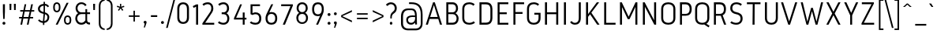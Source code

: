 SplineFontDB: 3.0
FontName: Gidole-Light
FullName: Gidole Light
FamilyName: Gidole
Weight: Light
Copyright: Copyright (c) 2014, Andreas Larsen (<andreaslarsen.dk|mail@andreaslarsen.dk>), with Reserved Font Name Gidole Sans.
Version: 0.4
ItalicAngle: 0
UnderlinePosition: -50
UnderlineWidth: 50
Ascent: 760
Descent: 240
InvalidEm: 0
sfntRevision: 0x00006667
LayerCount: 4
Layer: 0 0 "Back" 1
Layer: 1 0 "Fore" 0
Layer: 2 0 "Back 2" 1
Layer: 3 0 "Back 3" 1
HasVMetrics: 1
XUID: [1021 365 -928128380 14339766]
FSType: 0
OS2Version: 4
OS2_WeightWidthSlopeOnly: 1
OS2_UseTypoMetrics: 1
CreationTime: 1417722385
ModificationTime: 1419344474
PfmFamily: 33
TTFWeight: 300
TTFWidth: 5
LineGap: 0
VLineGap: 0
Panose: 2 0 5 3 0 0 0 0 0 0
OS2TypoAscent: 760
OS2TypoAOffset: 0
OS2TypoDescent: -240
OS2TypoDOffset: 0
OS2TypoLinegap: 0
OS2WinAscent: 1000
OS2WinAOffset: 0
OS2WinDescent: 265
OS2WinDOffset: 0
HheadAscent: 1000
HheadAOffset: 0
HheadDescent: 265
HheadDOffset: 0
OS2SubXSize: 650
OS2SubYSize: 700
OS2SubXOff: 0
OS2SubYOff: 140
OS2SupXSize: 650
OS2SupYSize: 700
OS2SupXOff: 0
OS2SupYOff: 480
OS2StrikeYSize: 49
OS2StrikeYPos: 258
OS2CapHeight: 0
OS2XHeight: 0
OS2Vendor: 'PfEd'
OS2CodePages: 00000001.00000000
OS2UnicodeRanges: 00000001.00000000.00000000.00000000
Lookup: 1 0 0 "'salt' Stylistic Alternatives lookup 0" { "'salt' Stylistic Alternatives lookup 0-1"  } ['salt' ('DFLT' <'dflt' > 'grek' <'dflt' > 'latn' <'dflt' > ) ]
Lookup: 258 0 0 "'kern' Horizontal Kerning lookup 0" { "'kern' Horizontal Kerning lookup 0-1" [150,15,0] } ['kern' ('DFLT' <'dflt' > 'grek' <'dflt' > 'latn' <'dflt' > ) ]
Lookup: 260 0 0 "'mark' Mark Positioning in Latin lookup 0" { "'mark' Mark Positioning in Latin lookup 0-1"  } []
MarkAttachClasses: 1
DEI: 91125
KernClass2: 28 23 "'kern' Horizontal Kerning lookup 0-1"
 1 c
 255 b e o p eacute egrave ecircumflex edieresis oacute ograve ocircumflex odieresis otilde oe emacron ebreve edotaccent ecaron omacron obreve ohungarumlaut uni0207 uni020F uni1EB9 uni1EBD uni1ECD thorn eogonek uni0205 uni0259 uni020D uni01EB b.alt e.alt p.alt
 3 K X
 89 A Adieresis Aring Agrave Atilde Acircumflex Aacute Amacron Abreve uni0202 Aogonek uni0200
 32 T uni0162 Tcaron uni021A uni1E6C
 8 f florin
 17 k x uni0137 k.alt
 9 v y gamma
 35 Y Ycircumflex Yacute Ygrave uni1EF8
 1 w
 60 comma period underscore ellipsis quotesinglbase quotedblbase
 1 V
 3 D O
 1 W
 1 L
 1 r
 1 t
 15 a h m n uni0146
 1 F
 1 P
 1 R
 1 S
 15 colon semicolon
 84 quotedbl quotesingle asterisk degree quotedblleft quotedblright quoteleft quoteright
 92 aacute agrave acircumflex adieresis atilde aring ntilde amacron abreve nacute ncaron uni1E45
 6 Ntilde
 31 parenleft bracketleft braceleft
 77 c d e o q ccedilla oe uni1ECD eogonek uni01F3 alpha uni01EB c.alt e.alt q.alt
 1 x
 9 v y gamma
 25 T uni0162 uni021A uni1E6C
 37 W Wcircumflex Wgrave Wacute Wdieresis
 1 V
 35 Y Ycircumflex Yacute Ygrave uni1EF8
 25 m n r uni0146 m.alt n.alt
 1 w
 89 A Adieresis Aring Agrave Atilde Acircumflex Aacute Amacron Abreve uni0202 Aogonek uni0200
 60 comma period underscore ellipsis quotesinglbase quotedblbase
 7 C G O Q
 1 a
 1 f
 1 t
 1 X
 84 quotedbl quotesingle asterisk degree quotedblleft quotedblright quoteleft quoteright
 1 u
 1 J
 1 s
 15 colon semicolon
 8 question
 0 {} 0 {} 0 {} 0 {} 0 {} 0 {} 0 {} 0 {} 0 {} 0 {} 0 {} 0 {} 0 {} 0 {} 0 {} 0 {} 0 {} 0 {} 0 {} 0 {} 0 {} 0 {} -50 {} 0 {} -40 {} 0 {} 0 {} -110 {} -20 {} -40 {} -50 {} 0 {} 0 {} 0 {} 0 {} 0 {} -5 {} 0 {} 0 {} 0 {} -30 {} 0 {} 0 {} 0 {} 0 {} -40 {} 0 {} 0 {} -20 {} -10 {} -130 {} -30 {} -50 {} -90 {} 0 {} -20 {} -30 {} -10 {} 0 {} 0 {} -10 {} -10 {} -40 {} -75 {} 0 {} -5 {} 0 {} 0 {} -80 {} 0 {} -40 {} 15 {} -80 {} 0 {} 15 {} 15 {} 15 {} 0 {} -70 {} 15 {} 15 {} -50 {} -40 {} -50 {} -50 {} 15 {} 0 {} -50 {} 0 {} -20 {} 0 {} -30 {} 0 {} -30 {} 10 {} -90 {} -120 {} -90 {} -120 {} -130 {} 0 {} -80 {} 15 {} 20 {} -30 {} -20 {} -50 {} -80 {} 15 {} -130 {} -30 {} 0 {} -10 {} 0 {} -90 {} 0 {} -130 {} -110 {} -120 {} 20 {} 0 {} 0 {} 15 {} -90 {} -110 {} -120 {} -90 {} -30 {} -160 {} -60 {} -40 {} 15 {} 20 {} -160 {} -160 {} -160 {} -90 {} 0 {} 0 {} -40 {} 0 {} 0 {} 0 {} 0 {} 0 {} 10 {} 0 {} 0 {} -70 {} -100 {} -10 {} -20 {} -20 {} -20 {} 15 {} 0 {} 0 {} -90 {} -20 {} -30 {} 0 {} 0 {} -20 {} 0 {} 0 {} -110 {} -10 {} -20 {} -50 {} 0 {} 15 {} 15 {} 15 {} 0 {} -10 {} 10 {} 10 {} 15 {} -30 {} 0 {} 0 {} -10 {} 0 {} -40 {} 0 {} -10 {} 15 {} 15 {} -120 {} 0 {} -10 {} -20 {} 0 {} 15 {} -90 {} -85 {} 0 {} 0 {} 15 {} 15 {} -35 {} -10 {} 10 {} -100 {} -10 {} -20 {} -30 {} 0 {} -90 {} -50 {} -20 {} 15 {} 15 {} 15 {} 15 {} -40 {} 0 {} -130 {} -90 {} -30 {} -85 {} -40 {} -45 {} 15 {} 0 {} -60 {} -150 {} -80 {} -90 {} 0 {} 0 {} -20 {} 15 {} 15 {} -110 {} 0 {} -10 {} -20 {} 0 {} 15 {} -70 {} -80 {} 0 {} 0 {} 15 {} 15 {} -40 {} -20 {} 0 {} -80 {} 0 {} -10 {} -30 {} 0 {} -10 {} 10 {} -85 {} -90 {} -80 {} -90 {} -90 {} 0 {} -80 {} 20 {} 0 {} -30 {} 0 {} -30 {} -40 {} 20 {} 0 {} -30 {} 10 {} 0 {} 0 {} -90 {} 0 {} -60 {} -20 {} -10 {} 15 {} 15 {} 15 {} 15 {} -30 {} -10 {} -120 {} -90 {} -20 {} -60 {} -30 {} -35 {} 15 {} 20 {} -30 {} -150 {} -60 {} -50 {} 10 {} 0 {} 0 {} 0 {} 0 {} -30 {} -10 {} -20 {} -30 {} 0 {} 0 {} -30 {} -30 {} 0 {} 0 {} 0 {} 0 {} -30 {} -30 {} 0 {} -10 {} 0 {} 0 {} -10 {} 0 {} -50 {} -10 {} 0 {} 15 {} 15 {} 15 {} 15 {} -20 {} 0 {} -110 {} -80 {} -10 {} -40 {} -20 {} -25 {} 15 {} 2 {} -20 {} -110 {} -50 {} -40 {} 10 {} 0 {} -20 {} 10 {} -90 {} -140 {} -100 {} -110 {} -130 {} 0 {} -80 {} 15 {} 30 {} -20 {} 0 {} -40 {} -45 {} 15 {} -120 {} -20 {} 0 {} 0 {} 30 {} -80 {} 0 {} -30 {} 10 {} 10 {} -120 {} 0 {} -10 {} -40 {} 0 {} 10 {} -60 {} -100 {} 0 {} -20 {} 0 {} 0 {} -40 {} 20 {} 0 {} -150 {} -20 {} -20 {} -30 {} 0 {} -20 {} 0 {} 0 {} -90 {} 0 {} -10 {} -40 {} 0 {} 10 {} 0 {} 20 {} 0 {} -10 {} -20 {} -20 {} 15 {} 0 {} 0 {} 0 {} -10 {} 20 {} -30 {} 0 {} 0 {} -5 {} -15 {} -130 {} -40 {} -50 {} -90 {} 0 {} -10 {} 0 {} 0 {} 0 {} 0 {} -15 {} -15 {} 0 {} -60 {} 0 {} 0 {} 10 {} 0 {} -70 {} 0 {} -35 {} -40 {} -40 {} 10 {} 15 {} 15 {} 15 {} -30 {} -35 {} -110 {} -100 {} -20 {} -40 {} -20 {} -20 {} 15 {} 20 {} -40 {} -190 {} -40 {} -30 {} 20 {} 0 {} -10 {} 10 {} 10 {} -15 {} 0 {} -10 {} -30 {} 0 {} 15 {} -90 {} -110 {} 0 {} -15 {} 10 {} 10 {} -20 {} 10 {} 0 {} -180 {} 0 {} 0 {} 0 {} 0 {} -10 {} 0 {} 0 {} -15 {} 0 {} -10 {} -30 {} 0 {} 15 {} 0 {} 0 {} 0 {} -15 {} 0 {} 0 {} -20 {} 0 {} -10 {} -10 {} -10 {} -5 {} 0 {} 0 {} 0 {} -30 {} -30 {} -10 {} 0 {} -10 {} -10 {} 0 {} -30 {} -15 {} -10 {} 0 {} 0 {} -20 {} -20 {} -20 {} -10 {} -10 {} -20 {} -10 {} 0 {} 0 {} 0 {} 0 {} 0 {} -20 {} -90 {} -20 {} -50 {} -70 {} 0 {} -10 {} 0 {} 0 {} 0 {} -10 {} -10 {} -10 {} 0 {} 0 {} 0 {} 0 {} 0 {} 0 {} -70 {} 0 {} -90 {} 0 {} 10 {} 20 {} 20 {} 20 {} 20 {} -50 {} 0 {} 0 {} 0 {} 0 {} 0 {} 0 {} 0 {} 0 {} 0 {} 0 {} 0 {} 0 {} 0 {} 0 {} 0 {} 0 {} -5 {} -15 {} -100 {} -30 {} -40 {} -70 {} 0 {} -10 {} 0 {} 0 {} 0 {} 0 {} -15 {} -15 {} 0 {} -60 {} 0 {} 0 {} 10 {} 0 {} -30 {} 0 {} -90 {} -40 {} -90 {} -254 {} -189 {} -216 {} -254 {} -132 {} -138 {} -187 {} -51 {} -126 {} -147 {} -138 {} -136 {} -218 {} -100 {} -124 {} -286 {} -162 {} -78 {} -290 {} 0 {} -80 {} -60 {} 0 {} 0 {} 0 {} 0 {} 0 {} 0 {} 0 {} 0 {} 0 {} 0 {} 0 {} 0 {} 0 {} 0 {} 0 {} 0 {} 0 {} 0 {} 0 {} 0 {}
LangName: 1033 "" "" "" "" "" "" "" "" "" "" "" "" "" "Copyright (c) 2014, Andreas Larsen (<andreaslarsen.dk|mail@andreaslarsen.dk>),+AAoA-with Reserved Font Name Gidole Sans.+AAoACgAA-EXCEPTION+AAoA-The copyright holder of the software gives you permission to use the Reserved Font+AAoA-Name for webfont conversions.+AAoACgAA------------------------------------------------------------+AAoA-SIL OPEN FONT LICENSE Version 1.1 - 26 February 2007+AAoA------------------------------------------------------------+AAoACgAA-PREAMBLE+AAoA-The goals of the Open Font License (OFL) are to stimulate worldwide+AAoA-development of collaborative font projects, to support the font creation+AAoA-efforts of academic and linguistic communities, and to provide a free and+AAoA-open framework in which fonts may be shared and improved in partnership+AAoA-with others.+AAoACgAA-The OFL allows the licensed fonts to be used, studied, modified and+AAoA-redistributed freely as long as they are not sold by themselves. The+AAoA-fonts, including any derivative works, can be bundled, embedded, +AAoA-redistributed and/or sold with any software provided that any reserved+AAoA-names are not used by derivative works. The fonts and derivatives,+AAoA-however, cannot be released under any other type of license. The+AAoA-requirement for fonts to remain under this license does not apply+AAoA-to any document created using the fonts or their derivatives.+AAoACgAA-DEFINITIONS+AAoAIgAA-Font Software+ACIA refers to the set of files released by the Copyright+AAoA-Holder(s) under this license and clearly marked as such. This may+AAoA-include source files, build scripts and documentation.+AAoACgAi-Reserved Font Name+ACIA refers to any names specified as such after the+AAoA-copyright statement(s).+AAoACgAi-Original Version+ACIA refers to the collection of Font Software components as+AAoA-distributed by the Copyright Holder(s).+AAoACgAi-Modified Version+ACIA refers to any derivative made by adding to, deleting,+AAoA-or substituting -- in part or in whole -- any of the components of the+AAoA-Original Version, by changing formats or by porting the Font Software to a+AAoA-new environment.+AAoACgAi-Author+ACIA refers to any designer, engineer, programmer, technical+AAoA-writer or other person who contributed to the Font Software.+AAoACgAA-PERMISSION & CONDITIONS+AAoA-Permission is hereby granted, free of charge, to any person obtaining+AAoA-a copy of the Font Software, to use, study, copy, merge, embed, modify,+AAoA-redistribute, and sell modified and unmodified copies of the Font+AAoA-Software, subject to the following conditions:+AAoACgAA-1) Neither the Font Software nor any of its individual components,+AAoA-in Original or Modified Versions, may be sold by itself.+AAoACgAA-2) Original or Modified Versions of the Font Software may be bundled,+AAoA-redistributed and/or sold with any software, provided that each copy+AAoA-contains the above copyright notice and this license. These can be+AAoA-included either as stand-alone text files, human-readable headers or+AAoA-in the appropriate machine-readable metadata fields within text or+AAoA-binary files as long as those fields can be easily viewed by the user.+AAoACgAA-3) No Modified Version of the Font Software may use the Reserved Font+AAoA-Name(s) unless explicit written permission is granted by the corresponding+AAoA-Copyright Holder. This restriction only applies to the primary font name as+AAoA-presented to the users.+AAoACgAA-4) The name(s) of the Copyright Holder(s) or the Author(s) of the Font+AAoA-Software shall not be used to promote, endorse or advertise any+AAoA-Modified Version, except to acknowledge the contribution(s) of the+AAoA-Copyright Holder(s) and the Author(s) or with their explicit written+AAoA-permission.+AAoACgAA-5) The Font Software, modified or unmodified, in part or in whole,+AAoA-must be distributed entirely under this license, and must not be+AAoA-distributed under any other license. The requirement for fonts to+AAoA-remain under this license does not apply to any document created+AAoA-using the Font Software.+AAoACgAA-TERMINATION+AAoA-This license becomes null and void if any of the above conditions are+AAoA-not met.+AAoACgAA-DISCLAIMER+AAoA-THE FONT SOFTWARE IS PROVIDED +ACIA-AS IS+ACIA, WITHOUT WARRANTY OF ANY KIND,+AAoA-EXPRESS OR IMPLIED, INCLUDING BUT NOT LIMITED TO ANY WARRANTIES OF+AAoA-MERCHANTABILITY, FITNESS FOR A PARTICULAR PURPOSE AND NONINFRINGEMENT+AAoA-OF COPYRIGHT, PATENT, TRADEMARK, OR OTHER RIGHT. IN NO EVENT SHALL THE+AAoA-COPYRIGHT HOLDER BE LIABLE FOR ANY CLAIM, DAMAGES OR OTHER LIABILITY,+AAoA-INCLUDING ANY GENERAL, SPECIAL, INDIRECT, INCIDENTAL, OR CONSEQUENTIAL+AAoA-DAMAGES, WHETHER IN AN ACTION OF CONTRACT, TORT OR OTHERWISE, ARISING+AAoA-FROM, OUT OF THE USE OR INABILITY TO USE THE FONT SOFTWARE OR FROM+AAoA-OTHER DEALINGS IN THE FONT SOFTWARE." "http://scripts.sil.org/OFL"
Encoding: Mac
UnicodeInterp: none
NameList: AGL For New Fonts
DisplaySize: -48
AntiAlias: 1
FitToEm: 1
WidthSeparation: 120
WinInfo: 0 14 10
BeginPrivate: 6
BlueValues 15 [-20 0 667 673]
BlueShift 1 0
StdHW 4 [70]
StdVW 4 [74]
StemSnapH 7 [70 95]
StemSnapV 13 [72 73 74 80]
EndPrivate
Grid
-1000 -190 m 4
 2000 -190 l 1024
  Named: "descent"
-1000 334 m 0
 2000 334 l 1024
  Named: "1/2"
-1000 546 m 0
 2000 546 l 1024
  Named: "diacritic"
-1000 888 m 0
 2000 888 l 1024
  Named: "accent"
-1000 477 m 0
 2000 477 l 1024
  Named: "x"
-1000 667 m 0
 2000 667 l 1024
  Named: "caps"
-1000 250 m 0
 2000 250 l 1024
EndSplineSet
TeXData: 1 0 0 314572 157286 104857 500171 1048576 104857 783286 444596 497025 792723 393216 433062 380633 303038 157286 324010 404750 52429 2506097 1059062 262144
AnchorClass2: "DoubleTop" "'mark' Mark Positioning in Latin lookup 0-1" "Apos" "'mark' Mark Positioning in Latin lookup 0-1" "Center" "'mark' Mark Positioning in Latin lookup 0-1" "Bottom" "'mark' Mark Positioning in Latin lookup 0-1" "Top" "'mark' Mark Positioning in Latin lookup 0-1" 
BeginChars: 571 483

StartChar: space
Encoding: 32 32 0
Width: 290
Flags: W
LayerCount: 4
Back
Fore
Layer: 2
Layer: 3
EndChar

StartChar: period
Encoding: 46 46 1
Width: 192
VWidth: 0
Flags: W
HStem: 4 92<56.2031 135.797>
VStem: 50 92<10.2031 89.7969>
LayerCount: 4
Back
Fore
SplineSet
50 50 m 0
 50 77.3671875 68.6328125 96 96 96 c 0
 123.3671875 96 142 77.3671875 142 50 c 0
 142 22.6328125 123.3671875 4 96 4 c 0
 68.6328125 4 50 22.6328125 50 50 c 0
EndSplineSet
Layer: 2
Layer: 3
EndChar

StartChar: zero
Encoding: 48 48 2
Width: 500
Flags: W
HStem: 4 60<178.935 321.064> 613 60<178.936 321.065>
VStem: 65 64<117.834 559.166> 371 64<117.834 559.166>
LayerCount: 4
Back
Fore
SplineSet
435 478 m 0
 435 199 l 2
 435 56.056640625 340.041992188 4 250 4 c 0
 159.958007812 4 65 56.056640625 65 199 c 0
 65 478 l 0
 65 620.943359375 159.958007812 673 250 673 c 0
 340.041992188 673 435 620.943359375 435 478 c 0
129 478 m 0
 129 199 l 2
 129 99.1376953125 191.435616629 64 250 64 c 0
 308.560756138 64 371 99.126953125 371 199 c 0
 371 478 l 0
 371 577.862304688 308.564383371 613 250 613 c 0
 191.439243862 613 129 577.873046875 129 478 c 0
EndSplineSet
Layer: 2
Layer: 3
EndChar

StartChar: one
Encoding: 49 49 3
Width: 311
Flags: W
HStem: 0 21G<160.272 224.272>
VStem: 160.272 64<0 585.287>
LayerCount: 4
Back
Fore
SplineSet
55 600.79296875 m 1
 166.4609375 657 l 1
 224.272460938 657 l 1
 224.272460938 0 l 1
 160.272460938 0 l 1
 160.272460938 585.287109375 l 1
 83.431640625 544.790039062 l 1
 55 600.79296875 l 1
EndSplineSet
Layer: 2
Layer: 3
EndChar

StartChar: two
Encoding: 50 50 4
Width: 495
Flags: W
HStem: 0 60.9053<148.884 435> 613 60<139.346 299.005>
VStem: 342 64<406.409 568.733>
LayerCount: 4
Back
SplineSet
240 378 m 6
 312 378 352 424 352 490 c 4xec
 352 554 314 603 240 603 c 5
 210 603 160 595 111 557 c 5
 68 613 l 5
 124 662 197 673 240 673 c 5
 360 673 426 593 426 490 c 4xec
 426 422 392 371 349 344 c 5
 398 315 435 259 435 186 c 4
 435 79 365 -6 240 -6 c 5
 179 -6 106 12 55 56 c 5
 102 109 l 5
 139 76 193 64 240 64 c 5
 320 64 359 116 359 186 c 4
 359 245 332 308 240 308 c 6xf2
 172 308 l 5
 172 378 l 5
 240 378 l 6
EndSplineSet
Fore
SplineSet
342 493.04296875 m 0
 342 560.377929688 304.171977198 613 231.802325581 613 c 0
 198.8565248 613 148.994140625 605.96484375 99.671875 565.165039062 c 1
 61.8095703125 612.491210938 l 1
 117.447265625 662.294921875 188.061920876 673 231.802325581 673 c 0
 342.265625 673 406 594.421875 406 492.315429688 c 0
 406 450.400390625 400.552734375 405.46484375 343.055664062 332.006835938 c 1
 148.883789062 60.9052734375 l 1
 435 60.9052734375 l 1
 435 0 l 1
 60 0 l 1
 60 44.0244140625 l 1
 299.61627907 372.069335938 l 0
 331.078465661 417.346679688 342 452.288085938 342 493.04296875 c 0
EndSplineSet
Layer: 2
Layer: 3
EndChar

StartChar: three
Encoding: 51 51 5
Width: 491
VWidth: 0
Flags: W
HStem: -1 60<130.203 302.531> 313 60<170.958 297.259> 613 60<138.032 296.914>
VStem: 340.958 64<417.086 567.562> 349.958 64<108.805 264.627>
LayerCount: 4
Back
Fore
SplineSet
413.958007812 186 m 0xe8
 413.958007812 81.421875 346.197265625 -1 229.222827973 -1 c 0
 174.680187749 -1 100.932617188 16.2939453125 51 61.2578125 c 1
 92.2138671875 105.90625 l 1
 132.075195312 70.453125 186.413439095 59 229.222827973 59 c 0
 307.767578125 59 349.958007812 113.793945312 349.958007812 186 c 0xe8
 349.958007812 246.60546875 320.243164062 313 229.222827973 313 c 0
 170.958007812 313 l 1
 170.958007812 373 l 1
 229.222827973 373 l 0
 298.639648438 373 340.958007812 422.653320312 340.958007812 492.489257812 c 0
 340.958007812 560.134765625 300.793945312 613 229.222827973 613 c 0
 196.873300324 613 147.952148438 605.96484375 98.62890625 565.165039062 c 1
 60.767578125 612.491210938 l 1
 116.405273438 662.294921875 186.275262721 673 229.222827973 673 c 0
 341.223632812 673 404.958007812 594.499023438 404.958007812 492.493164062 c 0xf0
 404.958007812 425.303710938 371.91015625 375.2265625 330.298828125 348.73046875 c 0
 323.354492188 344.30859375 l 1
 330.411132812 340.073242188 l 0
 377.9296875 311.880859375 413.958007812 257.413085938 413.958007812 186 c 0xe8
EndSplineSet
Layer: 2
Layer: 3
EndChar

StartChar: four
Encoding: 52 52 6
Width: 510
Flags: W
HStem: 0 21G<338 398> 170 58<129.305 338 398 455>
VStem: 338 60<0 170 228 398>
LayerCount: 4
Back
Fore
SplineSet
60 213.938476562 m 1
 254.44605232 662 l 1
 313.680160985 662 l 1
 129.3046875 228 l 1
 338 228 l 1
 338 398 l 1
 398 398 l 1
 398 228 l 1
 455 228 l 1
 455 170 l 1
 398 170 l 1
 398 0 l 1
 338 0 l 1
 338 170 l 1
 60 170 l 1
 60 213.938476562 l 1
EndSplineSet
Layer: 2
Layer: 3
EndChar

StartChar: five
Encoding: 53 53 7
Width: 492
Flags: W
HStem: -1 60<141.34 313.019> 337 60<156.195 312.774> 602 60<146.958 383.958>
VStem: 84.958 62<370.531 602> 361.065 63.8931<108.703 288.696>
LayerCount: 4
Back
SplineSet
252 -7 m 5xe8
 377 -7 447 78 447 185 c 4xe8
 447 258 410 314 361 343 c 5
 404 370 438 421 438 489 c 4
 438 592 372 672 252 672 c 5
 204 672 128 660 72 607 c 5
 116 552 l 5
 165 595 217 602 252 602 c 5
 326 602 364 553 364 489 c 4xf0
 364 423 324 377 252 377 c 6
 184 377 l 5
 184 307 l 5
 252 307 l 6
 345 307 373 244 373 185 c 4
 373 115 333 63 252 63 c 5
 205 63 147 76 110 112 c 5
 62 60 l 5
 113 11 191 -7 252 -7 c 5xe8
EndSplineSet
Fore
SplineSet
424.958007812 205 m 0
 424.958007812 53.634765625 340.951545116 -1 241.661777037 -1 c 0
 185.771141811 -1 111.932617188 16.2939453125 62 61.2578125 c 1
 103.213867188 105.90625 l 1
 143.075195312 70.453125 197.794374795 59 241.661777037 59 c 0
 309.339659686 59 361.064918398 96.7158203125 361.064918398 205 c 0
 360.958007812 297.640625 308.823789492 337 241.498776614 337 c 0
 210.240899725 337 180.25 329.729492188 147.575195312 310.598632812 c 1
 84.9580078125 337.303710938 l 1
 84.9580078125 662 l 1
 383.958007812 662 l 1
 383.958007812 602 l 1
 146.958007812 602 l 1
 146.958007812 370.53125 l 1
 154.373046875 374.622070312 l 0
 182.512212397 390.1640625 211.94089114 397 241.498776614 397 c 0
 340.634486607 397 424.958007812 340.124023438 424.958007812 205 c 0
EndSplineSet
Layer: 2
SplineSet
376 205 m 0
 376 97.470703125 326.583007812 64 260 64 c 0
 193.416992188 64 144 97.470703125 144 205 c 0
 144 308.715820312 193.416992188 341 260 341 c 0
 326.583007812 341 376 308.715820312 376 205 c 0
209.096679688 414.96875 m 1
 338.104492188 677 l 1
 249.91015625 677 l 1
 121.528320312 415.236328125 l 0
 70.224609375 312.630859375 60 267.385742188 60 205 c 0
 60 44.7392578125 150.775390625 -16 260 -16 c 0
 369.223632812 -16 460 44.73828125 460 205 c 0
 460 361.634765625 369.224609375 421 260 421 c 0
 241.551757812 421 223.138671875 419.015625 209.096679688 414.96875 c 1
EndSplineSet
Layer: 3
EndChar

StartChar: six
Encoding: 54 54 8
Width: 490
Flags: W
HStem: -1 60<173.39 316.61> 351 60<179.336 316.61>
VStem: 60 64<112.595 298.673> 366 64<112.594 297.405>
LayerCount: 4
Back
Fore
SplineSet
245 59 m 0
 311.416992188 59 366 96.7158203125 366 205 c 0
 366 313.284179688 311.416992188 351 245 351 c 0
 178.583007812 351 124 313.284179688 124 205 c 0
 124 96.7158203125 178.583007812 59 245 59 c 0
178.52734375 396.280273438 m 1
 190.124511719 401.376953125 l 2
 205.104073661 408.01953125 224.035505022 411 245 411 c 0
 344.776367188 411 430 356.364257812 430 205 c 0
 430 53.634765625 344.775390625 -1 245 -1 c 0
 145.223632812 -1 60 53.6357421875 60 205 c 0
 60 266.270507812 69.56640625 308.953125 120.471679688 410.763671875 c 0
 241.369140625 662 l 1
 302.474400112 662 l 1
 178.52734375 396.280273438 l 1
EndSplineSet
Layer: 2
Layer: 3
EndChar

StartChar: seven
Encoding: 55 55 9
Width: 485
Flags: W
HStem: 0 21G<106.55 182.858> 597 60<55 349.55>
LayerCount: 4
Back
Fore
SplineSet
55 597 m 1
 55 657 l 1
 425 657 l 1
 425 613.017578125 l 1
 174.69140625 0 l 1
 106.549804688 0 l 1
 349.549804688 597 l 1
 55 597 l 1
EndSplineSet
Layer: 2
Layer: 3
EndChar

StartChar: eight
Encoding: 56 56 10
Width: 490
Flags: W
HStem: 4 53<171.202 318.797> 315 56<176.03 313.973> 615 58<177.686 312.314>
VStem: 60 62<108.657 265.136> 69 62<415.91 568.891> 359 62<415.91 568.891> 368 62<108.657 265.135>
LayerCount: 4
Back
Fore
SplineSet
368 186 m 0xf2
 368 247.672851562 336.274414062 315 245 315 c 0
 153.731445312 315 122 247.672851562 122 186 c 0
 122 112.743164062 166.193359375 57 245 57 c 0
 323.803710938 57 368 112.7421875 368 186 c 0xf2
359 492.489257812 m 0xec
 359 561.145507812 317.837890625 615 245 615 c 0
 172.161132812 615 131 561.145507812 131 492.489257812 c 0
 131 421.646484375 174.313476562 371 245 371 c 0
 315.686523438 371 359 421.646484375 359 492.489257812 c 0xec
69 495 m 0
 69 595.58984375 132.734375 673 245 673 c 0
 357.265625 673 421 595.58984375 421 495 c 0xec
 421 428.744140625 387.953125 379.362304688 346.340820312 353.234375 c 0
 339.396484375 348.874023438 l 1
 346.453125 344.697265625 l 0
 393.97265625 316.573242188 430 262.23828125 430 191 c 0
 430 86.421875 362.239257812 4 245 4 c 0
 127.7578125 4 60 86.4228515625 60 191 c 0xf2
 60 262.241210938 96.02734375 316.573242188 143.546875 344.697265625 c 0
 150.603515625 348.874023438 l 1
 143.659179688 353.234375 l 0
 102.046875 379.362304688 69 428.744140625 69 495 c 0
EndSplineSet
Layer: 2
Layer: 3
EndChar

StartChar: nine
Encoding: 57 57 11
Width: 490
Flags: W
HStem: 0 21G<185.869 258.411> 256 60<172.962 313.527> 613 60<172.962 317.345>
VStem: 60 64<366.793 562.207> 366 64<367.607 562.045>
LayerCount: 4
Back
SplineSet
134 462 m 4
 134 568 186 603 255 603 c 4
 324 603 376 568 376 462 c 4
 376 356 324 321 255 321 c 4
 186 321 134 356 134 462 c 4
450 462 m 4
 450 616 362 673 255 673 c 4
 148 673 60 616 60 462 c 4
 60 308 148 251 255 251 c 4
 362 251 450 308 450 462 c 4
EndSplineSet
Fore
SplineSet
245.20661157 613 m 0
 176.740734762 613 124 574.638671875 124 464.5 c 0
 124 354.361328125 176.740734762 316 245.20661157 316 c 0
 313.672488378 316 366 354.361328125 366 464.5 c 0
 366 574.638671875 313.672488378 613 245.20661157 613 c 0
313.725852273 270.719726562 m 1
 301.8612797 265.623046875 l 2
 286.396048554 258.98046875 266.85081999 256 245.20661157 256 c 0
 144.759846333 256 60 311.298828125 60 464.5 c 0
 60 617.702148438 144.760782541 673 245.20661157 673 c 0
 345.653376808 673 430 617.540039062 430 463.892578125 c 0
 430 401.698242188 420.43359375 358.372070312 369.528320312 255.025390625 c 0
 248.955191116 -0 l 1
 185.86876937 0 l 1
 313.725852273 270.719726562 l 1
EndSplineSet
Layer: 2
SplineSet
366.942382812 288.33203125 m 1
 334.215820312 265.611328125 294.29296875 256 250 256 c 0
 145.223632812 256 60 310.635742188 60 462 c 0
 60 617.0390625 145.224609375 673 250 673 c 0
 355.109375 673 439.556640625 616.189453125 439.999023438 463.000976562 c 1
 400.25 367.966796875 l 1
 440 442.095703125 l 1
 440 205 l 2
 440 49.9609375 354.775390625 -6 250 -6 c 0
 191.021484375 -6 116.974609375 11.650390625 67.0419921875 57.5419921875 c 1
 108.256835938 102.169921875 l 1
 148.1171875 65.76171875 203.709960938 54 250 54 c 0
 321.416992188 54 376 93.0078125 376 205 c 2
 376 309.98828125 l 1
 366.942382812 288.33203125 l 1
124 462 m 0
 124 353.715820312 178.583007812 316 250 316 c 0
 321.416992188 316 376 353.715820312 376 462 c 0
 376 573.9921875 321.416992188 613 250 613 c 0
 178.583007812 613 124 573.9921875 124 462 c 0
EndSplineSet
Layer: 3
SplineSet
144 462 m 0
 144 569.529296875 193.416992188 603 260 603 c 0
 326.583007812 603 376 569.529296875 376 462 c 0
 376 358.284179688 326.583007812 326 260 326 c 0
 193.416992188 326 144 358.284179688 144 462 c 0
310.903320312 252.03125 m 1
 181.895507812 -10 l 1
 270.08984375 -10 l 1
 398.471679688 251.763671875 l 0
 449.774414062 354.369140625 460 399.614257812 460 462 c 0
 460 622.260742188 369.224609375 683 260 683 c 0
 150.776367188 683 60 622.26171875 60 462 c 0
 60 305.365234375 150.775390625 246 260 246 c 0
 278.448242188 246 296.861328125 247.984375 310.903320312 252.03125 c 1
EndSplineSet
EndChar

StartChar: colon
Encoding: 58 58 12
Width: 192
VWidth: 0
Flags: W
HStem: -1 92<56.2031 135.797> 288 92<56.2031 135.797>
VStem: 50 92<5.20312 84.7969 294.203 373.797>
LayerCount: 4
Back
Fore
SplineSet
50 45 m 0
 50 72.3671875 68.6328125 91 96 91 c 0
 123.3671875 91 142 72.3671875 142 45 c 0
 142 17.6328125 123.3671875 -1 96 -1 c 0
 68.6328125 -1 50 17.6328125 50 45 c 0
50 334 m 0
 50 361.3671875 68.6328125 380 96 380 c 0
 123.3671875 380 142 361.3671875 142 334 c 0
 142 306.6328125 123.3671875 288 96 288 c 0
 68.6328125 288 50 306.6328125 50 334 c 0
EndSplineSet
Layer: 2
Layer: 3
EndChar

StartChar: A
Encoding: 65 65 13
Width: 589
Flags: W
HStem: 0 21G<35 107.079 478.735 549.824> 165 65<173.999 410.822> 647 20G<258.251 327.529>
AnchorPoint: "Center" 10 0 basechar 0
AnchorPoint: "Bottom" 536 0 basechar 0
AnchorPoint: "Top" 305 667 basechar 0
LayerCount: 4
Back
Fore
SplineSet
35 0 m 1
 265.152313474 667 l 1
 320.657380415 667 l 1
 549.82421875 -0 l 1
 485.469726562 0 l 1
 429.912308024 165 l 1
 155.902145101 165 l 1
 100.344726562 0 l 1
 35 0 l 1
410.822060179 230 m 1
 292.927215354 586.500976562 l 1
 173.998664448 230 l 1
 410.822060179 230 l 1
EndSplineSet
Layer: 2
Layer: 3
Substitution2: "'salt' Stylistic Alternatives lookup 0-1" A.alt
EndChar

StartChar: B
Encoding: 66 66 14
Width: 530
VWidth: 0
Flags: W
HStem: 0 64<149 361.921> 314 58<149 351.645> 603 64<149 348.976>
VStem: 85 64<64 314 372 603> 392 64<413.098 561.144> 411 64<112.592 261.343>
LayerCount: 4
Back
Fore
SplineSet
411 189 m 0xf4
 411 251.359375 369.76953125 314 285 314 c 2
 149 314 l 1
 149 64 l 1
 285 64 l 0
 367.368164062 64 411 115.46875 411 189 c 0xf4
85 667 m 1
 285 667 l 2
 392.374023438 667 456 591.37890625 456 489.3359375 c 0xf8
 456 422.129882812 423.0703125 375.059570312 381.340820312 348.458984375 c 0
 374.396484375 344.03125 l 1
 381.453125 339.791015625 l 0
 429.494140625 310.926757812 475 258.54296875 475 186.80078125 c 0
 475 80.826171875 407.530273438 0 285 0 c 0
 85 0 l 1
 85 667 l 1
392 487 m 0
 392 554.329101562 352.095581055 603 285 603 c 2
 149 603 l 1
 149 372 l 1
 285 372 l 0
 350.205444336 372 392 417.525390625 392 487 c 0
EndSplineSet
Layer: 2
Layer: 3
EndChar

StartChar: C
Encoding: 67 67 15
Width: 531
VWidth: 0
Flags: W
HStem: -6 60<193.413 388.315> 613 60<193.413 380.293>
VStem: 65 64<119.489 547.511>
AnchorPoint: "Center" 0 0 basechar 0
AnchorPoint: "Bottom" 290 0 basechar 0
AnchorPoint: "Top" 290 667 basechar 0
LayerCount: 4
Back
SplineSet
65 194 m 2
 65 48 173 -6 290 -6 c 1
 396.977777778 -6 535 48 535 194 c 10
 525 473 l 18
 525 619 392 673 290 673 c 1
 247 673 147 665 95 584 c 1
 148 540 l 1
 195 602 260 603 290 603 c 1
 356 603 451 570 451 473 c 10
 461 194 l 18
 461 97 361.033112583 64 290 64 c 1
 209 64 139 97 139 194 c 1
 139 287 l 1
 277 287 l 1
 277 357 l 1
 65 357 l 1
 65 194 l 2
EndSplineSet
Fore
SplineSet
285 613 m 0
 207.650390625 613 129 578.865234375 129 465.358398438 c 2
 129 201.641601562 l 0
 129 88.1455078125 207.650390625 54 285 54 c 0
 331.541992188 54 388.016601562 66.4609375 426.743164062 100.90625 c 1
 467.958007812 56.2578125 l 1
 416.928710938 10.3056640625 343.741210938 -6 285 -6 c 0
 174.489257812 -6 65 46.2119140625 65 202.064453125 c 0
 65 464.935546875 l 0
 65 620.788085938 174.489257812 673 285 673 c 0
 331.6171875 673 403.715820312 661.25390625 458.190429688 612.491210938 c 1
 420.328125 565.165039062 l 1
 369.651367188 607.084960938 319.916015625 613 285 613 c 0
EndSplineSet
Layer: 2
Layer: 3
Substitution2: "'salt' Stylistic Alternatives lookup 0-1" C.alt
EndChar

StartChar: O
Encoding: 79 79 16
Width: 580
VWidth: 0
Flags: W
HStem: -6 60<196.718 383.282> 613 60<196.718 383.282>
VStem: 65 64<119.556 547.445> 451 64<119.555 547.444>
AnchorPoint: "Center" 0 0 basechar 0
AnchorPoint: "Bottom" 300 0 basechar 0
AnchorPoint: "Top" 300 667 basechar 0
LayerCount: 4
Back
Fore
SplineSet
515 464.935546875 m 0
 515 202.064453125 l 2
 515 46.3828125 400.682617188 -6 290 -6 c 0
 179.317382812 -6 65 46.3837890625 65 202.064453125 c 0
 65 464.935546875 l 0
 65 620.6171875 179.317382812 673 290 673 c 0
 400.682617188 673 515 620.616210938 515 464.935546875 c 0
129 465.358398438 m 0
 129 201.641601562 l 2
 129 87.8955078125 211.631258878 54 290 54 c 0
 368.368741122 54 451 87.8955078125 451 201.641601562 c 0
 451 465.358398438 l 0
 451 579.104492188 368.368741122 613 290 613 c 0
 211.631258878 613 129 579.104492188 129 465.358398438 c 0
EndSplineSet
Layer: 2
Layer: 3
EndChar

StartChar: D
Encoding: 68 68 17
Width: 570
VWidth: 0
Flags: W
HStem: 0 65<149 377.875> 602 65<149 377.876>
VStem: 85 64<65 602> 431 64<116.72 550.28>
AnchorPoint: "Center" 5 0 basechar 0
AnchorPoint: "Bottom" 287 0 basechar 0
AnchorPoint: "Top" 290 667 basechar 0
LayerCount: 4
Back
Fore
SplineSet
295 667 m 0
 428.60546875 667 495 587.283203125 495 470.046875 c 2
 495 196.953125 l 0
 495 79.7158203125 428.604492188 0 295 0 c 0
 85 0 l 1
 85 667 l 1
 295 667 l 0
295 65 m 0
 388.243164062 65 431 115.587890625 431 199 c 2
 431 468 l 0
 431 551.412109375 388.243164062 602 295 602 c 0
 149 602 l 1
 149 65 l 1
 295 65 l 0
EndSplineSet
Layer: 2
Layer: 3
EndChar

StartChar: E
Encoding: 69 69 18
Width: 490
VWidth: 0
Flags: W
HStem: 0 60.9736<149 425> 313 60<149 374> 605.962 61.0381<147 424>
VStem: 85 64<60.9736 313 373 605.962>
AnchorPoint: "Center" 5 0 basechar 0
AnchorPoint: "Bottom" 261 0 basechar 0
AnchorPoint: "Top" 261 667 basechar 0
LayerCount: 4
Back
Fore
SplineSet
85 0 m 1
 85 667 l 1
 424 667 l 1
 424 605.961914062 l 1
 147 605.961914062 l 1
 147 373 l 1
 374 373 l 1
 374 313 l 1
 149 313 l 1
 149 60.9736328125 l 1
 425 60.9736328125 l 1
 425 0 l 1
 85 0 l 1
EndSplineSet
Layer: 2
Layer: 3
EndChar

StartChar: F
Encoding: 70 70 19
Width: 484
VWidth: 0
Flags: W
HStem: 0 21G<85 149> 313 60<149 374> 605.962 61.0381<149 424>
VStem: 85 64<0 313 373 605.962>
LayerCount: 4
Back
Fore
SplineSet
85 0 m 1
 85 667 l 1
 424 667 l 1
 424 605.961914062 l 1
 149 605.961914062 l 1
 149 373 l 1
 374 373 l 1
 374 313 l 1
 149 313 l 1
 149 0 l 1
 85 0 l 1
EndSplineSet
Layer: 2
Layer: 3
EndChar

StartChar: H
Encoding: 72 72 20
Width: 590
VWidth: 0
Flags: W
HStem: 0 21G<85 149 441 505> 313 60<149 441> 647 20G<85 149 441 505>
VStem: 85 64<0 313 373 667> 441 64<0 313 373 667>
AnchorPoint: "Center" 5 0 basechar 0
AnchorPoint: "Bottom" 305 0 basechar 0
AnchorPoint: "Top" 305 667 basechar 0
LayerCount: 4
Back
Fore
SplineSet
85 0 m 1
 85 667 l 1
 149 667 l 1
 149 373 l 1
 441 373 l 1
 441 667 l 1
 505 667 l 1
 505 0 l 1
 441 0 l 1
 441 313 l 1
 149 313 l 1
 149 0 l 1
 85 0 l 1
EndSplineSet
Layer: 2
Layer: 3
EndChar

StartChar: I
Encoding: 73 73 21
Width: 234
VWidth: 0
Flags: W
HStem: 0 21G<85 149> 647 20G<85 149>
VStem: 85 64<0 667>
AnchorPoint: "Center" 5 0 basechar 0
AnchorPoint: "Bottom" 122 0 basechar 0
AnchorPoint: "Top" 122 667 basechar 0
LayerCount: 4
Back
Fore
SplineSet
85 667 m 1
 149 667 l 1
 149 0 l 1
 85 0 l 1
 85 667 l 1
EndSplineSet
Layer: 2
Layer: 3
EndChar

StartChar: J
Encoding: 74 74 22
Width: 471
VWidth: 0
Flags: W
HStem: -6 60<136.956 280.683> 647 20G<330.398 394.398>
VStem: 330.398 64<106.355 667>
AnchorPoint: "Center" 20 0 basechar 0
AnchorPoint: "Bottom" 231 0 basechar 0
AnchorPoint: "Top" 379 667 basechar 0
LayerCount: 4
Back
Fore
SplineSet
330.3984375 201.404296875 m 0
 330.3984375 667 l 1
 394.3984375 667 l 1
 394.3984375 202.091796875 l 0
 394.3984375 50.5712890625 306.705332241 -6 212.016405475 -6 c 0
 177.013037716 -6 98.759765625 3.4931640625 55 70.87890625 c 1
 102.403320312 108.80078125 l 1
 139.5 58.837890625 185.857925401 54 212.016405475 54 c 0
 267.473117247 54 330.3984375 84.7392578125 330.3984375 201.404296875 c 0
EndSplineSet
Layer: 2
SplineSet
406 194 m 2
 406 47.3916015625 311.041992188 -6 216 -6 c 0
 120.958007812 -6 26 47.3916015625 26 194 c 0
 26 473 l 0
 26 619.608398438 120.958007812 673 216 673 c 0
 311.041992188 673 406 619.608398438 406 473 c 0
 406 194 l 2
90 194 m 2
 90 90.439453125 152.930664062 54 216 54 c 0
 279.065429688 54 342 90.4287109375 342 194 c 0
 342 473 l 0
 342 576.560546875 279.069335938 613 216 613 c 0
 152.934570312 613 90 576.571289062 90 473 c 0
 90 194 l 2
EndSplineSet
Layer: 3
Substitution2: "'salt' Stylistic Alternatives lookup 0-1" J.alt
EndChar

StartChar: L
Encoding: 76 76 23
Width: 500
VWidth: 0
Flags: W
HStem: 0 60.9131<149 445> 647 20G<85 149>
VStem: 85 64<60.9131 667>
AnchorPoint: "Apos" 222 667 basechar 0
AnchorPoint: "Bottom" 272 0 basechar 0
AnchorPoint: "Center" 275 334 basechar 0
AnchorPoint: "Top" 123 667 basechar 0
LayerCount: 4
Back
Fore
SplineSet
85 0 m 1
 85 667 l 1
 149 667 l 1
 149 60.9130859375 l 1
 445 60.9130859375 l 1
 445 0 l 1
 85 0 l 1
EndSplineSet
Layer: 2
Layer: 3
EndChar

StartChar: U
Encoding: 85 85 24
Width: 560
VWidth: 0
Flags: W
HStem: -6 60<196.178 363.822> 647 20G<75 139 421 485>
VStem: 75 64<114.547 667> 421 64<114.547 667>
AnchorPoint: "Center" 5 0 basechar 0
AnchorPoint: "Bottom" 288 0 basechar 0
AnchorPoint: "Top" 290 667 basechar 0
LayerCount: 4
Back
Fore
SplineSet
139 667 m 1
 139 202.420898438 l 2
 139 88.38671875 209.850840111 54 280 54 c 0
 350.149159889 54 421 88.384765625 421 202.420898438 c 0
 421 667 l 1
 485 667 l 1
 485 203.107421875 l 0
 485 46.0205078125 381.710623127 -6 280 -6 c 0
 178.289376873 -6 75 46.021484375 75 203.107421875 c 0
 75 667 l 1
 139 667 l 1
EndSplineSet
Layer: 2
Layer: 3
EndChar

StartChar: V
Encoding: 86 86 25
Width: 589
Flags: W
HStem: 0 21G<258.255 327.525> 647 20G<35 108.045 477.769 549.824>
LayerCount: 4
Back
Fore
SplineSet
265.155961861 0 m 1
 35 667 l 1
 101.33984375 667 l 1
 292.907226562 95.6298828125 l 1
 484.474609375 667 l 1
 549.82421875 667 l 1
 320.653732653 -0 l 1
 265.155961861 0 l 1
EndSplineSet
Layer: 2
Layer: 3
EndChar

StartChar: W
Encoding: 87 87 26
Width: 782
VWidth: 0
Flags: W
HStem: 0 21G<210.807 280.464 500.402 569.026> 647 20G<35 104.573 674.327 743.877>
AnchorPoint: "Bottom" 10 0 basechar 0
AnchorPoint: "Center" 10 0 basechar 0
AnchorPoint: "Top" 401 667 basechar 0
LayerCount: 4
Back
Fore
SplineSet
216.241210938 0 m 1
 35 667 l 1
 99.537109375 667 l 1
 245.046875 89.0595703125 l 1
 362.631265291 502 l 1
 418.196351658 502 l 1
 534.819335938 89.958984375 l 1
 679.3359375 667 l 1
 743.876953125 667 l 1
 563.62109375 0 l 1
 506.154296875 0 l 1
 390.416688489 402.400390625 l 1
 274.713867188 0 l 1
 216.241210938 0 l 1
EndSplineSet
Layer: 2
Layer: 3
EndChar

StartChar: M
Encoding: 77 77 27
Width: 721
VWidth: 0
Flags: W
HStem: 0 21G<85 148.842 572.135 636> 647 20G<85 152.106 567.894 636>
VStem: 85 63.8422<0 526.546> 572.135 63.8646<0 528.55>
LayerCount: 4
Back
Fore
SplineSet
85 0 m 1
 85 667 l 1
 141.9609375 667 l 1
 360 237.143554688 l 1
 578.0390625 667 l 1
 636 667 l 1
 636 0 l 1
 572.135381274 0 l 1
 572.135381274 528.549804688 l 1
 388.30788417 165 l 1
 331.69211583 165 l 1
 148.842201128 526.545898438 l 1
 148.842201128 0 l 1
 85 0 l 1
EndSplineSet
Layer: 2
Layer: 3
EndChar

StartChar: G
Encoding: 71 71 28
Width: 560
VWidth: 0
Flags: W
HStem: -6 60<191.311 368.914> 292 60<297.57 431> 613 60<191.311 372.354>
VStem: 65 64<114.126 552.874> 431 64<114.722 292>
AnchorPoint: "Center" 0 0 basechar 0
AnchorPoint: "Bottom" 290 0 basechar 0
AnchorPoint: "Top" 290 667 basechar 0
LayerCount: 4
Back
SplineSet
515 194 m 18
 515 48 402 -6 290 -6 c 1
 178 -6 65 48 65 194 c 10
 65 473 l 18
 65 619 178 673 290 673 c 1
 402 673 515 619 515 473 c 10
 515 194 l 18
139 194 m 18
 139 97 214 64 290 64 c 1
 366 64 441 97 441 194 c 10
 441 473 l 18
 441 570 366 603 290 603 c 1
 214 603 139 570 139 473 c 10
 139 194 l 18
EndSplineSet
Fore
SplineSet
411.012624172 565.165039062 m 1
 362.013904698 607.084960938 313.925419081 613 280.165562914 613 c 0
 205.377198882 613 129 578.865234375 129 465.358398438 c 0
 129 201.641601562 l 0
 129 88.1455078125 205.377198882 54 280.165562914 54 c 0
 354.794352752 54 431 89.0029296875 431 191.897460938 c 0
 431 292 l 1
 297.569536424 292 l 1
 297.569536424 352 l 1
 495 352 l 1
 495 191.76171875 l 0
 495 47.365234375 387.120873862 -6 280.165562914 -6 c 0
 173.314116825 -6 65 46.2119140625 65 202.064453125 c 0
 65 464.935546875 l 0
 65 620.788085938 173.314116825 673 280.165562914 673 c 0
 325.239134934 673 394.950395799 661.25390625 448.190429688 612.491210938 c 1
 411.012624172 565.165039062 l 1
EndSplineSet
Layer: 2
Layer: 3
Substitution2: "'salt' Stylistic Alternatives lookup 0-1" G.alt
EndChar

StartChar: T
Encoding: 84 84 29
Width: 540
VWidth: 0
Flags: W
HStem: 0 21G<233 297.112> 606.087 60.9131<55 239.6 300.4 485>
VStem: 233 64<0 606.087>
AnchorPoint: "Center" 35 0 basechar 0
AnchorPoint: "Bottom" 281 0 basechar 0
AnchorPoint: "Top" 280 667 basechar 0
LayerCount: 4
Back
Fore
SplineSet
55 606.086914062 m 1
 55 667 l 1
 485 667 l 1
 485 606.086914062 l 1
 300.4 606.086914062 l 1
 297 0 l 1
 233 0 l 1
 239.6 606.086914062 l 1
 55 606.086914062 l 1
EndSplineSet
Layer: 2
Layer: 3
EndChar

StartChar: Q
Encoding: 81 81 30
Width: 580
VWidth: 0
Flags: W
HStem: -6 60<196.272 368.852> 613 60<196.272 383.949>
VStem: 65 64<119.556 547.445> 451 64<117.432 547.54>
LayerCount: 4
Back
SplineSet
535 204 m 22
 535 47 417 -6 300 -6 c 5
 183 -6 65 47 65 204 c 14
 65 463 l 22
 65 620 183 673 300 673 c 5
 417 673 535 620 535 463 c 14
 535 204 l 22
139 204 m 22
 139 96 219 64 300 64 c 5
 381 64 461 96 461 204 c 14
 461 463 l 22
 461 571 381 603 300 603 c 5
 219 603 139 571 139 463 c 14
 139 204 l 22
390 66 m 5
 544 -36 l 5
 507 -95 l 5
 352 7 l 5
 390 66 l 5
EndSplineSet
Fore
SplineSet
129 465.358398438 m 0
 129 201.641601562 l 2
 129 87.8955078125 210.604401203 54 290.155279503 54 c 0
 369.706157803 54 451 87.8955078125 451 201.641601562 c 0
 451 465.358398438 l 0
 451 579.104492188 369.706157803 613 290.155279503 613 c 0
 210.604401203 613 129 579.104492188 129 465.358398438 c 0
428.1484375 29.283203125 m 0
 421.563591809 25.1220703125 l 1
 522.162109375 -42.4921875 l 1
 490.482421875 -93.0087890625 l 1
 352.202712539 0.306640625 l 1
 350.248738354 -0.0966796875 l 0
 331.233210404 -4.0224609375 310.196525621 -6 290.155279503 -6 c 0
 178.065290179 -6 65 46.3837890625 65 202.064453125 c 0
 65 464.935546875 l 0
 65 620.6171875 178.065290179 673 290.155279503 673 c 0
 402.245268828 673 515 620.65625 515 465.09375 c 0
 515 202.422851562 l 0
 515 114.737304688 478.981445312 60.859375 428.1484375 29.283203125 c 0
EndSplineSet
Layer: 2
Layer: 3
EndChar

StartChar: P
Encoding: 80 80 31
Width: 512
VWidth: 0
Flags: W
HStem: 0 21G<85 148> 262 60<149 341.373> 602 65<149 341.373>
VStem: 85 64<0 262 322 602> 393 64<373.481 550.583>
LayerCount: 4
Back
Fore
SplineSet
149 322 m 1
 267 322 l 2
 340.200195312 322 393 363.493164062 393 462 c 0
 393 560.506835938 340.201171875 602 267 602 c 0
 149 602 l 1
 149 322 l 1
85 667 m 1
 267 667 l 2
 372.920898438 667 457 607.4609375 457 464.5 c 0
 457 321.538085938 372.920898438 262 267 262 c 0
 148 262 l 1
 148 0 l 1
 85 0 l 1
 85 667 l 1
EndSplineSet
Layer: 2
Layer: 3
EndChar

StartChar: R
Encoding: 82 82 32
Width: 542
VWidth: 0
Flags: W
HStem: 0 21G<85 148 399.34 474.464> 262 60<149 302.226> 602 65<149 349.746>
VStem: 85 64<0 262 322 602> 403 64<374.884 550.435>
AnchorPoint: "Center" 5 0 basechar 0
AnchorPoint: "Bottom" 287 0 basechar 0
AnchorPoint: "Top" 265 667 basechar 0
LayerCount: 4
Back
SplineSet
282 327 m 4
 362 327 413 366 413 462 c 4
 413 558 362 597 282 597 c 4
 159 597 l 5
 159 327 l 5
 282 327 l 4
282 667 m 4
 400 667 487 606 487 462 c 4
 487 318 400 257 282 257 c 4
 158 257 l 5
 158 0 l 5
 85 0 l 5
 85 667 l 5
 282 667 l 4
380.70703125 275.33984375 m 5
 497 0 l 5
 419 0 l 5
 310.157226562 258.629882812 l 5
 380.70703125 275.33984375 l 5
EndSplineSet
Fore
SplineSet
85 667 m 1
 272.354330709 667 l 2
 383.711414247 667 467 607.301757812 467 463.956054688 c 0
 467 363.98828125 426.084960938 306.337890625 365.53168061 278.759765625 c 0
 361.189145546 276.751953125 l 1
 474.463867188 -0 l 1
 407.315429688 0 l 1
 302.282080463 263.380859375 l 1
 298.72193344 262.969726562 l 0
 290.429933563 262.010742188 281.966258612 262 272.354330709 262 c 0
 148 262 l 1
 148 0 l 1
 85 0 l 1
 85 667 l 1
149 322 m 1
 272.354330709 322 l 2
 351.310792938 322 403 363.458984375 403 462 c 0
 403 560.541015625 351.310792938 602 272.354330709 602 c 0
 149 602 l 1
 149 322 l 1
EndSplineSet
Layer: 2
Layer: 3
EndChar

StartChar: N
Encoding: 78 78 33
Width: 590
VWidth: 0
Flags: W
HStem: 0 21G<85 148.777 436.672 505> 647 20G<85 153.319 441 505>
VStem: 85 63.7772<0 533.618> 441 64<133.382 667>
AnchorPoint: "Center" 7 0 basechar 0
AnchorPoint: "Bottom" 307 0 basechar 0
AnchorPoint: "Top" 305 667 basechar 0
LayerCount: 4
Back
Fore
SplineSet
85 0 m 1
 85 667 l 1
 142.1171875 667 l 1
 441 133.381835938 l 1
 441 667 l 1
 505 667 l 1
 505 0 l 1
 447.8828125 0 l 1
 148.777170751 533.618164062 l 1
 148.777170751 0 l 1
 85 0 l 1
EndSplineSet
Layer: 2
Layer: 3
EndChar

StartChar: K
Encoding: 75 75 34
Width: 564
VWidth: 0
Flags: W
HStem: 0 21G<85 149 424.877 513.944> 647 20G<85 149 411.551 500.312>
VStem: 85 64<0 232.853 315.007 667>
AnchorPoint: "Top" 5 0 basechar 0
AnchorPoint: "Center" 5 0 basechar 0
AnchorPoint: "Bottom" 295 0 basechar 0
LayerCount: 4
Back
Fore
SplineSet
149 232.852539062 m 1
 149 0 l 1
 85 0 l 1
 85 667 l 1
 149 667 l 1
 149 315.006835938 l 1
 427.3671875 667 l 1
 500.311523438 667 l 1
 252.881466886 358.52734375 l 1
 513.944335938 0 l 1
 439.48828125 0 l 1
 213.044311055 309.962890625 l 1
 149 232.852539062 l 1
EndSplineSet
Layer: 2
Layer: 3
EndChar

StartChar: S
Encoding: 83 83 35
Width: 521
VWidth: 0
Flags: W
HStem: -6 60<135.441 325.62> 613 60<164.313 342.214>
VStem: 53 64<426.802 564.915> 380 64<107.714 253.179>
AnchorPoint: "Center" 0 0 basechar 0
AnchorPoint: "Bottom" 256 0 basechar 0
AnchorPoint: "Top" 256 667 basechar 0
LayerCount: 4
Back
SplineSet
256 673 m 5
 304 673 380 661 436 608 c 5
 392 553 l 5
 343 596 291 603 256 603 c 1029
EndSplineSet
Fore
SplineSet
444 184.0703125 m 0
 444 64.1259765625 363.958007812 -6 241.465838509 -6 c 0
 186.069984957 -6 102.99609375 11.62109375 53.05078125 56.2666015625 c 1
 94.2705078125 100.921875 l 1
 134.609375 65.505859375 198.104079726 54 241.465838509 54 c 0
 322.860612384 54 380 97.583984375 380 183.084960938 c 0
 380 274.546875 306.945822011 300.921875 238.492806192 313.116210938 c 0
 148.270507812 329.303710938 53 372.958984375 53 490.043945312 c 0
 53 618.787109375 144.690429688 673 244.279503106 673 c 0
 288.058915227 673 367.783203125 660.916015625 422.184570312 612.484375 c 1
 384.319335938 565.153320312 l 1
 333.256835938 607.0234375 276.921492867 613 244.279503106 613 c 0
 177.161878882 613 117 578.766601562 117 491.029296875 c 0
 117 410.655273438 183.567728552 386.389648438 249.977357094 373.211914062 c 0
 345.810546875 353.951171875 444 313.421875 444 184.0703125 c 0
EndSplineSet
Layer: 2
SplineSet
251 315 m 0
 140.155273438 315 108 247.984375 108 186 c 0
 108 109.61328125 152.6171875 52 251 52 c 0
 349.3828125 52 394 109.61328125 394 186 c 0
 394 247.984375 361.844726562 315 251 315 c 0
251 615 m 0
 158.615234375 615 117 560.368164062 117 490 c 0
 117 420.315429688 160.76171875 371 251 371 c 0
 341.236328125 371 385 420.3125 385 490 c 0
 385 560.365234375 343.387695312 615 251 615 c 0
251 673 m 0
 383.551757812 673 447 593.219726562 447 490 c 0
 447 423.744140625 413.953125 374.362304688 372.340820312 348.234375 c 0
 365.396484375 343.874023438 l 1
 372.453125 339.697265625 l 0
 419.97265625 311.573242188 456 257.23828125 456 186 c 0
 456 78.80859375 388.517578125 -6 251 -6 c 0
 113.482421875 -6 46 78.80859375 46 186 c 0
 46 257.241210938 82.02734375 311.573242188 129.546875 339.697265625 c 0
 136.603515625 343.874023438 l 1
 129.659179688 348.234375 l 0
 88.046875 374.362304688 55 423.744140625 55 490 c 0
 55 593.223632812 118.451171875 673 251 673 c 0
EndSplineSet
Layer: 3
Substitution2: "'salt' Stylistic Alternatives lookup 0-1" S.alt
EndChar

StartChar: X
Encoding: 88 88 36
Width: 547
VWidth: 0
Flags: W
HStem: 0 21G<45 125.484 414.267 494.717> 647 20G<45.9902 128.289 415.145 494.704>
LayerCount: 4
Back
Fore
SplineSet
231.417702054 334.004882812 m 1
 45.990234375 667 l 1
 117.409179688 667 l 1
 270.341881161 385.86328125 l 1
 426.235351562 667 l 1
 494.704101562 667 l 1
 310.327396606 334.01171875 l 1
 494.716796875 0 l 1
 425.249023438 0 l 1
 270.333735006 282.116210938 l 1
 114.431640625 -0 l 1
 45 0 l 1
 231.417702054 334.004882812 l 1
EndSplineSet
Layer: 2
Layer: 3
EndChar

StartChar: Y
Encoding: 89 89 37
Width: 521
VWidth: 0
Flags: W
HStem: 0 21G<225.91 287.892> 647 20G<35 114.413 402.08 479.689>
VStem: 225.91 61.9821<0 277.354>
AnchorPoint: "Bottom" 10 0 basechar 0
AnchorPoint: "Center" 10 0 basechar 0
AnchorPoint: "Top" 270.5 667 basechar 0
LayerCount: 4
Back
Fore
SplineSet
225.910303305 277.354492188 m 1
 35 667 l 1
 104.759765625 667 l 1
 256.858795811 351.876953125 l 1
 411.921875 667 l 1
 479.689453125 667 l 1
 287.892407784 277.360351562 l 1
 287.892407784 0 l 1
 225.910303305 0 l 1
 225.910303305 277.354492188 l 1
EndSplineSet
Layer: 2
Layer: 3
EndChar

StartChar: Z
Encoding: 90 90 38
Width: 520
VWidth: 0
Flags: W
HStem: 0 60.9131<133.241 460> 606.087 60.9131<70 375.745>
AnchorPoint: "Center" 5 0 basechar 0
AnchorPoint: "Bottom" 270 0 basechar 0
AnchorPoint: "Top" 270 667 basechar 0
LayerCount: 4
Back
Fore
SplineSet
70 606.086914062 m 1
 70 667 l 1
 450 667 l 1
 450 622.702148438 l 1
 133.241210938 60.9130859375 l 1
 460 60.9130859375 l 1
 460 0 l 1
 60 0 l 1
 60 44.3017578125 l 1
 375.745117188 606.086914062 l 1
 70 606.086914062 l 1
EndSplineSet
Layer: 2
Layer: 3
EndChar

StartChar: comma
Encoding: 44 44 39
Width: 192
Flags: W
HStem: -121 217<83.2402 89.5254>
VStem: 50 92<9.88561 89.8444>
LayerCount: 4
Back
SplineSet
101 96 m 4
 126 96 152 80 152 45 c 4
 152 39 151 22 143 -1 c 6
 98 -121 l 5
 53 -121 l 5
 86 13 l 5
 91 14 97 -3 101 -6 c 5
 76 -6 50 10 50 45 c 4
 50 80 76 96 101 96 c 4
EndSplineSet
Fore
SplineSet
50 50 m 0
 50 81.8544921875 73.0703125 96 96 96 c 0
 118.9296875 96 142 81.8544921875 142 50 c 0
 142 44.5634765625 141.060546875 29.017578125 133.294921875 6.693359375 c 1
 89.525390625 -121 l 1
 54.3779296875 -121 l 1
 82.9560546875 5.28515625 l 1
 78.5810546875 6.7431640625 l 0
 62.525390625 12.095703125 50 26.01953125 50 50 c 0
EndSplineSet
Layer: 2
Layer: 3
EndChar

StartChar: semicolon
Encoding: 59 59 40
Width: 192
VWidth: 0
Flags: W
HStem: 288 92<55.9517 134.797>
VStem: 50 92<-0.114387 79.8444 294.76 373.24>
LayerCount: 4
Back
Fore
SplineSet
50 40 m 0
 50 71.8544921875 73.0703125 86 96 86 c 0
 118.9296875 86 142 71.8544921875 142 40 c 0
 142 34.5634765625 141.060546875 19.017578125 133.294921875 -3.306640625 c 1
 89.525390625 -121 l 1
 54.3779296875 -121 l 1
 82.9560546875 -4.71484375 l 1
 78.5810546875 -3.2568359375 l 0
 62.525390625 2.095703125 50 16.01953125 50 40 c 0
50 334 m 0
 50 361.502929688 67.7265625 380 95 380 c 0
 122.3671875 380 141 361.3671875 141 334 c 0
 141 306.6328125 122.3671875 288 95 288 c 0
 67.7255859375 288 50 306.497070312 50 334 c 0
EndSplineSet
Layer: 2
Layer: 3
EndChar

StartChar: AE
Encoding: 174 198 41
Width: 772
Flags: W
HStem: 0 59.958<472.284 703.686> 170 60<218.929 412.675> 313 59<472.284 670.686> 605.966 61.0342<472.284 693.686>
VStem: 412.675 59.6095<59.958 170 230 313 372 605.966>
LayerCount: 4
Back
Fore
SplineSet
188.879608127 170 m 1
 102.669921875 -0 l 1
 35 0 l 1
 378.479254994 667 l 1
 693.685546875 667 l 1
 693.685546875 605.965820312 l 1
 472.284219223 605.965820312 l 1
 472.284219223 372 l 1
 670.685546875 372 l 1
 670.685546875 313 l 1
 472.284219223 313 l 1
 472.284219223 59.9580078125 l 1
 703.685546875 59.9580078125 l 1
 703.685546875 0 l 1
 412.674736882 0 l 1
 412.674736882 170 l 1
 188.879608127 170 l 1
412.674736882 230 m 1
 412.674736882 608.311523438 l 1
 218.928650454 230 l 1
 412.674736882 230 l 1
EndSplineSet
Layer: 2
Layer: 3
EndChar

StartChar: Oslash
Encoding: 175 216 42
Width: 581
VWidth: 0
Flags: W
HStem: -6 55<195.348 378.139> 618 55<195.049 377.091>
VStem: 61.3945 60<130.857 544.58> 451.444 59.9508<122.42 535.885>
LayerCount: 4
Back
SplineSet
300 606 m 4
 209 606 137 566 137 447 c 6
 137 220 l 6
 137 101 209 61 300 61 c 4
 391 61 463 101 463 220 c 6
 463 447 l 6
 463 566 391 606 300 606 c 4
300 673 m 4
 427 673 535 612 535 446 c 6
 535 222 l 6
 535 56 427 -6 300 -6 c 4
 173 -6 65 56 65 222 c 6
 65 446 l 6
 65 612 173 673 300 673 c 4
545 693 m 5
 127 -27 l 5
 56 -27 l 5
 474 693 l 5
 545 693 l 5
EndSplineSet
Fore
SplineSet
395.094181365 585.095703125 m 0
 365.085805694 606.767578125 327.256566334 618 286.658502684 618 c 0
 196.73371597 618 121.39453125 574.041992188 121.39453125 452 c 0
 121.39453125 225 l 0
 121.39453125 191.188476562 129.578125 161.512695312 139.755571798 138.930664062 c 0
 143.638552051 130.119140625 l 1
 398.745243002 582.459960938 l 1
 395.094181365 585.095703125 l 0
153.548576495 35.22265625 m 0
 149.313458589 37.9931640625 l 1
 111.533203125 -27 l 1
 60 -27 l 1
 114.4609375 69.9296875 l 1
 112.227539062 72.634765625 l 0
 81.841796875 109.426757812 61.39453125 153.697265625 61.39453125 220.536132812 c 0
 61.39453125 447.782226562 l 0
 61.39453125 613.025390625 165.259046683 673 286.658502684 673 c 0
 337.163750959 673 381.729042849 659.291015625 421.682467408 632.793945312 c 0
 425.917585314 629.985351562 l 1
 462.25 693 l 1
 514.670898438 693 l 1
 459.325195312 597.159179688 l 1
 461.520507812 594.428710938 l 0
 491.943359375 556.595703125 511.39453125 513.345703125 511.39453125 447.487304688 c 0
 511.39453125 220.236328125 l 0
 511.39453125 54.9697265625 408.025774061 -6 286.658502684 -6 c 0
 237.268356979 -6 192.637749233 9.650390625 153.548576495 35.22265625 c 0
433.56143357 528.069335938 m 0
 429.666147431 536.91015625 l 1
 175.586524636 83.5966796875 l 1
 179.128726515 80.9501953125 l 0
 208.28515625 59.169921875 246.157939513 49 286.658502684 49 c 0
 376.583289398 49 451.443778758 92.9580078125 451.443778758 215 c 0
 451.443778758 442 l 0
 451.443778758 474.830078125 443.529201016 505.446289062 433.56143357 528.069335938 c 0
EndSplineSet
Layer: 2
Layer: 3
EndChar

StartChar: question
Encoding: 63 63 43
Width: 448
VWidth: 0
Flags: W
HStem: -1 92<175.076 247.798> 613 60<135.466 276.341>
VStem: 169.409 84.057<4.15676 85.8432> 186.768 45.8777<190 296.341> 326.825 64<424.448 565.589>
LayerCount: 4
Back
SplineSet
101 489 m 4
 101 552 154 603 220 603 c 4
 286 603 339 552 339 489 c 4
 339 426 286 375 220 375 c 4
 154 375 101 426 101 489 c 4
EndSplineSet
Fore
SplineSet
232.64585964 190 m 1xd8
 186.768199402 190 l 1
 186.768199402 242 l 0
 186.768199402 306.200195312 212.051859952 349.4296875 266.910898851 388.801757812 c 0
 301.352539062 411.327148438 326.825195312 441.11328125 326.825195312 495 c 0
 326.825195312 570.131835938 269.098693454 613 207.782448379 613 c 0
 163.643554688 613 122.811523438 589.762695312 95.1240234375 558.807617188 c 1
 45 596.833007812 l 1
 85.7880859375 644.612304688 150.0859375 673 207.782448379 673 c 0
 300.688476562 673 390.825195312 606.791015625 390.825195312 495 c 0
 390.825195312 424.700195312 358.913085938 376.448242188 309.16796875 345.235351562 c 0
 258.851213431 312.954101562 236.177381271 285.13671875 234.283136596 231.216796875 c 0
 232.64585964 190 l 1xd8
169.40860242 45 m 0xe8
 169.40860242 72.3671875 186.432713769 91 211.437100376 91 c 0
 236.441486982 91 253.465598331 72.3671875 253.465598331 45 c 0
 253.465598331 17.6328125 236.441486982 -1 211.437100376 -1 c 0
 186.432713769 -1 169.40860242 17.6328125 169.40860242 45 c 0xe8
EndSplineSet
Layer: 2
SplineSet
190.833007812 185 m 1
 190.24609375 196.723632812 189.084960938 221.516601562 189.084960938 237 c 0
 189.084960938 303.733398438 225.357421875 345.166992188 285.80078125 384.801757812 c 0
 319.724609375 406.752929688 357.084960938 432.314453125 357.084960938 490 c 0
 357.084960938 566.553710938 298.721679688 613 212.084960938 613 c 0
 168.3671875 613 116.42578125 602.685546875 81.14453125 557.97265625 c 1
 31 596.012695312 l 1
 77.5244140625 658.825195312 155.884765625 673 212.084960938 673 c 0
 331.2578125 673 421.084960938 602.674804688 421.084960938 490 c 0
 421.084960938 417.290039062 378.755859375 372.814453125 328.426757812 341.235351562 c 0
 277.470703125 309.262695312 243.588867188 283.715820312 241.088867188 226.216796875 c 0
 239.296875 185 l 1
 190.833007812 185 l 1
216.084960938 86 m 0
 243.452148438 86 262.084960938 69.392578125 262.084960938 45 c 0
 262.084960938 14.658203125 243.452148438 -6 216.084960938 -6 c 0
 188.716796875 -6 170.084960938 14.658203125 170.084960938 45 c 0
 170.084960938 69.392578125 188.716796875 86 216.084960938 86 c 0
EndSplineSet
Layer: 3
SplineSet
190.833007812 185 m 1
 190.24609375 196.723632812 189.084960938 221.516601562 189.084960938 237 c 0
 189.084960938 299.271484375 215.887695312 345.514648438 275.80078125 384.801757812 c 0
 310.581054688 407.307617188 337.084960938 437.995117188 337.084960938 490 c 0
 337.084960938 566.215820312 279.276367188 613 212.084960938 613 c 0
 168.3671875 613 116.42578125 602.685546875 81.14453125 557.97265625 c 1
 31 596.012695312 l 1
 77.5244140625 658.825195312 155.884765625 673 212.084960938 673 c 0
 310.897460938 673 401.084960938 602.883789062 401.084960938 490 c 0
 401.084960938 421.780273438 368.1953125 372.461914062 318.426757812 341.235351562 c 0
 266.79296875 308.836914062 243.162109375 278.043945312 241.088867188 226.216796875 c 0
 239.296875 185 l 1
 190.833007812 185 l 1
216.084960938 86 m 0
 243.452148438 86 262.084960938 69.392578125 262.084960938 45 c 0
 262.084960938 14.658203125 243.452148438 -6 216.084960938 -6 c 0
 188.716796875 -6 170.084960938 14.658203125 170.084960938 45 c 0
 170.084960938 69.392578125 188.716796875 86 216.084960938 86 c 0
EndSplineSet
EndChar

StartChar: w
Encoding: 119 119 44
Width: 710
Flags: W
AnchorPoint: "Bottom" 5 0 basechar 0
AnchorPoint: "Center" 5 0 basechar 0
AnchorPoint: "Top" 365 477 basechar 0
LayerCount: 4
Back
Fore
SplineSet
189.788796908 5 m 1
 35 472 l 1
 95.3974609375 472 l 1
 215.677270231 85.9189453125 l 1
 327.441864434 472 l 1
 378.693973934 472 l 1
 491.464426623 85.919921875 l 1
 610.737304688 472 l 1
 671.139648438 472 l 1
 517.306226589 5 l 1
 465.981725758 5 l 1
 353.041724952 409.232421875 l 1
 241.111392704 5 l 1
 189.788796908 5 l 1
EndSplineSet
Layer: 2
Layer: 3
EndChar

StartChar: v
Encoding: 118 118 45
Width: 487
Flags: W
AnchorPoint: "Bottom" 5 0 basechar 0
AnchorPoint: "Center" 5 0 basechar 0
AnchorPoint: "Top" 253.5 476 basechar 0
LayerCount: 4
Back
Fore
SplineSet
215.54486742 5 m 1
 35 472 l 1
 98.189453125 472 l 1
 241.642588718 75.7060546875 l 1
 384.129882812 472 l 1
 447.309570312 472 l 1
 266.764702893 5 l 1
 215.54486742 5 l 1
EndSplineSet
Layer: 2
Layer: 3
EndChar

StartChar: m
Encoding: 109 109 46
Width: 740
VWidth: 0
Flags: W
HStem: 427 56<178.108 306.244 444.873 574.802>
VStem: 75 60<10 384.474 419.247 477> 345 60<10 384.287> 615 60<10 382.104>
CounterMasks: 1 70
LayerCount: 4
Back
SplineSet
705 0 m 13xe8
 705 298 l 6
 705 438 607 483 540 483 c 4
 453 483 363 438 363 299 c 5xd8
 363 287.408203125 392.408203125 278 404 278 c 5
 415.591796875 278 425 286.408203125 425 298 c 5
 425 392 483 417 530 417 c 4
 577 417 635 391 635 299 c 6
 635 0 l 21
 705 0 l 13xe8
425 0 m 5xe8
 425 298 l 5xe8
 415 298 l 5xd8
 415 438 327 483 260 483 c 4
 179 483 99 418 99 279 c 5
 99 267.408203125 112.408203125 258 124 258 c 4
 135.591796875 258 145 286.408203125 145 298 c 5
 145 392 203 417 250 417 c 4
 297 417 355 391 355 299 c 13
 355 0 l 21
 425 0 l 5xe8
145 477 m 5
 75 477 l 5
 75 0 l 5
 145 0 l 5
 145 477 l 5
EndSplineSet
Fore
SplineSet
75 477 m 1
 135 477 l 1
 135 419.247070312 l 1
 143.833007812 429.7890625 l 0
 172.51860119 465.668945312 211.137462798 483 249.761904762 483 c 0
 291.264880952 483 339.954427083 463.724609375 370.678710938 410.485351562 c 0
 374.93359375 403.170898438 l 1
 379.287109375 410.427734375 l 0
 411.094726562 463.439453125 465.50874256 483 519.761904762 483 c 0
 581.584821429 483 675 445.08984375 675 293 c 0
 675 10 l 1
 615 10 l 1
 615 294 l 0
 615 403.692382812 556.896391369 427 510.238095238 427 c 0
 463.605840774 427 405 404.674804688 405 293 c 0
 405 10 l 1
 345 10 l 1
 345 294 l 0
 345 403.692382812 286.896391369 427 240.238095238 427 c 0
 193.605840774 427 135 404.674804688 135 293 c 0
 135 10 l 1
 75 10 l 1
 75 477 l 1
EndSplineSet
Layer: 2
SplineSet
143 298 m 0
 143 367.729492188 184.834960938 417 243 417 c 0
 301.170898438 417 343.119140625 367.721679688 343.119140625 298 c 0
 343.119140625 231.223632812 301.255859375 184.494140625 243.059570312 184.494140625 c 0
 184.86328125 184.494140625 143 231.223632812 143 298 c 0
EndSplineSet
Layer: 3
SplineSet
155 487 m 1
 75 487 l 1
 75 -10 l 1
 155 -10 l 1
 155 278 l 2
 155 383.556640625 210.856445312 417 255 417 c 0
 299.993164062 417 355 392.000976562 355 299 c 2
 355 -10 l 1
 435 -10 l 1
 435 298 l 2
 435 393.076171875 489.981445312 417 535 417 c 0
 579.993164062 417 635 392.000976562 635 299 c 2
 635 -10 l 1
 715 -10 l 1
 715 298 l 2
 715 444.841796875 614.09375 493 545 493 c 0
 488.1484375 493 429.553710938 473.19140625 394.711914062 420.575195312 c 1
 362.200195312 473.286132812 309.259765625 493 265 493 c 0
 223.909179688 493 184.602539062 471.586914062 155 434.169921875 c 1
 155 487 l 1
EndSplineSet
Substitution2: "'salt' Stylistic Alternatives lookup 0-1" m.alt
EndChar

StartChar: a
Encoding: 97 97 47
Width: 461
VWidth: 0
Flags: W
HStem: -6 55<145.786 278.34> 238 51<155.586 335> 429 54<130.684 290.822>
VStem: 55 58<80.6441 200.652> 335 58<0.125 60.7031 109.713 233.333 283.172 379.402>
AnchorPoint: "Center" -5 0 basechar 0
AnchorPoint: "Bottom" 379 0 basechar 0
AnchorPoint: "Top" 238 476 basechar 0
LayerCount: 4
Back
Fore
SplineSet
91.740234375 449.072265625 m 1
 134.459960938 472.4296875 184.357638889 483 227.62962963 483 c 0
 316.622070312 483 393 429.359375 393 291.075195312 c 0
 393 0.125 l 1
 335 0.125 l 1
 335 60.703125 l 1
 326.41015625 51.66015625 l 0
 294.958007812 18.546875 259.832845052 -6 204.037037037 -6 c 0
 122.30859375 -6 55 52.005859375 55 140.482421875 c 0
 55 245.239257812 136.76953125 289 253.037037037 289 c 0
 272.859989873 289 303.68359375 287.990234375 329.239257812 284.05859375 c 0
 335 283.171875 l 1
 335 289 l 0
 335 385.416992188 288.875976562 429 227.62962963 429 c 0
 197.182743779 429 154.141601562 420.936523438 117.947265625 400.884765625 c 1
 91.740234375 449.072265625 l 1
260.296296296 238 m 0
 204.932038484 238 113 230.21484375 113 140.418945312 c 0
 113 86.923828125 152.907226562 49 211.296296296 49 c 0
 269.880787037 49 335 94.6640625 335 203.076171875 c 0
 335 233.333007812 l 1
 330.573242188 233.857421875 l 0
 304.350585938 236.96484375 280.159179688 238 260.296296296 238 c 0
EndSplineSet
Layer: 2
SplineSet
55.126953125 143 m 0
 55.126953125 232.221679688 117.880859375 286.145507812 212.645507812 286.145507812 c 0
 300.504882812 286.145507812 365.873046875 232.584960938 365.873046875 143.389648438 c 0
 365.873046875 51.1953125 293.805664062 -6.1455078125 216.065429688 -6.1455078125 c 0
 121.249023438 -6.1455078125 55.126953125 50.7998046875 55.126953125 143 c 0
123 143 m 0
 123 191.817382812 158.290039062 221 213 221 c 0
 264.290039062 221 314 190.930664062 314 143 c 0
 314 91.8564453125 266.116210938 59 215 59 c 0
 160.270507812 59 123 91.185546875 123 143 c 0
EndSplineSet
Layer: 3
SplineSet
25 194 m 2
 25 39.248046875 130.931640625 -16 215 -16 c 0
 266.014648438 -16 312.661132812 -0.1923828125 345 34.9375 c 1
 345 -10 l 1
 425 -10 l 1
 425 677 l 1
 345 677 l 1
 345 442.0625 l 1
 311.711914062 478.223632812 265.680664062 493 215 493 c 0
 130.931640625 493 25 437.755859375 25 283 c 0
 25 194 l 2
345 283 m 2
 345 194 l 0
 345 95.2001953125 284.872070312 60 225 60 c 0
 165.127929688 60 105 95.2001953125 105 194 c 0
 105 283 l 0
 105 381.799804688 165.127929688 417 225 417 c 0
 284.872070312 417 345 381.799804688 345 283 c 2
EndSplineSet
Substitution2: "'salt' Stylistic Alternatives lookup 0-1" a.alt
EndChar

StartChar: s
Encoding: 115 115 48
Width: 416
VWidth: 0
Flags: W
HStem: -6 56<95.5087 277.132> 427 56<129.361 308.887>
VStem: 48.2441 58.2861<306.216 403.486> 306.645 58.2852<76.816 186.073>
AnchorPoint: "Center" -5 0 basechar 0
AnchorPoint: "Bottom" 213 0 basechar 0
AnchorPoint: "Top" 213 477 basechar 0
LayerCount: 4
Back
SplineSet
366.157226562 442.690429688 m 5
 418.713504488 411.049040113 457.795147897 359.459482115 457.999023438 283.341796875 c 2
 458 194.5 l 2
 457.999023438 50.62890625 319.649414062 -6 213 -6 c 4
 158.642094234 -6 96.0490591503 8.71115119278 47.736328125 42.1865234375 c 5
 1.2607421875 74.3896484375 -31.9995211795 123.958248237 -32 194.5 c 2
 -32 282.5 l 2
 -31.9990234375 426.37109375 106.350585938 483 213 483 c 4
 262.907003867 483 319.779296875 470.612304688 366.157226562 442.690429688 c 5
323.466796875 389.166992188 m 5
 289.400598863 408.734114357 247.605036705 417 213 417 c 4
 141.166992188 417 38.248046875 381.44140625 38.0009765625 283.078125 c 2
 38 194.5 l 2
 38.0004484764 149.144684049 59.732421875 117.081054688 90.2060546875 95.6669921875 c 5
 126.087890625 70.4501953125 174.089560465 60 213 60 c 4
 284.833007812 60 387.751953125 95.55859375 387.999023438 193.921875 c 2
 388 282.5 l 2
 387.999493092 333.764683218 360.235351562 368.048828125 323.466796875 389.166992188 c 5
EndSplineSet
Fore
SplineSet
201.729492188 483 m 0
 248.091796875 483 308.658203125 471.302734375 348.665039062 449.0546875 c 1
 322.2265625 398.875 l 1
 283.721679688 420.244140625 235.2265625 427 201.729492188 427 c 0
 147.40625 427 106.530273438 404.436523438 106.530273438 352.274414062 c 0
 106.530273438 303.891601562 143.19921875 290.819335938 206.71875 278.649414062 c 1
 270.125 267.341796875 364.9296875 238.274414062 364.9296875 135.262695312 c 0
 364.9296875 32.990234375 276.485351562 -6 201.729492188 -6 c 0
 151.409179688 -6 85.5859375 8.44140625 43 35.68359375 c 1
 69.34375 85.6826171875 l 1
 108.237304688 58.962890625 164.599609375 50 201.729492188 50 c 0
 260.939453125 50 306.64453125 74.671875 306.64453125 133.938476562 c 0
 306.64453125 190.432617188 260.625 209.655273438 196.735351562 221.895507812 c 1
 137.874023438 232.233398438 48.244140625 254.227539062 48.244140625 350.950195312 c 0
 48.244140625 448.015625 133.678710938 483 201.729492188 483 c 0
EndSplineSet
Layer: 2
SplineSet
223 459.984375 m 1
 223 449.984375 l 1
 218 449.984375 l 0
 155.935546875 449.984375 95 421.490234375 95 349 c 0
 95 282.435546875 155.241210938 266.138671875 218.87890625 254.923828125 c 0
 284.161132812 243.419921875 361 219.30078125 361 137 c 0
 361 50.3671875 288.008789062 16.9892578125 218.099609375 16.9892578125 c 0
 213.099609375 16.9892578125 l 1
 213.099609375 26.9892578125 l 1
 218.099609375 26.9892578125 l 0
 285.991210938 26.9892578125 351 58.453125 351 137 c 0
 351 210.69921875 282.95703125 233.477539062 217.143554688 245.076171875 c 0
 154.723632812 256.076171875 85 273.564453125 85 349 c 0
 85 429.736328125 154.064453125 459.984375 218 459.984375 c 0
 223 459.984375 l 1
EndSplineSet
Layer: 3
SplineSet
41.806640625 29.0595703125 m 1
 33.974609375 35.2783203125 l 1
 41.763671875 44.958984375 l 1
 -1.544921875 77.34375 -32 126.154296875 -32 194.5 c 2
 -32 282.5 l 2
 -31.9990234375 425.758789062 102.3828125 483 208 483 c 0
 255.592773438 483 309.044921875 471.473632812 353.403320312 445.805664062 c 1
 360.193359375 453.924804688 l 1
 368.025390625 447.706054688 l 1
 362.063476562 440.517578125 l 1
 411.592773438 408.552734375 447.805664062 357.49609375 447.999023438 283.341796875 c 2
 448 194.5 l 2
 447.999023438 51.2412109375 313.6171875 -6 208 -6 c 0
 155.794921875 -6 96.5615234375 7.8896484375 50.0029296875 39.1220703125 c 1
 41.806640625 29.0595703125 l 1
208 427 m 0
 135.500976562 427 28.259765625 389.690429688 28.0009765625 283.078125 c 2
 28 194.5 l 2
 28 147.361328125 48.6787109375 113.655273438 78.0234375 90.6708984375 c 1
 317.053710938 400.08203125 l 1
 282.649414062 419.069335938 241.60546875 427 208 427 c 0
325.810546875 394.883789062 m 1
 86.216796875 84.72265625 l 1
 122.829101562 60.08203125 170.135742188 50 208 50 c 0
 280.499023438 50 387.740234375 87.3095703125 387.999023438 193.921875 c 2
 388 282.5 l 2
 388 335.887695312 361.442382812 372.034179688 325.810546875 394.883789062 c 1
EndSplineSet
Substitution2: "'salt' Stylistic Alternatives lookup 0-1" s.alt
EndChar

StartChar: d
Encoding: 100 100 49
Width: 500
VWidth: 0
Flags: W
HStem: -6 56<168.443 311.376> 427 56<168.443 311.376> 647 20G<365 425>
VStem: 55 60<108.466 368.534> 365 60<0.0908203 62.5518 108.466 368.534 415.467 667>
AnchorPoint: "Apos" 508 667 basechar 0
AnchorPoint: "Bottom" 240 0 basechar 0
LayerCount: 4
Back
Fore
SplineSet
230.714285714 -6 m 0
 155.063476562 -6 55 39.849609375 55 203.279296875 c 2
 55 273.720703125 l 0
 55 437.149414062 155.063476562 483 230.714285714 483 c 0
 279.930385045 483 325.26171875 466.3828125 356.05859375 426.923828125 c 0
 365 415.466796875 l 1
 365 667 l 1
 425 667 l 1
 425 0.0908203125 l 1
 365 0.0908203125 l 1
 365 62.5517578125 l 1
 356.05859375 50.921875 l 0
 325.256835938 10.861328125 279.935825893 -6 230.714285714 -6 c 0
365 203.059570312 m 0
 365 273.940429688 l 2
 365 392.756835938 299.540108817 427 240 427 c 0
 180.459891183 427 115 392.756835938 115 273.940429688 c 0
 115 203.059570312 l 0
 115 84.2431640625 180.459891183 50 240 50 c 0
 299.540108817 50 365 84.2431640625 365 203.059570312 c 0
EndSplineSet
Layer: 2
Layer: 3
Substitution2: "'salt' Stylistic Alternatives lookup 0-1" d.alt
EndChar

StartChar: bracketright
Encoding: 93 93 50
Width: 259
VWidth: 0
Flags: W
HStem: -190 47<30 124> 750 47<30 124>
VStem: 30 144<-190 -143 750 797> 124 50<-143 750>
LayerCount: 4
Back
Fore
SplineSet
30 797 m 1xe0
 174 797 l 1
 174 -190 l 1
 30 -190 l 1
 30 -143 l 1xe0
 124 -143 l 1
 124 750 l 1xd0
 30 750 l 1
 30 797 l 1xe0
EndSplineSet
Layer: 2
Layer: 3
EndChar

StartChar: l
Encoding: 108 108 51
Width: 210
VWidth: 0
Flags: W
HStem: 647 20G<75 135>
VStem: 75 60<10 667>
AnchorPoint: "Center" 146 334 basechar 0
AnchorPoint: "Apos" 209 667 basechar 0
AnchorPoint: "Bottom" 114 0 basechar 0
AnchorPoint: "Top" 110 667 basechar 0
LayerCount: 4
Back
Fore
SplineSet
75 10 m 1
 75 667 l 1
 135 667 l 1
 135 10 l 1
 75 10 l 1
EndSplineSet
Layer: 2
Layer: 3
EndChar

StartChar: i
Encoding: 105 105 52
Width: 222
VWidth: 0
Flags: W
HStem: 560 84<73.3572 148.62>
VStem: 69 84<564.655 639.345> 81 60<5 472>
LayerCount: 4
Back
Fore
SplineSet
81 5 m 1xa0
 81 472 l 1
 141 472 l 1
 141 5 l 1
 81 5 l 1xa0
69 602 m 0xc0
 69 627.346679688 86.6669921875 644 110 644 c 0
 135.493164062 644 153 627.25 153 602 c 0
 153 576.749023438 135.493164062 560 110 560 c 0
 86.6669921875 560 69 576.653320312 69 602 c 0xc0
EndSplineSet
Layer: 2
Layer: 3
EndChar

StartChar: o
Encoding: 111 111 53
Width: 480
VWidth: 0
Flags: W
HStem: -6 56<168.641 311.652> 427 56<168.641 311.652>
VStem: 55 60<107.658 369.342> 365 60<107.658 369.342>
AnchorPoint: "Center" 5 0 basechar 0
AnchorPoint: "Bottom" 250 0 basechar 0
AnchorPoint: "Top" 250 477 basechar 0
LayerCount: 4
Back
SplineSet
445 204 m 22
 445 47 347 -6 250 -6 c 1
 153 -6 55 47 55 204 c 14
 55 273 l 18
 55 430 153 483 250 483 c 1
 347 483 445 430 445 273 c 10
 445 204 l 22
125 204 m 22
 125 95 188 60 250 60 c 1
 312 60 375 95 375 204 c 14
 375 273 l 18
 375 382 312 417 250 417 c 1
 188 417 125 382 125 273 c 10
 125 204 l 22
EndSplineSet
Fore
SplineSet
425 273.720703125 m 0
 425 203.279296875 l 2
 425 41.8818359375 331.44125 -6 240.2 -6 c 0
 148.95875 -6 55 41.8818359375 55 203.279296875 c 0
 55 273.720703125 l 0
 55 435.118164062 148.95875 483 240.2 483 c 0
 331.44125 483 425 435.118164062 425 273.720703125 c 0
115 273.940429688 m 0
 115 203.059570312 l 2
 115 84.2431640625 178.6446875 50 240.2 50 c 0
 301.7553125 50 365 84.2431640625 365 203.059570312 c 0
 365 273.940429688 l 0
 365 392.756835938 301.7553125 427 240.2 427 c 0
 178.6446875 427 115 392.756835938 115 273.940429688 c 0
EndSplineSet
Layer: 2
Layer: 3
EndChar

StartChar: c
Encoding: 99 99 54
Width: 425
VWidth: 0
Flags: W
HStem: -6 56<178.641 324.935> 427 56<178.641 333.776>
VStem: 65 60<107.658 369.342>
AnchorPoint: "Center" 15 0 basechar 0
AnchorPoint: "Bottom" 260 0 basechar 0
AnchorPoint: "Top" 260 476 basechar 0
LayerCount: 4
Back
SplineSet
455 194 m 18
 455 48 357 -6 260 -6 c 5
 163 -6 65 48 65 194 c 14
 65 283 l 22
 65 429 163 483 260 483 c 5
 357 483 455 429 455 283 c 10
 455 194 l 18
135 194 m 22
 135 96 198 60 260 60 c 5
 322 60 385 96 385 194 c 10
 385 283 l 18
 385 381 322 417 260 417 c 5
 198 417 135 381 135 283 c 14
 135 194 l 22
EndSplineSet
Fore
SplineSet
125 203.059570312 m 0
 125 84.2431640625 188.6446875 50 250.2 50 c 0
 286.8609375 50 319.119375 64.228515625 343.9621875 85.2958984375 c 1
 371.7 35.1572265625 l 1
 341.165625 9.4228515625 302.165625 -6 250.2 -6 c 0
 158.95875 -6 65 41.8818359375 65 203.279296875 c 0
 65 273.720703125 l 0
 65 435.118164062 158.95875 483 250.2 483 c 0
 303.196875 483 339.0253125 465.791992188 361.929375 449.53515625 c 1
 334.0996875 399.23046875 l 1
 313.978125 413.598632812 288.8390625 427 250.2 427 c 0
 188.6446875 427 125 392.756835938 125 273.940429688 c 0
 125 203.059570312 l 0
EndSplineSet
Layer: 2
Layer: 3
Substitution2: "'salt' Stylistic Alternatives lookup 0-1" c.alt
EndChar

StartChar: b
Encoding: 98 98 55
Width: 500
VWidth: 0
Flags: W
HStem: -6 56<187.847 332.5> 427 56<187.847 332.5> 647 20G<75 135>
VStem: 75 60<0.0908203 62.5518 105.393 371.607 415.467 667> 385 60<106.821 370.179>
LayerCount: 4
Back
SplineSet
465 194 m 22
 465 48 367 -6 270 -6 c 5
 173 -6 75 48 75 194 c 14
 75 283 l 22
 75 429 173 483 270 483 c 5
 367 483 465 429 465 283 c 14
 465 194 l 22
145 194 m 22
 145 96 208 60 270 60 c 5
 332 60 395 96 395 194 c 14
 395 283 l 22
 395 381 332 417 270 417 c 5
 208 417 145 381 145 283 c 14
 145 194 l 22
EndSplineSet
Fore
SplineSet
445 273.720703125 m 0
 445 203.279296875 l 2
 445 39.8505859375 346.5390625 -6 269.8 -6 c 0
 218.918125 -6 173.54875 10.8681640625 143.94140625 50.921875 c 0
 135 62.5517578125 l 1
 135 0.0908203125 l 1
 75 0.0908203125 l 1
 75 667 l 1
 135 667 l 1
 135 415.466796875 l 1
 143.94140625 426.923828125 l 0
 173.5534375 466.388671875 218.9125 483 269.8 483 c 0
 346.5390625 483 445 437.150390625 445 273.720703125 c 0
260.2 427 m 0
 198.6446875 427 135 392.756835938 135 273.940429688 c 2
 135 203.059570312 l 0
 135 84.2431640625 198.6446875 50 260.2 50 c 0
 321.7553125 50 385 84.2431640625 385 203.059570312 c 0
 385 273.940429688 l 0
 385 392.756835938 321.7553125 427 260.2 427 c 0
EndSplineSet
Layer: 2
SplineSet
455 194 m 2
 455 45.3515625 354.931640625 -6 275 -6 c 0
 216.63671875 -6 165.553710938 14.2548828125 135 64.6875 c 1
 135 0 l 1
 75 0 l 1
 75 667 l 1
 135 667 l 1
 135 412.3125 l 1
 165.5546875 462.74609375 216.638671875 483 275 483 c 0
 354.931640625 483 455 431.64453125 455 283 c 2
 455 194 l 2
135 283 m 2
 135 194 l 2
 135 89.484375 200.872070312 50 265 50 c 0
 329.127929688 50 395 89.4833984375 395 194 c 2
 395 283 l 2
 395 387.515625 329.127929688 427 265 427 c 0
 200.872070312 427 135 387.516601562 135 283 c 2
EndSplineSet
Layer: 3
Substitution2: "'salt' Stylistic Alternatives lookup 0-1" b.alt
EndChar

StartChar: h
Encoding: 104 104 56
Width: 498
VWidth: 0
Flags: W
HStem: 427 56<184.033 326.309> 647 20G<75 135>
VStem: 75 60<10 372.971 418.674 667> 375 60<10 372.55>
AnchorPoint: "Center" 0 0 basechar 0
AnchorPoint: "Bottom" 265 0 basechar 0
AnchorPoint: "Top" 110.5 667 basechar 0
LayerCount: 4
Back
Fore
SplineSet
135 278 m 0
 135 10 l 1
 75 10 l 1
 75 667 l 1
 135 667 l 1
 135 418.673828125 l 1
 143.9140625 429.888671875 l 0
 173.729492188 467.3984375 216.19921875 483 264.230769231 483 c 0
 339.815429688 483 435 438.2421875 435 278 c 0
 435 10 l 1
 375 10 l 1
 375 278 l 0
 375 393.426757812 314.351862981 427 255 427 c 0
 195.648137019 427 135 393.426757812 135 278 c 0
EndSplineSet
Layer: 2
Layer: 3
Substitution2: "'salt' Stylistic Alternatives lookup 0-1" h.alt
EndChar

StartChar: e
Encoding: 101 101 57
Width: 476
VWidth: 0
Flags: W
HStem: -6 54<175.642 342.631> 223 59<116 360> 429 54<169.211 307.968>
VStem: 58 58<112.851 223 282 374.532> 360 58<282 374.244>
AnchorPoint: "Center" 8 0 basechar 0
AnchorPoint: "Bottom" 263 0 basechar 0
AnchorPoint: "Top" 253 476 basechar 0
LayerCount: 4
Back
SplineSet
260 -6 m 4xf4
 151.26 -6 58 55 58 214 c 14
 58 273 l 22xf4
 58 434 156 483 248 483 c 5
 340 483 438 434 438 272 c 13
 438 218 l 5
 98 218 l 5
 98 282 l 5xec
 370 282 l 5
 370 386 306 419 248 419 c 5
 190 419 126 387 126 273 c 14
 126 214 l 22
 126 102 185.263671875 58 260 58 c 5
 298.91015625 58 344.6484375 68.4501953125 382.530273438 95.6669921875 c 5
 415 39.1865234375 l 5
 369.6875 8.7109375 314.360351297 -6 260 -6 c 4xf4
EndSplineSet
Fore
SplineSet
393.349609375 35.6318359375 m 1
 350.178510822 7.83984375 299.157714844 -6 249.713114754 -6 c 0
 147.365274398 -6 58 53.8671875 58 213.48828125 c 0
 58 273.720703125 l 0
 58 435.169921875 151.939333056 483 238.204918033 483 c 0
 324.458327997 483 418 435.247070312 418 272.9609375 c 0
 418 223 l 1
 116 223 l 1
 116 213.735351562 l 0
 116 96.087890625 175.300373015 48 249.713114754 48 c 0
 286.563132364 48 329.609294954 57.7197265625 366.3671875 83.6943359375 c 1
 393.349609375 35.6318359375 l 1
116.001953125 287.139648438 m 0
 115.857421875 282 l 1
 360 282 l 1
 360 287 l 0
 360 393.813476562 295.885446017 429 238.204918033 429 c 0
 182.46864594 429 119.077148438 396.807617188 116.001953125 287.139648438 c 0
EndSplineSet
Layer: 2
Layer: 3
Substitution2: "'salt' Stylistic Alternatives lookup 0-1" e.alt
EndChar

StartChar: n
Encoding: 110 110 58
Width: 498
VWidth: 0
Flags: W
HStem: 427 56<183.196 327.279>
VStem: 75 60<10 375.869 418.674 477> 375 60<10 372.55>
AnchorPoint: "Apos" 75 667 basechar 0
AnchorPoint: "Bottom" 262 0 basechar 0
AnchorPoint: "Top" 275 477 basechar 0
LayerCount: 4
Back
SplineSet
145 0 m 5
 75 0 l 5
 75 477 l 5
 145 477 l 5
 145 0 l 5
105 283 m 21
 105 429 178 483 275 483 c 5
 357 483 455 431 455 283 c 14
 455 0 l 21
 385 0 l 13
 385 283 l 22
 385 381 327 417 265 417 c 5
 203 417 145 381 145 283 c 13
 105 283 l 21
EndSplineSet
Fore
SplineSet
75 10 m 1
 75 477 l 1
 135 477 l 1
 135 418.673828125 l 1
 143.9140625 429.888671875 l 0
 172.532430013 467.3984375 214.925577799 483 264.791666667 483 c 0
 341.281453451 483 435 438.2421875 435 278 c 0
 435 10 l 1
 375 10 l 1
 375 278 l 0
 375 393.426757812 316.827107747 427 255.208333333 427 c 0
 193.589558919 427 135 393.426757812 135 278 c 0
 135 10 l 1
 75 10 l 1
EndSplineSet
Layer: 2
Layer: 3
Substitution2: "'salt' Stylistic Alternatives lookup 0-1" n.alt
EndChar

StartChar: g
Encoding: 103 103 59
Width: 500
VWidth: 0
Flags: W
HStem: -190 56<133.259 306.202> -6 56<168.882 313.023> 427 56<168.882 313.023>
VStem: 55 60<108.466 368.534> 365 60<-75.3192 61.5332 105.393 371.607 414.055 476.874>
AnchorPoint: "Bottom" 239 -185 basechar 0
AnchorPoint: "Top" 240 476 basechar 0
LayerCount: 4
Back
Fore
SplineSet
365 61.533203125 m 1
 356.505664062 50.076171875 l 2
 327.243994141 10.611328125 282.357421875 -6 232 -6 c 0
 155.063476562 -6 55 39.849609375 55 203.279296875 c 0
 55 273.720703125 l 0
 55 437.149414062 155.063476562 483 232 483 c 0
 282.351855469 483 327.248632812 466.03515625 356.505664062 425.750976562 c 0
 365 414.0546875 l 1
 365 476.874023438 l 1
 425 476.874023438 l 1
 425 -5 l 0
 425 -103.1640625 347.368408203 -190 231.05 -190 c 0
 181.947802734 -190 122.9453125 -175.186523438 80.595703125 -148.326171875 c 1
 107.70703125 -98.3408203125 l 1
 147.338867188 -125.162109375 194.667041016 -134 231.05 -134 c 0
 312.254589844 -134 365 -74.876953125 365 -5 c 0
 365 61.533203125 l 1
365 203.059570312 m 0
 365 273.940429688 l 2
 365 392.756835938 302.414111328 427 241.5 427 c 0
 180.585888672 427 115 392.756835938 115 273.940429688 c 0
 115 203.059570312 l 0
 115 84.2431640625 180.585888672 50 241.5 50 c 0
 302.414111328 50 365 84.2431640625 365 203.059570312 c 0
EndSplineSet
Layer: 2
Layer: 3
Substitution2: "'salt' Stylistic Alternatives lookup 0-1" g.alt
EndChar

StartChar: f
Encoding: 102 102 60
Width: 360
VWidth: 0
Flags: W
HStem: 426 51<45 125 185 295> 615 52<200.687 315>
VStem: 125 60<10 426 477 600.814>
LayerCount: 4
Back
Fore
SplineSet
45 426 m 1
 45 477 l 1
 125 477 l 1
 125 542 l 0
 125 628.189453125 183.413085938 667 240 667 c 0
 315 667 l 1
 315 615 l 1
 240 615 l 0
 211.76171875 615 185 591.877929688 185 542 c 0
 185 477 l 1
 295 477 l 1
 295 426 l 1
 185 426 l 1
 185 10 l 1
 125 10 l 1
 125 426 l 1
 45 426 l 1
EndSplineSet
Layer: 2
Layer: 3
Substitution2: "'salt' Stylistic Alternatives lookup 0-1" f.alt
EndChar

StartChar: j
Encoding: 106 106 61
Width: 221
VWidth: 0
Flags: W
HStem: -185 52<0 64.3131> 560 84<72.3683 147.814>
VStem: 68 84<564.646 639.354> 80 60<-118.814 467>
LayerCount: 4
Back
Fore
SplineSet
140 467 m 1xd0
 140 -60 l 2
 140 -146.189453125 81.5869140625 -185 25 -185 c 0
 0 -185 l 1
 0 -133 l 1
 25 -133 l 0
 53.154296875 -133 80 -110.903320312 80 -60 c 0
 80 467 l 1
 140 467 l 1xd0
68 602 m 0xe0
 68 627.297851562 85.5859375 644 110 644 c 0
 135.393554688 644 152 627.393554688 152 602 c 0
 152 576.606445312 135.393554688 560 110 560 c 0
 85.5849609375 560 68 576.702148438 68 602 c 0xe0
EndSplineSet
Layer: 2
Layer: 3
EndChar

StartChar: r
Encoding: 114 114 62
Width: 368
VWidth: 0
Flags: W
HStem: 427 56<184.946 314.558>
VStem: 75 60<10 372.971 418.674 477>
AnchorPoint: "Center" 0 0 basechar 0
AnchorPoint: "Bottom" 109 0 basechar 0
AnchorPoint: "Top" 210 477 basechar 0
LayerCount: 4
Back
SplineSet
145 0 m 5
 75 0 l 5
 75 477 l 5
 145 477 l 5
 145 0 l 5
323.279296875 413.912109375 m 5
 305.595703125 416.342773438 285.516735081 417 265 417 c 5
 203 417 145 381 145 283 c 13
 105 283 l 21
 105 429 178 483 275 483 c 5
 293.935335464 483 313.723846249 481.826883932 332.961806483 478.200059771 c 5
 323.279296875 413.912109375 l 5
EndSplineSet
Fore
SplineSet
75 10 m 1
 75 477 l 1
 135 477 l 1
 135 418.673828125 l 1
 143.9140625 429.888671875 l 0
 173.729492188 467.3984375 217.965820312 483 270 483 c 0
 286.884765625 483 306.61328125 481.0390625 322.309570312 478.043945312 c 1
 313.809570312 424.494140625 l 1
 296.247070312 426.283203125 279.419921875 427 260 427 c 0
 195.702148438 427 135 393.426757812 135 278 c 0
 135 10 l 1
 75 10 l 1
EndSplineSet
Layer: 2
Layer: 3
Substitution2: "'salt' Stylistic Alternatives lookup 0-1" r.alt
EndChar

StartChar: p
Encoding: 112 112 63
Width: 500
VWidth: 0
Flags: W
HStem: -6 56<186.977 331.118> 427 56<186.977 331.118>
VStem: 75 60<-190 61.5332 105.393 371.607 414.448 476.909> 385 60<108.466 368.534>
LayerCount: 4
Back
Fore
SplineSet
143.494335938 50.076171875 m 0
 135 61.533203125 l 1
 135 -190 l 1
 75 -190 l 1
 75 476.909179688 l 1
 135 476.909179688 l 1
 135 414.448242188 l 1
 143.494335938 426.078125 l 0
 172.756005859 466.138671875 217.642578125 483 268 483 c 0
 344.936523438 483 445 437.150390625 445 273.720703125 c 0
 445 203.279296875 l 0
 445 39.8505859375 344.936523438 -6 268 -6 c 0
 217.648144531 -6 172.751367187 10.6171875 143.494335938 50.076171875 c 0
258.5 427 m 0
 197.585888672 427 135 392.756835938 135 273.940429688 c 2
 135 203.059570312 l 0
 135 84.2431640625 197.585888672 50 258.5 50 c 0
 319.414111328 50 385 84.2431640625 385 203.059570312 c 0
 385 273.940429688 l 0
 385 392.756835938 319.414111328 427 258.5 427 c 0
EndSplineSet
Layer: 2
Layer: 3
Substitution2: "'salt' Stylistic Alternatives lookup 0-1" p.alt
EndChar

StartChar: q
Encoding: 113 113 64
Width: 500
VWidth: 0
Flags: W
HStem: -6 56<168.882 313.023> 427 56<168.882 313.023>
VStem: 55 60<108.466 368.534> 365 60<-190 61.5332 105.393 371.607 414.448 476.909>
LayerCount: 4
Back
Fore
SplineSet
365 61.533203125 m 1
 356.505664062 50.076171875 l 2
 327.243994141 10.611328125 282.357421875 -6 232 -6 c 0
 155.063476562 -6 55 39.849609375 55 203.279296875 c 0
 55 273.720703125 l 0
 55 437.149414062 155.063476562 483 232 483 c 0
 282.351855469 483 327.248632812 466.131835938 356.505664062 426.078125 c 0
 365 414.448242188 l 1
 365 476.909179688 l 1
 425 476.909179688 l 1
 425 -190 l 1
 365 -190 l 1
 365 61.533203125 l 1
365 203.059570312 m 0
 365 273.940429688 l 2
 365 392.756835938 302.414111328 427 241.5 427 c 0
 180.585888672 427 115 392.756835938 115 273.940429688 c 0
 115 203.059570312 l 0
 115 84.2431640625 180.585888672 50 241.5 50 c 0
 302.414111328 50 365 84.2431640625 365 203.059570312 c 0
EndSplineSet
Layer: 2
Layer: 3
Substitution2: "'salt' Stylistic Alternatives lookup 0-1" q.alt
EndChar

StartChar: t
Encoding: 116 116 65
Width: 360
VWidth: 0
Flags: W
HStem: 10 56<198.324 315> 425 52<45 125 185 295>
VStem: 125 60<79.1088 425 477 581>
AnchorPoint: "Apos" 306 667 basechar 0
AnchorPoint: "Top" 15 0 basechar 0
AnchorPoint: "Center" 15 0 basechar 0
AnchorPoint: "Bottom" 234 0 basechar 0
LayerCount: 4
Back
Fore
SplineSet
45 425 m 1
 45 477 l 1
 125 477 l 1
 125 581 l 1
 185 581 l 1
 185 477 l 1
 295 477 l 1
 295 425 l 1
 185 425 l 1
 185 135 l 0
 185 87.8818359375 211.990234375 66 240 66 c 0
 315 66 l 1
 315 10 l 1
 240 10 l 0
 183.413085938 10 125 48.8134765625 125 135 c 0
 125 425 l 1
 45 425 l 1
EndSplineSet
Layer: 2
Layer: 3
Substitution2: "'salt' Stylistic Alternatives lookup 0-1" t.alt
EndChar

StartChar: u
Encoding: 117 117 66
Width: 490
VWidth: 0
Flags: W
HStem: -6 56<175.652 314.348>
VStem: 65 60<105.297 467> 365 60<105.296 467>
AnchorPoint: "Center" 0 0 basechar 0
AnchorPoint: "Bottom" 255 0 basechar 0
AnchorPoint: "Top" 255 476 basechar 0
LayerCount: 4
Back
Fore
SplineSet
245 50 m 0
 301.562800481 50 365 83.478515625 365 199 c 2
 365 467 l 1
 425 467 l 1
 425 199 l 0
 425 40.810546875 331.942382812 -6 245 -6 c 0
 158.057617188 -6 65 40.8115234375 65 199 c 0
 65 467 l 1
 125 467 l 1
 125 199 l 0
 125 83.478515625 188.437199519 50 245 50 c 0
EndSplineSet
Layer: 2
Layer: 3
EndChar

StartChar: backslash
Encoding: 92 92 67
Width: 312
VWidth: 0
Flags: W
VStem: 10 289.081
LayerCount: 4
Back
Fore
SplineSet
10 797 m 1
 61.669921875 797 l 1
 299.081054688 -130 l 1
 247.411132812 -130 l 1
 10 797 l 1
EndSplineSet
Layer: 2
Layer: 3
EndChar

StartChar: k
Encoding: 107 107 68
Width: 449
VWidth: 0
Flags: W
HStem: 647 20G<75 135>
VStem: 75 60<10 143.661 218.016 667>
AnchorPoint: "Top" 2 0 basechar 0
AnchorPoint: "Center" 2 0 basechar 0
AnchorPoint: "Bottom" 239 0 basechar 0
LayerCount: 4
Back
Fore
SplineSet
75 10 m 1
 75 667 l 1
 135 667 l 1
 135 218.015625 l 1
 319.498046875 477 l 1
 388.842773438 477 l 1
 232.765413955 265.140625 l 1
 404.396484375 10 l 1
 335.6171875 10 l 1
 196.064858481 225.55859375 l 1
 135 143.661132812 l 1
 135 10 l 1
 75 10 l 1
EndSplineSet
Layer: 2
Layer: 3
Substitution2: "'salt' Stylistic Alternatives lookup 0-1" k.alt
EndChar

StartChar: x
Encoding: 120 120 69
Width: 434
VWidth: 0
Flags: W
LayerCount: 4
Back
Fore
SplineSet
180.079635322 237.994140625 m 1
 40 472 l 1
 107.201171875 472 l 1
 213.081569626 275.912109375 l 1
 321.008789062 472 l 1
 386.236328125 472 l 1
 246.156692803 237.994140625 l 1
 386.216796875 5 l 1
 319.03515625 5 l 1
 213.154758499 201.087890625 l 1
 105.227539062 5 l 1
 40.01953125 5 l 1
 180.079635322 237.994140625 l 1
EndSplineSet
Layer: 2
Layer: 3
EndChar

StartChar: y
Encoding: 121 121 70
Width: 510
VWidth: 0
Flags: W
AnchorPoint: "Bottom" 5 0 basechar 0
AnchorPoint: "Center" 5 0 basechar 0
AnchorPoint: "Top" 265 476 basechar 0
LayerCount: 4
Back
Fore
SplineSet
35 477 m 1
 98.1787109375 477 l 1
 252.583007812 65.525390625 l 1
 406.987304688 477 l 1
 470.165039062 477 l 1
 212.510538116 -185 l 1
 152.218795947 -185 l 1
 221.96417129 -1.8642578125 l 1
 35 477 l 1
EndSplineSet
Layer: 2
Layer: 3
EndChar

StartChar: z
Encoding: 122 122 71
Width: 420
VWidth: 0
Flags: W
HStem: 5 56<126.801 365> 416 56<55 293.199>
VStem: 55 310<5 48.5215 428.479 472>
AnchorPoint: "Center" 10 0 basechar 0
AnchorPoint: "Bottom" 217 0 basechar 0
AnchorPoint: "Top" 215 476 basechar 0
LayerCount: 4
Back
Fore
SplineSet
55 416 m 1
 55 472 l 1
 365 472 l 1
 365 428.478515625 l 1
 126.80078125 61 l 1
 365 61 l 1
 365 5 l 1
 55 5 l 1
 55 48.521484375 l 1
 293.19921875 416 l 1
 55 416 l 1
EndSplineSet
Layer: 2
Layer: 3
EndChar

StartChar: bracketleft
Encoding: 91 91 72
Width: 259
VWidth: 0
Flags: W
HStem: -190 47<135 229> 750 47<135 229>
VStem: 85 144<-190 -143 750 797> 85 50<-143 750>
LayerCount: 4
Back
Fore
SplineSet
85 -190 m 1xe0
 85 797 l 1
 229 797 l 1
 229 750 l 1xe0
 135 750 l 1
 135 -143 l 1xd0
 229 -143 l 1
 229 -190 l 1
 85 -190 l 1xe0
EndSplineSet
Layer: 2
Layer: 3
EndChar

StartChar: slash
Encoding: 47 47 73
Width: 312
VWidth: 0
Flags: W
VStem: 10 289.081
LayerCount: 4
Back
Fore
SplineSet
247.411132812 797 m 1
 299.081054688 797 l 1
 61.669921875 -130 l 1
 10 -130 l 1
 247.411132812 797 l 1
EndSplineSet
Layer: 2
Layer: 3
EndChar

StartChar: copyright
Encoding: 169 169 74
Width: 620
VWidth: 0
Flags: W
HStem: 4 50<206.604 413.396> 129 51<252.098 376.206> 487 51<252.098 381.317> 623 50<206.605 413.395>
VStem: 65 54<136.899 540.459> 181 51.1154<201.141 465.859> 501 54<136.899 540.458>
LayerCount: 4
Back
Fore
SplineSet
501 451 m 0
 501 571.327148438 417.265061599 623 310 623 c 0
 202.734938401 623 119 571.328125 119 451 c 0
 119 227 l 0
 119 105.6953125 202.719914363 54 310 54 c 0
 417.280085637 54 501 105.6953125 501 227 c 0
 501 451 l 0
65 451 m 0
 65 612.724609375 169.502929688 673 310 673 c 0
 450.497070312 673 555 612.724609375 555 451 c 0
 555 227 l 0
 555 64.259765625 450.485351562 4 310 4 c 0
 169.514648438 4 65 64.259765625 65 227 c 0
 65 451 l 0
181 403 m 0
 181 502 241.679124099 538 309.038461538 538 c 0
 331.6796875 538 379.567871094 537.178710938 417.587139423 488.940429688 c 1
 380.225172776 460.004882812 l 1
 357.886305589 488.100585938 328.179086538 487 309.038461538 487 c 0
 269.813514123 487 232.115384615 467.924804688 232.115384615 403 c 0
 232.115384615 264 l 0
 232.115384615 199.081054688 269.811636118 180 309.038461538 180 c 0
 330.047701322 180 358.268479567 182.500976562 387.203838642 210.315429688 c 1
 421.581655649 181.213867188 l 1
 380.404522236 128.379882812 332.442157452 129 309.038461538 129 c 0
 241.679124099 129 181 165 181 264 c 0
 181 403 l 0
EndSplineSet
Layer: 2
Layer: 3
EndChar

StartChar: registered
Encoding: 168 174 75
Width: 620
VWidth: 0
Flags: W
HStem: 4 50<206.604 413.396> 282 48<252.308 320.783> 486 48<252.308 369.252> 623 50<206.605 413.395>
VStem: 65 54<136.899 540.459> 203.269 49.0385<133 282 330 486> 387.885 44.2308<350.11 466.582> 501 54<136.899 540.458>
LayerCount: 4
Back
Fore
SplineSet
318.653846154 486 m 0
 252.307692308 486 l 1
 252.307692308 330 l 1
 318.653846154 330 l 0
 351.750863882 330 387.884615385 354.243164062 387.884615385 410 c 0
 387.884615385 462.918945312 352.519906851 486 318.653846154 486 c 0
203.269230769 133 m 1
 203.269230769 534 l 1
 318.653846154 534 l 0
 378.919020433 534 432.115384615 495.203125 432.115384615 410 c 0
 432.115384615 351.556640625 406.005483774 310.564453125 371.403245192 293.518554688 c 0
 367.130784255 291.4140625 l 1
 436.243164062 133 l 1
 386.167179988 133 l 1
 320.782564603 282 l 1
 252.307692308 282 l 1
 252.307692308 133 l 1
 203.269230769 133 l 1
65 451 m 0
 65 612.724609375 169.502929688 673 310 673 c 0
 450.497070312 673 555 612.724609375 555 451 c 0
 555 227 l 0
 555 64.259765625 450.485351562 4 310 4 c 0
 169.514648438 4 65 64.259765625 65 227 c 0
 65 451 l 0
501 451 m 0
 501 571.327148438 417.265061599 623 310 623 c 0
 202.734938401 623 119 571.328125 119 451 c 0
 119 227 l 0
 119 105.6953125 202.719914363 54 310 54 c 0
 417.280085637 54 501 105.6953125 501 227 c 0
 501 451 l 0
EndSplineSet
Layer: 2
Layer: 3
EndChar

StartChar: braceleft
Encoding: 123 123 76
Width: 314
VWidth: 0
Flags: W
HStem: -191 46<213.215 274> 292.008 40.4834<60 112.24> 751 46<213.217 274>
VStem: 140 52<-123.804 264.424 354.775 731.434>
LayerCount: 4
Back
SplineSet
284 -74 m 5
 270 -74 l 6
 220 -74 202 -44 202 20 c 6
 202 213 l 6
 202 322 123 368 64 368 c 6
 60 368 l 5
 60 318 l 5
 64 318 l 6
 109 318 140 287 140 223 c 6
 140 20 l 6
 140 -89 191 -130 270 -130 c 6
 284 -130 l 5
 284 -74 l 5
284 797 m 5
 270 797 l 6
 191 797 140 756 140 647 c 6
 140 453 l 6
 140 389 109 368 64 368 c 6
 60 368 l 5
 60 318 l 5
 64 318 l 6
 123 318 202 354 202 463 c 6
 202 647 l 6
 202 711 220 741 270 741 c 6
 284 741 l 5
 284 797 l 5
EndSplineSet
Fore
SplineSet
265 797 m 0
 274 797 l 1
 274 751 l 1
 265 751 l 0
 211.440429688 751 192 716.416015625 192 650.7421875 c 0
 192 434.022460938 l 0
 192 372.778320312 166.918945312 336.08203125 135.2265625 314.685546875 c 0
 129.25390625 310.653320312 l 1
 135.059570312 306.377929688 l 0
 166.776367188 283.017578125 192 242.140625 192 180.846679688 c 0
 192 -46 l 0
 192 -110.84375 211.366210938 -145 265 -145 c 0
 274 -145 l 1
 274 -191 l 1
 265 -191 l 0
 188.547851562 -191 140 -152.864257812 140 -46 c 0
 140 190.809570312 l 0
 140 257.291992188 107.439453125 291.184570312 60 292.0078125 c 1
 60 332.491210938 l 1
 107.817382812 333.079101562 140 357.30078125 140 423.5703125 c 0
 140 650.259765625 l 0
 140 758.408203125 188.55078125 797 265 797 c 0
EndSplineSet
Layer: 2
Layer: 3
EndChar

StartChar: bar
Encoding: 124 124 77
Width: 222
VWidth: 0
Flags: W
VStem: 85 52<-185 797>
LayerCount: 4
Back
Fore
SplineSet
85 797 m 1
 137 797 l 1
 137 -185 l 1
 85 -185 l 1
 85 797 l 1
EndSplineSet
Layer: 2
Layer: 3
EndChar

StartChar: parenright
Encoding: 41 41 78
Width: 295
Flags: W
HStem: -190.938 48.0342<30 96.0266> 748.902 48.0371<30 94.1991>
VStem: 163 52<-69.9267 675.222>
LayerCount: 4
Back
Fore
SplineSet
215 16.095703125 m 0
 215 -123.508789062 121.247070312 -188.528320312 30 -190.938476562 c 1
 30 -142.904296875 l 1
 96.8369140625 -140.065429688 163 -86.154296875 163 15.779296875 c 0
 163 589.208984375 l 0
 163 691.810546875 95.7060546875 746.057617188 30 748.90234375 c 1
 30 796.939453125 l 1
 123.3515625 794.50390625 215 728.907226562 215 588.893554688 c 0
 215 16.095703125 l 0
EndSplineSet
Layer: 2
Layer: 3
EndChar

StartChar: braceright
Encoding: 125 125 79
Width: 314
VWidth: 0
Flags: W
HStem: -191 46<40 100.783> 292.008 40.4834<202.746 254> 751 46<40 100.785>
VStem: 122 52<-123.805 265.417 354.521 731.432>
LayerCount: 4
Back
Fore
SplineSet
40 751 m 1
 40 797 l 1
 49 797 l 0
 125.452148438 797 174 758.40625 174 650.259765625 c 0
 174 423.5703125 l 0
 174 356.65625 207.340820312 333.064453125 254 332.491210938 c 1
 254 292.0078125 l 1
 205.412109375 291.1640625 174 256.578125 174 190.809570312 c 0
 174 -46 l 0
 174 -152.866210938 125.44921875 -191 49 -191 c 0
 40 -191 l 1
 40 -145 l 1
 49 -145 l 0
 102.559570312 -145 122 -110.849609375 122 -46 c 0
 122 180.846679688 l 0
 122 242.141601562 147.224609375 283.018554688 178.940429688 306.377929688 c 0
 184.74609375 310.653320312 l 1
 178.7734375 314.685546875 l 0
 147.080078125 336.083007812 122 372.779296875 122 434.022460938 c 0
 122 650.7421875 l 0
 122 716.41015625 102.633789062 751 49 751 c 0
 40 751 l 1
EndSplineSet
Layer: 2
Layer: 3
EndChar

StartChar: parenleft
Encoding: 40 40 80
Width: 295
Flags: W
HStem: -190.939 48.0508<201.717 265> 748.918 48.0215<197.189 265>
VStem: 80 52<-69.3106 680.397>
LayerCount: 4
Back
Fore
SplineSet
265 -142.888671875 m 1
 265 -190.939453125 l 1
 172.59375 -188.534179688 80 -123.8671875 80 16.095703125 c 0
 80 588.893554688 l 0
 80 729.538085938 172.78125 794.534179688 265 796.939453125 c 1
 265 748.91796875 l 1
 193.185546875 746.10546875 132 691.987304688 132 589.208984375 c 0
 132 15.779296875 l 0
 132 -86.9716796875 204.33984375 -140.08984375 265 -142.888671875 c 1
EndSplineSet
Layer: 2
Layer: 3
EndChar

StartChar: hyphen
Encoding: 45 45 81
Width: 360
Flags: W
HStem: 228 56<80 280>
VStem: 80 200<228 284>
LayerCount: 4
Back
Fore
SplineSet
80 228 m 1
 80 284 l 1
 280 284 l 1
 280 228 l 1
 80 228 l 1
EndSplineSet
Layer: 2
Layer: 3
EndChar

StartChar: exclam
Encoding: 33 33 82
Width: 250
VWidth: 0
Flags: W
HStem: -1 92<85.2031 164.797>
VStem: 79 92<5.20312 84.7969> 92 64<253.009 662> 101.799 44.4023<185 355.094>
LayerCount: 4
Back
Fore
SplineSet
79 45 m 0xc0
 79 72.3671875 97.6328125 91 125 91 c 0
 152.3671875 91 171 72.3671875 171 45 c 0
 171 17.6328125 152.3671875 -1 125 -1 c 0
 97.6328125 -1 79 17.6328125 79 45 c 0xc0
146.201171875 185 m 1x90
 101.798828125 185 l 1x90
 92 423.102539062 l 1
 92 662 l 1
 156 662 l 1
 156 423.102539062 l 1xa0
 146.201171875 185 l 1x90
EndSplineSet
Layer: 2
Layer: 3
EndChar

StartChar: equal
Encoding: 61 61 83
Width: 500
Flags: W
HStem: 161 46<80 420> 295 46<80 420>
LayerCount: 4
Back
Fore
SplineSet
80 295 m 1
 80 341 l 1
 420 341 l 1
 420 295 l 1
 80 295 l 1
80 161 m 1
 80 207 l 1
 420 207 l 1
 420 161 l 1
 80 161 l 1
EndSplineSet
Layer: 2
Layer: 3
EndChar

StartChar: plus
Encoding: 43 43 84
Width: 500
Flags: W
HStem: 228 46<80 227.273 272.727 420>
VStem: 227.273 45.4545<76 228 274 426>
LayerCount: 4
Back
SplineSet
230 71 m 5
 290 71 l 5
 290 431 l 5
 230 431 l 5
 230 71 l 5
80 279 m 5
 80 223 l 5
 440 223 l 5
 440 279 l 5
 80 279 l 5
EndSplineSet
Fore
SplineSet
80 228 m 1
 80 274 l 1
 227.272727273 274 l 1
 227.272727273 426 l 1
 272.727272727 426 l 1
 272.727272727 274 l 1
 420 274 l 1
 420 228 l 1
 272.727272727 228 l 1
 272.727272727 76 l 1
 227.272727273 76 l 1
 227.272727273 228 l 1
 80 228 l 1
EndSplineSet
Layer: 2
Layer: 3
EndChar

StartChar: quotedblright
Encoding: 211 8221 85
Width: 352
Flags: W
HStem: 466 207<83.2402 89.5352 243.24 249.535>
VStem: 50 92<576.886 665.506> 210 92<576.886 665.506>
LayerCount: 4
Back
Fore
SplineSet
210 617 m 0
 210 655.779296875 233.0703125 673 256 673 c 0
 278.9296875 673 302 655.779296875 302 617 c 0
 302 611.547851562 301.041992188 594.96484375 293.296875 572.69921875 c 1
 249.53515625 466 l 1
 214.377929688 466 l 1
 242.956054688 572.28515625 l 1
 238.581054688 573.743164062 l 0
 222.525390625 579.095703125 210 593.01953125 210 617 c 0
50 617 m 0
 50 655.779296875 73.0703125 673 96 673 c 0
 118.9296875 673 142 655.779296875 142 617 c 0
 142 611.547851562 141.041992188 594.96484375 133.296875 572.69921875 c 1
 89.53515625 466 l 1
 54.3779296875 466 l 1
 82.9560546875 572.28515625 l 1
 78.5810546875 573.743164062 l 0
 62.525390625 579.095703125 50 593.01953125 50 617 c 0
EndSplineSet
Layer: 2
Layer: 3
EndChar

StartChar: quoteright
Encoding: 213 8217 86
Width: 192
Flags: W
HStem: 466 207<83.2402 89.5352>
VStem: 50 92<576.886 665.506>
LayerCount: 4
Back
Fore
SplineSet
50 617 m 0
 50 655.779296875 73.0703125 673 96 673 c 0
 118.9296875 673 142 655.779296875 142 617 c 0
 142 611.547851562 141.041992188 594.96484375 133.296875 572.69921875 c 1
 89.53515625 466 l 1
 54.3779296875 466 l 1
 82.9560546875 572.28515625 l 1
 78.5810546875 573.743164062 l 0
 62.525390625 579.095703125 50 593.01953125 50 617 c 0
EndSplineSet
Layer: 2
Layer: 3
EndChar

StartChar: quoteleft
Encoding: 212 8216 87
Width: 192
Flags: W
HStem: 450 207<102.475 108.76>
VStem: 50 92<456.156 536.114>
LayerCount: 4
Back
Fore
SplineSet
142 496 m 0
 142 464.145507812 118.9296875 450 96 450 c 0
 73.0703125 450 50 464.145507812 50 496 c 0
 50 500.439453125 50.97265625 518.044921875 58.6865234375 539.256835938 c 0
 102.474609375 657 l 1
 137.622070312 657 l 1
 109.043945312 540.71484375 l 1
 113.418945312 539.256835938 l 0
 129.474609375 533.904296875 142 519.98046875 142 496 c 0
EndSplineSet
Layer: 2
Layer: 3
EndChar

StartChar: quotedblleft
Encoding: 210 8220 88
Width: 352
Flags: W
HStem: 450 207<102.475 108.76 262.475 268.76>
VStem: 50 92<456.156 536.114> 210 92<456.156 536.114>
LayerCount: 4
Back
Fore
SplineSet
142 496 m 0
 142 464.145507812 118.9296875 450 96 450 c 0
 73.0703125 450 50 464.145507812 50 496 c 0
 50 500.439453125 50.97265625 518.044921875 58.6865234375 539.256835938 c 0
 102.474609375 657 l 1
 137.622070312 657 l 1
 109.043945312 540.71484375 l 1
 113.418945312 539.256835938 l 0
 129.474609375 533.904296875 142 519.98046875 142 496 c 0
302 496 m 0
 302 464.145507812 278.9296875 450 256 450 c 0
 233.0703125 450 210 464.145507812 210 496 c 0
 210 500.439453125 210.97265625 518.044921875 218.686523438 539.256835938 c 0
 262.474609375 657 l 1
 297.622070312 657 l 1
 269.043945312 540.71484375 l 1
 273.418945312 539.256835938 l 0
 289.474609375 533.904296875 302 519.98046875 302 496 c 0
EndSplineSet
Layer: 2
Layer: 3
EndChar

StartChar: divide
Encoding: 214 247 89
Width: 500
Flags: W
HStem: 63 81<217.424 284.395> 228 46<80 420> 353 81<217.423 284.395>
VStem: 213.636 74.5455<66.3487 140.645 356.355 430.651>
LayerCount: 4
Back
Fore
SplineSet
80 228 m 1
 80 274 l 1
 420 274 l 1
 420 228 l 1
 80 228 l 1
213.636363636 394 m 0
 213.636363636 417.280273438 228.71537642 434 250.909090909 434 c 0
 273.103693182 434 288.181818182 417.280273438 288.181818182 394 c 0
 288.181818182 369.63671875 273.056640625 353 250.909090909 353 c 0
 228.760653409 353 213.636363636 369.637695312 213.636363636 394 c 0
213.636363636 103 m 0
 213.636363636 127.36328125 228.761541193 144 250.909090909 144 c 0
 273.057528409 144 288.181818182 127.362304688 288.181818182 103 c 0
 288.181818182 79.7197265625 273.102805398 63 250.909090909 63 c 0
 228.714488636 63 213.636363636 79.7197265625 213.636363636 103 c 0
EndSplineSet
Layer: 2
Layer: 3
EndChar

StartChar: quotedbl
Encoding: 34 34 90
Width: 302
Flags: W
HStem: 456 201<55.7158 106.973 195.716 246.973>
VStem: 55.7158 51.2568<456 657> 195.716 51.2568<456 657>
LayerCount: 4
Back
Fore
SplineSet
195.715820312 456 m 1
 190 657 l 1
 251.736328125 657 l 1
 246.97265625 456 l 1
 195.715820312 456 l 1
55.7158203125 456 m 1
 50 657 l 1
 111.736328125 657 l 1
 106.97265625 456 l 1
 55.7158203125 456 l 1
EndSplineSet
Layer: 2
Layer: 3
EndChar

StartChar: exclamdown
Encoding: 193 161 91
Width: 250
VWidth: 0
Flags: W
HStem: 391 92<85.2031 164.797>
VStem: 79 92<397.203 476.797> 92 64<-185 223.991> 101.799 44.4023<121.906 292>
LayerCount: 4
Back
Fore
SplineSet
79 437 m 0xc0
 79 464.3671875 97.6328125 483 125 483 c 0
 152.3671875 483 171 464.3671875 171 437 c 0
 171 409.6328125 152.3671875 391 125 391 c 0
 97.6328125 391 79 409.6328125 79 437 c 0xc0
92 53.8974609375 m 1xa0
 101.798828125 292 l 1
 146.201171875 292 l 1x90
 156 53.8974609375 l 1
 156 -185 l 1
 92 -185 l 1
 92 53.8974609375 l 1xa0
EndSplineSet
Layer: 2
Layer: 3
EndChar

StartChar: questiondown
Encoding: 192 191 92
Width: 358
VWidth: 0
Flags: W
HStem: -191 60<169.484 310.359> 391 92<198.027 270.749>
VStem: 55 64<-83.5893 57.5521> 192.36 84.057<396.157 477.843> 211.542 47.5149<182.972 292>
LayerCount: 4
Back
Fore
SplineSet
213.179335672 292 m 1xe8
 257.459870161 292 l 1
 257.996111823 280.276367188 259.056995911 255.483398438 259.056995911 240 c 0
 259.056995911 175.799804688 233.77333536 132.5703125 178.914296462 93.1982421875 c 0
 144.471679688 70.6728515625 119 40.88671875 119 -13 c 0
 119 -88.1318359375 176.726501859 -131 238.042746933 -131 c 0
 282.181640625 -131 323.013671875 -107.762695312 350.701171875 -76.8076171875 c 1
 400.825195312 -114.833007812 l 1
 360.037109375 -162.612304688 295.739257812 -191 238.042746933 -191 c 0
 145.135742188 -191 55 -124.791015625 55 -13 c 0
 55 57.2998046875 86.912109375 105.551757812 136.657226562 136.764648438 c 0
 186.973981882 169.045898438 209.647814041 196.86328125 211.542058716 250.783203125 c 0
 213.179335672 292 l 1xe8
276.416592892 437 m 0xf0
 276.416592892 409.6328125 259.392481543 391 234.388094937 391 c 0
 209.383708331 391 192.359596982 409.6328125 192.359596982 437 c 0
 192.359596982 464.3671875 209.383708331 483 234.388094937 483 c 0
 259.392481543 483 276.416592892 464.3671875 276.416592892 437 c 0xf0
EndSplineSet
Layer: 2
Layer: 3
EndChar

StartChar: endash
Encoding: 208 8211 93
Width: 420
Flags: W
HStem: 228 56<80 340>
VStem: 80 260<228 284>
LayerCount: 4
Back
Fore
SplineSet
80 228 m 1
 80 284 l 1
 340 284 l 1
 340 228 l 1
 80 228 l 1
EndSplineSet
Layer: 2
Layer: 3
EndChar

StartChar: emdash
Encoding: 209 8212 94
Width: 520
Flags: W
HStem: 228 56<80 440>
LayerCount: 4
Back
Fore
SplineSet
80 228 m 1
 80 284 l 1
 440 284 l 1
 440 228 l 1
 80 228 l 1
EndSplineSet
Layer: 2
Layer: 3
EndChar

StartChar: quotesingle
Encoding: 39 39 95
Width: 162
Flags: W
HStem: 456 201<55.7158 106.973>
VStem: 55.7158 51.2568<456 657>
LayerCount: 4
Back
Fore
SplineSet
55.7158203125 456 m 1
 50 657 l 1
 111.736328125 657 l 1
 106.97265625 456 l 1
 55.7158203125 456 l 1
EndSplineSet
Layer: 2
Layer: 3
EndChar

StartChar: asterisk
Encoding: 42 42 96
Width: 342
VWidth: 0
Flags: W
HStem: 431.081 225.919
VStem: 151.921 35.5195<563.825 657>
LayerCount: 4
Back
Fore
SplineSet
151.920898438 563.744140625 m 1
 148.846679688 657 l 1
 190.51171875 657 l 1
 187.440429688 563.825195312 l 1
 276.491210938 595.556640625 l 1
 289.342773438 555.397460938 l 1
 199.180664062 529.783203125 l 1
 256.584960938 455.977539062 l 1
 222.853515625 431.081054688 l 1
 169.6796875 507.775390625 l 1
 116.493164062 431.063476562 l 1
 83.7236328125 455.041015625 l 1
 140.012695312 529.751953125 l 1
 50 556.346679688 l 1
 62.8515625 596.505859375 l 1
 151.920898438 563.744140625 l 1
EndSplineSet
Layer: 2
Layer: 3
EndChar

StartChar: dollar
Encoding: 36 36 97
Width: 466
VWidth: 0
Flags: W
HStem: 584.349 57.7715<167.139 230 274 333.287>
VStem: 52 60<425.784 537.552> 210 44<-41 24.3076 85.0352 163.051> 230 44<234.919 307.938 376.15 581.96 642.12 708> 351 59<130.203 270.414>
LayerCount: 4
Back
SplineSet
210 708 m 5
 264 708 l 5
 264 -18 l 4
 264 -41 l 5
 210 -41 l 5
 210 708 l 5
237 644 m 4
 273 644 358 640 418 561 c 5
 365 522 l 5
 323 577 269 578 237 578 c 4
 172 578 122 541 122 476 c 4
 122 420 177 387 243 374 c 4
 354 354 430 295 430 199 c 4
 430 107 352 23 237 23 c 4
 201 23 112 27 50 110 c 5
 102 149 l 5
 147 90 205 89 237 89 c 4
 315 89 361 140 361 199 c 4
 361 255 299 297 231 310 c 4
 125 330 52 380 52 476 c 4
 52 580 142 644 237 644 c 4
EndSplineSet
Fore
SplineSet
230 641.727539062 m 1xd8
 230 708 l 1
 274 708 l 1
 274 642.120117188 l 1
 279 642.120117188 l 0
 311.781954736 642.120117188 359.545707152 623.952148438 405.8984375 565.07421875 c 1
 360.955813064 531.546875 l 1
 335.089400773 572.45703125 304.919801063 584.348632812 279 584.348632812 c 0
 274 584.348632812 l 1
 274 366.5078125 l 1xd8
 277.822265625 365.569335938 l 0
 356.817745248 341.51171875 420 285.249023438 410 197.1796875 c 0
 410 113.724609375 346.564513531 36.7197265625 258.404296875 24.84375 c 0
 254 24.3076171875 l 1
 254 -41 l 1
 210 -41 l 1
 210 24.4296875 l 1
 205.462890625 24.857421875 l 0
 163.741210938 28.791015625 101.639648438 44.12890625 53.974609375 106.0625 c 1
 96.1279296875 139.38671875 l 1
 130.791015625 95.595703125 172.751953125 84.6796875 204.533203125 81.6591796875 c 0
 210 81.1396484375 l 1xe8
 230 317.723632812 l 1
 225.307839134 318.661132812 l 0
 112.159179688 341.731445312 52 390.857421875 52 478.94140625 c 0
 52 571.108398438 123.76060902 630.23828125 224.660644531 641.149414062 c 0
 230 641.727539062 l 1xd8
230 581.959960938 m 1
 222.796963778 580.923828125 l 2
 158.001997514 571.607421875 112 535.690429688 112 477 c 0
 112 427.7734375 159.61998402 394.500976562 221.993963068 378.23828125 c 0
 230 376.150390625 l 1
 230 581.959960938 l 1
254 85.03515625 m 1xe8
 259.873046875 86.0771484375 l 2
 317.853847858 97.4619140625 351 144.552734375 351 199 c 0
 361 249.361328125 324.776790029 287.481445312 280.581054688 305.743164062 c 0
 274 307.9375 l 1xd8
 254 85.03515625 l 1xe8
EndSplineSet
Layer: 2
Layer: 3
EndChar

StartChar: percent
Encoding: 37 37 98
Width: 692
VWidth: 0
Flags: W
HStem: -1 50<471.453 561.885> 242 50<471.405 561.887> 375 50<130.113 220.631> 623 50<130.115 220.633>
VStem: 60 52<442.324 605.677> 238.246 50.4795<442.323 605.676> 403.5 50.3749<65.7776 225.232> 580 52<68.115 222.884>
LayerCount: 4
Back
Fore
SplineSet
238.245614035 548.108398438 m 0
 238.245614035 599.024414062 205.8550233 623 176 623 c 0
 145.377929688 623 112 599.052734375 112 548.108398438 c 0
 112 499.891601562 l 0
 112 448.975585938 145.366210938 425 176 425 c 0
 205.843647204 425 238.245614035 448.947265625 238.245614035 499.891601562 c 0
 238.245614035 548.108398438 l 0
60 545.8671875 m 0
 60 633.509765625 118.3828125 673 176 673 c 0
 232.050381488 673 288.725146199 633.505859375 288.725146199 545.8671875 c 0
 288.725146199 502.1328125 l 0
 288.725146199 414.490234375 232.04943348 375 176 375 c 0
 118.381835938 375 60 414.494140625 60 502.1328125 c 0
 60 545.8671875 l 0
139.380859375 0 m 1
 484.802597314 657 l 1
 546.619140625 657 l 1
 202.016601562 -0 l 1
 139.380859375 0 l 1
580 169 m 0
 580 218.629882812 546.633789062 242 516 242 c 0
 486.156352796 242 453.87509728 218.657226562 453.87509728 169 c 0
 453.87509728 122 l 0
 453.87509728 72.3701171875 486.198560028 49 516 49 c 0
 546.622070312 49 580 72.3427734375 580 122 c 0
 580 169 l 0
403.500181589 167 m 0
 403.274853801 253.171875 459.95056652 292 516 292 c 0
 573.618164062 292 632 253.168945312 632 167 c 0
 632 124 l 0
 632 37.828125 573.6171875 -1 516 -1 c 0
 460.057490497 -1 403.500181589 37.8310546875 403.500181589 124 c 0
 403.500181589 167 l 0
EndSplineSet
Layer: 2
Layer: 3
EndChar

StartChar: numbersign
Encoding: 35 35 99
Width: 590
VWidth: 0
Flags: W
HStem: 0 21G<97.1621 154.891 301.162 359.046> 190 52<55 137.162 197.737 341.162 404.853 500> 425 47<90 183.013 242.728 389.147 452.838 535>
LayerCount: 4
Back
SplineSet
55 247 m 5
 520 247 l 5
 520 190 l 5
 55 190 l 5
 55 247 l 5
90 477 m 5
 555 477 l 5
 555 420 l 5
 90 420 l 5
 90 477 l 5
450 667 m 5
 514 667 l 5
 374 0 l 5
 310 0 l 5
 450 667 l 5
236 667 m 5
 300 667 l 5
 160 0 l 5
 96 0 l 5
 236 667 l 5
EndSplineSet
Fore
SplineSet
192.303324846 472 m 1
 229.806738148 662 l 1
 280.231249314 662 l 1
 242.727836012 472 l 1
 399.056640625 472 l 1
 439.056640625 662 l 1
 492.837890625 662 l 1
 452.837890625 472 l 1
 535 472 l 1
 535 425 l 1
 442.93359375 425 l 1
 404.852539062 242 l 1
 500 242 l 1
 500 195 l 1
 394.943359375 195 l 1
 354.943359375 -0 l 1
 301.162109375 0 l 1
 341.162109375 190 l 1
 188.446772677 190 l 1
 150.943359375 0 l 1
 97.162109375 0 l 1
 137.162109375 194.008789062 l 1
 55 194.008789062 l 1
 55 242 l 1
 147.06640625 242 l 1
 183.012623313 425 l 1
 90 425 l 1
 90 472 l 1
 192.303324846 472 l 1
351.06640625 242 m 1
 389.147460938 425 l 1
 233.441712533 425 l 1
 197.73747421 242 l 1
 351.06640625 242 l 1
EndSplineSet
Layer: 2
Layer: 3
EndChar

StartChar: periodcentered
Encoding: 225 183 100
Width: 252
VWidth: 0
Flags: W
HStem: 209 92<86.2031 165.797>
VStem: 80 92<215.203 294.797>
AnchorPoint: "Center" 17 250 mark 0
LayerCount: 4
Back
Fore
SplineSet
80 255 m 0
 80 282.3671875 98.6328125 301 126 301 c 0
 153.3671875 301 172 282.3671875 172 255 c 0
 172 227.6328125 153.3671875 209 126 209 c 0
 98.6328125 209 80 227.6328125 80 255 c 0
EndSplineSet
Layer: 2
Layer: 3
EndChar

StartChar: bullet
Encoding: 165 8226 101
Width: 315
VWidth: 0
Flags: W
HStem: 172 156<101.612 213.497>
VStem: 80 155<193.612 306.391>
LayerCount: 4
Back
Fore
SplineSet
80 250 m 0
 80 296.375 111.630859375 328 158 328 c 0
 203.329101562 328 235 296.3984375 235 250 c 0
 235 203.59765625 203.32421875 172 158 172 c 0
 111.625 172 80 203.630859375 80 250 c 0
EndSplineSet
Layer: 2
Layer: 3
EndChar

StartChar: oe
Encoding: 207 339 102
Width: 730
VWidth: 0
Flags: W
HStem: -6 54<169.758 280.956 438.068 585.666> 223 52<386 604> 429 54<169.761 280.96 435.596 556.96>
VStem: 60 58<110.01 371.056> 332 54<108.938 223 275 370.813> 604 56<275 375.843>
LayerCount: 4
Back
SplineSet
515 -6 m 4xf9
 428 -6 350 61 350 204 c 6
 350 272 l 6xf5
 350 416 428 483 515 483 c 4
 605 483 690 418 690 268 c 6
 690 218 l 5
 380 218 l 5
 380 282 l 5xf3
 622 282 l 5
 622 375 574 419 515 419 c 4
 461 419 408 373 408 273 c 6
 408 204 l 6
 408 106 460 59 515 59 c 4
 559 59 592 71 635 102 c 5
 670 50 l 5
 614 11 575 -6 515 -6 c 4xf9
235 483 m 4
 321 483 398 417 398 273 c 6
 398 204 l 6xf3
 398 61 322 -6 235 -6 c 4
 148 -6 60 61 60 204 c 6
 60 272 l 6
 60 416 148 483 235 483 c 4
235 417 m 4
 183 417 130 371 130 273 c 6
 130 204 l 6
 130 106 183 60 235 60 c 4
 287 60 340 106 340 204 c 6
 340 272 l 6xf9
 340 371 287 417 235 417 c 4
EndSplineSet
Fore
SplineSet
332 272.903320312 m 0
 332 376.456054688 278.053385417 429 225.238095238 429 c 0
 172.44047619 429 118 376.481445312 118 273.9296875 c 0
 118 203.0703125 l 0
 118 100.518554688 172.438616071 48 225.238095238 48 c 0
 278.035714286 48 332 100.518554688 332 203.0703125 c 0
 332 272.903320312 l 0
386 280.166015625 m 0
 386 275 l 1
 604 275 l 1
 604 280.166015625 l 0
 604 378.159179688 554.633414866 431 495.23364486 431 c 0
 442.576591706 431 386 379.45703125 386 280.166015625 c 0
670 223 m 1
 386 223 l 1
 386 203.444335938 l 0
 386 100.693359375 441.57421875 47 500 47 c 0
 543.782226562 47 577.740234375 61.1259765625 618.721679688 89.9453125 c 1
 648.095703125 46.302734375 l 1
 593.415039062 8.826171875 557.549804688 -6 500 -6 c 0
 444.765625 -6 392.65234375 21.9033203125 363.486328125 81.20703125 c 0
 358.923828125 90.484375 l 1
 354.484375 81.146484375 l 0
 326.476934524 21.8642578125 277.826450893 -6 225.238095238 -6 c 0
 145.105096726 -6 60 59.7080078125 60 203.279296875 c 0
 60 272.69921875 l 0
 60 417.310546875 145.11811756 483 225.238095238 483 c 0
 277.827380952 483 326.476934524 455.134765625 354.484375 395.853515625 c 0
 358.923828125 386.515625 l 1
 363.486328125 395.79296875 l 0
 392.65234375 455.09765625 442.581246349 483 495.23364486 483 c 0
 578.283659463 483 660 419.557617188 660 268.8828125 c 0
 670 223 l 1
EndSplineSet
Layer: 2
Layer: 3
EndChar

StartChar: perthousand
Encoding: 228 8240 103
Width: 1002
VWidth: 0
Flags: W
HStem: -1 50<475.699 566.014 780.794 871.885> 242 50<475.571 565.914 780.782 871.887> 375 50<130.113 221.227> 623 50<130.115 221.229>
VStem: 60 52<442.324 605.677> 239.08 51.2025<442.323 605.676> 406.699 51.1746<65.7776 225.232> 583.841 51.1746<65.7677 222.884> 711.778 51.1746<65.7776 225.232> 890 52<68.115 222.884>
LayerCount: 4
Back
Fore
SplineSet
239.079754601 548.108398438 m 0
 239.079754601 599.024414062 206.225295365 623 176 623 c 0
 145.377929688 623 112 599.052734375 112 548.108398438 c 0
 112 499.891601562 l 0
 112 448.975585938 145.366210938 425 176 425 c 0
 206.213756351 425 239.079754601 448.947265625 239.079754601 499.891601562 c 0
 239.079754601 548.108398438 l 0
60 545.8671875 m 0
 60 633.509765625 118.3828125 673 176 673 c 0
 232.795799583 673 290.282208589 633.505859375 290.282208589 545.8671875 c 0
 290.282208589 502.1328125 l 0
 290.282208589 414.490234375 232.794837998 375 176 375 c 0
 118.381835938 375 60 414.494140625 60 502.1328125 c 0
 60 545.8671875 l 0
890 169 m 0
 890 218.629882812 856.633789062 242 826 242 c 0
 795.786243649 242 762.95240605 218.657226562 762.95240605 169 c 0
 762.95240605 122 l 0
 762.95240605 72.3701171875 795.788980635 49 826 49 c 0
 856.622070312 49 890 72.3427734375 890 122 c 0
 890 169 l 0
711.777824626 167 m 0
 711.717791411 253.171875 769.205162002 292 826 292 c 0
 883.618164062 292 942 253.168945312 942 167 c 0
 942 124 l 0
 942 37.828125 883.6171875 -1 826 -1 c 0
 769.232940335 -1 711.777824626 37.8310546875 711.777824626 124 c 0
 711.777824626 167 l 0
583.841371068 169 m 0
 583.841371068 218.629882812 550.857197206 242 520.693251534 242 c 0
 490.540844876 242 457.873170641 218.657226562 457.873170641 169 c 0
 457.873170641 122 l 0
 457.873170641 72.3701171875 490.709745226 49 520.857270854 49 c 0
 550.99326375 49 583.841371068 72.3427734375 583.841371068 122 c 0
 583.841371068 169 l 0
406.698589218 167 m 0
 406.472392638 253.171875 463.959763229 292 520.693251534 292 c 0
 577.427701424 292 634.914110429 253.168945312 635.015952491 167 c 0
 635.015952491 124 l 0
 635.015952491 37.828125 577.559875722 -1 520.857270854 -1 c 0
 464.153704926 -1 406.698589218 37.8310546875 406.698589218 124 c 0
 406.698589218 167 l 0
139.380859375 0 m 1
 489.167702142 657 l 1
 550.842773438 657 l 1
 202.016601562 -0 l 1
 139.380859375 0 l 1
EndSplineSet
Layer: 2
Layer: 3
EndChar

StartChar: ampersand
Encoding: 38 38 104
Width: 582
Flags: W
HStem: -6 61<179.105 325.464 462.824 527> 315 56<181.755 380.181 435 527> 617 56<182.213 328.577>
VStem: 60 60<115.749 255.663> 69 60<424.013 561.262> 380.181 54.8186<128.293 315 371 466>
LayerCount: 4
Back
Fore
SplineSet
379.181537612 126.942382812 m 0xf4
 380.181434599 128.29296875 l 1
 380.181434599 315 l 1
 247.046413502 315 l 0
 172.040039062 315 120 251.5390625 120 186 c 0
 120 119.493164062 172.978515625 55 247.046413502 55 c 0
 275.476599585 55 329.239068269 59.462890625 379.181537612 126.942382812 c 0xf4
129 492.46875 m 0xec
 129 430.607421875 178.086914062 371 247.046413502 371 c 2
 380.181434599 371 l 1
 380.181434599 466 l 1
 435 466 l 1
 435 371 l 1
 527 371 l 1
 527 315 l 1
 435 315 l 1
 435 135.145507812 l 0
 435 72.9326171875 486.51171875 60.9677734375 522 60.9677734375 c 0
 527 60.9677734375 l 1
 527 0 l 1
 522 0 l 0
 486.915039062 0 433.7265625 1.14453125 402.466323016 53.400390625 c 0
 398.887645866 59.60546875 l 1
 394.626157865 53.90625 l 0
 356.010865803 2.341796875 285.020050435 -6 247.046413502 -6 c 0
 133.862304688 -6 60 83.8310546875 60 183.73046875 c 0xf4
 60 251.079101562 95.279296875 313.283203125 143.375976562 339.647460938 c 0
 151.16015625 343.9140625 l 1
 143.543945312 348.482421875 l 0
 101.2734375 373.837890625 69 430.05859375 69 492.315429688 c 0
 69 587.171875 139.862304688 673 247.046413502 673 c 0
 287.592283096 673 353.69866248 671.631835938 416.928710938 589.909179688 c 1
 372.410485891 554.951171875 l 1
 325.865234375 614.55859375 273.861237474 617 247.046413502 617 c 0
 178.96484375 617 129 555.2734375 129 492.46875 c 0xec
EndSplineSet
Layer: 2
Layer: 3
EndChar

StartChar: plusminus
Encoding: 177 177 105
Width: 500
Flags: W
HStem: 100 46<80 420> 298 46<80 227.273 272.727 420>
VStem: 227.273 45.4545<206 298 344 436>
LayerCount: 4
Back
Fore
SplineSet
227.272727273 344 m 1
 227.272727273 436 l 1
 272.727272727 436 l 1
 272.727272727 344 l 1
 420 344 l 1
 420 298 l 1
 272.727272727 298 l 1
 272.727272727 206 l 1
 227.272727273 206 l 1
 227.272727273 298 l 1
 80 298 l 1
 80 344 l 1
 227.272727273 344 l 1
80 100 m 1
 80 146 l 1
 420 146 l 1
 420 100 l 1
 80 100 l 1
EndSplineSet
Layer: 2
Layer: 3
EndChar

StartChar: less
Encoding: 60 60 106
Width: 500
Flags: W
LayerCount: 4
Back
Fore
SplineSet
80 280.83203125 m 1
 420 446.109375 l 1
 420 391.248046875 l 1
 114.697265625 251 l 1
 420 106.18359375 l 1
 420 51.369140625 l 1
 80 221.16796875 l 1
 80 280.83203125 l 1
EndSplineSet
Layer: 2
Layer: 3
EndChar

StartChar: greater
Encoding: 62 62 107
Width: 500
Flags: W
LayerCount: 4
Back
Fore
SplineSet
80 446.109375 m 1
 420 280.83203125 l 1
 420 221.16796875 l 1
 80 51.369140625 l 1
 80 106.18359375 l 1
 385.302734375 251 l 1
 80 391.248046875 l 1
 80 446.109375 l 1
EndSplineSet
Layer: 2
Layer: 3
EndChar

StartChar: quotedblbase
Encoding: 227 8222 108
Width: 352
Flags: W
HStem: -119 217<83.2402 89.5449 243.24 249.545>
VStem: 50 92<12.8251 91.8444> 210 92<12.8251 91.8444>
LayerCount: 4
Back
Fore
SplineSet
210 52 m 0
 210 83.8544921875 233.0703125 98 256 98 c 0
 278.9296875 98 302 83.8544921875 302 52 c 0
 302 46.5341796875 301.024414062 28.9150390625 293.299804688 6.7060546875 c 1
 249.544921875 -119 l 1
 214.365234375 -119 l 1
 242.947265625 8.2880859375 l 1
 238.581054688 9.7431640625 l 0
 222.380859375 15.1435546875 210 28.09765625 210 52 c 0
50 52 m 0
 50 83.8544921875 73.0703125 98 96 98 c 0
 118.9296875 98 142 83.8544921875 142 52 c 0
 142 46.5341796875 141.024414062 28.9150390625 133.299804688 6.7060546875 c 1
 89.544921875 -119 l 1
 54.365234375 -119 l 1
 82.947265625 8.2880859375 l 1
 78.5810546875 9.7431640625 l 0
 62.380859375 15.1435546875 50 28.09765625 50 52 c 0
EndSplineSet
Layer: 2
Layer: 3
EndChar

StartChar: quotesinglbase
Encoding: 226 8218 109
Width: 192
Flags: W
HStem: -121 217<83.2402 89.5254>
VStem: 50 92<9.88561 89.8444>
LayerCount: 4
Back
Fore
SplineSet
50 50 m 0
 50 81.8544921875 73.0703125 96 96 96 c 0
 118.9296875 96 142 81.8544921875 142 50 c 0
 142 44.5634765625 141.060546875 29.017578125 133.294921875 6.693359375 c 1
 89.525390625 -121 l 1
 54.3779296875 -121 l 1
 82.9560546875 5.28515625 l 1
 78.5810546875 6.7431640625 l 0
 62.525390625 12.095703125 50 26.01953125 50 50 c 0
EndSplineSet
Layer: 2
Layer: 3
EndChar

StartChar: ellipsis
Encoding: 201 8230 110
Width: 522
VWidth: 0
Flags: W
HStem: 4 92<56.2031 135.797 223.276 298.724 386.203 465.797>
VStem: 50 92<10.2031 89.7969> 217.396 87.2083<9.15676 90.8432> 380 92<10.2031 89.7969>
CounterMasks: 1 70
LayerCount: 4
Back
Fore
SplineSet
50 50 m 0
 50 77.3671875 68.6328125 96 96 96 c 0
 123.3671875 96 142 77.3671875 142 50 c 0
 142 22.6328125 123.3671875 4 96 4 c 0
 68.6328125 4 50 22.6328125 50 50 c 0
380 50 m 0
 380 77.3671875 398.6328125 96 426 96 c 0
 453.3671875 96 472 77.3671875 472 50 c 0
 472 22.6328125 453.3671875 4 426 4 c 0
 398.6328125 4 380 22.6328125 380 50 c 0
217.395833333 50 m 0
 217.395833333 77.3671875 235.058186849 96 261 96 c 0
 286.941813151 96 304.604166667 77.3671875 304.604166667 50 c 0
 304.604166667 22.6328125 286.941813151 4 261 4 c 0
 235.058186849 4 217.395833333 22.6328125 217.395833333 50 c 0
EndSplineSet
Layer: 2
Layer: 3
EndChar

StartChar: grave
Encoding: 96 96 111
Width: 242
Flags: W
HStem: 546 111
VStem: 50 133.33
AnchorPoint: "Top" 156 477 mark 0
LayerCount: 4
Back
Fore
SplineSet
128.892578125 546 m 1
 50 657 l 1
 114.528320312 657 l 1
 183.330078125 546 l 1
 128.892578125 546 l 1
EndSplineSet
Layer: 2
Layer: 3
EndChar

StartChar: ae
Encoding: 190 230 112
Width: 723
VWidth: 0
Flags: W
HStem: -6 53<143.278 268.587 438.245 583.013> 225 50<381 599> 240 47<156.088 327> 431 52<126.635 282.565 433.039 546.374>
VStem: 55 56<79.5007 201.045> 327 54<111.776 225 281.172 371.525> 599 56<275 370.887>
LayerCount: 4
Back
SplineSet
327 287 m 5
 327 376 284 421 228 421 c 4
 179 421 145 408 109 386 c 5
 74 438 l 5
 116 464 165 483 228 483 c 4
 323 483 383 416 383 280 c 5
 383 204 l 5
 383 56 293 -6 202 -6 c 4
 117 -6 55 60 55 143 c 4
 55 243 128 292 251 292 c 4
 273 292 301 291 327 287 c 5
121 143 m 4
 121 99 152 57 210 57 c 4
 270 57 327 108 327 204 c 6
 327 231 l 5
 301 234 280 235 259 235 c 4
 199 235 121 220 121 143 c 4
510 -6 m 4
 413 -6 335 61 335 204 c 6
 335 279 l 6
 335 423 413 483 500 483 c 4
 587 483 675 418 675 268 c 6
 675 220 l 5
 391 220 l 5
 391 204 l 6
 391 106 445 57 510 57 c 4
 546 57 583 72 614 98 c 5
 654 47 l 5
 609 13 565 -6 510 -6 c 4
391 280 m 5
 609 280 l 5
 609 369 554 421 500 421 c 4
 448 421 391 374 391 280 c 5
EndSplineSet
Fore
SplineSet
381 280.166015625 m 0xde
 381 275 l 1
 599 275 l 1
 599 280.166015625 l 0
 599 374.16796875 545.028383028 431 490.229357798 431 c 0
 437.524942661 431 381 379.45703125 381 280.166015625 c 0xde
254 240 m 0xbe
 194.276367188 240 111 224.5625 111 140.419921875 c 0
 111 92.7802734375 144.116210938 47 205 47 c 0
 268.206054688 47 327 102.359375 327 203.04296875 c 0
 327 235.334960938 l 1
 322.573242188 235.859375 l 0
 296.396484375 238.9609375 275.16015625 240 254 240 c 0xbe
76.068359375 441.452148438 m 1
 116.706054688 465.799804688 163.23828125 483 223 483 c 0
 282.352539062 483 326.263671875 457.174804688 351.46484375 402.89453125 c 0
 355.7578125 393.6484375 l 1
 360.44140625 402.703125 l 0
 389.528320312 458.9375 437.296659977 483 490.229357798 483 c 0
 570.502866972 483 655 419.48046875 655 268.849609375 c 0
 665 225 l 1
 381 225 l 1xde
 381 203.392578125 l 0
 381 100.469726562 436.913085938 47 505 47 c 0
 541.0390625 47 578.266601562 62.0830078125 608.213867188 85.900390625 c 1
 641.904296875 42.9453125 l 1
 598.74609375 11.2041015625 557.115234375 -6 505 -6 c 0
 441.595703125 -6 386.631835938 23.00390625 357.514648438 84.1494140625 c 0
 353.177734375 93.255859375 l 1
 348.555664062 84.291015625 l 0
 316.500976562 22.125 257.448242188 -6 197 -6 c 0
 114.8203125 -6 55 58.6953125 55 140.5 c 0
 55 238.567382812 124.212890625 287 246 287 c 0
 267.846679688 287 295.639648438 285.99609375 321.239257812 282.05859375 c 0
 327 281.171875 l 1
 327 287 l 0
 327 380.83984375 282.478515625 431 223 431 c 0
 174.888671875 431 139.401367188 417.864257812 105.4921875 397.737304688 c 1
 76.068359375 441.452148438 l 1
EndSplineSet
Layer: 2
Layer: 3
EndChar

StartChar: asciicircum
Encoding: 94 94 113
Width: 388
Flags: W
HStem: 546 111
VStem: 50 272.436
LayerCount: 4
Back
Fore
SplineSet
267.173828125 546 m 1
 186.217773438 620.807617188 l 1
 105.26171875 546 l 1
 50 546 l 1
 170.173828125 657 l 1
 202.26171875 657 l 1
 322.435546875 546 l 1
 267.173828125 546 l 1
EndSplineSet
Layer: 2
Layer: 3
EndChar

StartChar: sterling
Encoding: 163 163 114
Width: 501
VWidth: 0
Flags: W
HStem: 0 61.0273<60 122 185.597 432> 297 51<62 122 185.597 362> 613 60<236.055 351.409>
VStem: 122 63.5973<61.0273 297 348 552.871>
LayerCount: 4
Back
Fore
SplineSet
122 348 m 1
 122 448.546875 l 2
 122 612.702148438 211.425386544 673 293.811007106 673 c 0
 316.353107834 673 374.213867188 672.358398438 438.98046875 589.897460938 c 1
 389.903320312 552.013671875 l 1
 342.59765625 612.337890625 312.965962243 613 293.811007106 613 c 0
 240.502182088 613 185.597262645 569.022460938 185.597262645 448.904296875 c 0
 185.597262645 348 l 1
 362 348 l 1
 362 297 l 1
 185.597262645 297 l 1
 185.597262645 61.02734375 l 1
 432 61.02734375 l 1
 432 0 l 1
 60 0 l 1
 60 61.02734375 l 1
 122 61.02734375 l 1
 122 297 l 1
 62 297 l 1
 62 348 l 1
 122 348 l 1
EndSplineSet
Layer: 2
Layer: 3
EndChar

StartChar: section
Encoding: 164 167 115
Width: 469
VWidth: 0
Flags: W
HStem: 4 55<130.759 315.154> 618 55<152.66 329.201>
VStem: 65.8691 60<298.183 421.154 499.106 593.136> 341.76 60.1087<84.7334 181.382 257.331 371.553>
LayerCount: 4
Back
SplineSet
231 673 m 4
 307 673 364 643 389 626 c 5
 351 571 l 5
 316 597 269 608 231 608 c 4
 176 608 138 583 138 541 c 4
 138 502 160 485 237 471 c 4
 320 455 404 421 404 328 c 4
 404 241 342 202 290 202 c 4
 205 202 183 256 162 272 c 5
 197 258 l 5
 226 235 243 237 290 237 c 4
 318 237 334 276 334 318 c 4
 334 369 301 392 225 406 c 4
 142 421 68 450 68 541 c 4
 68 632 158 673 231 673 c 4
181 465 m 4
 257 465 313 430 338 413 c 5
 351 373 l 5
 316 399 219 430 181 430 c 4
 156 430 138 395 138 353 c 4
 138 304 160 287 237 273 c 4
 320 257 404 223 404 130 c 4
 404 43 332 -6 230 -6 c 4
 145 -6 86 31 65 47 c 5
 107 100 l 5
 136 77 183 59 230 59 c 4
 308 59 334 88 334 130 c 4
 334 171 301 194 225 208 c 4
 142 223 68 252 68 343 c 4
 68 434 138 465 181 465 c 4
EndSplineSet
Fore
SplineSet
65.869140625 546 m 0
 65.869140625 632.8359375 152.717364876 673 228.250219228 673 c 0
 302.595543686 673 358.651367188 646.415039062 384.85546875 629.64453125 c 1
 352.647460938 583.028320312 l 1
 315.613211496 607.717773438 267.570083307 618 228.250219228 618 c 0
 169.260672433 618 125.869140625 591.974609375 125.869140625 546 c 0
 125.869140625 503.416992188 152.701969069 485.078125 233.588458626 471.084960938 c 1
 320.771833147 455.094726562 401.869140625 421.904296875 401.869140625 333 c 0
 401.869140625 285.374023438 383.612304688 254.0234375 357.799804688 233.946289062 c 0
 352.631835938 229.927734375 l 1
 357.869140625 226 l 0
 384.73046875 205.854492188 401.869140625 176.482421875 401.869140625 135 c 0
 401.869140625 51.6796875 332.939652423 4 227.19919882 4 c 0
 144.416972258 4 87.5595703125 36.77734375 65 52.9482421875 c 1
 100.735351562 98.0419921875 l 1
 131.154296875 75.619140625 178.685985332 59 227.19919882 59 c 0
 310.563386878 59 341.76042331 89.6806640625 341.76042331 135 c 0
 341.76042331 179.955078125 302.855219627 203.903320312 222.879135443 217.919921875 c 0
 135.791992188 232.9140625 65.869140625 260.943359375 65.869140625 348 c 0
 65.869140625 397.447265625 86.974609375 427.76171875 111.71484375 444.888671875 c 0
 117.520507812 448.908203125 l 1
 111.801757812 453.049804688 l 0
 83.8984375 473.255859375 65.869140625 501.557617188 65.869140625 546 c 0
153.424545599 427.71484375 m 1
 151.10285794 425.6640625 l 2
 134.923828125 411.23046875 125.869140625 383.83203125 125.869140625 353 c 0
 125.869140625 300.904296875 152.350944675 282.138671875 233.599748884 268.083984375 c 0
 261.73301977 263.126953125 289.709253428 256.19921875 314.346649793 245.455078125 c 0
 318.076540577 243.828125 l 1
 320.639429209 246.876953125 l 0
 334.38993742 263.229492188 341.76042331 290.235351562 341.76042331 318 c 0
 341.76042331 372.491210938 303.155951052 396.850585938 222.884267379 410.918945312 c 0
 199.913723693 414.892578125 177.039660395 419.850585938 156.414411272 426.719726562 c 0
 153.424545599 427.71484375 l 1
EndSplineSet
Layer: 2
Layer: 3
EndChar

StartChar: at
Encoding: 64 64 116
Width: 834
VWidth: 0
Flags: W
HStem: -190 58<211.078 628.468> -6 60<330.58 466.647> 238 51<337.684 518.294> 423 54<213.692 476.826> 618 56<330 541.261>
VStem: 75 64<-58.6069 345.587> 241.58 56.284<87.0484 200.622> 523 58<0 60.3838 110.802 233.456> 523 50.8571<5.76039 60.3838 110.802 233.456 283.172 369.634> 701 58<-57.9382 451.094>
LayerCount: 4
Back
Fore
SplineSet
330 618 m 1xff40
 330 674 l 1
 401 674 l 0
 621.842371324 674 759 578.205078125 759 306.749023438 c 0
 759 35.611328125 l 0
 759 -129.252929688 656.168945312 -190 541 -190 c 0
 301.74556213 -190 l 0
 179.791015625 -190 75 -129.444335938 75 34.6845703125 c 0
 75 252.315429688 l 0
 75 416.395507812 181.751953125 477 297 477 c 0
 411 477 l 0
 500.727662159 477 573.857142857 424.885742188 573.857142857 288.01953125 c 0xfec0
 581 0 l 1
 523 0 l 1
 523 60.3837890625 l 1
 514.664293639 51.369140625 l 0
 484.142682138 18.423828125 448.752889238 -6 389.082840237 -6 c 0
 306.897096893 -6 241.579881657 51.984375 241.579881657 140.4296875 c 0
 238.714285714 245.223632812 314.76953125 289 437.823529412 289 c 0
 458.751345851 289 488.293526786 287.990234375 512.775423451 284.05859375 c 0
 518.294117647 283.171875 l 1
 518.294117647 289 l 0
 518.294117647 382.01171875 474.051011029 423 411 423 c 0
 297 423 l 0
 213.22140067 423 139 374.4609375 139 252.463867188 c 0
 139 34.5 l 0
 139 -87.533203125 212.603920118 -132 301.74556213 -132 c 0
 541 -132 l 0
 625.137207031 -132 701 -87.49609375 701 35.2294921875 c 0
 701 306.8515625 l 0
 701 535.49609375 590.082047663 618 401 618 c 0
 330 618 l 1xff40
449.24852071 238 m 0
 390.039987056 238 297.863905325 230.420898438 297.863905325 143 c 0
 297.863905325 90.9208984375 336.590444712 54 396.846153846 54 c 0
 459.360160873 54 523 99.1875 523 194 c 0
 523 233.456054688 l 1xff40
 518.704211354 233.966796875 l 0
 493.257373336 236.993164062 469.781689164 238 449.24852071 238 c 0
EndSplineSet
Layer: 2
SplineSet
303 140 m 0
 303 85.5322265625 347.157226562 50 403 50 c 0
 467.693359375 50 533 100.08984375 533 204 c 0
 533 233.629882812 l 1
 528.383789062 233.985351562 l 0
 502.275390625 235.993164062 478.158203125 237 457 237 c 0
 355.65625 237 303 210.15234375 303 140 c 0
533 289 m 2
 533 383.185546875 487.48046875 423 411 423 c 0
 307 423 l 0
 215.0078125 423 139 374.8984375 139 254 c 0
 139 38 l 0
 139 -86.5986328125 213.140625 -132 305 -132 c 0
 551 -132 l 0
 642.747070312 -132 721 -86.7587890625 721 38 c 0
 721 306 l 0
 721 535.270507812 607.936523438 618 411 618 c 0
 340 618 l 1
 340 674 l 1
 411 674 l 0
 641.08984375 674 779 578.009765625 779 306 c 0
 779 38 l 0
 779 -128.609375 676.168945312 -190 551 -190 c 0
 305 -190 l 0
 179.791015625 -190 75 -128.55078125 75 38 c 0
 75 254 l 0
 75 416.849609375 181.751953125 477 307 477 c 0
 421 477 l 0
 514.622070312 477 591 424.45703125 591 289 c 0
 591 0 l 1
 533 0 l 1
 533 71.435546875 l 1
 523.956054688 59 l 0
 493.00390625 15.048828125 445.701171875 -6 393 -6 c 0
 307.483398438 -6 243 54.8154296875 243 146 c 0
 243 232.189453125 317.1484375 288.831054688 454.567382812 288.831054688 c 0
 477.196289062 288.831054688 501.49609375 287.274414062 527.379882812 284.0390625 c 0
 533 283.3359375 l 1
 533 289 l 2
EndSplineSet
Layer: 3
EndChar

StartChar: infinity
Encoding: 176 8734 117
Width: 730
VWidth: 0
Flags: W
HStem: 91 48<171.959 280.132 458.073 563.238> 371 48<171.959 280.132 458.073 563.238>
VStem: 80 50<183.804 326.196> 600 50<178.853 331.147>
LayerCount: 4
Back
SplineSet
234 364 m 4
 184 364 142 315 142 255 c 4
 142 195 184 146 234 146 c 4
 284 146 314 195 344 255 c 5
 314 315 284 364 234 364 c 4
234 424 m 4
 303 424 339 378 376 312 c 5
 415 378 457 424 526 424 c 4
 614 424 670 349 670 255 c 4
 670 161 614 86 526 86 c 4
 457 86 415 132 376 198 c 5
 339 132 303 86 234 86 c 4
 146 86 80 161 80 255 c 4
 80 349 146 424 234 424 c 4
526 364 m 4
 476 364 440 315 406 255 c 5
 440 195 476 146 526 146 c 4
 576 146 608 195 608 255 c 4
 608 315 576 364 526 364 c 4
EndSplineSet
Fore
SplineSet
341.10533463 257.236328125 m 0
 311.954566792 316.817382812 279.787905714 371 227.13304721 371 c 0
 174.77347103 371 130 317.120117188 130 255 c 0
 130 192.879882812 174.77347103 139 227.13304721 139 c 0
 279.786950107 139 311.954566792 193.18359375 341.10533463 252.763671875 c 0
 342.199503755 255 l 1
 341.10533463 257.236328125 l 0
80 255 m 0
 80 346.715820312 144.106156116 419 227.13304721 419 c 0
 291.848611856 419 325.651270789 375.484375 361.818099517 309.5546875 c 0
 365.974030982 301.978515625 l 1
 370.298149142 309.456054688 l 0
 408.311209093 375.196289062 448.016647666 419 512.86695279 419 c 0
 595.595694742 419 650 347.171875 650 255 c 0
 650 162.828125 595.595694742 91 512.86695279 91 c 0
 448.016647666 91 408.311209093 134.803710938 370.298149142 200.543945312 c 0
 365.974030982 208.021484375 l 1
 361.818099517 200.4453125 l 0
 325.651270789 134.515625 291.848611856 91 227.13304721 91 c 0
 144.106156116 91 80 163.284179688 80 255 c 0
600 255 m 0
 600 316.380859375 565.708154506 371 512.86695279 371 c 0
 460.408949168 371 422.36722103 317.227539062 389.227752817 257.46484375 c 0
 387.861235917 255 l 1
 389.227752817 252.53515625 l 0
 422.36722103 192.771484375 460.408949168 139 512.86695279 139 c 0
 565.708154506 139 600 193.620117188 600 255 c 0
EndSplineSet
Layer: 2
Layer: 3
EndChar

StartChar: lessequal
Encoding: 178 8804 118
Width: 500
Flags: W
HStem: 100 46<80 420>
LayerCount: 4
Back
Fore
SplineSet
80 100 m 1
 80 146 l 1
 420 146 l 1
 420 100 l 1
 80 100 l 1
420 403.859375 m 1
 121.265625 323 l 1
 420 242.140625 l 1
 420 196.578125 l 1
 80 293.80078125 l 1
 80 352.19921875 l 1
 420 449.421875 l 1
 420 403.859375 l 1
EndSplineSet
Layer: 2
Layer: 3
EndChar

StartChar: greaterequal
Encoding: 179 8805 119
Width: 500
Flags: W
HStem: 100 46<80 420>
LayerCount: 4
Back
Fore
SplineSet
80 146 m 1
 420 146 l 1
 420 100 l 1
 80 100 l 1
 80 146 l 1
80 242.140625 m 1
 378.734375 323 l 1
 80 403.859375 l 1
 80 449.421875 l 1
 420 352.19921875 l 1
 420 293.80078125 l 1
 80 196.578125 l 1
 80 242.140625 l 1
EndSplineSet
Layer: 2
Layer: 3
EndChar

StartChar: notequal
Encoding: 173 8800 120
Width: 500
Flags: W
HStem: 161 42<80 169.396 243.27 420> 299 42<80 256.73 330.604 420>
LayerCount: 4
Back
Fore
SplineSet
282.419211648 341 m 1
 346.661132812 439 l 1
 396.604492188 439 l 1
 330.604492188 341 l 1
 420 341 l 1
 420 299 l 1
 302.340820312 299 l 1
 243.269708807 203 l 1
 420 203 l 1
 420 161 l 1
 217.580788352 161 l 1
 153.338867188 63 l 1
 103.395507812 63 l 1
 169.395507812 161 l 1
 80 161 l 1
 80 203 l 1
 197.659179688 203 l 1
 256.730291193 299 l 1
 80 299 l 1
 80 341 l 1
 282.419211648 341 l 1
EndSplineSet
Layer: 2
Layer: 3
EndChar

StartChar: florin
Encoding: 196 402 121
Width: 360
VWidth: 0
Flags: W
HStem: -185 52<35 129.305> 424.176 51.8779<85 145 205 295> 605 52<220.687 315>
VStem: 145 60<-118.43 424.176 476.054 590.814>
LayerCount: 4
Back
Fore
SplineSet
205 424.17578125 m 1
 205 -59 l 2
 205 -146.217773438 146.567382812 -185 90 -185 c 0
 35 -185 l 1
 35 -133 l 1
 90 -133 l 0
 118.272460938 -133 145 -109.826171875 145 -59 c 0
 145 424.17578125 l 1
 85 424.17578125 l 1
 85 476.053710938 l 1
 145 476.053710938 l 1
 145 532 l 0
 145 618.189453125 203.413085938 657 260 657 c 0
 315 657 l 1
 315 605 l 1
 260 605 l 0
 231.76171875 605 205 581.877929688 205 532 c 0
 205 476.053710938 l 1
 295 476.053710938 l 1
 295 424.17578125 l 1
 205 424.17578125 l 1
EndSplineSet
Layer: 2
Layer: 3
EndChar

StartChar: fraction
Encoding: 218 8260 122
Width: 404
VWidth: 0
Flags: W
HStem: 0 21G<0 63.1269>
LayerCount: 4
Back
Fore
SplineSet
0 0 m 1
 344.602539062 657 l 1
 397.239257812 657 l 1
 52.63671875 -0 l 1
 0 0 l 1
EndSplineSet
Layer: 2
Layer: 3
EndChar

StartChar: mu
Encoding: 181 181 123
Width: 540
VWidth: 0
Flags: W
HStem: -6 56<189.16 320.665 448.324 495>
VStem: 75 60<-185 65.3008 107.784 467> 375 60<107.784 467>
LayerCount: 4
Back
SplineSet
145 204 m 5
 145 106 203 60 265 60 c 4
 327 60 385 106 385 204 c 6
 385 477 l 5
 455 477 l 29
 435 204 l 21
 435 60 361 -6 265 -6 c 4
 178 -6 105 61 105 204 c 5
 145 204 l 5
145 477 m 5
 145 -185 l 5
 75 -185 l 5
 75 477 l 5
 145 477 l 5
395 124 m 5
 396 124 l 5
 455 477 l 5
 455 124 l 6
 455 79 480 60 505 60 c 6
 515 60 l 5
 515 -6 l 5
 505 -6 l 6
 446 -6 395 35 395 124 c 5
EndSplineSet
Fore
SplineSet
75 -185 m 1
 75 467 l 1
 135 467 l 1
 135 199 l 0
 135 98.7138671875 193.035522461 50 255.208333333 50 c 0
 317.381144206 50 375 98.7138671875 375 199 c 0
 375 467 l 1
 435 467 l 1
 435 119 l 0
 435 71.8818359375 461.990234375 50 490 50 c 0
 495 50 l 1
 495 -6 l 1
 490 -6 l 0
 446.896484375 -6 409.041015625 16.646484375 392.733398438 64.609375 c 0
 389.26171875 74.8212890625 l 1
 383.712890625 65.572265625 l 0
 355.543212891 17.2138671875 309.43745931 -6 255.208333333 -6 c 0
 211.57421875 -6 171.926920573 13.2333984375 144.03515625 52.9521484375 c 0
 135 65.30078125 l 1
 135 -185 l 1
 75 -185 l 1
EndSplineSet
Layer: 2
Layer: 3
EndChar

StartChar: oslash
Encoding: 191 248 124
Width: 485
VWidth: 0
Flags: W
HStem: -6 50<172.776 306.266> 433 50<170.121 305.187>
VStem: 52.915 55<123.459 366.489> 367.996 54.9186<110.356 355.421>
AnchorPoint: "Bottom" 7 0 basechar 0
AnchorPoint: "Center" 7 0 basechar 0
AnchorPoint: "Top" 252 546 basechar 0
LayerCount: 4
Back
SplineSet
387 507 m 5
 455 507 l 5
 118 -30 l 5
 50 -30 l 5
 387 507 l 5
252 483 m 4
 348 483 447 417 447 273 c 6
 447 204 l 6
 447 61 349 -6 252 -6 c 4
 155 -6 57 61 57 204 c 6
 57 272 l 6
 57 416 155 483 252 483 c 4
252 421 m 4
 189 421 124 374 124 274 c 6
 124 204 l 6
 124 103 189 56 252 56 c 4
 315 56 380 103 380 203 c 6
 380 273 l 6
 380 374 315 421 252 421 c 4
EndSplineSet
Fore
SplineSet
308.007331848 409.287109375 m 0
 288.377555847 421.543945312 262.738166809 433 238.269920349 433 c 0
 175.123939514 433 107.915039062 381.590820312 107.915039062 279 c 0
 107.915039062 209 l 0
 107.915039062 173.920898438 119.209960938 142.184570312 131.231430054 119.60546875 c 0
 135.16620636 112.099609375 l 1
 312.203926086 406.666992188 l 1
 308.007331848 409.287109375 l 0
338.828651428 450.155273438 m 1
 372.702148438 507 l 1
 424.830078125 507 l 1
 370.708007812 419.845703125 l 1
 373.125976562 416.982421875 l 0
 403.434570312 381.0859375 422.915039062 336.560546875 422.915039062 273.447265625 c 0
 422.915039062 203.075195312 l 0
 422.915039062 60.0966796875 329.162971497 -6 238.269920349 -6 c 0
 205.743499756 -6 172.915847778 5.6337890625 142.707313538 24.298828125 c 0
 138.648666382 26.806640625 l 1
 104.127929688 -30 l 1
 52 -30 l 1
 106.150390625 57.2001953125 l 1
 103.658203125 60.0712890625 l 0
 73.3896484375 94.9248046875 52.9150390625 140.48828125 52.9150390625 203.552734375 c 0
 52.9150390625 272.904296875 l 0
 52.9150390625 416.921875 147.388130188 483 238.269920349 483 c 0
 270.883613586 483 303.657775879 472.337890625 334.75592804 452.723632812 c 0
 338.828651428 450.155273438 l 1
165.325004578 70.396484375 m 1
 169.436203003 67.7490234375 l 2
 190.085098267 54.4462890625 214.81703949 44 238.269920349 44 c 0
 301.415901184 44 367.996482849 95.4091796875 367.996482849 198 c 0
 367.996482849 268 l 0
 367.996482849 303.084960938 357.119308472 333.817382812 346.348175049 356.236328125 c 0
 342.526008606 364.192382812 l 1
 165.325004578 70.396484375 l 1
EndSplineSet
Layer: 2
Layer: 3
EndChar

StartChar: integral
Encoding: 186 8747 125
Width: 340
VWidth: 0
Flags: W
HStem: -185 47<35 127.753> 600 47<212.24 305>
VStem: 145 50<-121.544 583.903>
LayerCount: 4
Back
Fore
SplineSet
195 522 m 0
 195 -59 l 2
 195 -146.751953125 146.174804688 -185 90 -185 c 0
 35 -185 l 1
 35 -138 l 1
 90 -138 l 0
 118.822265625 -138 145 -109.451171875 145 -59 c 0
 145 522 l 0
 145 608.724609375 193.806640625 647 250 647 c 0
 305 647 l 1
 305 600 l 1
 250 600 l 0
 221.208007812 600 195 571.500976562 195 522 c 0
EndSplineSet
Layer: 2
Layer: 3
EndChar

StartChar: trademark
Encoding: 170 8482 126
Width: 648
VWidth: 0
Flags: W
HStem: 622 35<60 149 185.799 271.812>
VStem: 149 36.7987<334 622> 320.134 34.7919<334 589.061> 552 36<334 590.181>
LayerCount: 4
Back
Fore
SplineSet
60 622 m 1
 60 657 l 1
 271.812080537 657 l 1
 271.812080537 622 l 1
 185.798657718 622 l 1
 185.798657718 334 l 1
 149 334 l 1
 149 622 l 1
 60 622 l 1
320.134228188 334 m 1
 320.134228188 657 l 1
 352.933829698 657 l 1
 451.548762584 457.043945312 l 1
 554.047851562 657 l 1
 588 657 l 1
 588 334 l 1
 552 334 l 1
 552 590.180664062 l 1
 465.013842282 416 l 1
 439.085046141 416 l 1
 354.926174497 589.060546875 l 1
 354.926174497 334 l 1
 320.134228188 334 l 1
EndSplineSet
Layer: 2
Layer: 3
EndChar

StartChar: uni00A0
Encoding: 202 160 127
Width: 290
Flags: W
LayerCount: 4
Back
Fore
Layer: 2
Layer: 3
EndChar

StartChar: guillemotright
Encoding: 200 187 128
Width: 525
Flags: W
LayerCount: 4
Back
Fore
SplineSet
300.48053547 432 m 1
 439.185546875 271.125976562 l 1
 439.185546875 228.874023438 l 1
 300.48053547 63 l 1
 246.129597992 63 l 1
 394.749023438 250 l 1
 246.129597992 432 l 1
 300.48053547 432 l 1
138.911132812 432 m 1
 273.055948883 271.125976562 l 1
 273.055948883 228.874023438 l 1
 138.911132812 63 l 1
 80 63 l 1
 232.059169636 250 l 1
 80 432 l 1
 138.911132812 432 l 1
EndSplineSet
Layer: 2
Layer: 3
EndChar

StartChar: guillemotleft
Encoding: 199 171 129
Width: 525
Flags: W
LayerCount: 4
Back
Fore
SplineSet
218.705011405 432 m 1
 273.055948883 432 l 1
 124.436523438 250 l 1
 273.055948883 63 l 1
 218.705011405 63 l 1
 80 228.874023438 l 1
 80 271.125976562 l 1
 218.705011405 432 l 1
380.274414062 432 m 1
 439.185546875 432 l 1
 287.126377239 250 l 1
 439.185546875 63 l 1
 380.274414062 63 l 1
 246.129597992 228.874023438 l 1
 246.129597992 271.125976562 l 1
 380.274414062 432 l 1
EndSplineSet
Layer: 2
Layer: 3
EndChar

StartChar: underscore
Encoding: 95 95 130
Width: 420
VWidth: 0
Flags: W
HStem: -56 56<35 385>
LayerCount: 4
Back
Fore
SplineSet
35 -56 m 1
 35 0 l 1
 385 0 l 1
 385 -56 l 1
 35 -56 l 1
EndSplineSet
Layer: 2
Layer: 3
EndChar

StartChar: dieresis
Encoding: 172 168 131
Width: 364
VWidth: 0
Flags: W
HStem: 550 84<54.1862 129.814 234.186 309.814>
VStem: 50 84<554.186 629.814> 230 84<554.186 629.814>
AnchorPoint: "Top" 187 477 mark 0
LayerCount: 4
Back
Fore
SplineSet
230 592 m 0
 230 617.393554688 246.606445312 634 272 634 c 0
 297.393554688 634 314 617.393554688 314 592 c 0
 314 566.606445312 297.393554688 550 272 550 c 0
 246.606445312 550 230 566.606445312 230 592 c 0
50 592 m 0
 50 617.393554688 66.6064453125 634 92 634 c 0
 117.393554688 634 134 617.393554688 134 592 c 0
 134 566.606445312 117.393554688 550 92 550 c 0
 66.6064453125 550 50 566.606445312 50 592 c 0
EndSplineSet
Layer: 2
Layer: 3
EndChar

StartChar: ydieresis
Encoding: 216 255 132
Width: 510
VWidth: 0
Flags: W
HStem: 549 84<119.769 195.397 299.769 375.397>
VStem: 115.583 84<553.186 628.814> 295.583 84<553.186 628.814>
LayerCount: 4
Back
Fore
Refer: 131 168 N 1 0 0 1 65.5832 -1 2
Refer: 70 121 N 1 0 0 1 0 0 3
Layer: 2
Layer: 3
EndChar

StartChar: Ydieresis
Encoding: 217 376 133
Width: 521
VWidth: 0
Flags: W
HStem: 0 21<225.91 287.892> 647 20<35 114.413 402.08 479.689> 740 84<124.54 200.168 304.54 380.168>
VStem: 120.354 84<744.186 819.814> 225.91 61.9821<0 277.354> 300.354 84<744.186 819.814>
LayerCount: 4
Back
Fore
Refer: 131 168 N 1 0 0 1 70.3541 190 2
Refer: 37 89 N 1 0 0 1 0 0 3
Layer: 2
Layer: 3
EndChar

StartChar: Edieresis
Encoding: 232 203 134
Width: 490
VWidth: 0
Flags: W
HStem: 0 60.9736<149 425> 313 60<149 374> 605.962 61.0381<147 424> 740 84<118.186 193.814 298.186 373.814>
VStem: 85 64<60.9736 313 373 605.962> 114 84<744.186 819.814> 294 84<744.186 819.814>
LayerCount: 4
Back
Fore
Refer: 131 168 N 1 0 0 1 64 190 2
Refer: 18 69 N 1 0 0 1 0 0 3
Layer: 2
Layer: 3
EndChar

StartChar: Idieresis
Encoding: 236 207 135
Width: 234
VWidth: 0
Flags: W
HStem: 0 21<85 149> 647 20<85 149> 740 84<-15.8138 59.8138 164.186 239.814>
VStem: -20 84<744.186 819.814> 85 64<0 667> 160 84<744.186 819.814>
LayerCount: 4
Back
Fore
Refer: 131 168 N 1 0 0 1 -70 190 2
Refer: 21 73 N 1 0 0 1 0 0 3
Layer: 2
Layer: 3
EndChar

StartChar: udieresis
Encoding: 159 252 136
Width: 490
VWidth: 0
Flags: W
HStem: -6 56<175.652 314.348> 549 84<112.186 187.814 292.186 367.814>
VStem: 65 60<105.297 467> 108 84<553.186 628.814> 288 84<553.186 628.814> 365 60<105.296 467>
LayerCount: 4
Back
Fore
Refer: 131 168 N 1 0 0 1 58 -1 2
Refer: 66 117 N 1 0 0 1 0 0 3
Layer: 2
Layer: 3
EndChar

StartChar: odieresis
Encoding: 154 246 137
Width: 480
VWidth: 0
Flags: W
HStem: -6 56<168.641 311.652> 427 56<168.641 311.652> 550 84<107.186 182.814 287.186 362.814>
VStem: 55 60<107.658 369.342> 103 84<554.186 629.814> 283 84<554.186 629.814> 365 60<107.658 369.342>
LayerCount: 4
Back
Fore
Refer: 131 168 N 1 0 0 1 53 0 2
Refer: 53 111 N 1 0 0 1 0 0 3
Layer: 2
Layer: 3
EndChar

StartChar: edieresis
Encoding: 145 235 138
Width: 476
VWidth: 0
Flags: W
HStem: -6 54<175.642 342.631> 223 59<116 360> 429 54<169.211 307.968> 549 84<110.186 185.814 290.186 365.814>
VStem: 58 58<112.851 223 282 374.532> 106 84<553.186 628.814> 286 84<553.186 628.814> 360 58<282 374.244>
LayerCount: 4
Back
Fore
Refer: 131 168 N 1 0 0 1 56 -1 2
Refer: 57 101 N 1 0 0 1 0 0 3
Layer: 2
Layer: 3
EndChar

StartChar: adieresis
Encoding: 138 228 139
Width: 461
VWidth: 0
Flags: W
HStem: -6 55<145.786 278.34> 238 51<155.586 335> 429 54<130.684 290.822> 549 84<95.1862 170.814 275.186 350.814>
VStem: 55 58<80.6441 200.652> 91 84<553.186 628.814> 271 84<553.186 628.814> 335 58<0.125 60.7031 109.713 233.333 283.172 379.402>
LayerCount: 4
Back
Fore
Refer: 131 168 N 1 0 0 1 41 -1 2
Refer: 47 97 N 1 0 0 1 0 0 3
Layer: 2
Layer: 3
EndChar

StartChar: Udieresis
Encoding: 134 220 140
Width: 560
VWidth: 0
Flags: W
HStem: -6 60<196.178 363.822> 647 20<75 139 421 485> 740 84<147.186 222.814 327.186 402.814>
VStem: 75 64<114.547 667> 143 84<744.186 819.814> 323 84<744.186 819.814> 421 64<114.547 667>
LayerCount: 4
Back
Fore
Refer: 131 168 N 1 0 0 1 93 190 2
Refer: 24 85 N 1 0 0 1 0 0 3
Layer: 2
Layer: 3
EndChar

StartChar: Odieresis
Encoding: 133 214 141
Width: 580
VWidth: 0
Flags: W
HStem: -6 60<196.718 383.282> 613 60<196.718 383.282> 740 84<157.186 232.814 337.186 412.814>
VStem: 65 64<119.556 547.445> 153 84<744.186 819.814> 333 84<744.186 819.814> 451 64<119.555 547.444>
LayerCount: 4
Back
Fore
Refer: 131 168 N 1 0 0 1 103 190 2
Refer: 16 79 N 1 0 0 1 0 0 3
Layer: 2
Layer: 3
EndChar

StartChar: Adieresis
Encoding: 128 196 142
Width: 589
VWidth: 0
Flags: W
HStem: 0 21<35 107.079 478.735 549.824> 165 65<173.999 410.822> 647 20<258.251 327.529> 740 84<160.093 235.721 340.093 415.721>
VStem: 155.907 84<744.186 819.814> 335.907 84<744.186 819.814>
LayerCount: 4
Back
Fore
Refer: 131 168 N 1 0 0 1 105.907 190 2
Refer: 13 65 N 1 0 0 1 0 0 3
Layer: 2
Layer: 3
EndChar

StartChar: circumflex
Encoding: 246 710 143
Width: 388
Flags: W
HStem: 546 111
VStem: 50 272.436
AnchorPoint: "Top" 199 477 mark 0
LayerCount: 4
Back
Fore
SplineSet
257.157226562 546 m 1
 186.217773438 610.770507812 l 1
 115.278320312 546 l 1
 50 546 l 1
 170.173828125 657 l 1
 202.26171875 657 l 1
 322.435546875 546 l 1
 257.157226562 546 l 1
EndSplineSet
Layer: 2
Layer: 3
EndChar

StartChar: Ucircumflex
Encoding: 243 219 144
Width: 560
VWidth: 0
Flags: W
HStem: -6 60<196.178 363.822> 647 20<75 139 421 485> 736 111
VStem: 75 64<114.547 667> 131 272.436 421 64<114.547 667>
LayerCount: 4
Back
Fore
Refer: 143 710 N 1 0 0 1 81 190 2
Refer: 24 85 N 1 0 0 1 0 0 3
Layer: 2
Layer: 3
EndChar

StartChar: Ocircumflex
Encoding: 239 212 145
Width: 580
VWidth: 0
Flags: W
HStem: -6 60<196.718 383.282> 613 60<196.718 383.282> 736 111
VStem: 65 64<119.556 547.445> 141 272.436 451 64<119.555 547.444>
LayerCount: 4
Back
Fore
Refer: 143 710 N 1 0 0 1 91 190 2
Refer: 16 79 N 1 0 0 1 0 0 3
Layer: 2
Layer: 3
EndChar

StartChar: Ecircumflex
Encoding: 230 202 146
Width: 490
VWidth: 0
Flags: W
HStem: 0 60.9736<149 425> 313 60<149 374> 605.962 61.0381<147 424> 736 111
VStem: 85 64<60.9736 313 373 605.962> 102 272.436
LayerCount: 4
Back
Fore
Refer: 143 710 N 1 0 0 1 52 190 2
Refer: 18 69 N 1 0 0 1 0 0 3
Layer: 2
Layer: 3
EndChar

StartChar: acircumflex
Encoding: 137 226 147
Width: 461
VWidth: 0
Flags: W
HStem: -6 55<145.786 278.34> 238 51<155.586 335> 429 54<130.684 290.822> 545 111
VStem: 55 58<80.6441 200.652> 79 272.436 335 58<0.125 60.7031 109.713 233.333 283.172 379.402>
LayerCount: 4
Back
Fore
Refer: 143 710 N 1 0 0 1 29 -1 2
Refer: 47 97 N 1 0 0 1 0 0 3
Layer: 2
Layer: 3
EndChar

StartChar: ocircumflex
Encoding: 153 244 148
Width: 480
VWidth: 0
Flags: W
HStem: -6 56<168.641 311.652> 427 56<168.641 311.652> 546 111
VStem: 55 60<107.658 369.342> 91 272.436 365 60<107.658 369.342>
LayerCount: 4
Back
Fore
Refer: 143 710 N 1 0 0 1 41 0 2
Refer: 53 111 N 1 0 0 1 0 0 3
Layer: 2
Layer: 3
EndChar

StartChar: Icircumflex
Encoding: 235 206 149
Width: 234
VWidth: 0
Flags: W
HStem: 0 21<85 149> 647 20<85 149> 736 111
VStem: -32 272.436 85 64<0 667>
LayerCount: 4
Back
Fore
Refer: 143 710 N 1 0 0 1 -82 190 2
Refer: 21 73 N 1 0 0 1 0 0 3
Layer: 2
Layer: 3
EndChar

StartChar: Acircumflex
Encoding: 229 194 150
Width: 589
VWidth: 0
Flags: W
HStem: 0 21<35 107.079 478.735 549.824> 165 65<173.999 410.822> 647 20<258.251 327.529> 736 111
VStem: 143.907 272.436
LayerCount: 4
Back
Fore
Refer: 143 710 N 1 0 0 1 93.9071 190 2
Refer: 13 65 N 1 0 0 1 0 0 3
Layer: 2
Layer: 3
EndChar

StartChar: degree
Encoding: 161 176 151
Width: 314
VWidth: 0
Flags: W
HStem: 449 44<108.056 206.108> 629 44<110.72 203.466>
VStem: 50 44<507.348 612.069> 220 44<506.891 612.596>
LayerCount: 4
Back
Fore
SplineSet
50 556 m 0
 50 626.421875 92.59765625 673 157 673 c 0
 221.40234375 673 264 626.421875 264 556 c 0
 264 491.59765625 221.40234375 449 157 449 c 0
 92.59765625 449 50 491.59765625 50 556 c 0
220 556 m 0
 220 599.54296875 194.583007812 629 157 629 c 0
 120.438476562 629 94 599.637695312 94 556 c 0
 94 518.34375 120.435546875 493 157 493 c 0
 194.578125 493 220 518.416992188 220 556 c 0
EndSplineSet
Layer: 2
Layer: 3
EndChar

StartChar: Aring
Encoding: 129 197 152
Width: 589
VWidth: 0
Flags: W
HStem: 0 21<35 107.079 478.735 549.824> 165 65<173.999 410.822> 647 20<258.251 327.529> 709 31<252.123 324.147> 853 30<254.649 321.568>
VStem: 205.907 33<751.966 837.725> 337.907 32<753.221 837.281>
LayerCount: 4
Back
Fore
Refer: 197 730 N 1 0 0 1 152.907 190 2
Refer: 13 65 N 1 0 0 1 0 0 3
Layer: 2
Layer: 3
EndChar

StartChar: aring
Encoding: 140 229 153
Width: 461
VWidth: 0
Flags: W
HStem: -6 55<145.786 278.34> 238 51<155.586 335> 429 54<130.684 290.822> 518 31<187.215 259.24> 662 30<189.742 256.661>
VStem: 55 58<80.6441 200.652> 141 33<560.966 646.725> 273 32<562.221 646.281> 335 58<0.125 60.7031 109.713 233.333 283.172 379.402>
LayerCount: 4
Back
Fore
Refer: 197 730 N 1 0 0 1 88 -1 2
Refer: 47 97 N 1 0 0 1 0 0 3
Layer: 2
Layer: 3
EndChar

StartChar: ecircumflex
Encoding: 144 234 154
Width: 476
VWidth: 0
Flags: W
HStem: -6 54<175.642 342.631> 223 59<116 360> 429 54<169.211 307.968> 545 111
VStem: 58 58<112.851 223 282 374.532> 94 272.436 360 58<282 374.244>
LayerCount: 4
Back
Fore
Refer: 143 710 N 1 0 0 1 44 -1 2
Refer: 57 101 N 1 0 0 1 0 0 3
Layer: 2
Layer: 3
EndChar

StartChar: ucircumflex
Encoding: 158 251 155
Width: 490
VWidth: 0
Flags: W
HStem: -6 56<175.652 314.348> 545 111
VStem: 65 60<105.297 467> 96 272.436 365 60<105.296 467>
LayerCount: 4
Back
Fore
Refer: 143 710 N 1 0 0 1 46 -1 2
Refer: 66 117 N 1 0 0 1 0 0 3
Layer: 2
Layer: 3
EndChar

StartChar: dotlessi
Encoding: 245 305 156
Width: 204
VWidth: 0
Flags: W
VStem: 72 60<5 472>
AnchorPoint: "Bottom" 107 0 basechar 0
AnchorPoint: "Top" 107 477 basechar 0
LayerCount: 4
Back
Fore
SplineSet
72 5 m 1
 72 472 l 1
 132 472 l 1
 132 5 l 1
 72 5 l 1
EndSplineSet
Layer: 2
Layer: 3
EndChar

StartChar: icircumflex
Encoding: 148 238 157
Width: 204
VWidth: 0
Flags: W
HStem: 546 111
VStem: -47 272.436 72 60<5 472>
LayerCount: 4
Back
Fore
Refer: 143 710 N 1 0 0 1 -97 0 2
Refer: 156 305 N 1 0 0 1 0 0 3
Layer: 2
Layer: 3
EndChar

StartChar: idieresis
Encoding: 149 239 158
Width: 204
VWidth: 0
Flags: W
HStem: 550 84<-30.8138 44.8138 149.186 224.814>
VStem: -35 84<554.186 629.814> 72 60<5 472> 145 84<554.186 629.814>
LayerCount: 4
Back
Fore
Refer: 131 168 N 1 0 0 1 -85 0 2
Refer: 156 305 N 1 0 0 1 0 0 3
Layer: 2
Layer: 3
EndChar

StartChar: uacute
Encoding: 156 250 159
Width: 490
VWidth: 0
Flags: W
HStem: -6 56<175.652 314.348> 545 111
VStem: 65 60<105.297 467> 194 138.33 365 60<105.296 467>
LayerCount: 4
Back
Fore
Refer: 429 769 N 1 0 0 1 144 -1 2
Refer: 66 117 N 1 0 0 1 0 0 3
Layer: 2
Layer: 3
EndChar

StartChar: agrave
Encoding: 136 224 160
Width: 461
VWidth: 0
Flags: W
HStem: -6 55<145.786 278.34> 238 51<155.586 335> 429 54<130.684 290.822> 545 111
VStem: 55 58<80.6441 200.652> 122 138.33 335 58<0.125 60.7031 109.713 233.333 283.172 379.402>
LayerCount: 4
Back
Fore
Refer: 428 768 N 1 0 0 1 72 -1 2
Refer: 47 97 N 1 0 0 1 0 0 3
Layer: 2
Layer: 3
EndChar

StartChar: egrave
Encoding: 143 232 161
Width: 476
VWidth: 0
Flags: W
HStem: -6 54<175.642 342.631> 223 59<116 360> 429 54<169.211 307.968> 545 111
VStem: 58 58<112.851 223 282 374.532> 137 138.33 360 58<282 374.244>
LayerCount: 4
Back
Fore
Refer: 428 768 N 1 0 0 1 87 -1 2
Refer: 57 101 N 1 0 0 1 0 0 3
Layer: 2
Layer: 3
EndChar

StartChar: ograve
Encoding: 152 242 162
Width: 480
VWidth: 0
Flags: W
HStem: -6 56<168.641 311.652> 427 56<168.641 311.652> 546 111
VStem: 55 60<107.658 369.342> 134 138.33 365 60<107.658 369.342>
LayerCount: 4
Back
Fore
Refer: 428 768 N 1 0 0 1 84 0 2
Refer: 53 111 N 1 0 0 1 0 0 3
Layer: 2
Layer: 3
EndChar

StartChar: ugrave
Encoding: 157 249 163
Width: 490
VWidth: 0
Flags: W
HStem: -6 56<175.652 314.348> 545 111
VStem: 65 60<105.297 467> 139 138.33 365 60<105.296 467>
LayerCount: 4
Back
Fore
Refer: 428 768 N 1 0 0 1 89 -1 2
Refer: 66 117 N 1 0 0 1 0 0 3
Layer: 2
Layer: 3
EndChar

StartChar: Agrave
Encoding: 203 192 164
Width: 589
VWidth: 0
Flags: W
HStem: 0 21<35 107.079 478.735 549.824> 165 65<173.999 410.822> 647 20<258.251 327.529> 736 111
VStem: 186.907 138.33
LayerCount: 4
Back
Fore
Refer: 428 768 N 1 0 0 1 136.907 190 2
Refer: 13 65 N 1 0 0 1 0 0 3
Layer: 2
Layer: 3
EndChar

StartChar: Egrave
Encoding: 233 200 165
Width: 490
VWidth: 0
Flags: W
HStem: 0 60.9736<149 425> 313 60<149 374> 605.962 61.0381<147 424> 736 111
VStem: 85 64<60.9736 313 373 605.962> 145 138.33
LayerCount: 4
Back
Fore
Refer: 428 768 N 1 0 0 1 95 190 2
Refer: 18 69 N 1 0 0 1 0 0 3
Layer: 2
Layer: 3
EndChar

StartChar: Igrave
Encoding: 237 204 166
Width: 234
VWidth: 0
Flags: W
HStem: 0 21<85 149> 647 20<85 149> 736 111
VStem: 11 138.33 85 64<0 667>
LayerCount: 4
Back
Fore
Refer: 428 768 N 1 0 0 1 -39 190 2
Refer: 21 73 N 1 0 0 1 0 0 3
Layer: 2
Layer: 3
EndChar

StartChar: Ugrave
Encoding: 244 217 167
Width: 560
VWidth: 0
Flags: W
HStem: -6 60<196.178 363.822> 647 20<75 139 421 485> 736 111
VStem: 75 64<114.547 667> 174 138.33 421 64<114.547 667>
LayerCount: 4
Back
Fore
Refer: 428 768 N 1 0 0 1 124 190 2
Refer: 24 85 N 1 0 0 1 0 0 3
Layer: 2
Layer: 3
EndChar

StartChar: Ograve
Encoding: 241 210 168
Width: 580
VWidth: 0
Flags: W
HStem: -6 60<196.718 383.282> 613 60<196.718 383.282> 736 111
VStem: 65 64<119.556 547.445> 184 138.33 451 64<119.555 547.444>
LayerCount: 4
Back
Fore
Refer: 428 768 N 1 0 0 1 134 190 2
Refer: 16 79 N 1 0 0 1 0 0 3
Layer: 2
Layer: 3
EndChar

StartChar: acute
Encoding: 171 180 169
Width: 326
Flags: W
HStem: 456 201
VStem: 50 215.903
LayerCount: 4
Back
Fore
SplineSet
50 456 m 1
 196.701171875 657 l 1
 265.903320312 657 l 1
 108.723632812 456 l 1
 50 456 l 1
EndSplineSet
Layer: 2
Layer: 3
EndChar

StartChar: oacute
Encoding: 151 243 170
Width: 480
VWidth: 0
Flags: W
HStem: -6 56<168.641 311.652> 427 56<168.641 311.652> 546 111
VStem: 55 60<107.658 369.342> 189 138.33 365 60<107.658 369.342>
LayerCount: 4
Back
Fore
Refer: 429 769 N 1 0 0 1 139 0 2
Refer: 53 111 N 1 0 0 1 0 0 3
Layer: 2
Layer: 3
EndChar

StartChar: igrave
Encoding: 147 236 171
Width: 204
VWidth: 0
Flags: W
HStem: 546 111
VStem: -4 138.33 72 60<5 472>
LayerCount: 4
Back
Fore
Refer: 428 768 N 1 0 0 1 -54 0 2
Refer: 156 305 N 1 0 0 1 0 0 3
Layer: 2
Layer: 3
EndChar

StartChar: iacute
Encoding: 146 237 172
Width: 204
VWidth: 0
Flags: W
HStem: 546 111
VStem: 51 138.33 72 60<5 472>
LayerCount: 4
Back
Fore
Refer: 429 769 N 1 0 0 1 1 0 2
Refer: 156 305 N 1 0 0 1 0 0 3
Layer: 2
Layer: 3
EndChar

StartChar: eacute
Encoding: 142 233 173
Width: 476
VWidth: 0
Flags: W
HStem: -6 54<175.642 342.631> 223 59<116 360> 429 54<169.211 307.968> 545 111
VStem: 58 58<112.851 223 282 374.532> 192 138.33 360 58<282 374.244>
LayerCount: 4
Back
Fore
Refer: 429 769 N 1 0 0 1 142 -1 2
Refer: 57 101 N 1 0 0 1 0 0 3
Layer: 2
Layer: 3
EndChar

StartChar: aacute
Encoding: 135 225 174
Width: 461
VWidth: 0
Flags: W
HStem: -6 55<145.786 278.34> 238 51<155.586 335> 429 54<130.684 290.822> 545 111
VStem: 55 58<80.6441 200.652> 177 138.33 335 58<0.125 60.7031 109.713 233.333 283.172 379.402>
LayerCount: 4
Back
Fore
Refer: 429 769 N 1 0 0 1 127 -1 2
Refer: 47 97 N 1 0 0 1 0 0 3
Layer: 2
Layer: 3
EndChar

StartChar: Eacute
Encoding: 131 201 175
Width: 490
VWidth: 0
Flags: W
HStem: 0 60.9736<149 425> 313 60<149 374> 605.962 61.0381<147 424> 736 111
VStem: 85 64<60.9736 313 373 605.962> 200 138.33
LayerCount: 4
Back
Fore
Refer: 429 769 N 1 0 0 1 150 190 2
Refer: 18 69 N 1 0 0 1 0 0 3
Layer: 2
Layer: 3
EndChar

StartChar: Aacute
Encoding: 231 193 176
Width: 589
VWidth: 0
Flags: W
HStem: 0 21<35 107.079 478.735 549.824> 165 65<173.999 410.822> 647 20<258.251 327.529> 736 111
VStem: 241.907 138.33
LayerCount: 4
Back
Fore
Refer: 429 769 N 1 0 0 1 191.907 190 2
Refer: 13 65 N 1 0 0 1 0 0 3
Layer: 2
Layer: 3
EndChar

StartChar: Iacute
Encoding: 234 205 177
Width: 234
VWidth: 0
Flags: W
HStem: 0 21<85 149> 647 20<85 149> 736 111
VStem: 66 138.33 85 64<0 667>
LayerCount: 4
Back
Fore
Refer: 429 769 N 1 0 0 1 16 190 2
Refer: 21 73 N 1 0 0 1 0 0 3
Layer: 2
Layer: 3
EndChar

StartChar: Oacute
Encoding: 238 211 178
Width: 580
VWidth: 0
Flags: W
HStem: -6 60<196.718 383.282> 613 60<196.718 383.282> 736 111
VStem: 65 64<119.556 547.445> 239 138.33 451 64<119.555 547.444>
LayerCount: 4
Back
Fore
Refer: 429 769 N 1 0 0 1 189 190 2
Refer: 16 79 N 1 0 0 1 0 0 3
Layer: 2
Layer: 3
EndChar

StartChar: Uacute
Encoding: 242 218 179
Width: 560
VWidth: 0
Flags: W
HStem: -6 60<196.178 363.822> 647 20<75 139 421 485> 736 111
VStem: 75 64<114.547 667> 229 138.33 421 64<114.547 667>
LayerCount: 4
Back
Fore
Refer: 429 769 N 1 0 0 1 179 190 2
Refer: 24 85 N 1 0 0 1 0 0 3
Layer: 2
Layer: 3
EndChar

StartChar: asciitilde
Encoding: 126 126 180
Width: 500
VWidth: 0
Flags: W
HStem: 194 55<273.459 380.105> 259 56<113.056 228.322>
LayerCount: 4
Back
SplineSet
64.5 209 m 5
 23.5 261 l 5
 115.5 335 206.5 325 279.5 280 c 4
 346.5 238 385.5 237 455.5 293 c 5
 496.5 241 l 5
 405.5 169 325.5 169 240.5 222 c 4
 184.5 257 131.5 263 64.5 209 c 5
EndSplineSet
Fore
SplineSet
171.517578125 259 m 0
 147.010742188 259 120.34765625 246.391601562 94.37890625 221.819335938 c 1
 66 265.22265625 l 1
 105.0234375 301.125976562 139.912109375 315 173.517578125 315 c 0
 206.627089122 315 235.180926884 302.53125 260.492990305 281.052734375 c 1
 284.770579571 260.884765625 304.223938401 249 327.517578125 249 c 0
 350.609375 249 374.990234375 263.491210938 402.673828125 290.155273438 c 1
 431.067382812 246.728515625 l 1
 391.842773438 209.591796875 356.973632812 194 323.517578125 194 c 0
 294.365689065 194 265.630094917 207.390625 236.508381482 230.978515625 c 1
 215.745653266 248.305664062 194.396964166 259 171.517578125 259 c 0
EndSplineSet
Layer: 2
SplineSet
90.5263671875 230.58984375 m 1
 83.54296875 237.747070312 l 1
 87.1220703125 241.239257812 l 0
 154.06640625 308.140625 216.134765625 299.915039062 269.879882812 257.953125 c 0
 330.17578125 213.166015625 375.693359375 212.32421875 439.696289062 273.08203125 c 0
 443.278320312 276.571289062 l 1
 450.255859375 269.408203125 l 1
 446.673828125 265.918945312 l 0
 379.9296875 202.479492188 327.29296875 202.791992188 263.818359375 250 c 0
 213.131835938 289.622070312 157.705078125 297.717773438 94.10546875 234.081054688 c 0
 90.5263671875 230.58984375 l 1
EndSplineSet
Layer: 3
EndChar

StartChar: ntilde
Encoding: 150 241 181
Width: 498
VWidth: 0
Flags: W
HStem: 427 56<183.196 327.279> 550 40<277.149 350.206> 609 40<169.718 241.94>
VStem: 75 60<10 375.869 418.674 477> 119 40.0254<556 598.343> 360.767 40.0342<600.854 642> 375 60<10 372.55>
LayerCount: 4
Back
Fore
Refer: 183 732 N 1 0 0 1 69 0 2
Refer: 58 110 N 1 0 0 1 0 0 3
Layer: 2
Layer: 3
EndChar

StartChar: Ntilde
Encoding: 132 209 182
Width: 590
VWidth: 0
Flags: W
HStem: 0 21<85 148.777 436.672 505> 647 20<85 153.319 441 505> 740 40<307.149 380.206> 799 40<199.718 271.94>
VStem: 85 63.7772<0 533.618> 149 40.0254<746 788.343> 390.767 40.0342<790.854 832> 441 64<133.382 667>
LayerCount: 4
Back
Fore
Refer: 183 732 N 1 0 0 1 99 190 2
Refer: 33 78 N 1 0 0 1 0 0 3
Layer: 2
Layer: 3
EndChar

StartChar: tilde
Encoding: 247 732 183
Width: 382
Flags: W
HStem: 550 40<208.149 281.206> 609 40<100.718 172.94>
VStem: 50 40.0254<556 598.343> 291.767 40.0342<600.854 642>
AnchorPoint: "Top" 196 477 mark 0
LayerCount: 4
Back
SplineSet
74.55859375 556.018554688 m 21
 74.55859375 636.01953125 159.37109375 657.696289062 196 604 c 4
 232.62890625 550.303710938 317.44140625 571.98046875 317.44140625 651.981445312 c 1028
EndSplineSet
Fore
SplineSet
174.099609375 587.715820312 m 1
 165.361328125 601.915039062 151.611328125 609 137.899414062 609 c 0
 108.616210938 609 91.759765625 586.245117188 90.025390625 556 c 1
 50 556 l 1
 52.22265625 607.374023438 85.064453125 649 135.899414062 649 c 0
 162.234375 649 189.75 635.788085938 207.7890625 610.154296875 c 0
 217.721679688 595.806640625 231.529296875 590 245.899414062 590 c 0
 269.486328125 590 289.99609375 609.5703125 291.766601562 642 c 1
 331.80078125 642 l 1
 329.405273438 583.545898438 286.903320312 550 243.899414062 550 c 0
 217.409179688 550 192.051757812 561.259765625 174.099609375 587.715820312 c 1
EndSplineSet
Layer: 2
Layer: 3
EndChar

StartChar: Atilde
Encoding: 204 195 184
Width: 589
VWidth: 0
Flags: W
HStem: 0 21<35 107.079 478.735 549.824> 165 65<173.999 410.822> 647 20<258.251 327.529> 740 40<305.056 378.113> 799 40<197.625 269.847>
VStem: 146.907 40.0254<746 788.343> 388.674 40.0342<790.854 832>
LayerCount: 4
Back
Fore
Refer: 183 732 N 1 0 0 1 96.9071 190 2
Refer: 13 65 N 1 0 0 1 0 0 3
Layer: 2
Layer: 3
EndChar

StartChar: Otilde
Encoding: 205 213 185
Width: 580
VWidth: 0
Flags: W
HStem: -6 60<196.718 383.282> 613 60<196.718 383.282> 740 40<302.149 375.206> 799 40<194.718 266.94>
VStem: 65 64<119.556 547.445> 144 40.0254<746 788.343> 385.767 40.0342<790.854 832> 451 64<119.555 547.444>
LayerCount: 4
Back
Fore
Refer: 183 732 N 1 0 0 1 94 190 2
Refer: 16 79 N 1 0 0 1 0 0 3
Layer: 2
Layer: 3
EndChar

StartChar: otilde
Encoding: 155 245 186
Width: 480
VWidth: 0
Flags: W
HStem: -6 56<168.641 311.652> 427 56<168.641 311.652> 550 40<252.149 325.206> 609 40<144.718 216.94>
VStem: 55 60<107.658 369.342> 94 40.0254<556 598.343> 335.767 40.0342<600.854 642> 365 60<107.658 369.342>
LayerCount: 4
Back
Fore
Refer: 183 732 N 1 0 0 1 44 0 2
Refer: 53 111 N 1 0 0 1 0 0 3
Layer: 2
Layer: 3
EndChar

StartChar: atilde
Encoding: 139 227 187
Width: 461
VWidth: 0
Flags: W
HStem: -6 55<145.786 278.34> 238 51<155.586 335> 429 54<130.684 290.822> 549 40<240.149 313.206> 608 40<132.718 204.94>
VStem: 55 58<80.6441 200.652> 82 40.0254<555 597.343> 323.767 40.0342<599.854 641> 335 58<0.125 60.7031 109.713 233.333 283.172 379.402>
LayerCount: 4
Back
Fore
Refer: 183 732 N 1 0 0 1 32 -1 2
Refer: 47 97 N 1 0 0 1 0 0 3
Layer: 2
Layer: 3
EndChar

StartChar: guilsinglleft
Encoding: 220 8249 188
Width: 375
Flags: W
VStem: 80 209.186
LayerCount: 4
Back
Fore
SplineSet
220.274414062 432 m 1
 289.185546875 432 l 1
 134.436523438 250 l 1
 289.185546875 63 l 1
 220.274414062 63 l 1
 80 228.874023438 l 1
 80 271.125976562 l 1
 220.274414062 432 l 1
EndSplineSet
Layer: 2
Layer: 3
EndChar

StartChar: guilsinglright
Encoding: 221 8250 189
Width: 375
Flags: W
VStem: 80 209.186
LayerCount: 4
Back
Fore
SplineSet
148.911132812 432 m 1
 289.185546875 271.125976562 l 1
 289.185546875 228.874023438 l 1
 148.911132812 63 l 1
 80 63 l 1
 234.749023438 250 l 1
 80 432 l 1
 148.911132812 432 l 1
EndSplineSet
Layer: 2
Layer: 3
EndChar

StartChar: cedilla
Encoding: 252 184 190
Width: 332
Flags: W
HStem: -191 45<64.5472 227.259> -60 60<158.928 184.959>
VStem: 231.877 48<-138.809 -69.0352>
AnchorPoint: "Bottom" 190 0 mark 0
LayerCount: 4
Back
SplineSet
167 0 m 5xd0
 221 0 l 5
 181 -79 l 5xd0
 127 -79 l 5xb0
 167 0 l 5xd0
77 -140 m 5
 98 -147 118 -151 157 -151 c 4
 202 -151 234 -144 234 -116 c 4
 234 -86 201 -79 167 -79 c 5xd0
 167 -45 l 5xb0
 244 -45 292 -62 292 -116 c 4
 292 -179 244 -206 157 -206 c 4
 105 -206 77 -201 50 -191 c 5
 77 -140 l 5
EndSplineSet
Fore
SplineSet
158.927734375 0 m 1
 201.688476562 0 l 1
 183.021484375 -46.3525390625 l 1
 190.455078125 -46.982421875 l 0
 249.299804688 -51.96875 279.876953125 -67.076171875 279.876953125 -109 c 0
 279.876953125 -167.84375 236.467773438 -191 149.876953125 -191 c 0
 101.59375 -191 74.2939453125 -186.486328125 50 -178.232421875 c 1
 72.3291015625 -136.0546875 l 1
 93.8671875 -142.78515625 112.95703125 -146 149.876953125 -146 c 0
 193.264648438 -146 231.876953125 -142.842773438 231.876953125 -109 c 0
 231.876953125 -64.3310546875 192.663085938 -60 159.876953125 -60 c 0
 128.071289062 -60 l 1
 158.927734375 0 l 1
EndSplineSet
Layer: 2
Layer: 3
EndChar

StartChar: ccedilla
Encoding: 141 231 191
Width: 425
VWidth: 0
Flags: W
HStem: -191 45<124.616 287.328> -60 60<218.996 245.027> -6 56<178.641 324.935> 427 56<178.641 333.776>
VStem: 65 60<107.658 369.342> 291.946 48<-138.809 -69.0352>
LayerCount: 4
Back
Fore
Refer: 190 184 N 1 0 0 1 60.0687 0 2
Refer: 54 99 N 1 0 0 1 0 0 3
Layer: 2
Layer: 3
EndChar

StartChar: Ccedilla
Encoding: 130 199 192
Width: 531
VWidth: 0
Flags: W
HStem: -191 45<159.547 322.259> -60 60<253.928 279.959> -6 60<193.413 388.315> 613 60<193.413 380.293>
VStem: 65 64<119.489 547.511> 326.877 48<-138.809 -69.0352>
LayerCount: 4
Back
Fore
Refer: 190 184 N 1 0 0 1 95 0 2
Refer: 15 67 N 1 0 0 1 0 0 3
Layer: 2
Layer: 3
EndChar

StartChar: OE
Encoding: 206 338 193
Width: 823
VWidth: 0
Flags: W
HStem: -6 60<197.844 384.472 514 758> 313 60<514 717> 605.962 61.0381<512 757> 613 60<197.845 384.468>
VStem: 65 64<126.357 541.122> 450 64<60.9736 66.3174 116.687 313 373 550.65 600.683 605.962>
LayerCount: 4
Back
SplineSet
460 667 m 5xf8
 777 667 l 5
 777 597 l 5
 532 597 l 5
 532 378 l 5
 737 378 l 5
 737 308 l 5
 534 308 l 5
 532 70 l 5
 778 70 l 5
 777 0 l 5
 460 0 l 5
 460 667 l 5xf8
300 603 m 4
 210 603 139 563 139 446 c 6
 139 222 l 6
 139 104 210 64 300 64 c 4
 390 64 461 104 461 222 c 6
 461 446 l 6xf4
 461 563 390 603 300 603 c 4
300 673 m 4
 427 673 505 611 505 446 c 6
 505 222 l 6
 505 56 427 -6 300 -6 c 4
 173 -6 65 56 65 222 c 6
 65 446 l 6
 65 611 173 673 300 673 c 4
EndSplineSet
Fore
SplineSet
450 471.467773438 m 0xdc
 450 576.081054688 372.626563717 613 290.140186916 613 c 0
 201.252226928 613 129 570.250976562 129 448.048828125 c 0
 129 219.96875 l 0
 129 96.7724609375 201.236142548 54 290.140186916 54 c 0
 372.647378797 54 450 90.931640625 450 196.549804688 c 0
 450 471.467773438 l 0xdc
450 600.682617188 m 1
 450 667 l 1
 757 667 l 1
 757 605.961914062 l 1
 512 605.961914062 l 1xec
 512 373 l 1
 717 373 l 1
 717 313 l 1
 514 313 l 1
 514 60.9736328125 l 1
 758 60.9736328125 l 1
 758 0 l 1
 450 0 l 1
 450 66.3173828125 l 1
 441.364580291 55.1123046875 l 0
 408.68017426 12.703125 357.158120984 -6 290.140186916 -6 c 0
 168.831793954 -6 65 55 65 220.333007812 c 0
 65 447.681640625 l 0
 65 611.987304688 168.821386415 673 290.140186916 673 c 0
 357.158120984 673 408.6811204 654.296875 441.364580291 611.887695312 c 0
 450 600.682617188 l 1
EndSplineSet
Layer: 2
Layer: 3
EndChar

StartChar: breve
Encoding: 249 728 194
Width: 368
VWidth: 0
Flags: W
HStem: 546 42<120.927 247.099> 653 20G<50 92.3901 276.418 317.819>
VStem: 50 41.0332<618.045 673> 277.782 40.0371<620.42 673>
AnchorPoint: "Top" 189 477 mark 0
LayerCount: 4
Back
Fore
SplineSet
183.909179688 546 m 0
 110.22265625 546 52.810546875 596.600585938 50 673 c 1
 91.033203125 673 l 1
 93.7470703125 619.606445312 129.278320312 588 183.909179688 588 c 0
 239.203125 588 275.053710938 620.841796875 277.782226562 673 c 1
 317.819335938 673 l 1
 314.96484375 595.403320312 256.947265625 546 183.909179688 546 c 0
EndSplineSet
Layer: 2
Layer: 3
EndChar

StartChar: macron
Encoding: 248 175 195
Width: 360
Flags: W
HStem: 556 46<50 310>
VStem: 50 260<556 602>
AnchorPoint: "Top" 186 477 mark 0
LayerCount: 4
Back
Fore
SplineSet
50 556 m 1
 50 602 l 1
 310 602 l 1
 310 556 l 1
 50 556 l 1
EndSplineSet
Layer: 2
Layer: 3
EndChar

StartChar: dotaccent
Encoding: 250 729 196
Width: 184
VWidth: 0
Flags: W
HStem: 550 84<54.3683 129.814>
VStem: 50 84<554.646 629.354>
AnchorPoint: "Top" 97.5 477 mark 0
LayerCount: 4
Back
Fore
SplineSet
50 592 m 0
 50 617.297851562 67.5859375 634 92 634 c 0
 117.393554688 634 134 617.393554688 134 592 c 0
 134 566.606445312 117.393554688 550 92 550 c 0
 67.5849609375 550 50 566.702148438 50 592 c 0
EndSplineSet
Layer: 2
Layer: 3
EndChar

StartChar: ring
Encoding: 251 730 197
Width: 270
VWidth: 0
Flags: W
HStem: 519 31<99.2154 171.24> 663 30<101.742 168.661>
VStem: 53 33<561.966 647.725> 185 32<563.221 647.281>
AnchorPoint: "Top" 140 477 mark 0
LayerCount: 4
Back
Fore
SplineSet
53 601 m 0
 53 657.4765625 86.53515625 693 135 693 c 0
 184.455078125 693 217 657.537109375 217 601 c 0
 217 551.598632812 184.401367188 519 135 519 c 0
 86.5869140625 519 53 551.666992188 53 601 c 0
185 601 m 0
 185 636.03515625 164.88671875 663 135 663 c 0
 105.009765625 663 86 635.850585938 86 601 c 0
 86 571.66796875 105.154296875 550 135 550 c 0
 164.740234375 550 185 571.512695312 185 601 c 0
EndSplineSet
Layer: 2
Layer: 3
EndChar

StartChar: caron
Encoding: 255 711 198
Width: 388
Flags: W
HStem: 546 111
VStem: 50 272.436
AnchorPoint: "Top" 199 477 mark 0
LayerCount: 4
Back
Fore
SplineSet
257.157226562 546 m 1
 186.217773438 610.770507812 l 1
 115.278320312 546 l 1
 50 546 l 1
 170.173828125 657 l 1
 202.26171875 657 l 1
 322.435546875 546 l 1
 257.157226562 546 l 1
EndSplineSet
Layer: 2
Layer: 3
EndChar

StartChar: hungarumlaut
Encoding: 253 733 199
Width: 393
Flags: W
HStem: 546 111
VStem: 50 284.33
AnchorPoint: "Top" 161 477 mark 0
LayerCount: 4
Back
Fore
SplineSet
269.801757812 657 m 1
 334.330078125 657 l 1
 255.4375 546 l 1
 201 546 l 1
 269.801757812 657 l 1
118.801757812 657 m 1
 183.330078125 657 l 1
 104.4375 546 l 1
 50 546 l 1
 118.801757812 657 l 1
EndSplineSet
Layer: 2
Layer: 3
EndChar

StartChar: ycircumflex
Encoding: 256 375 200
Width: 510
VWidth: 0
Flags: W
HStem: 545 111
VStem: 103.583 272.436
LayerCount: 4
Back
Fore
Refer: 143 710 N 1 0 0 1 53.5832 -1 2
Refer: 70 121 N 1 0 0 1 0 0 3
Layer: 2
Layer: 3
EndChar

StartChar: Ycircumflex
Encoding: 257 374 201
Width: 521
VWidth: 0
Flags: W
HStem: 0 21<225.91 287.892> 647 20<35 114.413 402.08 479.689> 736 111
VStem: 108.354 272.436 225.91 61.9821<0 277.354>
LayerCount: 4
Back
Fore
Refer: 143 710 N 1 0 0 1 58.3541 190 2
Refer: 37 89 N 1 0 0 1 0 0 3
Layer: 2
Layer: 3
EndChar

StartChar: wcircumflex
Encoding: 258 373 202
Width: 710
VWidth: 0
Flags: W
HStem: 546 111
VStem: 204.063 272.436
LayerCount: 4
Back
Fore
Refer: 143 710 N 1 0 0 1 154.063 0 2
Refer: 44 119 N 1 0 0 1 0 0 3
Layer: 2
Layer: 3
EndChar

StartChar: Yacute
Encoding: 259 221 203
Width: 521
VWidth: 0
Flags: W
HStem: 0 21<225.91 287.892> 647 20<35 114.413 402.08 479.689> 736 111
VStem: 206.354 138.33 225.91 61.9821<0 277.354>
LayerCount: 4
Back
Fore
Refer: 429 769 N 1 0 0 1 156.354 190 2
Refer: 37 89 N 1 0 0 1 0 0 3
Layer: 2
Layer: 3
EndChar

StartChar: yacute
Encoding: 260 253 204
Width: 510
VWidth: 0
Flags: W
HStem: 545 111
VStem: 201.583 138.33
LayerCount: 4
Back
Fore
Refer: 429 769 N 1 0 0 1 151.583 -1 2
Refer: 70 121 N 1 0 0 1 0 0 3
Layer: 2
Layer: 3
EndChar

StartChar: Amacron
Encoding: 261 256 205
Width: 589
VWidth: 0
Flags: W
HStem: 0 21<35 107.079 478.735 549.824> 165 65<173.999 410.822> 647 20<258.251 327.529> 746 46<156.907 416.907>
VStem: 156.907 260<746 792>
LayerCount: 4
Back
Fore
Refer: 476 772 N 1 0 0 1 106.907 190 2
Refer: 13 65 N 1 0 0 1 0 0 3
Layer: 2
Layer: 3
EndChar

StartChar: amacron
Encoding: 262 257 206
Width: 461
VWidth: 0
Flags: W
HStem: -6 55<145.786 278.34> 238 51<155.586 335> 429 54<130.684 290.822> 555 46<92 352>
VStem: 55 58<80.6441 200.652> 92 260<555 601> 335 58<0.125 60.7031 109.713 233.333 283.172 379.402>
LayerCount: 4
Back
Fore
Refer: 476 772 N 1 0 0 1 42 -1 2
Refer: 47 97 N 1 0 0 1 0 0 3
Layer: 2
Layer: 3
EndChar

StartChar: Abreve
Encoding: 263 258 207
Width: 589
VWidth: 0
Flags: W
HStem: 0 21<35 107.079 478.735 549.824> 165 65<173.999 410.822> 647 20<258.251 327.529> 736 42<224.834 351.006> 843 20<153.907 196.297 380.325 421.726>
VStem: 153.907 41.0332<808.045 863> 381.689 40.0371<810.42 863>
LayerCount: 4
Back
Fore
Refer: 194 728 N 1 0 0 1 103.907 190 2
Refer: 13 65 N 1 0 0 1 0 0 3
Layer: 2
Layer: 3
EndChar

StartChar: abreve
Encoding: 264 259 208
Width: 461
VWidth: 0
Flags: W
HStem: -6 55<145.786 278.34> 238 51<155.586 335> 429 54<130.684 290.822> 545 42<159.927 286.099> 652 20<89 131.39 315.418 356.819>
VStem: 55 58<80.6441 200.652> 89 41.0332<617.045 672> 316.782 40.0371<619.42 672> 335 58<0.125 60.7031 109.713 233.333 283.172 379.402>
LayerCount: 4
Back
Fore
Refer: 194 728 N 1 0 0 1 39 -1 2
Refer: 47 97 N 1 0 0 1 0 0 3
Layer: 2
Layer: 3
EndChar

StartChar: Cacute
Encoding: 265 262 209
Width: 531
VWidth: 0
Flags: W
HStem: -6 60<193.413 388.315> 613 60<193.413 380.293> 736 111
VStem: 65 64<119.489 547.511> 234 138.33
LayerCount: 4
Back
Fore
Refer: 429 769 N 1 0 0 1 184 190 2
Refer: 15 67 N 1 0 0 1 0 0 3
Layer: 2
Layer: 3
EndChar

StartChar: cacute
Encoding: 266 263 210
Width: 425
VWidth: 0
Flags: W
HStem: -6 56<178.641 324.935> 427 56<178.641 333.776> 545 111
VStem: 65 60<107.658 369.342> 199.069 138.33
LayerCount: 4
Back
Fore
Refer: 429 769 N 1 0 0 1 149.069 -1 2
Refer: 54 99 N 1 0 0 1 0 0 3
Layer: 2
Layer: 3
EndChar

StartChar: Ccircumflex
Encoding: 267 264 211
Width: 531
VWidth: 0
Flags: W
HStem: -6 60<193.413 388.315> 613 60<193.413 380.293> 736 111
VStem: 65 64<119.489 547.511> 136 272.436
LayerCount: 4
Back
Fore
Refer: 143 710 N 1 0 0 1 86 190 2
Refer: 15 67 N 1 0 0 1 0 0 3
Layer: 2
Layer: 3
EndChar

StartChar: ccircumflex
Encoding: 268 265 212
Width: 425
VWidth: 0
Flags: W
HStem: -6 56<178.641 324.935> 427 56<178.641 333.776> 545 111
VStem: 65 60<107.658 369.342> 101.069 272.436
LayerCount: 4
Back
Fore
Refer: 143 710 N 1 0 0 1 51.0687 -1 2
Refer: 54 99 N 1 0 0 1 0 0 3
Layer: 2
Layer: 3
EndChar

StartChar: Cdotaccent
Encoding: 269 266 213
Width: 531
VWidth: 0
Flags: W
HStem: -6 60<193.413 388.315> 613 60<193.413 380.293> 740 84<241.868 317.314>
VStem: 65 64<119.489 547.511> 237.5 84<744.646 819.354>
LayerCount: 4
Back
Fore
Refer: 196 729 N 1 0 0 1 187.5 190 2
Refer: 15 67 N 1 0 0 1 0 0 3
Layer: 2
Layer: 3
EndChar

StartChar: cdotaccent
Encoding: 270 267 214
Width: 425
VWidth: 0
Flags: W
HStem: -6 56<178.641 324.935> 427 56<178.641 333.776> 549 84<206.937 282.383>
VStem: 65 60<107.658 369.342> 202.569 84<553.646 628.354>
LayerCount: 4
Back
Fore
Refer: 196 729 N 1 0 0 1 152.569 -1 2
Refer: 54 99 N 1 0 0 1 0 0 3
Layer: 2
Layer: 3
EndChar

StartChar: Ccaron
Encoding: 271 268 215
Width: 531
VWidth: 0
Flags: W
HStem: -6 60<193.413 388.315> 613 60<193.413 380.293> 736 111
VStem: 65 64<119.489 547.511> 136 272.436
LayerCount: 4
Back
Fore
Refer: 198 711 N 1 0 0 1 86 190 2
Refer: 15 67 N 1 0 0 1 0 0 3
Layer: 2
Layer: 3
EndChar

StartChar: ccaron
Encoding: 272 269 216
Width: 425
VWidth: 0
Flags: W
HStem: -6 56<178.641 324.935> 427 56<178.641 333.776> 545 111
VStem: 65 60<107.658 369.342> 101.069 272.436
LayerCount: 4
Back
Fore
Refer: 198 711 N 1 0 0 1 51.0687 -1 2
Refer: 54 99 N 1 0 0 1 0 0 3
Layer: 2
Layer: 3
EndChar

StartChar: Dcaron
Encoding: 273 270 217
Width: 570
VWidth: 0
Flags: W
HStem: 0 65<149 377.875> 602 65<149 377.876> 736 111
VStem: 85 64<65 602> 131 272.436 431 64<116.72 550.28>
LayerCount: 4
Back
Fore
Refer: 198 711 N 1 0 0 1 81 190 2
Refer: 17 68 N 1 0 0 1 0 0 3
Layer: 2
Layer: 3
EndChar

StartChar: dcaron
Encoding: 274 271 218
Width: 490
VWidth: 0
Flags: W
HStem: -6 56<168.443 311.376> 427 56<168.443 311.376> 466 207<559.24 565.535> 647 20<365 425>
VStem: 55 60<108.466 368.534> 365 60<0.0908203 62.5518 108.466 368.534 415.467 667> 526 92<576.886 665.506>
LayerCount: 4
Back
Fore
Refer: 482 700 N 1 0 0 1 476 0 2
Refer: 49 100 N 1 0 0 1 0 0 2
Layer: 2
Layer: 3
EndChar

StartChar: Emacron
Encoding: 275 274 219
Width: 490
VWidth: 0
Flags: W
HStem: 0 60.9736<149 425> 313 60<149 374> 605.962 61.0381<147 424> 746 46<115 375>
VStem: 85 64<60.9736 313 373 605.962> 115 260<746 792>
LayerCount: 4
Back
Fore
Refer: 476 772 N 1 0 0 1 65 190 2
Refer: 18 69 N 1 0 0 1 0 0 3
Layer: 2
Layer: 3
EndChar

StartChar: emacron
Encoding: 276 275 220
Width: 476
VWidth: 0
Flags: W
HStem: -6 54<175.642 342.631> 223 59<116 360> 429 54<169.211 307.968> 555 46<107 367>
VStem: 58 58<112.851 223 282 374.532> 107 260<555 601> 360 58<282 374.244>
LayerCount: 4
Back
Fore
Refer: 476 772 N 1 0 0 1 57 -1 2
Refer: 57 101 N 1 0 0 1 0 0 3
Layer: 2
Layer: 3
EndChar

StartChar: Ebreve
Encoding: 277 276 221
Width: 490
VWidth: 0
Flags: W
HStem: 0 60.9736<149 425> 313 60<149 374> 605.962 61.0381<147 424> 736 42<182.927 309.099> 843 20<112 154.39 338.418 379.819>
VStem: 85 64<60.9736 313 373 605.962> 112 41.0332<808.045 863> 339.782 40.0371<810.42 863>
LayerCount: 4
Back
Fore
Refer: 194 728 N 1 0 0 1 62 190 2
Refer: 18 69 N 1 0 0 1 0 0 3
Layer: 2
Layer: 3
EndChar

StartChar: ebreve
Encoding: 278 277 222
Width: 476
VWidth: 0
Flags: W
HStem: -6 54<175.642 342.631> 223 59<116 360> 429 54<169.211 307.968> 545 42<174.927 301.099> 652 20<104 146.39 330.418 371.819>
VStem: 58 58<112.851 223 282 374.532> 104 41.0332<617.045 672> 331.782 40.0371<619.42 672> 360 58<282 374.244>
LayerCount: 4
Back
Fore
Refer: 194 728 N 1 0 0 1 54 -1 2
Refer: 57 101 N 1 0 0 1 0 0 3
Layer: 2
Layer: 3
EndChar

StartChar: Edotaccent
Encoding: 279 278 223
Width: 490
VWidth: 0
Flags: W
HStem: 0 60.9736<149 425> 313 60<149 374> 605.962 61.0381<147 424> 740 84<207.868 283.314>
VStem: 85 64<60.9736 313 373 605.962> 203.5 84<744.646 819.354>
LayerCount: 4
Back
Fore
Refer: 196 729 N 1 0 0 1 153.5 190 2
Refer: 18 69 N 1 0 0 1 0 0 3
Layer: 2
Layer: 3
EndChar

StartChar: edotaccent
Encoding: 280 279 224
Width: 476
VWidth: 0
Flags: W
HStem: -6 54<175.642 342.631> 223 59<116 360> 429 54<169.211 307.968> 549 84<199.868 275.314>
VStem: 58 58<112.851 223 282 374.532> 195.5 84<553.646 628.354> 360 58<282 374.244>
LayerCount: 4
Back
Fore
Refer: 196 729 N 1 0 0 1 145.5 -1 2
Refer: 57 101 N 1 0 0 1 0 0 3
Layer: 2
Layer: 3
EndChar

StartChar: Ecaron
Encoding: 281 282 225
Width: 490
VWidth: 0
Flags: W
HStem: 0 60.9736<149 425> 313 60<149 374> 605.962 61.0381<147 424> 736 111
VStem: 85 64<60.9736 313 373 605.962> 102 272.436
LayerCount: 4
Back
Fore
Refer: 198 711 N 1 0 0 1 52 190 2
Refer: 18 69 N 1 0 0 1 0 0 3
Layer: 2
Layer: 3
EndChar

StartChar: ecaron
Encoding: 282 283 226
Width: 476
VWidth: 0
Flags: W
HStem: -6 54<175.642 342.631> 223 59<116 360> 429 54<169.211 307.968> 545 111
VStem: 58 58<112.851 223 282 374.532> 94 272.436 360 58<282 374.244>
LayerCount: 4
Back
Fore
Refer: 198 711 N 1 0 0 1 44 -1 2
Refer: 57 101 N 1 0 0 1 0 0 3
Layer: 2
Layer: 3
EndChar

StartChar: Gcircumflex
Encoding: 283 284 227
Width: 560
VWidth: 0
Flags: W
HStem: -6 60<191.311 368.914> 292 60<297.57 431> 613 60<191.311 372.354> 736 111
VStem: 65 64<114.126 552.874> 131 272.436 431 64<114.722 292>
LayerCount: 4
Back
Fore
Refer: 143 710 N 1 0 0 1 81 190 2
Refer: 28 71 N 1 0 0 1 0 0 3
Layer: 2
Layer: 3
EndChar

StartChar: gcircumflex
Encoding: 284 285 228
Width: 500
VWidth: 0
Flags: W
HStem: -190 56<133.259 306.202> -6 56<168.882 313.023> 427 56<168.882 313.023> 545 111
VStem: 55 60<108.466 368.534> 81 272.436 365 60<-75.3192 61.5332 105.393 371.607 414.055 476.874>
LayerCount: 4
Back
Fore
Refer: 143 710 N 1 0 0 1 31 -1 2
Refer: 59 103 N 1 0 0 1 0 0 3
Layer: 2
Layer: 3
EndChar

StartChar: Gbreve
Encoding: 285 286 229
Width: 560
VWidth: 0
Flags: W
HStem: -6 60<191.311 368.914> 292 60<297.57 431> 613 60<191.311 372.354> 736 42<211.927 338.099> 843 20<141 183.39 367.418 408.819>
VStem: 65 64<114.126 552.874> 141 41.0332<808.045 863> 368.782 40.0371<810.42 863> 431 64<114.722 292>
LayerCount: 4
Back
Fore
Refer: 194 728 N 1 0 0 1 91 190 2
Refer: 28 71 N 1 0 0 1 0 0 3
Layer: 2
Layer: 3
EndChar

StartChar: gbreve
Encoding: 286 287 230
Width: 500
VWidth: 0
Flags: W
HStem: -190 56<133.259 306.202> -6 56<168.882 313.023> 427 56<168.882 313.023> 545 42<161.927 288.099> 652 20<91 133.39 317.418 358.819>
VStem: 55 60<108.466 368.534> 91 41.0332<617.045 672> 318.782 40.0371<619.42 672> 365 60<-75.3192 61.5332 105.393 371.607 414.055 476.874>
LayerCount: 4
Back
Fore
Refer: 194 728 N 1 0 0 1 41 -1 2
Refer: 59 103 N 1 0 0 1 0 0 3
Layer: 2
Layer: 3
EndChar

StartChar: Gdotaccent
Encoding: 287 288 231
Width: 560
VWidth: 0
Flags: W
HStem: -6 60<191.311 368.914> 292 60<297.57 431> 613 60<191.311 372.354> 740 84<236.868 312.314>
VStem: 65 64<114.126 552.874> 232.5 84<744.646 819.354> 431 64<114.722 292>
LayerCount: 4
Back
Fore
Refer: 196 729 N 1 0 0 1 182.5 190 2
Refer: 28 71 N 1 0 0 1 0 0 3
Layer: 2
Layer: 3
EndChar

StartChar: gdotaccent
Encoding: 288 289 232
Width: 500
VWidth: 0
Flags: W
HStem: -190 56<133.259 306.202> -6 56<168.882 313.023> 427 56<168.882 313.023> 549 84<186.868 262.314>
VStem: 55 60<108.466 368.534> 182.5 84<553.646 628.354> 365 60<-75.3192 61.5332 105.393 371.607 414.055 476.874>
LayerCount: 4
Back
Fore
Refer: 196 729 N 1 0 0 1 132.5 -1 2
Refer: 59 103 N 1 0 0 1 0 0 3
Layer: 2
Layer: 3
EndChar

StartChar: uni0122
Encoding: 289 290 233
Width: 560
VWidth: 0
Flags: W
HStem: -230 157<263.003 269.058> -6 60<191.311 368.914> 292 60<297.57 431> 613 60<191.311 372.354>
VStem: 65 64<114.126 552.874> 229 92<-149.491 -77.2898> 431 64<114.722 292>
LayerCount: 4
Back
Fore
Refer: 481 806 N 1 0 0 1 179 0 2
Refer: 28 71 N 1 0 0 1 0 0 3
Layer: 2
Layer: 3
EndChar

StartChar: Hcircumflex
Encoding: 290 292 234
Width: 590
VWidth: 0
Flags: W
HStem: 0 21<85 149 441 505> 313 60<149 441> 647 20<85 149 441 505> 736 111
VStem: 85 64<0 313 373 667> 146 272.436 441 64<0 313 373 667>
LayerCount: 4
Back
Fore
Refer: 143 710 N 1 0 0 1 96 190 2
Refer: 20 72 N 1 0 0 1 0 0 3
Layer: 2
Layer: 3
EndChar

StartChar: hcircumflex
Encoding: 291 293 235
Width: 498
VWidth: 0
Flags: W
HStem: 427 56<184.033 326.309> 647 20<75 135> 736 111
VStem: -48.5 272.436 75 60<10 372.971 418.674 667> 375 60<10 372.55>
LayerCount: 4
Back
Fore
Refer: 143 710 N 1 0 0 1 -98.5 190 2
Refer: 56 104 N 1 0 0 1 0 0 3
Layer: 2
Layer: 3
EndChar

StartChar: Itilde
Encoding: 292 296 236
Width: 234
VWidth: 0
Flags: W
HStem: 0 21<85 149> 647 20<85 149> 740 40<129.149 202.206> 799 40<21.7182 93.9397>
VStem: -29 40.0254<746 788.343> 85 64<0 667> 212.767 40.0342<790.854 832>
LayerCount: 4
Back
Fore
Refer: 183 732 N 1 0 0 1 -79 190 2
Refer: 21 73 N 1 0 0 1 0 0 3
Layer: 2
Layer: 3
EndChar

StartChar: itilde
Encoding: 293 297 237
Width: 204
VWidth: 0
Flags: W
HStem: 550 40<114.149 187.206> 609 40<6.71824 78.9397>
VStem: -44 40.0254<556 598.343> 72 60<5 472> 197.767 40.0342<600.854 642>
LayerCount: 4
Back
Fore
Refer: 183 732 N 1 0 0 1 -94 0 2
Refer: 156 305 N 1 0 0 1 0 0 3
Layer: 2
Layer: 3
EndChar

StartChar: Imacron
Encoding: 294 298 238
Width: 234
VWidth: 0
Flags: W
HStem: 0 21<85 149> 647 20<85 149> 746 46<-19 241>
VStem: -19 260<746 792> 85 64<0 667>
LayerCount: 4
Back
Fore
Refer: 476 772 N 1 0 0 1 -69 190 2
Refer: 21 73 N 1 0 0 1 0 0 3
Layer: 2
Layer: 3
EndChar

StartChar: imacron
Encoding: 295 299 239
Width: 204
VWidth: 0
Flags: W
HStem: 556 46<-34 226>
VStem: -34 260<556 602> 72 60<5 472>
LayerCount: 4
Back
Fore
Refer: 476 772 N 1 0 0 1 -84 0 2
Refer: 156 305 N 1 0 0 1 0 0 3
Layer: 2
Layer: 3
EndChar

StartChar: Ibreve
Encoding: 296 300 240
Width: 234
VWidth: 0
Flags: W
HStem: 0 21<85 149> 647 20<85 149> 736 42<48.9266 175.099> 843 20<-22 20.3901 204.418 245.819>
VStem: -22 41.0332<808.045 863> 85 64<0 667> 205.782 40.0371<810.42 863>
LayerCount: 4
Back
Fore
Refer: 194 728 N 1 0 0 1 -72 190 2
Refer: 21 73 N 1 0 0 1 0 0 3
Layer: 2
Layer: 3
EndChar

StartChar: ibreve
Encoding: 297 301 241
Width: 204
VWidth: 0
Flags: W
HStem: 546 42<33.9266 160.099> 653 20<-37 5.39014 189.418 230.819>
VStem: -37 41.0332<618.045 673> 72 60<5 472> 190.782 40.0371<620.42 673>
LayerCount: 4
Back
Fore
Refer: 194 728 N 1 0 0 1 -87 0 2
Refer: 156 305 N 1 0 0 1 0 0 3
Layer: 2
Layer: 3
EndChar

StartChar: Idotaccent
Encoding: 298 304 242
Width: 234
VWidth: 0
Flags: W
HStem: 0 21<85 149> 647 20<85 149> 740 84<73.8683 149.314>
VStem: 69.5 84<744.646 819.354> 85 64<0 667>
LayerCount: 4
Back
Fore
Refer: 196 729 N 1 0 0 1 19.5 190 2
Refer: 21 73 N 1 0 0 1 0 0 3
Layer: 2
Layer: 3
EndChar

StartChar: Jcircumflex
Encoding: 299 308 243
Width: 471
VWidth: 0
Flags: W
HStem: -6 60<136.956 280.683> 647 20<330.398 394.398> 736 111
VStem: 218.398 272.436 330.398 64<106.355 667>
LayerCount: 4
Back
Fore
Refer: 143 710 N 1 0 0 1 168.398 190 2
Refer: 22 74 N 1 0 0 1 0 0 3
Layer: 2
Layer: 3
EndChar

StartChar: jcircumflex
Encoding: 300 309 244
Width: 215
VWidth: 0
Flags: W
HStem: -190 52<0 64.3131> 543 111
VStem: -39 272.436 80 60<-123.814 467>
LayerCount: 4
Back
Fore
Refer: 143 710 N 1 0 0 1 -89 -3 2
Refer: 430 567 N 1 0 0 1 0 0 3
Layer: 2
Layer: 3
EndChar

StartChar: uni0136
Encoding: 301 310 245
Width: 564
VWidth: 0
Flags: W
HStem: -230 157<268.003 274.058> 0 21<85 149 424.877 513.944> 647 20<85 149 411.551 500.312>
VStem: 85 64<0 232.853 315.007 667> 234 92<-149.491 -77.2898>
LayerCount: 4
Back
Fore
Refer: 481 806 N 1 0 0 1 184 0 2
Refer: 34 75 N 1 0 0 1 0 0 3
Layer: 2
Layer: 3
EndChar

StartChar: uni0137
Encoding: 302 311 246
Width: 449
VWidth: 0
Flags: W
HStem: -230 157<212.003 218.058> 647 20<75 135>
VStem: 75 60<10 143.661 218.016 667> 178 92<-149.491 -77.2898>
LayerCount: 4
Back
Fore
Refer: 481 806 N 1 0 0 1 128 0 2
Refer: 68 107 N 1 0 0 1 0 0 3
Layer: 2
Layer: 3
EndChar

StartChar: Lacute
Encoding: 303 313 247
Width: 500
VWidth: 0
Flags: W
HStem: 0 60.9131<149 445> 647 20<85 149> 736 111
VStem: 62 138.33 85 64<60.9131 667>
LayerCount: 4
Back
Fore
Refer: 429 769 N 1 0 0 1 12 190 2
Refer: 23 76 N 1 0 0 1 0 0 3
Layer: 2
Layer: 3
EndChar

StartChar: lacute
Encoding: 304 314 248
Width: 210
VWidth: 0
Flags: W
HStem: 647 20<75 135> 736 111
VStem: 54 138.33 75 60<10 667>
LayerCount: 4
Back
Fore
Refer: 429 769 N 1 0 0 1 4 190 2
Refer: 51 108 N 1 0 0 1 0 0 3
Layer: 2
Layer: 3
EndChar

StartChar: uni013B
Encoding: 305 315 249
Width: 500
VWidth: 0
Flags: W
HStem: -230 157<245.003 251.058> 0 60.9131<149 445> 647 20<85 149>
VStem: 85 64<60.9131 667> 211 92<-149.491 -77.2898>
LayerCount: 4
Back
Fore
Refer: 481 806 N 1 0 0 1 161 0 2
Refer: 23 76 N 1 0 0 1 0 0 3
Layer: 2
Layer: 3
EndChar

StartChar: uni013C
Encoding: 306 316 250
Width: 210
VWidth: 0
Flags: W
HStem: -230 157<92.0026 98.0576> 647 20<75 135>
VStem: 58 92<-149.491 -77.2898> 75 60<10 667>
LayerCount: 4
Back
Fore
Refer: 481 806 N 1 0 0 1 8 0 2
Refer: 51 108 N 1 0 0 1 0 0 3
Layer: 2
Layer: 3
EndChar

StartChar: Lcaron
Encoding: 307 317 251
Width: 490
VWidth: 0
Flags: W
HStem: 0 60.9131<149 445> 466 207<273.24 279.535> 647 20<85 149>
VStem: 85 64<60.9131 667> 240 92<576.886 665.506>
LayerCount: 4
Back
Fore
Refer: 482 700 N 1 0 0 1 190 0 2
Refer: 23 76 N 1 0 0 1 0 0 2
Layer: 2
Layer: 3
EndChar

StartChar: lcaron
Encoding: 308 318 252
Width: 200
VWidth: 0
Flags: W
HStem: 466 207<265.24 271.535> 647 20<75 135>
VStem: 75 60<10 667> 232 92<576.886 665.506>
LayerCount: 4
Back
Fore
Refer: 482 700 N 1 0 0 1 182 0 2
Refer: 51 108 N 1 0 0 1 0 0 2
Layer: 2
Layer: 3
EndChar

StartChar: Ldot
Encoding: 309 319 253
Width: 500
VWidth: 0
Flags: W
HStem: 0 60.9131<149 445> 288 92<227.73 303.044> 647 20G<85 149>
VStem: 85 64<60.9131 667> 221.86 87.0538<293.157 374.843>
LayerCount: 4
Back
Fore
SplineSet
85 0 m 1
 85 667 l 1
 149 667 l 1
 149 60.9130859375 l 1
 445 60.9130859375 l 1
 445 0 l 1
 85 0 l 1
221.860215054 334 m 0
 221.860215054 361.3671875 239.491263441 380 265.387096774 380 c 0
 291.282930108 380 308.913978495 361.3671875 308.913978495 334 c 0
 308.913978495 306.6328125 291.282930108 288 265.387096774 288 c 0
 239.491263441 288 221.860215054 306.6328125 221.860215054 334 c 0
EndSplineSet
Layer: 2
Layer: 3
EndChar

StartChar: ldot
Encoding: 310 320 254
Width: 354
VWidth: 0
Flags: W
HStem: 288 92<218.203 297.797> 647 20G<75 135>
VStem: 75 60<10 667> 212 92<294.203 373.797>
LayerCount: 4
Back
Fore
SplineSet
75 10 m 1
 75 667 l 1
 135 667 l 1
 135 10 l 1
 75 10 l 1
212 334 m 0
 212 361.3671875 230.6328125 380 258 380 c 0
 285.3671875 380 304 361.3671875 304 334 c 0
 304 306.6328125 285.3671875 288 258 288 c 0
 230.6328125 288 212 306.6328125 212 334 c 0
EndSplineSet
Layer: 2
Layer: 3
EndChar

StartChar: Nacute
Encoding: 311 323 255
Width: 590
VWidth: 0
Flags: W
HStem: 0 21<85 148.777 436.672 505> 647 20<85 153.319 441 505> 736 111
VStem: 85 63.7772<0 533.618> 244 138.33 441 64<133.382 667>
LayerCount: 4
Back
Fore
Refer: 429 769 N 1 0 0 1 194 190 2
Refer: 33 78 N 1 0 0 1 0 0 3
Layer: 2
Layer: 3
EndChar

StartChar: nacute
Encoding: 312 324 256
Width: 498
VWidth: 0
Flags: W
HStem: 427 56<183.196 327.279> 546 111
VStem: 75 60<10 375.869 418.674 477> 214 138.33 375 60<10 372.55>
LayerCount: 4
Back
Fore
Refer: 429 769 N 1 0 0 1 164 0 2
Refer: 58 110 N 1 0 0 1 0 0 3
Layer: 2
Layer: 3
EndChar

StartChar: uni0145
Encoding: 313 325 257
Width: 590
VWidth: 0
Flags: W
HStem: -230 157<280.003 286.058> 0 21<85 148.777 436.672 505> 647 20<85 153.319 441 505>
VStem: 85 63.7772<0 533.618> 246 92<-149.491 -77.2898> 441 64<133.382 667>
LayerCount: 4
Back
Fore
Refer: 481 806 N 1 0 0 1 196 0 2
Refer: 33 78 N 1 0 0 1 0 0 3
Layer: 2
Layer: 3
EndChar

StartChar: uni0146
Encoding: 314 326 258
Width: 498
VWidth: 0
Flags: W
HStem: -230 157<235.003 241.058> 427 56<183.196 327.279>
VStem: 75 60<10 375.869 418.674 477> 201 92<-149.491 -77.2898> 375 60<10 372.55>
LayerCount: 4
Back
Fore
Refer: 481 806 N 1 0 0 1 151 0 2
Refer: 58 110 N 1 0 0 1 0 0 3
Layer: 2
Layer: 3
EndChar

StartChar: Ncaron
Encoding: 315 327 259
Width: 590
VWidth: 0
Flags: W
HStem: 0 21<85 148.777 436.672 505> 647 20<85 153.319 441 505> 736 111
VStem: 85 63.7772<0 533.618> 146 272.436 441 64<133.382 667>
LayerCount: 4
Back
Fore
Refer: 198 711 N 1 0 0 1 96 190 2
Refer: 33 78 N 1 0 0 1 0 0 3
Layer: 2
Layer: 3
EndChar

StartChar: ncaron
Encoding: 316 328 260
Width: 498
VWidth: 0
Flags: W
HStem: 427 56<183.196 327.279> 546 111
VStem: 75 60<10 375.869 418.674 477> 116 272.436 375 60<10 372.55>
LayerCount: 4
Back
Fore
Refer: 198 711 N 1 0 0 1 66 0 2
Refer: 58 110 N 1 0 0 1 0 0 3
Layer: 2
Layer: 3
EndChar

StartChar: Omacron
Encoding: 317 332 261
Width: 580
VWidth: 0
Flags: W
HStem: -6 60<196.718 383.282> 613 60<196.718 383.282> 746 46<154 414>
VStem: 65 64<119.556 547.445> 154 260<746 792> 451 64<119.555 547.444>
LayerCount: 4
Back
Fore
Refer: 476 772 N 1 0 0 1 104 190 2
Refer: 16 79 N 1 0 0 1 0 0 3
Layer: 2
Layer: 3
EndChar

StartChar: omacron
Encoding: 318 333 262
Width: 480
VWidth: 0
Flags: W
HStem: -6 56<168.641 311.652> 427 56<168.641 311.652> 556 46<104 364>
VStem: 55 60<107.658 369.342> 104 260<556 602> 365 60<107.658 369.342>
LayerCount: 4
Back
Fore
Refer: 476 772 N 1 0 0 1 54 0 2
Refer: 53 111 N 1 0 0 1 0 0 3
Layer: 2
Layer: 3
EndChar

StartChar: Obreve
Encoding: 319 334 263
Width: 580
VWidth: 0
Flags: W
HStem: -6 60<196.718 383.282> 613 60<196.718 383.282> 736 42<221.927 348.099> 843 20<151 193.39 377.418 418.819>
VStem: 65 64<119.556 547.445> 151 41.0332<808.045 863> 378.782 40.0371<810.42 863> 451 64<119.555 547.444>
LayerCount: 4
Back
Fore
Refer: 194 728 N 1 0 0 1 101 190 2
Refer: 16 79 N 1 0 0 1 0 0 3
Layer: 2
Layer: 3
EndChar

StartChar: obreve
Encoding: 320 335 264
Width: 480
VWidth: 0
Flags: W
HStem: -6 56<168.641 311.652> 427 56<168.641 311.652> 546 42<171.927 298.099> 653 20<101 143.39 327.418 368.819>
VStem: 55 60<107.658 369.342> 101 41.0332<618.045 673> 328.782 40.0371<620.42 673> 365 60<107.658 369.342>
LayerCount: 4
Back
Fore
Refer: 194 728 N 1 0 0 1 51 0 2
Refer: 53 111 N 1 0 0 1 0 0 3
Layer: 2
Layer: 3
EndChar

StartChar: Ohungarumlaut
Encoding: 321 336 265
Width: 580
VWidth: 0
Flags: W
HStem: -6 60<196.718 383.282> 613 60<196.718 383.282> 736 111
VStem: 65 64<119.556 547.445> 179 284.33 451 64<119.555 547.444>
LayerCount: 4
Back
Fore
Refer: 199 733 N 1 0 0 1 129 190 2
Refer: 16 79 N 1 0 0 1 0 0 3
Layer: 2
Layer: 3
EndChar

StartChar: ohungarumlaut
Encoding: 322 337 266
Width: 480
VWidth: 0
Flags: W
HStem: -6 56<168.641 311.652> 427 56<168.641 311.652> 546 111
VStem: 55 60<107.658 369.342> 129 284.33 365 60<107.658 369.342>
LayerCount: 4
Back
Fore
Refer: 199 733 N 1 0 0 1 79 0 2
Refer: 53 111 N 1 0 0 1 0 0 3
Layer: 2
Layer: 3
EndChar

StartChar: Racute
Encoding: 323 340 267
Width: 542
VWidth: 0
Flags: W
HStem: 0 21<85 148 399.34 474.464> 262 60<149 302.226> 602 65<149 349.746> 736 111
VStem: 85 64<0 262 322 602> 204 138.33 403 64<374.884 550.435>
LayerCount: 4
Back
Fore
Refer: 429 769 N 1 0 0 1 154 190 2
Refer: 32 82 N 1 0 0 1 0 0 3
Layer: 2
Layer: 3
EndChar

StartChar: racute
Encoding: 324 341 268
Width: 368
VWidth: 0
Flags: W
HStem: 427 56<184.946 314.558> 546 111
VStem: 75 60<10 372.971 418.674 477> 154 138.33
LayerCount: 4
Back
Fore
Refer: 429 769 N 1 0 0 1 104 0 2
Refer: 62 114 N 1 0 0 1 0 0 3
Layer: 2
Layer: 3
EndChar

StartChar: uni0156
Encoding: 325 342 269
Width: 542
VWidth: 0
Flags: W
HStem: -230 157<260.003 266.058> 0 21<85 148 399.34 474.464> 262 60<149 302.226> 602 65<149 349.746>
VStem: 85 64<0 262 322 602> 226 92<-149.491 -77.2898> 403 64<374.884 550.435>
LayerCount: 4
Back
Fore
Refer: 481 806 N 1 0 0 1 176 0 2
Refer: 32 82 N 1 0 0 1 0 0 3
Layer: 2
Layer: 3
EndChar

StartChar: uni0157
Encoding: 326 343 270
Width: 368
VWidth: 0
Flags: W
HStem: -230 157<87.0026 93.0576> 427 56<184.946 314.558>
VStem: 53 92<-149.491 -77.2898> 75 60<10 372.971 418.674 477>
LayerCount: 4
Back
Fore
Refer: 481 806 N 1 0 0 1 3 0 2
Refer: 62 114 N 1 0 0 1 0 0 3
Layer: 2
Layer: 3
EndChar

StartChar: Rcaron
Encoding: 327 344 271
Width: 542
VWidth: 0
Flags: W
HStem: 0 21<85 148 399.34 474.464> 262 60<149 302.226> 602 65<149 349.746> 736 111
VStem: 85 64<0 262 322 602> 106 272.436 403 64<374.884 550.435>
LayerCount: 4
Back
Fore
Refer: 198 711 N 1 0 0 1 56 190 2
Refer: 32 82 N 1 0 0 1 0 0 3
Layer: 2
Layer: 3
EndChar

StartChar: rcaron
Encoding: 328 345 272
Width: 368
VWidth: 0
Flags: W
HStem: 427 56<184.946 314.558> 546 111
VStem: 56 272.436 75 60<10 372.971 418.674 477>
LayerCount: 4
Back
Fore
Refer: 198 711 N 1 0 0 1 6 0 2
Refer: 62 114 N 1 0 0 1 0 0 3
Layer: 2
Layer: 3
EndChar

StartChar: Sacute
Encoding: 329 346 273
Width: 521
VWidth: 0
Flags: W
HStem: -6 60<135.441 325.62> 613 60<164.313 342.214> 736 111
VStem: 53 64<426.802 564.915> 193 138.33 380 64<107.714 253.179>
LayerCount: 4
Back
Fore
Refer: 429 769 N 1 0 0 1 143 190 2
Refer: 35 83 N 1 0 0 1 0 0 3
Layer: 2
Layer: 3
EndChar

StartChar: sacute
Encoding: 330 347 274
Width: 416
VWidth: 0
Flags: W
HStem: -6 56<95.5087 277.132> 427 56<129.361 308.887> 546 111
VStem: 48.2441 58.2861<306.216 403.486> 150.664 138.33 306.645 58.2852<76.816 186.073>
LayerCount: 4
Back
Fore
Refer: 429 769 N 1 0 0 1 100.664 0 2
Refer: 48 115 N 1 0 0 1 0 0 3
Layer: 2
Layer: 3
EndChar

StartChar: Scircumflex
Encoding: 331 348 275
Width: 521
VWidth: 0
Flags: W
HStem: -6 60<135.441 325.62> 613 60<164.313 342.214> 736 111
VStem: 53 64<426.802 564.915> 95 272.436 380 64<107.714 253.179>
LayerCount: 4
Back
Fore
Refer: 143 710 N 1 0 0 1 45 190 2
Refer: 35 83 N 1 0 0 1 0 0 3
Layer: 2
Layer: 3
EndChar

StartChar: scircumflex
Encoding: 332 349 276
Width: 416
VWidth: 0
Flags: W
HStem: -6 56<95.5087 277.132> 427 56<129.361 308.887> 546 111
VStem: 48.2441 58.2861<306.216 403.486> 52.6644 272.436 306.645 58.2852<76.816 186.073>
LayerCount: 4
Back
Fore
Refer: 143 710 N 1 0 0 1 2.66439 0 2
Refer: 48 115 N 1 0 0 1 0 0 3
Layer: 2
Layer: 3
EndChar

StartChar: Scedilla
Encoding: 333 350 277
Width: 521
VWidth: 0
Flags: W
HStem: -191 45<118.547 281.259> -60 60<212.928 238.959> -6 60<135.441 325.62> 613 60<164.313 342.214>
VStem: 53 64<426.802 564.915> 285.877 48<-138.809 -69.0352> 380 64<107.714 253.179>
LayerCount: 4
Back
Fore
Refer: 190 184 N 1 0 0 1 54 0 2
Refer: 35 83 N 1 0 0 1 0 0 3
Layer: 2
Layer: 3
EndChar

StartChar: scedilla
Encoding: 334 351 278
Width: 416
VWidth: 0
Flags: W
HStem: -191 45<76.2116 238.924> -60 60<170.592 196.623> -6 56<95.5087 277.132> 427 56<129.361 308.887>
VStem: 48.2441 58.2861<306.216 403.486> 243.541 48<-138.809 -69.0352> 306.645 58.2852<76.816 186.073>
LayerCount: 4
Back
Fore
Refer: 190 184 N 1 0 0 1 11.6644 0 2
Refer: 48 115 N 1 0 0 1 0 0 3
Layer: 2
Layer: 3
EndChar

StartChar: Scaron
Encoding: 335 352 279
Width: 521
VWidth: 0
Flags: W
HStem: -6 60<135.441 325.62> 613 60<164.313 342.214> 736 111
VStem: 53 64<426.802 564.915> 95 272.436 380 64<107.714 253.179>
LayerCount: 4
Back
Fore
Refer: 198 711 N 1 0 0 1 45 190 2
Refer: 35 83 N 1 0 0 1 0 0 3
Layer: 2
Layer: 3
EndChar

StartChar: scaron
Encoding: 336 353 280
Width: 416
VWidth: 0
Flags: W
HStem: -6 56<95.5087 277.132> 427 56<129.361 308.887> 546 111
VStem: 48.2441 58.2861<306.216 403.486> 52.6644 272.436 306.645 58.2852<76.816 186.073>
LayerCount: 4
Back
Fore
Refer: 198 711 N 1 0 0 1 2.66439 0 2
Refer: 48 115 N 1 0 0 1 0 0 3
Layer: 2
Layer: 3
EndChar

StartChar: uni0162
Encoding: 337 354 281
Width: 540
VWidth: 0
Flags: W
HStem: -191 45<145.547 308.259> -60 60<239.928 265.959> 0 21<233 297.112> 606.087 60.9131<55 239.6 300.4 485>
VStem: 233 64<0 606.087> 312.877 48<-138.809 -69.0352>
LayerCount: 4
Back
Fore
Refer: 190 184 N 1 0 0 1 81 0 2
Refer: 29 84 N 1 0 0 1 0 0 3
Layer: 2
Layer: 3
EndChar

StartChar: uni0163
Encoding: 338 355 282
Width: 360
VWidth: 0
Flags: W
HStem: -191 45<103.547 266.259> -60 60<197.928 223.959> 10 56<198.324 315> 425 52<45 125 185 295>
VStem: 125 60<79.1088 425 477 581> 270.877 48<-138.809 -69.0352>
LayerCount: 4
Back
Fore
Refer: 190 184 N 1 0 0 1 39 0 2
Refer: 65 116 N 1 0 0 1 0 0 3
Layer: 2
Layer: 3
EndChar

StartChar: Tcaron
Encoding: 339 356 283
Width: 540
VWidth: 0
Flags: W
HStem: 0 21<233 297.112> 606.087 60.9131<55 239.6 300.4 485> 736 111
VStem: 121 272.436 233 64<0 606.087>
LayerCount: 4
Back
Fore
Refer: 198 711 N 1 0 0 1 71 190 2
Refer: 29 84 N 1 0 0 1 0 0 3
Layer: 2
Layer: 3
EndChar

StartChar: tcaron
Encoding: 340 357 284
Width: 350
VWidth: 0
Flags: W
HStem: 10 56<198.324 315> 425 52<45 125 185 295> 466 207<362.24 368.535>
VStem: 125 60<79.1088 425 477 581> 329 92<576.886 665.506>
LayerCount: 4
Back
Fore
Refer: 482 700 N 1 0 0 1 279 0 2
Refer: 65 116 N 1 0 0 1 0 0 2
Layer: 2
Layer: 3
EndChar

StartChar: Utilde
Encoding: 341 360 285
Width: 560
VWidth: 0
Flags: W
HStem: -6 60<196.178 363.822> 647 20<75 139 421 485> 740 40<292.149 365.206> 799 40<184.718 256.94>
VStem: 75 64<114.547 667> 134 40.0254<746 788.343> 375.767 40.0342<790.854 832> 421 64<114.547 667>
LayerCount: 4
Back
Fore
Refer: 183 732 N 1 0 0 1 84 190 2
Refer: 24 85 N 1 0 0 1 0 0 3
Layer: 2
Layer: 3
EndChar

StartChar: utilde
Encoding: 342 361 286
Width: 490
VWidth: 0
Flags: W
HStem: -6 56<175.652 314.348> 549 40<257.149 330.206> 608 40<149.718 221.94>
VStem: 65 60<105.297 467> 99 40.0254<555 597.343> 340.767 40.0342<599.854 641> 365 60<105.296 467>
LayerCount: 4
Back
Fore
Refer: 183 732 N 1 0 0 1 49 -1 2
Refer: 66 117 N 1 0 0 1 0 0 3
Layer: 2
Layer: 3
EndChar

StartChar: Umacron
Encoding: 343 362 287
Width: 560
VWidth: 0
Flags: W
HStem: -6 60<196.178 363.822> 647 20<75 139 421 485> 746 46<144 404>
VStem: 75 64<114.547 667> 144 260<746 792> 421 64<114.547 667>
LayerCount: 4
Back
Fore
Refer: 476 772 N 1 0 0 1 94 190 2
Refer: 24 85 N 1 0 0 1 0 0 3
Layer: 2
Layer: 3
EndChar

StartChar: umacron
Encoding: 344 363 288
Width: 490
VWidth: 0
Flags: W
HStem: -6 56<175.652 314.348> 555 46<109 369>
VStem: 65 60<105.297 467> 109 260<555 601> 365 60<105.296 467>
LayerCount: 4
Back
Fore
Refer: 476 772 N 1 0 0 1 59 -1 2
Refer: 66 117 N 1 0 0 1 0 0 3
Layer: 2
Layer: 3
EndChar

StartChar: Ubreve
Encoding: 345 364 289
Width: 560
VWidth: 0
Flags: W
HStem: -6 60<196.178 363.822> 647 20<75 139 421 485> 736 42<211.927 338.099> 843 20<141 183.39 367.418 408.819>
VStem: 75 64<114.547 667> 141 41.0332<808.045 863> 368.782 40.0371<810.42 863> 421 64<114.547 667>
LayerCount: 4
Back
Fore
Refer: 194 728 N 1 0 0 1 91 190 2
Refer: 24 85 N 1 0 0 1 0 0 3
Layer: 2
Layer: 3
EndChar

StartChar: ubreve
Encoding: 346 365 290
Width: 490
VWidth: 0
Flags: W
HStem: -6 56<175.652 314.348> 545 42<176.927 303.099> 652 20<106 148.39 332.418 373.819>
VStem: 65 60<105.297 467> 106 41.0332<617.045 672> 333.782 40.0371<619.42 672> 365 60<105.296 467>
LayerCount: 4
Back
Fore
Refer: 194 728 N 1 0 0 1 56 -1 2
Refer: 66 117 N 1 0 0 1 0 0 3
Layer: 2
Layer: 3
EndChar

StartChar: Uring
Encoding: 347 366 291
Width: 560
VWidth: 0
Flags: W
HStem: -6 60<196.178 363.822> 647 20<75 139 421 485> 709 31<239.215 311.24> 853 30<241.742 308.661>
VStem: 75 64<114.547 667> 193 33<751.966 837.725> 325 32<753.221 837.281> 421 64<114.547 667>
LayerCount: 4
Back
Fore
Refer: 197 730 N 1 0 0 1 140 190 2
Refer: 24 85 N 1 0 0 1 0 0 3
Layer: 2
Layer: 3
EndChar

StartChar: uring
Encoding: 348 367 292
Width: 490
VWidth: 0
Flags: W
HStem: -6 56<175.652 314.348> 518 31<204.215 276.24> 662 30<206.742 273.661>
VStem: 65 60<105.297 467> 158 33<560.966 646.725> 290 32<562.221 646.281> 365 60<105.296 467>
LayerCount: 4
Back
Fore
Refer: 197 730 N 1 0 0 1 105 -1 2
Refer: 66 117 N 1 0 0 1 0 0 3
Layer: 2
Layer: 3
EndChar

StartChar: Uhungarumlaut
Encoding: 349 368 293
Width: 560
VWidth: 0
Flags: W
HStem: -6 60<196.178 363.822> 647 20<75 139 421 485> 736 111
VStem: 75 64<114.547 667> 169 284.33 421 64<114.547 667>
LayerCount: 4
Back
Fore
Refer: 199 733 N 1 0 0 1 119 190 2
Refer: 24 85 N 1 0 0 1 0 0 3
Layer: 2
Layer: 3
EndChar

StartChar: uhungarumlaut
Encoding: 350 369 294
Width: 490
VWidth: 0
Flags: W
HStem: -6 56<175.652 314.348> 545 111
VStem: 65 60<105.297 467> 134 284.33 365 60<105.296 467>
LayerCount: 4
Back
Fore
Refer: 199 733 N 1 0 0 1 84 -1 2
Refer: 66 117 N 1 0 0 1 0 0 3
Layer: 2
Layer: 3
EndChar

StartChar: Wcircumflex
Encoding: 351 372 295
Width: 782
VWidth: 0
Flags: W
HStem: 0 21<210.807 280.464 500.402 569.026> 647 20<35 104.573 674.327 743.877> 736 111
VStem: 240.434 272.436
LayerCount: 4
Back
Fore
Refer: 143 710 N 1 0 0 1 190.434 190 2
Refer: 26 87 N 1 0 0 1 0 0 3
Layer: 2
Layer: 3
EndChar

StartChar: Zacute
Encoding: 352 377 296
Width: 520
VWidth: 0
Flags: W
HStem: 0 60.9131<133.241 460> 606.087 60.9131<70 375.745> 736 111
VStem: 209 138.33
LayerCount: 4
Back
Fore
Refer: 429 769 N 1 0 0 1 159 190 2
Refer: 38 90 N 1 0 0 1 0 0 3
Layer: 2
Layer: 3
EndChar

StartChar: zacute
Encoding: 353 378 297
Width: 420
VWidth: 0
Flags: W
HStem: 5 56<126.801 365> 416 56<55 293.199> 545 111
VStem: 55 310<5 48.5215 428.479 472> 159 138.33
LayerCount: 4
Back
Fore
Refer: 429 769 N 1 0 0 1 109 -1 2
Refer: 71 122 N 1 0 0 1 0 0 3
Layer: 2
Layer: 3
EndChar

StartChar: Zdotaccent
Encoding: 354 379 298
Width: 520
VWidth: 0
Flags: W
HStem: 0 60.9131<133.241 460> 606.087 60.9131<70 375.745> 740 84<216.868 292.314>
VStem: 212.5 84<744.646 819.354>
LayerCount: 4
Back
Fore
Refer: 196 729 N 1 0 0 1 162.5 190 2
Refer: 38 90 N 1 0 0 1 0 0 3
Layer: 2
Layer: 3
EndChar

StartChar: zdotaccent
Encoding: 355 380 299
Width: 420
VWidth: 0
Flags: W
HStem: 5 56<126.801 365> 416 56<55 293.199> 549 84<166.868 242.314>
VStem: 55 310<5 48.5215 428.479 472> 162.5 84<553.646 628.354>
LayerCount: 4
Back
Fore
Refer: 196 729 N 1 0 0 1 112.5 -1 2
Refer: 71 122 N 1 0 0 1 0 0 3
Layer: 2
Layer: 3
EndChar

StartChar: Zcaron
Encoding: 356 381 300
Width: 520
VWidth: 0
Flags: W
HStem: 0 60.9131<133.241 460> 606.087 60.9131<70 375.745> 736 111
VStem: 111 272.436
LayerCount: 4
Back
Fore
Refer: 198 711 N 1 0 0 1 61 190 2
Refer: 38 90 N 1 0 0 1 0 0 3
Layer: 2
Layer: 3
EndChar

StartChar: zcaron
Encoding: 357 382 301
Width: 420
VWidth: 0
Flags: W
HStem: 5 56<126.801 365> 416 56<55 293.199> 545 111
VStem: 55 310<5 48.5215 428.479 472> 61 272.436
LayerCount: 4
Back
Fore
Refer: 198 711 N 1 0 0 1 11 -1 2
Refer: 71 122 N 1 0 0 1 0 0 3
Layer: 2
Layer: 3
EndChar

StartChar: uni01F4
Encoding: 358 500 302
Width: 560
VWidth: 0
Flags: W
HStem: -6 60<191.311 368.914> 292 60<297.57 431> 613 60<191.311 372.354> 736 111
VStem: 65 64<114.126 552.874> 229 138.33 431 64<114.722 292>
LayerCount: 4
Back
Fore
Refer: 429 769 N 1 0 0 1 179 190 2
Refer: 28 71 N 1 0 0 1 0 0 3
Layer: 2
Layer: 3
EndChar

StartChar: uni01F5
Encoding: 359 501 303
Width: 500
VWidth: 0
Flags: W
HStem: -190 56<133.259 306.202> -6 56<168.882 313.023> 427 56<168.882 313.023> 545 111
VStem: 55 60<108.466 368.534> 179 138.33 365 60<-75.3192 61.5332 105.393 371.607 414.055 476.874>
LayerCount: 4
Back
Fore
Refer: 429 769 N 1 0 0 1 129 -1 2
Refer: 59 103 N 1 0 0 1 0 0 3
Layer: 2
Layer: 3
EndChar

StartChar: uni0202
Encoding: 366 514 304
Width: 589
VWidth: 0
Flags: W
HStem: 0 21<35 107.079 478.735 549.824> 165 65<173.999 410.822> 647 20<258.251 327.529> 821 42<224.831 351.001>
VStem: 153.907 41.0332<736 790.645> 381.689 40.0371<736 788.075>
LayerCount: 4
Back
Fore
Refer: 427 785 N 1 0 0 1 103.907 190 2
Refer: 13 65 N 1 0 0 1 0 0 3
Layer: 2
Layer: 3
EndChar

StartChar: uni0203
Encoding: 367 515 305
Width: 461
VWidth: 0
Flags: W
HStem: -6 55<145.786 278.34> 238 51<155.586 335> 429 54<130.684 290.822> 630 42<159.924 286.094>
VStem: 55 58<80.6441 200.652> 89 41.0332<545 599.645> 316.782 40.0371<545 597.075> 335 58<0.125 60.7031 109.713 233.333 283.172 379.402>
LayerCount: 4
Back
Fore
Refer: 427 785 N 1 0 0 1 39 -1 2
Refer: 47 97 N 1 0 0 1 0 0 3
Layer: 2
Layer: 3
EndChar

StartChar: uni0206
Encoding: 368 518 306
Width: 490
VWidth: 0
Flags: W
HStem: 0 60.9736<149 425> 313 60<149 374> 605.962 61.0381<147 424> 821 42<182.924 309.094>
VStem: 85 64<60.9736 313 373 605.962> 112 41.0332<736 790.645> 339.782 40.0371<736 788.075>
LayerCount: 4
Back
Fore
Refer: 427 785 N 1 0 0 1 62 190 2
Refer: 18 69 N 1 0 0 1 0 0 3
Layer: 2
Layer: 3
EndChar

StartChar: uni0207
Encoding: 369 519 307
Width: 476
VWidth: 0
Flags: W
HStem: -6 54<175.642 342.631> 223 59<116 360> 429 54<169.211 307.968> 630 42<174.924 301.094>
VStem: 58 58<112.851 223 282 374.532> 104 41.0332<545 599.645> 331.782 40.0371<545 597.075> 360 58<282 374.244>
LayerCount: 4
Back
Fore
Refer: 427 785 N 1 0 0 1 54 -1 2
Refer: 57 101 N 1 0 0 1 0 0 3
Layer: 2
Layer: 3
EndChar

StartChar: uni020A
Encoding: 370 522 308
Width: 234
VWidth: 0
Flags: W
HStem: 0 21<85 149> 647 20<85 149> 821 42<48.9239 175.094>
VStem: -22 41.0332<736 790.645> 85 64<0 667> 205.782 40.0371<736 788.075>
LayerCount: 4
Back
Fore
Refer: 427 785 N 1 0 0 1 -72 190 2
Refer: 21 73 N 1 0 0 1 0 0 3
Layer: 2
Layer: 3
EndChar

StartChar: uni020B
Encoding: 371 523 309
Width: 204
VWidth: 0
Flags: W
HStem: 631 42<33.9239 160.094>
VStem: -37 41.0332<546 600.645> 72 60<5 472> 190.782 40.0371<546 598.075>
LayerCount: 4
Back
Fore
Refer: 427 785 N 1 0 0 1 -87 0 2
Refer: 156 305 N 1 0 0 1 0 0 3
Layer: 2
Layer: 3
EndChar

StartChar: uni020E
Encoding: 372 526 310
Width: 580
VWidth: 0
Flags: W
HStem: -6 60<196.718 383.282> 613 60<196.718 383.282> 821 42<221.924 348.094>
VStem: 65 64<119.556 547.445> 151 41.0332<736 790.645> 378.782 40.0371<736 788.075> 451 64<119.555 547.444>
LayerCount: 4
Back
Fore
Refer: 427 785 N 1 0 0 1 101 190 2
Refer: 16 79 N 1 0 0 1 0 0 3
Layer: 2
Layer: 3
EndChar

StartChar: uni020F
Encoding: 373 527 311
Width: 480
VWidth: 0
Flags: W
HStem: -6 56<168.641 311.652> 427 56<168.641 311.652> 631 42<171.924 298.094>
VStem: 55 60<107.658 369.342> 101 41.0332<546 600.645> 328.782 40.0371<546 598.075> 365 60<107.658 369.342>
LayerCount: 4
Back
Fore
Refer: 427 785 N 1 0 0 1 51 0 2
Refer: 53 111 N 1 0 0 1 0 0 3
Layer: 2
Layer: 3
EndChar

StartChar: uni0212
Encoding: 374 530 312
Width: 542
VWidth: 0
Flags: W
HStem: 0 21<85 148 399.34 474.464> 262 60<149 302.226> 602 65<149 349.746> 821 42<186.924 313.094>
VStem: 85 64<0 262 322 602> 116 41.0332<736 790.645> 343.782 40.0371<736 788.075> 403 64<374.884 550.435>
LayerCount: 4
Back
Fore
Refer: 427 785 N 1 0 0 1 66 190 2
Refer: 32 82 N 1 0 0 1 0 0 3
Layer: 2
Layer: 3
EndChar

StartChar: uni0213
Encoding: 375 531 313
Width: 368
VWidth: 0
Flags: W
HStem: 427 56<184.946 314.558> 631 42<136.924 263.094>
VStem: 66 41.0332<546 600.645> 75 60<10 372.971 418.674 477> 293.782 40.0371<546 598.075>
LayerCount: 4
Back
Fore
Refer: 427 785 N 1 0 0 1 16 0 2
Refer: 62 114 N 1 0 0 1 0 0 3
Layer: 2
Layer: 3
EndChar

StartChar: uni0216
Encoding: 376 534 314
Width: 560
VWidth: 0
Flags: W
HStem: -6 60<196.178 363.822> 647 20<75 139 421 485> 821 42<211.924 338.094>
VStem: 75 64<114.547 667> 141 41.0332<736 790.645> 368.782 40.0371<736 788.075> 421 64<114.547 667>
LayerCount: 4
Back
Fore
Refer: 427 785 N 1 0 0 1 91 190 2
Refer: 24 85 N 1 0 0 1 0 0 3
Layer: 2
Layer: 3
EndChar

StartChar: uni0217
Encoding: 377 535 315
Width: 490
VWidth: 0
Flags: W
HStem: -6 56<175.652 314.348> 630 42<176.924 303.094>
VStem: 65 60<105.297 467> 106 41.0332<545 599.645> 333.782 40.0371<545 597.075> 365 60<105.296 467>
LayerCount: 4
Back
Fore
Refer: 427 785 N 1 0 0 1 56 -1 2
Refer: 66 117 N 1 0 0 1 0 0 3
Layer: 2
Layer: 3
EndChar

StartChar: uni0218
Encoding: 378 536 316
Width: 521
VWidth: 0
Flags: W
HStem: -230 157<227.003 233.058> -6 60<135.441 325.62> 613 60<164.313 342.214>
VStem: 53 64<426.802 564.915> 193 92<-149.491 -77.2898> 380 64<107.714 253.179>
LayerCount: 4
Back
Fore
Refer: 481 806 N 1 0 0 1 143 0 2
Refer: 35 83 N 1 0 0 1 0 0 3
Layer: 2
Layer: 3
EndChar

StartChar: uni0219
Encoding: 379 537 317
Width: 416
VWidth: 0
Flags: W
HStem: -230 157<184.667 190.722> -6 56<95.5087 277.132> 427 56<129.361 308.887>
VStem: 48.2441 58.2861<306.216 403.486> 150.664 92<-149.491 -77.2898> 306.645 58.2852<76.816 186.073>
LayerCount: 4
Back
Fore
Refer: 481 806 N 1 0 0 1 100.664 0 2
Refer: 48 115 N 1 0 0 1 0 0 3
Layer: 2
Layer: 3
EndChar

StartChar: uni021A
Encoding: 380 538 318
Width: 540
VWidth: 0
Flags: W
HStem: -230 157<254.003 260.058> 0 21<233 297.112> 606.087 60.9131<55 239.6 300.4 485>
VStem: 220 92<-149.491 -77.2898> 233 64<0 606.087>
LayerCount: 4
Back
Fore
Refer: 481 806 N 1 0 0 1 170 0 2
Refer: 29 84 N 1 0 0 1 0 0 3
Layer: 2
Layer: 3
EndChar

StartChar: uni021B
Encoding: 381 539 319
Width: 360
VWidth: 0
Flags: W
HStem: -230 157<212.003 218.058> 10 56<198.324 315> 425 52<45 125 185 295>
VStem: 125 60<79.1088 425 477 581> 178 92<-149.491 -77.2898>
LayerCount: 4
Back
Fore
Refer: 481 806 N 1 0 0 1 128 0 2
Refer: 65 116 N 1 0 0 1 0 0 3
Layer: 2
Layer: 3
EndChar

StartChar: uni1E0C
Encoding: 382 7692 320
Width: 570
VWidth: 0
Flags: W
HStem: -187 92<231.203 310.797> 0 65<149 377.875> 602 65<149 377.876>
VStem: 85 64<65 602> 225 92<-180.797 -101.203> 431 64<116.72 550.28>
LayerCount: 4
Back
Fore
Refer: 480 803 N 1 0 0 1 175 0 2
Refer: 17 68 N 1 0 0 1 0 0 3
Layer: 2
Layer: 3
EndChar

StartChar: uni1E0D
Encoding: 383 7693 321
Width: 500
VWidth: 0
Flags: W
HStem: -187 92<184.203 263.797> -6 56<168.443 311.376> 427 56<168.443 311.376> 647 20<365 425>
VStem: 55 60<108.466 368.534> 178 92<-180.797 -101.203> 365 60<0.0908203 62.5518 108.466 368.534 415.467 667>
LayerCount: 4
Back
Fore
Refer: 480 803 N 1 0 0 1 128 0 2
Refer: 49 100 N 1 0 0 1 0 0 3
Layer: 2
Layer: 3
EndChar

StartChar: uni1E24
Encoding: 384 7716 322
Width: 590
VWidth: 0
Flags: W
HStem: -187 92<249.203 328.797> 0 21<85 149 441 505> 313 60<149 441> 647 20<85 149 441 505>
VStem: 85 64<0 313 373 667> 243 92<-180.797 -101.203> 441 64<0 313 373 667>
LayerCount: 4
Back
Fore
Refer: 480 803 N 1 0 0 1 193 0 2
Refer: 20 72 N 1 0 0 1 0 0 3
Layer: 2
Layer: 3
EndChar

StartChar: uni1E25
Encoding: 385 7717 323
Width: 498
VWidth: 0
Flags: W
HStem: -187 92<209.203 288.797> 427 56<184.033 326.309> 647 20<75 135>
VStem: 75 60<10 372.971 418.674 667> 203 92<-180.797 -101.203> 375 60<10 372.55>
LayerCount: 4
Back
Fore
Refer: 480 803 N 1 0 0 1 153 0 2
Refer: 56 104 N 1 0 0 1 0 0 3
Layer: 2
Layer: 3
EndChar

StartChar: uni1E44
Encoding: 386 7748 324
Width: 590
VWidth: 0
Flags: W
HStem: 0 21<85 148.777 436.672 505> 647 20<85 153.319 441 505> 740 84<251.868 327.314>
VStem: 85 63.7772<0 533.618> 247.5 84<744.646 819.354> 441 64<133.382 667>
LayerCount: 4
Back
Fore
Refer: 196 729 N 1 0 0 1 197.5 190 2
Refer: 33 78 N 1 0 0 1 0 0 3
Layer: 2
Layer: 3
EndChar

StartChar: uni1E45
Encoding: 387 7749 325
Width: 498
VWidth: 0
Flags: W
HStem: 427 56<183.196 327.279> 550 84<221.868 297.314>
VStem: 75 60<10 375.869 418.674 477> 217.5 84<554.646 629.354> 375 60<10 372.55>
LayerCount: 4
Back
Fore
Refer: 196 729 N 1 0 0 1 167.5 0 2
Refer: 58 110 N 1 0 0 1 0 0 3
Layer: 2
Layer: 3
EndChar

StartChar: uni1E5A
Encoding: 388 7770 326
Width: 542
VWidth: 0
Flags: W
HStem: -187 92<231.203 310.797> 0 21<85 148 399.34 474.464> 262 60<149 302.226> 602 65<149 349.746>
VStem: 85 64<0 262 322 602> 225 92<-180.797 -101.203> 403 64<374.884 550.435>
LayerCount: 4
Back
Fore
Refer: 480 803 N 1 0 0 1 175 0 2
Refer: 32 82 N 1 0 0 1 0 0 3
Layer: 2
Layer: 3
EndChar

StartChar: uni1E5B
Encoding: 389 7771 327
Width: 368
VWidth: 0
Flags: W
HStem: -187 92<58.2031 137.797> 427 56<184.946 314.558>
VStem: 52 92<-180.797 -101.203> 75 60<10 372.971 418.674 477>
LayerCount: 4
Back
Fore
Refer: 480 803 N 1 0 0 1 2 0 2
Refer: 62 114 N 1 0 0 1 0 0 3
Layer: 2
Layer: 3
EndChar

StartChar: uni1E62
Encoding: 390 7778 328
Width: 521
VWidth: 0
Flags: W
HStem: -187 92<198.203 277.797> -6 60<135.441 325.62> 613 60<164.313 342.214>
VStem: 53 64<426.802 564.915> 192 92<-180.797 -101.203> 380 64<107.714 253.179>
LayerCount: 4
Back
Fore
Refer: 480 803 N 1 0 0 1 142 0 2
Refer: 35 83 N 1 0 0 1 0 0 3
Layer: 2
Layer: 3
EndChar

StartChar: uni1E63
Encoding: 391 7779 329
Width: 416
VWidth: 0
Flags: W
HStem: -187 92<155.868 235.461> -6 56<95.5087 277.132> 427 56<129.361 308.887>
VStem: 48.2441 58.2861<306.216 403.486> 149.664 92<-180.797 -101.203> 306.645 58.2852<76.816 186.073>
LayerCount: 4
Back
Fore
Refer: 480 803 N 1 0 0 1 99.6644 0 2
Refer: 48 115 N 1 0 0 1 0 0 3
Layer: 2
Layer: 3
EndChar

StartChar: uni1E6C
Encoding: 392 7788 330
Width: 540
VWidth: 0
Flags: W
HStem: -187 92<225.203 304.797> 0 21<233 297.112> 606.087 60.9131<55 239.6 300.4 485>
VStem: 219 92<-180.797 -101.203> 233 64<0 606.087>
LayerCount: 4
Back
Fore
Refer: 480 803 N 1 0 0 1 169 0 2
Refer: 29 84 N 1 0 0 1 0 0 3
Layer: 2
Layer: 3
EndChar

StartChar: uni1E6D
Encoding: 393 7789 331
Width: 360
VWidth: 0
Flags: W
HStem: -187 92<183.203 262.797> 10 56<198.324 315> 425 52<45 125 185 295>
VStem: 125 60<79.1088 425 477 581> 177 92<-180.797 -101.203>
LayerCount: 4
Back
Fore
Refer: 480 803 N 1 0 0 1 127 0 2
Refer: 65 116 N 1 0 0 1 0 0 3
Layer: 2
Layer: 3
EndChar

StartChar: Wgrave
Encoding: 394 7808 332
Width: 782
VWidth: 0
Flags: W
HStem: 0 21<210.807 280.464 500.402 569.026> 647 20<35 104.573 674.327 743.877> 736 111
VStem: 283.434 138.33
LayerCount: 4
Back
Fore
Refer: 428 768 N 1 0 0 1 233.434 190 2
Refer: 26 87 N 1 0 0 1 0 0 3
Layer: 2
Layer: 3
EndChar

StartChar: wgrave
Encoding: 395 7809 333
Width: 710
VWidth: 0
Flags: W
HStem: 546 111
VStem: 247.063 138.33
LayerCount: 4
Back
Fore
Refer: 428 768 N 1 0 0 1 197.063 0 2
Refer: 44 119 N 1 0 0 1 0 0 3
Layer: 2
Layer: 3
EndChar

StartChar: Wacute
Encoding: 396 7810 334
Width: 782
VWidth: 0
Flags: W
HStem: 0 21<210.807 280.464 500.402 569.026> 647 20<35 104.573 674.327 743.877> 736 111
VStem: 338.434 138.33
LayerCount: 4
Back
Fore
Refer: 429 769 N 1 0 0 1 288.434 190 2
Refer: 26 87 N 1 0 0 1 0 0 3
Layer: 2
Layer: 3
EndChar

StartChar: wacute
Encoding: 397 7811 335
Width: 710
VWidth: 0
Flags: W
HStem: 546 111
VStem: 302.063 138.33
LayerCount: 4
Back
Fore
Refer: 429 769 N 1 0 0 1 252.063 0 2
Refer: 44 119 N 1 0 0 1 0 0 3
Layer: 2
Layer: 3
EndChar

StartChar: Wdieresis
Encoding: 398 7812 336
Width: 782
VWidth: 0
Flags: W
HStem: 0 21<210.807 280.464 500.402 569.026> 647 20<35 104.573 674.327 743.877> 740 84<256.62 332.248 436.62 512.248>
VStem: 252.434 84<744.186 819.814> 432.434 84<744.186 819.814>
LayerCount: 4
Back
Fore
Refer: 131 168 N 1 0 0 1 202.434 190 2
Refer: 26 87 N 1 0 0 1 0 0 3
Layer: 2
Layer: 3
EndChar

StartChar: wdieresis
Encoding: 399 7813 337
Width: 710
VWidth: 0
Flags: W
HStem: 550 84<220.249 295.877 400.249 475.877>
VStem: 216.063 84<554.186 629.814> 396.063 84<554.186 629.814>
LayerCount: 4
Back
Fore
Refer: 131 168 N 1 0 0 1 166.063 0 2
Refer: 44 119 N 1 0 0 1 0 0 3
Layer: 2
Layer: 3
EndChar

StartChar: uni1E92
Encoding: 400 7826 338
Width: 520
VWidth: 0
Flags: W
HStem: -187 92<214.203 293.797> 0 60.9131<133.241 460> 606.087 60.9131<70 375.745>
VStem: 208 92<-180.797 -101.203>
LayerCount: 4
Back
Fore
Refer: 480 803 N 1 0 0 1 158 0 2
Refer: 38 90 N 1 0 0 1 0 0 3
Layer: 2
Layer: 3
EndChar

StartChar: uni1E93
Encoding: 401 7827 339
Width: 420
VWidth: 0
Flags: W
HStem: -187 92<166.203 245.797> 5 56<126.801 365> 416 56<55 293.199>
VStem: 55 310<5 48.5215 428.479 472> 160 92<-180.797 -101.203>
LayerCount: 4
Back
Fore
Refer: 480 803 N 1 0 0 1 110 0 2
Refer: 71 122 N 1 0 0 1 0 0 3
Layer: 2
Layer: 3
EndChar

StartChar: uni1EB8
Encoding: 402 7864 340
Width: 490
VWidth: 0
Flags: W
HStem: -187 92<205.203 284.797> 0 60.9736<149 425> 313 60<149 374> 605.962 61.0381<147 424>
VStem: 85 64<60.9736 313 373 605.962> 199 92<-180.797 -101.203>
LayerCount: 4
Back
Fore
Refer: 480 803 N 1 0 0 1 149 0 2
Refer: 18 69 N 1 0 0 1 0 0 3
Layer: 2
Layer: 3
EndChar

StartChar: uni1EB9
Encoding: 403 7865 341
Width: 476
VWidth: 0
Flags: W
HStem: -187 92<207.203 286.797> -6 54<175.642 342.631> 223 59<116 360> 429 54<169.211 307.968>
VStem: 58 58<112.851 223 282 374.532> 201 92<-180.797 -101.203> 360 58<282 374.244>
LayerCount: 4
Back
Fore
Refer: 480 803 N 1 0 0 1 151 0 2
Refer: 57 101 N 1 0 0 1 0 0 3
Layer: 2
Layer: 3
EndChar

StartChar: uni1EBC
Encoding: 404 7868 342
Width: 490
VWidth: 0
Flags: W
HStem: 0 60.9736<149 425> 313 60<149 374> 605.962 61.0381<147 424> 740 40<263.149 336.206> 799 40<155.718 227.94>
VStem: 85 64<60.9736 313 373 605.962> 105 40.0254<746 788.343> 346.767 40.0342<790.854 832>
LayerCount: 4
Back
Fore
Refer: 183 732 N 1 0 0 1 55 190 2
Refer: 18 69 N 1 0 0 1 0 0 3
Layer: 2
Layer: 3
EndChar

StartChar: uni1EBD
Encoding: 405 7869 343
Width: 476
VWidth: 0
Flags: W
HStem: -6 54<175.642 342.631> 223 59<116 360> 429 54<169.211 307.968> 549 40<255.149 328.206> 608 40<147.718 219.94>
VStem: 58 58<112.851 223 282 374.532> 97 40.0254<555 597.343> 338.767 40.0342<599.854 641> 360 58<282 374.244>
LayerCount: 4
Back
Fore
Refer: 183 732 N 1 0 0 1 47 -1 2
Refer: 57 101 N 1 0 0 1 0 0 3
Layer: 2
Layer: 3
EndChar

StartChar: uni1ECA
Encoding: 406 7882 344
Width: 234
VWidth: 0
Flags: W
HStem: -187 92<71.2031 150.797> 0 21<85 149> 647 20<85 149>
VStem: 65 92<-180.797 -101.203> 85 64<0 667>
LayerCount: 4
Back
Fore
Refer: 480 803 N 1 0 0 1 15 0 2
Refer: 21 73 N 1 0 0 1 0 0 3
Layer: 2
Layer: 3
EndChar

StartChar: uni1ECB
Encoding: 407 7883 345
Width: 222
VWidth: 0
Flags: W
HStem: -162 92<66.2031 145.797> 560 84<73.3572 148.62>
VStem: 60 92<-155.797 -76.2031> 69 84<564.655 639.345> 81 60<5 472>
LayerCount: 4
Back
Fore
Refer: 480 803 N 1 0 0 1 10 25 2
Refer: 52 105 N 1 0 0 1 0 0 3
Layer: 2
Layer: 3
EndChar

StartChar: uni1ECC
Encoding: 408 7884 346
Width: 580
VWidth: 0
Flags: W
HStem: -187 92<244.203 323.797> -6 60<196.718 383.282> 613 60<196.718 383.282>
VStem: 65 64<119.556 547.445> 238 92<-180.797 -101.203> 451 64<119.555 547.444>
LayerCount: 4
Back
Fore
Refer: 480 803 N 1 0 0 1 188 0 2
Refer: 16 79 N 1 0 0 1 0 0 3
Layer: 2
Layer: 3
EndChar

StartChar: uni1ECD
Encoding: 409 7885 347
Width: 480
VWidth: 0
Flags: W
HStem: -187 92<194.203 273.797> -6 56<168.641 311.652> 427 56<168.641 311.652>
VStem: 55 60<107.658 369.342> 188 92<-180.797 -101.203> 365 60<107.658 369.342>
LayerCount: 4
Back
Fore
Refer: 480 803 N 1 0 0 1 138 0 2
Refer: 53 111 N 1 0 0 1 0 0 3
Layer: 2
Layer: 3
EndChar

StartChar: uni1EE4
Encoding: 410 7908 348
Width: 560
VWidth: 0
Flags: W
HStem: -187 92<232.203 311.797> -6 60<196.178 363.822> 647 20<75 139 421 485>
VStem: 75 64<114.547 667> 226 92<-180.797 -101.203> 421 64<114.547 667>
LayerCount: 4
Back
Fore
Refer: 480 803 N 1 0 0 1 176 0 2
Refer: 24 85 N 1 0 0 1 0 0 3
Layer: 2
Layer: 3
EndChar

StartChar: uni1EE5
Encoding: 411 7909 349
Width: 490
VWidth: 0
Flags: W
HStem: -187 92<199.203 278.797> -6 56<175.652 314.348>
VStem: 65 60<105.297 467> 193 92<-180.797 -101.203> 365 60<105.296 467>
LayerCount: 4
Back
Fore
Refer: 480 803 N 1 0 0 1 143 0 2
Refer: 66 117 N 1 0 0 1 0 0 3
Layer: 2
Layer: 3
EndChar

StartChar: Ygrave
Encoding: 412 7922 350
Width: 521
VWidth: 0
Flags: W
HStem: 0 21<225.91 287.892> 647 20<35 114.413 402.08 479.689> 736 111
VStem: 151.354 138.33 225.91 61.9821<0 277.354>
LayerCount: 4
Back
Fore
Refer: 428 768 N 1 0 0 1 101.354 190 2
Refer: 37 89 N 1 0 0 1 0 0 3
Layer: 2
Layer: 3
EndChar

StartChar: ygrave
Encoding: 413 7923 351
Width: 510
VWidth: 0
Flags: W
HStem: 545 111
VStem: 146.583 138.33
LayerCount: 4
Back
Fore
Refer: 428 768 N 1 0 0 1 96.5832 -1 2
Refer: 70 121 N 1 0 0 1 0 0 3
Layer: 2
Layer: 3
EndChar

StartChar: uni1EF8
Encoding: 414 7928 352
Width: 521
VWidth: 0
Flags: W
HStem: 0 21<225.91 287.892> 647 20<35 114.413 402.08 479.689> 740 40<269.503 342.56> 799 40<162.072 234.294>
VStem: 111.354 40.0254<746 788.343> 225.91 61.9821<0 277.354> 353.121 40.0342<790.854 832>
LayerCount: 4
Back
Fore
Refer: 183 732 N 1 0 0 1 61.3541 190 2
Refer: 37 89 N 1 0 0 1 0 0 3
Layer: 2
Layer: 3
EndChar

StartChar: uni1EF9
Encoding: 415 7929 353
Width: 510
VWidth: 0
Flags: W
HStem: 549 40<264.732 337.789> 608 40<157.301 229.523>
VStem: 106.583 40.0254<555 597.343> 348.35 40.0342<599.854 641>
LayerCount: 4
Back
Fore
Refer: 183 732 N 1 0 0 1 56.5832 -1 2
Refer: 70 121 N 1 0 0 1 0 0 3
Layer: 2
Layer: 3
EndChar

StartChar: cent
Encoding: 162 162 354
Width: 420
VWidth: 0
Flags: W
VStem: 50 58<111.145 365.525> 210 40<-86 -5.58594 56.1133 415.454 472.586 553>
LayerCount: 4
Back
SplineSet
220 563 m 5
 270 563 l 5
 270 -86 l 5
 220 -86 l 5
 220 563 l 5
245 483 m 4
 321 483 368 458 393 437 c 4
 355 383 l 5
 334 400 309 417 245 417 c 4
 173 417 118 371 118 273 c 6
 118 204 l 6
 118 107 170 60 245 60 c 4
 308 60 333 76 359 99 c 5
 400 47 l 5
 368 17 320 -6 245 -6 c 4
 148 -6 50 60 50 204 c 6
 50 272 l 6
 50 416 148 483 245 483 c 4
EndSplineSet
Fore
SplineSet
210 472.5859375 m 1
 210 553 l 1
 250 553 l 1
 250 472.393554688 l 1
 254.591796875 472.016601562 l 0
 311.591796875 467.344726562 349.4765625 448.415039062 371.2578125 431.107421875 c 1
 338.995117188 385.259765625 l 1
 320.059570312 400.076171875 298.56640625 411.23046875 255.43359375 414.981445312 c 0
 250 415.454101562 l 1
 250 50.5361328125 l 1
 255.442382812 51.01953125 l 0
 298.741210938 54.8681640625 322.017578125 68.2353515625 343.36328125 86.732421875 c 1
 378.233398438 42.5068359375 l 1
 351.013671875 17.703125 312.254882812 -1.234375 254.672851562 -5.0107421875 c 0
 250 -5.3173828125 l 1
 250 -86 l 1
 210 -86 l 1
 210 -5.5859375 l 1
 206.049517463 -5.0390625 l 0
 128.679955576 5.68359375 50 69.490234375 50 199 c 0
 50 267 l 0
 50 396.53125 128.712545956 461.3203125 206.049517463 472.0390625 c 0
 210 472.5859375 l 1
210 420.918945312 m 1
 204.736213235 419.9296875 l 2
 149.220703125 409.497070312 108 360.880859375 108 273 c 0
 108 204 l 0
 108 116.206054688 147.393880208 67.4921875 204.760876225 57.0654296875 c 0
 210 56.11328125 l 1
 210 420.918945312 l 1
EndSplineSet
Layer: 2
Layer: 3
EndChar

StartChar: yen
Encoding: 180 165 355
Width: 531
VWidth: 0
Flags: W
HStem: 0 21G<224.865 289.15> 248 46<91.8652 229.607 294.168 431.865> 373 46<81.8652 162.86 360.887 441.865>
VStem: 224.865 64<0 248>
LayerCount: 4
Back
Fore
SplineSet
162.860270271 419 m 1
 40 662 l 1
 107.7578125 662 l 1
 261.846850234 339.791015625 l 1
 418.946289062 662 l 1
 484.700195312 662 l 1
 360.886501617 419 l 1
 441.865234375 419 l 1
 441.865234375 373 l 1
 332.374113426 373 l 1
 294.168276733 294 l 1
 431.865234375 294 l 1
 431.865234375 248 l 1
 292.397367209 248 l 1
 288.865234375 0 l 1
 224.865234375 0 l 1
 231.378268084 248 l 1
 91.865234375 248 l 1
 91.865234375 294 l 1
 229.60735856 294 l 1
 191.401521867 373 l 1
 81.865234375 373 l 1
 81.865234375 419 l 1
 162.860270271 419 l 1
EndSplineSet
Layer: 2
Layer: 3
EndChar

StartChar: brokenbar
Encoding: 416 166 356
Width: 222
VWidth: 0
Flags: W
HStem: 0 21G<85 137>
VStem: 85 52<0 254 409 662>
LayerCount: 4
Back
Fore
SplineSet
85 0 m 1
 85 254 l 1
 137 254 l 1
 137 0 l 1
 85 0 l 1
85 409 m 1
 85 662 l 1
 137 662 l 1
 137 409 l 1
 85 409 l 1
EndSplineSet
Layer: 2
Layer: 3
EndChar

StartChar: onequarter
Encoding: 417 188 357
Width: 804
VWidth: 0
Flags: W
HStem: 0 21G<201.637 264.81 662.257 707.257> 101 45<551.271 662.257 707.257 741.257>
VStem: 186.257 48<270 606.184> 662.257 45<0 101 146 244>
LayerCount: 4
Back
Fore
SplineSet
499.252209931 132.939453125 m 1
 613.697074597 397 l 1
 660.591597577 397 l 1
 551.271129836 146 l 1
 662.256835938 146 l 1
 662.256835938 244 l 1
 707.256835938 244 l 1
 707.256835938 146 l 1
 741.256835938 146 l 1
 741.256835938 101 l 1
 707.256835938 101 l 1
 707.256835938 0 l 1
 662.256835938 0 l 1
 662.256835938 101 l 1
 499.252209931 101 l 1
 499.252209931 132.939453125 l 1
123 626.78125 m 1
 193.4375 662 l 1
 234.256835938 662 l 1
 234.256835938 270 l 1
 186.256835938 270 l 1
 186.256835938 606.18359375 l 1
 144.434570312 584.736328125 l 1
 123 626.78125 l 1
201.63671875 0 m 1
 549.015861397 657 l 1
 600.392325289 657 l 1
 254.2734375 -0 l 1
 201.63671875 0 l 1
EndSplineSet
Layer: 2
Layer: 3
EndChar

StartChar: onehalf
Encoding: 418 189 358
Width: 804
VWidth: 0
Flags: W
HStem: 0 46.5811<576.978 742.257> 355 46<566.963 670.606>
VStem: 186.257 48<270 606.184> 686.257 48<234.975 339.805>
LayerCount: 4
Back
Fore
SplineSet
551.368164062 317.9375 m 1
 514.326171875 345.924804688 l 1
 554.102539062 395.028320312 602.680664062 401 624.256835938 401 c 0
 691.369140625 401 734.256835938 348.83203125 734.256835938 290.624023438 c 0
 734.256835938 271.411132812 729.80859375 243.470703125 696.323242188 200.587890625 c 0
 576.977539062 46.5810546875 l 1
 742.256835938 46.5810546875 l 1
 742.256835938 0 l 1
 508.256835938 0 l 1
 508.256835938 33.7392578125 l 1
 661.208984375 230.1796875 l 1
 680.651367188 256.126953125 686.256835938 274.571289062 686.256835938 291.099609375 c 0
 686.256835938 324.966796875 662.224609375 355 624.256835938 355 c 0
 604.750976562 355 577.213867188 349.134765625 551.368164062 317.9375 c 1
123 626.78125 m 1
 193.4375 662 l 1
 234.256835938 662 l 1
 234.256835938 270 l 1
 186.256835938 270 l 1
 186.256835938 606.18359375 l 1
 144.434570312 584.736328125 l 1
 123 626.78125 l 1
201.63671875 0 m 1
 546.240234375 657 l 1
 598.875976562 657 l 1
 254.2734375 -0 l 1
 201.63671875 0 l 1
EndSplineSet
Layer: 2
Layer: 3
EndChar

StartChar: threequarters
Encoding: 419 190 359
Width: 804
VWidth: 0
Flags: W
HStem: 0 21G<201.329 264.502 661.948 706.948> 101 45<550.963 661.948 706.948 740.948> 266 46<112.453 221.668> 448 46<128.948 219.246> 619 46<113.655 218.859>
VStem: 238.948 47.2109<329.078 430.69 513.429 597.917> 661.948 45<0 101 146 244>
LayerCount: 4
Back
Fore
SplineSet
98.060546875 581.9375 m 1
 61.0185546875 609.924804688 l 1
 100.794921875 659.028320312 149.373046875 665 170.948242188 665 c 0
 238.102539062 665 281.278778105 613.420898438 281.278778105 556 c 0
 281.278778105 522.674804688 264.364265784 491.928710938 244.802734375 475.885742188 c 0
 239.877929688 471.899414062 l 1
 244.900390625 468.037109375 l 0
 269.269426697 449.001953125 286.159155849 416.426757812 286.159155849 380 c 0
 286.159155849 319.540039062 242.104492188 266 170.948242188 266 c 0
 148.071289062 266 98.7744140625 272.130859375 57 323.150390625 c 1
 94.080078125 351.990234375 l 1
 123.038085938 316.54296875 151.560546875 312 170.948242188 312 c 0
 212.825195312 312 238.948242188 343.549804688 238.948242188 380 c 0
 238.948242188 408.950195312 218.376953125 448 170.948242188 448 c 0
 128.948242188 448 l 1
 128.948242188 494 l 1
 170.948242188 494 l 0
 207.703125 494 233.948242188 522.326171875 233.948242188 556 c 0
 233.948242188 588.49609375 208.908203125 619 170.948242188 619 c 0
 151.442382812 619 123.905273438 613.134765625 98.060546875 581.9375 c 1
498.943625516 132.939453125 m 1
 613.389436827 397 l 1
 660.283003922 397 l 1
 550.962542442 146 l 1
 661.948242188 146 l 1
 661.948242188 244 l 1
 706.948242188 244 l 1
 706.948242188 146 l 1
 740.948242188 146 l 1
 740.948242188 101 l 1
 706.948242188 101 l 1
 706.948242188 0 l 1
 661.948242188 0 l 1
 661.948242188 101 l 1
 498.943625516 101 l 1
 498.943625516 132.939453125 l 1
201.329101562 0 m 1
 548.707274132 657 l 1
 600.08468828 657 l 1
 253.965820312 -0 l 1
 201.329101562 0 l 1
EndSplineSet
Layer: 2
Layer: 3
EndChar

StartChar: Eth
Encoding: 420 208 360
Width: 601
VWidth: 0
Flags: W
HStem: 0 65<187 402.836> 318 50<55 127 187 313.836> 602 65<187 402.841>
VStem: 127 60<65 318 368 602> 472 64<133.103 534.21>
LayerCount: 4
Back
SplineSet
55 373 m 5
 328 373 l 5
 328 313 l 5
 55 313 l 5
 55 373 l 5
201 597 m 5
 201 70 l 5
 321 70 l 22
 411 70 482 110 482 228 c 6
 482 440 l 6
 482 557 411 597 321 597 c 14
 201 597 l 5
127 667 m 5
 321 667 l 6
 448 667 556 605 556 440 c 6
 556 228 l 6
 556 62 448 0 321 0 c 14
 127 0 l 5
 127 667 l 5
EndSplineSet
Fore
SplineSet
127 368 m 1
 127 667 l 1
 311.90747331 667 l 0
 432.671923654 667 536 605.967773438 536 441.62109375 c 0
 536 226.39453125 l 0
 536 61.0126953125 432.659680132 0 311.90747331 0 c 0
 127 0 l 1
 127 318 l 1
 55 318 l 1
 55 368 l 1
 127 368 l 1
313.836298932 318 m 1
 187 318 l 1
 187 65 l 1
 311.90747331 65 l 0
 400.404592276 65 472 107.006835938 472 228 c 0
 472 440 l 0
 472 560.015625 400.388581517 602 311.90747331 602 c 0
 187 602 l 1
 187 368 l 1
 313.836298932 368 l 1
 313.836298932 318 l 1
EndSplineSet
Layer: 2
Layer: 3
EndChar

StartChar: multiply
Encoding: 421 215 361
Width: 510
Flags: W
HStem: 105.117 292.767
VStem: 107 291.857
LayerCount: 4
Back
Fore
SplineSet
136.8828125 105.1171875 m 1
 107 135 l 1
 222 250 l 1
 106 366 l 1
 137.883789062 397.883789062 l 1
 253.9296875 278.836914062 l 1
 368.974609375 396.8828125 l 1
 398.857421875 367 l 1
 283.857421875 252 l 1
 399.857421875 136 l 1
 367.974609375 104.116210938 l 1
 251.928710938 223.163085938 l 1
 136.8828125 105.1171875 l 1
EndSplineSet
Layer: 2
Layer: 3
EndChar

StartChar: Thorn
Encoding: 422 222 362
Width: 522
VWidth: 0
Flags: W
HStem: 0 21G<85 148> 130.964 62.0361<148 347.342> 474 62.0361<148 347.767> 647 20G<85 148>
VStem: 85 63<0 130.964 193 474 536.036 667> 404 63<251.972 415.401>
LayerCount: 4
Back
Fore
SplineSet
85 0 m 1
 85 667 l 1
 148 667 l 1
 148 536.036132812 l 1
 275.588516746 536.036132812 l 0
 375.784179688 536.036132812 467 472.182617188 467 334.0078125 c 0
 467 194.8203125 374.77734375 130.963867188 275.588516746 130.963867188 c 0
 148 130.963867188 l 1
 148 0 l 1
 85 0 l 1
275.588516746 474 m 0
 148 474 l 1
 148 193 l 1
 275.588516746 193 l 0
 343.621902101 193 404 239.361328125 404 334 c 0
 404 427.6328125 344.563827004 474 275.588516746 474 c 0
EndSplineSet
Layer: 2
Layer: 3
EndChar

StartChar: germandbls
Encoding: 167 223 363
Width: 516
VWidth: 0
Flags: W
HStem: 5 56<259.442 360.789> 316 54<205.551 338.807> 611 56<192.244 335.111>
VStem: 75 60<10 551.999> 188.068 57.0527<74.5469 125> 386 60<416.728 560.411> 395 60<98.5415 269.363>
LayerCount: 4
Back
SplineSet
389 344 m 5xfc
 449 323 485 258 485 189 c 4
 485 88 439 0 320 0 c 4
 261 0 198 41 198 130 c 5
 268 130 l 5
 268 85 295 69 320 69 c 4
 394 69 412 125 412 189 c 4xfa
 412 252 364 309 280 309 c 6
 208 309 l 5
 208 377 l 5
 280 377 l 6
 359 377 393 429 393 488 c 4
 393 546 348 598 280 598 c 4
 199 598 148 555 148 452 c 6
 148 0 l 5
 75 0 l 5
 75 452 l 6
 75 603 162 667 280 667 c 4
 393 667 466 583 466 488 c 4
 466 425 433 371 389 344 c 5xfc
EndSplineSet
Fore
SplineSet
363.25524155 343.53515625 m 1xfc
 372.783382494 339.95703125 l 2
 429.77734375 319.766601562 465 256.760742188 455 189 c 0
 455 89.3994140625 410.469726562 5 301.736111111 5 c 0
 248.916992188 5 190.59765625 43.0712890625 188.068359375 125 c 1
 245.12109375 125 l 1
 247.337890625 80.6484375 277.042765299 61 301.736111111 61 c 0
 374.399414062 61 395 124.360351562 395 189 c 0xfa
 405 254.8359375 352.839106346 316 269.816326531 316 c 0
 205.551020408 316 l 1
 205.551020408 370 l 1
 269.816326531 370 l 0
 348.376654177 370 386 429.168945312 386 493 c 0
 386 553.685546875 337.773178412 611 269.816326531 611 c 0
 189.67578125 611 135 562.295898438 135 457 c 0
 135 10 l 1
 75 10 l 1
 75 457 l 0
 75 605.385742188 158.811423788 667 269.816326531 667 c 0
 375.57288345 667 446 585.34765625 446 493 c 0
 446 429.959960938 413.8515625 376.016601562 371.858856824 349.19921875 c 0
 363.25524155 343.53515625 l 1xfc
EndSplineSet
Layer: 2
Layer: 3
EndChar

StartChar: eth
Encoding: 423 240 364
Width: 493
VWidth: 0
Flags: W
HStem: -6 56<173.124 307.016> 367 63.9072<173.043 307.632>
VStem: 55 60<110.617 304.571> 365 58<110.617 306.108>
LayerCount: 4
Back
SplineSet
224 537 m 5xe0
 395 657 l 5
 426 613 l 5
 255 493 l 5
 224 537 l 5xe0
240 433 m 4
 336 433 415 357 415 213 c 13xe8
 443 204 l 6xf0
 443 61 347 -6 250 -6 c 4
 153 -6 55 61 55 204 c 6
 55 222 l 6
 55 366 143 433 240 433 c 4
250 367 m 4
 188 367 125 321 125 223 c 6
 125 204 l 6
 125 106 188 60 250 60 c 4
 312 60 375 106 375 204 c 6xf0
 375 212 l 6
 375 311 312 367 250 367 c 4
229 643 m 5
 269 677 l 5
 427 549 443 414 443 204 c 5xf0
 375 270 l 5xe8
 375 415 362 530 229 643 c 5
EndSplineSet
Fore
SplineSet
348.531875 574.216796875 m 0
 413.908203125 473.887695312 423 359.235351562 423 202.594726562 c 0
 423 59.880859375 330.959375 -6 240.2 -6 c 0
 149.395625 -6 55 60.0029296875 55 202.778320312 c 0
 55 221.110351562 l 0
 55 365.252929688 140.0365625 430.907226562 230.6 430.907226562 c 0
 279.1165625 430.907226562 322.69625 409.270507812 353.48 365.727539062 c 0
 363.7765625 351.163085938 l 1
 362.0965625 369.28125 l 0
 356.2953125 431.85546875 342.7034375 490.741210938 311.5296875 546.548828125 c 0
 308.875625 551.213867188 l 1
 246.153125 504.975585938 l 1
 221.9225 540.80078125 l 1
 284.6946875 587.075195312 l 1
 281.2971875 591.23828125 l 0
 265.8725 610.141601562 248.3328125 629.36328125 227.4659375 648.012695312 c 1
 258.453125 675.44921875 l 1
 281.2175 655.3984375 300.9809375 636.516601562 318.2403125 616.645507812 c 0
 321.0828125 613.374023438 l 1
 378.783203125 655.044921875 l 1
 404.013671875 619.234375 l 1
 345.9059375 578.30078125 l 1
 348.531875 574.216796875 l 0
365 217 m 0
 365 318.509765625 302.3215625 367 240.2 367 c 0
 178.094375 367 115 318.536132812 115 218 c 0
 115 199 l 0
 115 98.4638671875 178.094375 50 240.2 50 c 0
 302.305625 50 365 98.4638671875 365 199 c 0
 365 217 l 0
EndSplineSet
Layer: 2
Layer: 3
EndChar

StartChar: thorn
Encoding: 424 254 365
Width: 498
VWidth: 0
Flags: W
HStem: -6 56<192.079 324.453> 427 56<192.093 324.45> 647 20G<75 133>
VStem: 75 58<-185 69.376 112.269 364.449 406.624 667> 383 60<115.056 361.493>
LayerCount: 4
Back
Fore
SplineSet
142.043945312 419.059570312 m 0
 173.028320312 461.663085938 218.531702899 483 267.347826087 483 c 0
 357.336914062 483 443 417.1875 443 272.69921875 c 0
 443 203.279296875 l 0
 443 59.830078125 357.348632812 -6 267.347826087 -6 c 0
 218.46557971 -6 172.99609375 14.3818359375 142.043945312 56.9404296875 c 0
 133 69.3759765625 l 1
 133 -185 l 1
 75 -185 l 1
 75 667 l 1
 133 667 l 1
 133 406.624023438 l 1
 142.043945312 419.059570312 l 0
383 273.940429688 m 0
 383 377.215820312 318.077898551 427 258.072463768 427 c 0
 198.051630435 427 133 377.188476562 133 272.913085938 c 0
 133 203.059570312 l 0
 133 99.7841796875 198.067028986 50 258.072463768 50 c 0
 318.077898551 50 383 99.7841796875 383 203.059570312 c 0
 383 273.940429688 l 0
EndSplineSet
Layer: 2
Layer: 3
EndChar

StartChar: aogonek
Encoding: 425 261 366
Width: 461
VWidth: 0
Flags: W
HStem: -191 45<345.643 425.447> -20 20<319.765 385.134> -6 55<145.786 278.34> 238 51<155.586 335> 429 54<130.684 290.822>
VStem: 55 58<80.6441 200.652> 298 40<-137.878 -33.8871> 335 58<0.125 60.7031 109.713 233.333 283.172 379.402>
LayerCount: 4
Back
Fore
Refer: 389 731 N 1 0 0 1 248 0 2
Refer: 47 97 N 1 0 0 1 0 0 3
Layer: 2
Layer: 3
EndChar

StartChar: Aogonek
Encoding: 426 260 367
Width: 589
VWidth: 0
Flags: W
HStem: -191 45<500.55 580.354> -20 20<474.672 540.041> 0 21<35 107.079 478.735 549.824> 165 65<173.999 410.822> 647 20<258.251 327.529>
VStem: 452.907 40<-137.878 -33.8871>
LayerCount: 4
Back
Fore
Refer: 389 731 N 1 0 0 1 402.907 0 2
Refer: 13 65 N 1 0 0 1 0 0 3
Layer: 2
Layer: 3
EndChar

StartChar: Eogonek
Encoding: 427 280 368
Width: 490
VWidth: 0
Flags: W
HStem: -191 45<227.643 307.447> -20 20<201.765 267.134> 0 60.9736<149 425> 313 60<149 374> 605.962 61.0381<147 424>
VStem: 85 64<60.9736 313 373 605.962> 180 40<-137.878 -33.8871>
LayerCount: 4
Back
Fore
Refer: 389 731 N 1 0 0 1 130 0 2
Refer: 18 69 N 1 0 0 1 0 0 3
Layer: 2
Layer: 3
EndChar

StartChar: eogonek
Encoding: 428 281 369
Width: 476
VWidth: 0
Flags: W
HStem: -191 45<229.643 309.447> -20 20<203.765 269.134> -6 54<175.642 342.631> 223 59<116 360> 429 54<169.211 307.968>
VStem: 58 58<112.851 223 282 374.532> 182 40<-137.878 -33.8871> 360 58<282 374.244>
LayerCount: 4
Back
Fore
Refer: 389 731 N 1 0 0 1 132 0 2
Refer: 57 101 N 1 0 0 1 0 0 3
Layer: 2
Layer: 3
EndChar

StartChar: uni01A9
Encoding: 429 425 370
Width: 480
VWidth: 0
Flags: W
HStem: 0 60.9131<141.569 420> 606.087 60.9131<141.245 419>
LayerCount: 4
Back
Fore
SplineSet
277.846153846 356.987304688 m 1
 277.846153846 329.212890625 l 1
 141.569335938 60.9130859375 l 1
 420 60.9130859375 l 1
 420 0 l 1
 60 0 l 1
 60 34.2021484375 l 1
 226.872295673 342.203125 l 1
 60 632.866210938 l 1
 60 667 l 1
 419 667 l 1
 419 606.086914062 l 1
 141.245117188 606.086914062 l 1
 277.846153846 356.987304688 l 1
EndSplineSet
Layer: 2
Layer: 3
EndChar

StartChar: Dcroat
Encoding: 430 272 371
Width: 601
VWidth: 0
Flags: W
HStem: 0 65<187 403.833> 318 50<55 127 187 317.818> 602 65<187 403.838>
VStem: 127 60<65 318 368 602> 472 64<133.103 534.21>
LayerCount: 4
Back
Fore
SplineSet
127 368 m 1
 127 667 l 1
 316 667 l 0
 431.220703125 667 536 605.967773438 536 441.62109375 c 0
 536 226.39453125 l 0
 536 61.0126953125 431.208007812 0 316 0 c 0
 127 0 l 1
 127 318 l 1
 55 318 l 1
 55 368 l 1
 127 368 l 1
317.818181818 318 m 1
 187 318 l 1
 187 65 l 1
 316 65 l 0
 399.420632102 65 472 107.006835938 472 228 c 0
 472 440 l 0
 472 560.015625 399.405539773 602 316 602 c 0
 187 602 l 1
 187 368 l 1
 317.818181818 368 l 1
 317.818181818 318 l 1
EndSplineSet
Layer: 2
Layer: 3
EndChar

StartChar: dcroat
Encoding: 431 273 372
Width: 535
VWidth: 0
Flags: W
HStem: -6 56<173.041 307.107> 427 56<173.043 307.093> 542 51<221 365 423 485> 647 20G<365 423>
VStem: 55 60<115.056 361.493> 365 58<0.111328 70.7773 112.269 364.449 406.624 542 593 667>
LayerCount: 4
Back
SplineSet
225 593 m 5xf8
 505 593 l 5
 505 532 l 5
 225 532 l 5
 225 593 l 5xf8
240 483 m 4
 336 483 415 417 415 273 c 6
 415 204 l 6xfa
 415 61 337 -6 240 -6 c 4
 143 -6 55 61 55 204 c 6
 55 272 l 6
 55 416 143 483 240 483 c 4
250 417 m 4
 188 417 125 371 125 273 c 6
 125 204 l 6
 125 106 188 60 250 60 c 4
 312 60 375 106 375 204 c 6
 375 272 l 6xfc
 375 371 312 417 250 417 c 4
375 667 m 5
 443 667 l 5
 443 0 l 5xfc
 375 0 l 5xfa
 375 667 l 5
EndSplineSet
Fore
SplineSet
365 593 m 1
 365 667 l 1
 423 667 l 1
 423 593 l 1
 485 593 l 1
 485 542 l 1
 423 542 l 1
 423 0.111328125 l 1
 365 0.111328125 l 1
 365 70.77734375 l 1
 356.3178125 58.1103515625 l 0
 326.60375 14.7607421875 281.193125 -6 230.6 -6 c 0
 140.0253125 -6 55 59.830078125 55 203.279296875 c 0
 55 272.69921875 l 0
 55 417.1875 140.0365625 483 230.6 483 c 0
 281.1246875 483 326.5728125 461.663085938 356.3178125 419.059570312 c 0
 365 406.624023438 l 1
 365 542 l 1
 221 542 l 1
 221 593 l 1
 365 593 l 1
365 272.913085938 m 0
 365 377.188476562 302.3215625 427 240.2 427 c 0
 178.094375 427 115 377.215820312 115 273.940429688 c 0
 115 203.059570312 l 0
 115 99.7841796875 178.094375 50 240.2 50 c 0
 302.305625 50 365 99.7841796875 365 203.059570312 c 0
 365 272.913085938 l 0
EndSplineSet
Layer: 2
Layer: 3
EndChar

StartChar: uni0123
Encoding: 432 291 373
Width: 500
VWidth: 0
Flags: W
HStem: -190 56<133.259 306.202> -6 56<168.882 313.023> 427 56<168.882 313.023> 561 157<234.442 240.497>
VStem: 55 60<108.466 368.534> 182.5 92<564.243 627.491> 365 60<-75.3192 61.5332 105.393 371.607 414.055 476.874>
LayerCount: 4
Back
Fore
Refer: 479 786 N 1 0 0 1 132.5 -1 2
Refer: 59 103 N 1 0 0 1 0 0 3
Layer: 2
Layer: 3
EndChar

StartChar: Hbar
Encoding: 433 294 374
Width: 690
VWidth: 0
Flags: W
HStem: 0 21G<134 195 493 554> 315 56<195 493> 519.793 51.7764<75 134 195 493 554 615> 647 20G<134 195 493 554>
VStem: 134 61<0 315 371 517 573 667> 493 61<0 315 371 517 573 667>
LayerCount: 4
Back
Fore
SplineSet
134 571.569335938 m 1
 134 667 l 1
 195 667 l 1
 195 573 l 1
 493 573 l 1
 493 667 l 1
 554 667 l 1
 554 571.569335938 l 1
 615 571.569335938 l 1
 615 519.79296875 l 1
 554 519.79296875 l 1
 554 0 l 1
 493 0 l 1
 493 315 l 1
 195 315 l 1
 195 0 l 1
 134 0 l 1
 134 519.79296875 l 1
 75 519.79296875 l 1
 75 571.569335938 l 1
 134 571.569335938 l 1
493 517 m 1
 195 517 l 1
 195 371 l 1
 493 371 l 1
 493 517 l 1
EndSplineSet
Layer: 2
Layer: 3
EndChar

StartChar: hbar
Encoding: 434 295 375
Width: 564
VWidth: 0
Flags: W
HStem: 427 56<255.68 385.378> 542 51<65 139 198.314 327.647> 647 20G<139 198.314>
VStem: 139 59.3137<10 366.383 406.624 542 593 667> 439 60<10 368.845>
LayerCount: 4
Back
Fore
SplineSet
206.91434015 419.059570312 m 0
 236.379873238 461.663085938 281.400993796 483 331.450980392 483 c 0
 422.12890625 483 499 419.833984375 499 278 c 0
 499 10 l 1
 439 10 l 1
 439 277 l 0
 439 377.999023438 384.080078125 427 321.941176471 427 c 0
 260.419060202 427 198.31372549 378.536132812 198.31372549 278 c 0
 198.31372549 10 l 1
 139 10 l 1
 139 542 l 1
 65 542 l 1
 65 593 l 1
 139 593 l 1
 139 667 l 1
 198.31372549 667 l 1
 198.31372549 593 l 1
 327.647058824 593 l 1
 327.647058824 542 l 1
 198.31372549 542 l 1
 198.31372549 406.624023438 l 1
 206.91434015 419.059570312 l 0
EndSplineSet
Layer: 2
Layer: 3
EndChar

StartChar: Iogonek
Encoding: 435 302 376
Width: 234
VWidth: 0
Flags: W
HStem: -191 45<93.6429 173.447> -20 20<67.7651 133.134> 0 21<85 149> 647 20<85 149>
VStem: 46 40<-137.878 -33.8871> 85 64<0 667>
LayerCount: 4
Back
Fore
Refer: 389 731 N 1 0 0 1 -4 0 2
Refer: 21 73 N 1 0 0 1 0 0 3
Layer: 2
Layer: 3
EndChar

StartChar: iogonek
Encoding: 436 303 377
Width: 222
VWidth: 0
Flags: W
HStem: -184.633 45<87.6429 167.447> -13.6333 20<61.7651 127.134> 560 84<73.3572 148.62>
VStem: 40 40<-131.511 -27.5204> 69 84<564.655 639.345> 81 60<5 472>
LayerCount: 4
Back
Fore
Refer: 389 731 N 1 0 0 1 -10 6.36667 2
Refer: 52 105 N 1 0 0 1 0 0 3
Layer: 2
Layer: 3
EndChar

StartChar: IJ
Encoding: 437 306 378
Width: 632
VWidth: 0
Flags: W
HStem: -6 60<305.641 440.574> 647 20G<85 149 493 557>
VStem: 85 64<0 667> 493 64<111.817 667>
LayerCount: 4
Back
Fore
SplineSet
493 197.337890625 m 0
 493 667 l 1
 557 667 l 1
 557 198.03125 l 0
 557 57.685546875 464.313404838 -6 380.276836158 -6 c 0
 353.491988877 -6 279.370321328 -5.845703125 211.218661723 82.1083984375 c 1
 258.916092867 119.998046875 l 1
 311.005384887 53.2958984375 358.604122528 54 380.276836158 54 c 0
 433.639653955 54 493 100.365234375 493 197.337890625 c 0
85 667 m 1
 149 667 l 1
 149 0 l 1
 85 0 l 1
 85 667 l 1
EndSplineSet
Layer: 2
Layer: 3
EndChar

StartChar: ij
Encoding: 438 307 379
Width: 372
VWidth: 0
Flags: W
HStem: -190 52<152 216.313> 550 84<73.3683 148.814 223.368 298.814>
VStem: 69 84<554.646 629.354> 82 60<5 472> 219 84<554.646 629.354> 232 60<-123.814 467>
LayerCount: 4
Back
Fore
SplineSet
69 592 m 0xe0
 69 617.297851562 86.5859375 634 111 634 c 0
 136.393554688 634 153 617.393554688 153 592 c 0
 153 566.606445312 136.393554688 550 111 550 c 0
 86.5849609375 550 69 566.702148438 69 592 c 0xe0
82 5 m 1xd0
 82 472 l 1
 142 472 l 1
 142 5 l 1
 82 5 l 1xd0
219 592 m 0xc8
 219 617.297851562 236.5859375 634 261 634 c 0
 286.393554688 634 303 617.393554688 303 592 c 0
 303 566.606445312 286.393554688 550 261 550 c 0
 236.584960938 550 219 566.702148438 219 592 c 0xc8
292 467 m 1xc4
 292 -65 l 2
 292 -151.189453125 233.586914062 -190 177 -190 c 0
 152 -190 l 1
 152 -138 l 1
 177 -138 l 0
 205.154296875 -138 232 -115.903320312 232 -65 c 0
 232 467 l 1
 292 467 l 1xc4
EndSplineSet
Layer: 2
Layer: 3
EndChar

StartChar: Lslash
Encoding: 439 321 380
Width: 575
VWidth: 0
Flags: W
HStem: 0 60.9131<220 520> 647 20G<160 220>
VStem: 160 60<60.9131 277.278 358.309 667>
LayerCount: 4
Back
SplineSet
45 273 m 5
 365 433 l 5
 365 372 l 5
 45 212 l 5
 45 273 l 5
160 667 m 1
 234 667 l 1
 234 70 l 1
 540 70 l 1
 540 0 l 1
 160 0 l 1
 160 667 l 1
EndSplineSet
Fore
SplineSet
160 326.796875 m 1
 160 667 l 1
 220 667 l 1
 220 358.30859375 l 1
 348.125 426.328125 l 1
 348.125 375.712890625 l 1
 220 306.677734375 l 1
 220 60.9130859375 l 1
 520 60.9130859375 l 1
 520 0 l 1
 160 0 l 1
 160 277.278320312 l 1
 45 218.395507812 l 1
 45 268.9296875 l 1
 160 326.796875 l 1
EndSplineSet
Layer: 2
Layer: 3
EndChar

StartChar: lslash
Encoding: 440 322 381
Width: 400
VWidth: 0
Flags: W
HStem: 647 20G<165 225>
VStem: 165 60<10 285.15 364.854 667>
LayerCount: 4
Back
Fore
SplineSet
165 334.932617188 m 1
 165 667 l 1
 225 667 l 1
 225 364.854492188 l 1
 355 430.854492188 l 1
 355 381.069335938 l 1
 225 315.069335938 l 1
 225 10 l 1
 165 10 l 1
 165 285.150390625 l 1
 45 224.150390625 l 1
 45 273.932617188 l 1
 165 334.932617188 l 1
EndSplineSet
Layer: 2
Layer: 3
EndChar

StartChar: napostrophe
Encoding: 441 329 382
Width: 582
VWidth: 0
Flags: W
HStem: 427 56<274.148 403.376> 653 20G<84.5352 107.465>
VStem: 50 92<586.886 666.844> 157 60<10 366.383 406.624 477> 457 60<10 368.845>
LayerCount: 4
Back
Fore
SplineSet
50 627 m 0
 50 658.854492188 73.0703125 673 96 673 c 0
 118.9296875 673 142 658.854492188 142 627 c 0
 142 621.547851562 141.041992188 604.96484375 133.296875 582.69921875 c 1
 89.53515625 466 l 1
 54.3779296875 466 l 1
 82.9560546875 582.28515625 l 1
 78.5810546875 583.743164062 l 0
 62.525390625 589.095703125 50 603.01953125 50 627 c 0
225.567948191 419.059570312 m 0
 254.921566612 461.663085938 299.771689967 483 349.631578947 483 c 0
 430.16796875 483 517 419.606445312 517 278 c 0
 517 10 l 1
 457 10 l 1
 457 277 l 0
 457 377.999023438 402.080078125 427 340.157894737 427 c 0
 278.869449013 427 217 378.536132812 217 278 c 0
 215.016877637 10 l 1
 157 10 l 1
 157 477 l 1
 217 477 l 1
 217 406.624023438 l 1
 225.567948191 419.059570312 l 0
EndSplineSet
Layer: 2
Layer: 3
EndChar

StartChar: Eng
Encoding: 442 330 383
Width: 586
VWidth: 0
Flags: W
HStem: -190 52<361.59 425.24> 0 21G<85 146.777> 647 20G<85 151.319 439 501>
VStem: 85 61.7772<0 533.604> 439 62<-123.799 12.3438 133.382 667>
LayerCount: 4
Back
Fore
SplineSet
85 0 m 1
 85 667 l 1
 140.1171875 667 l 1
 439 133.381835938 l 1
 439 667 l 1
 501 667 l 1
 501 -65 l 0
 501 -151.155273438 442.647460938 -190 385.780610567 -190 c 0
 361.589979007 -190 l 1
 361.589979007 -138 l 1
 385.780610567 -138 l 0
 413.023419469 -138 439 -115.903320312 439 -65 c 0
 439 12.34375 l 1
 146.777170751 533.604492188 l 1
 146.777170751 0 l 1
 85 0 l 1
EndSplineSet
Layer: 2
Layer: 3
EndChar

StartChar: eng
Encoding: 443 331 384
Width: 500
VWidth: 0
Flags: W
HStem: -190 52<296.053 359.313> 427 56<192.148 321.451>
VStem: 75 60<10 366.383 406.624 477> 375 60<-123.814 367.639>
LayerCount: 4
Back
Fore
SplineSet
143.567948191 419.059570312 m 0
 172.921566612 461.663085938 217.771689967 483 267.631578947 483 c 0
 358.12890625 483 435 418.659179688 435 274.189453125 c 0
 435 -65 l 0
 435 -151.189453125 376.586914062 -190 320 -190 c 0
 296.052631579 -190 l 1
 296.052631579 -138 l 1
 320 -138 l 0
 348.154296875 -138 375 -115.903320312 375 -65 c 0
 375 273.887695312 l 0
 375 376.982421875 320.080078125 427 258.157894737 427 c 0
 196.869449013 427 135 378.536132812 135 278 c 0
 135 10 l 1
 75 10 l 1
 75 477 l 1
 135 477 l 1
 135 406.624023438 l 1
 143.567948191 419.059570312 l 0
EndSplineSet
Layer: 2
Layer: 3
EndChar

StartChar: Tbar
Encoding: 444 358 385
Width: 540
VWidth: 0
Flags: W
HStem: 0 21G<233 297> 297 51<118 233 300.4 418> 606.045 60.9551<55 239.6 300.4 485>
VStem: 233 64<0 297 348 606.045>
LayerCount: 4
Back
Fore
SplineSet
55 606.044921875 m 1
 55 667 l 1
 485 667 l 1
 485 606.044921875 l 1
 300.4 606.044921875 l 1
 300.4 348 l 1
 418 348 l 1
 418 297 l 1
 297 297 l 1
 297 0 l 1
 233 0 l 1
 233 297 l 1
 118 297 l 1
 118 348 l 1
 239.6 348 l 1
 239.6 606.044921875 l 1
 55 606.044921875 l 1
EndSplineSet
Layer: 2
Layer: 3
EndChar

StartChar: tbar
Encoding: 445 359 386
Width: 400
VWidth: 0
Flags: W
HStem: 5 56<235.503 332> 267 46<45 164 220 355> 422.114 53.0283<102 164 220 312>
VStem: 164 56<74.712 267 313 422.114 475.143 571>
LayerCount: 4
Back
Fore
SplineSet
220 571 m 1
 220 475.142578125 l 1
 312 475.142578125 l 1
 312 422.114257812 l 1
 220 422.114257812 l 1
 220 313 l 1
 355 313 l 1
 355 267 l 1
 220 267 l 1
 220 130 l 0
 220 82.6484375 249.162109375 61 277 61 c 0
 332 61 l 1
 332 5 l 1
 277 5 l 0
 220.489257812 5 164 43.7099609375 164 130 c 0
 164 267 l 1
 45 267 l 1
 45 313 l 1
 164 313 l 1
 164 422.114257812 l 1
 102 422.114257812 l 1
 102 475.142578125 l 1
 164 475.142578125 l 1
 164 571 l 1
 220 571 l 1
EndSplineSet
Layer: 2
Layer: 3
EndChar

StartChar: Uogonek
Encoding: 446 370 387
Width: 560
VWidth: 0
Flags: W
HStem: -191 45<254.643 334.447> -20 20<228.765 294.134> -6 60<196.178 363.822> 647 20<75 139 421 485>
VStem: 75 64<114.547 667> 207 40<-137.878 -33.8871> 421 64<114.547 667>
LayerCount: 4
Back
Fore
Refer: 389 731 N 1 0 0 1 157 0 2
Refer: 24 85 N 1 0 0 1 0 0 3
Layer: 2
Layer: 3
EndChar

StartChar: uogonek
Encoding: 447 371 388
Width: 490
VWidth: 0
Flags: W
HStem: -191 45<221.643 301.447> -20 20<195.765 261.134> -6 56<175.652 314.348>
VStem: 65 60<105.297 467> 174 40<-137.878 -33.8871> 365 60<105.296 467>
LayerCount: 4
Back
Fore
Refer: 389 731 N 1 0 0 1 124 0 2
Refer: 66 117 N 1 0 0 1 0 0 3
Layer: 2
Layer: 3
EndChar

StartChar: ogonek
Encoding: 254 731 389
Width: 276
Flags: W
HStem: -191 45<97.6429 177.447> -20 20G<71.7651 137.134>
VStem: 50 40<-137.878 -33.8871>
AnchorPoint: "Bottom" 121 0 mark 0
LayerCount: 4
Back
SplineSet
158.744140625 47.4931640625 m 21
 122.120117188 0.6240234375 l 6
 70.3525390625 -65.6259765625 54.71484375 -125.296875 106.909179688 -163.149414062 c 4
 155.293945312 -198.23828125 197.479492188 -146.774414062 215.905273438 -120.046875 c 1037
EndSplineSet
Fore
SplineSet
84.1962890625 0 m 1
 137.133789062 0 l 1
 99.828125 -39.751953125 90 -67.146484375 90 -94 c 0
 90 -121.75390625 106.407226562 -146 135 -146 c 0
 161.407226562 -146 176.794921875 -127.327148438 191.259765625 -106.915039062 c 1
 224.313476562 -129.48828125 l 1
 210.388671875 -152.936523438 185.65625 -191 135 -191 c 0
 77.462890625 -191 50 -145.266601562 50 -97 c 0
 50 -69.5625 59.333984375 -30.720703125 84.1962890625 0 c 1
EndSplineSet
Layer: 2
Layer: 3
EndChar

StartChar: Euro
Encoding: 448 8364 390
Width: 581
VWidth: 0
Flags: W
HStem: -1 60<251.409 427.132> 248 46<76.4287 122.905 186.614 380.542> 373 46<76.4287 122.905 186.614 419.382> 613 60<251.41 426.485>
VStem: 122.905 63.7085<129.372 248 294 373 419 540.49>
LayerCount: 4
Back
Fore
SplineSet
122.905273438 446.541992188 m 0
 122.905273438 611.767578125 225.816470071 673 336.027977604 673 c 0
 373.005527984 673 454.0859375 672.328125 519.875 589.889648438 c 1
 470.787109375 551.998046875 l 1
 421.389648438 613.356445312 368.099693721 613 336.027977604 613 c 0
 257.52247004 613 186.613756734 569.7734375 186.613756734 446.713867188 c 0
 186.613756734 419 l 1
 435.809570312 419 l 1
 419.381835938 373 l 1
 186.613756734 373 l 1
 186.613756734 294 l 1
 396.276673162 294 l 1
 380.542460775 248 l 1
 186.613756734 248 l 1
 186.613756734 222 l 0
 186.613756734 101.135742188 257.506569338 59 336.027977604 59 c 0
 369.387650591 59 425.4453125 59.8818359375 477.786132812 125.00390625 c 1
 526.874023438 87.111328125 l 1
 456.140625 -1.62109375 374.630205604 -1 336.027977604 -1 c 0
 225.827694096 -1 122.905273438 59.01171875 122.905273438 222 c 0
 122.905273438 248 l 1
 60 248 l 1
 76.4287109375 294 l 1
 122.905273438 294 l 1
 122.905273438 373 l 1
 60 373 l 1
 76.4287109375 419 l 1
 122.905273438 419 l 1
 122.905273438 446.541992188 l 0
EndSplineSet
Layer: 2
Layer: 3
EndChar

StartChar: uni0200
Encoding: 449 512 391
Width: 589
VWidth: 0
Flags: W
HStem: 0 21<35 107.079 478.735 549.824> 165 65<173.999 410.822> 647 20<258.251 327.529> 736 111
VStem: 100.907 284.33
LayerCount: 4
Back
Fore
Refer: 411 783 N 1 0 0 1 50.9071 190 2
Refer: 13 65 N 1 0 0 1 0 0 3
Layer: 2
Layer: 3
EndChar

StartChar: uni0201
Encoding: 450 513 392
Width: 461
VWidth: 0
Flags: W
HStem: -6 55<145.786 278.34> 238 51<155.586 335> 429 54<130.684 290.822> 545 111
VStem: 36 284.33 55 58<80.6441 200.652> 335 58<0.125 60.7031 109.713 233.333 283.172 379.402>
LayerCount: 4
Back
Fore
Refer: 411 783 N 1 0 0 1 -14 -1 2
Refer: 47 97 N 1 0 0 1 0 0 3
Layer: 2
Layer: 3
EndChar

StartChar: uni01C4
Encoding: 451 452 393
Width: 982
VWidth: 0
Flags: W
HStem: 0 60.9131<149 358.513 589.27 922> 606.087 60.9131<149 358.506 527.204 837.745>
VStem: 85 64<65 602> 436.914 62.8104<135.409 529.336>
LayerCount: 4
Back
Fore
SplineSet
374.052335037 858 m 1
 453.598513011 777.973632812 l 1
 533.144690985 858 l 1
 587.982080623 858 l 1
 469.231151255 737 l 1
 437.965874768 737 l 1
 319.2149454 858 l 1
 374.052335037 858 l 1
527.204460967 606.086914062 m 1
 527.204460967 667 l 1
 912 667 l 1
 912 622.702148438 l 1
 589.270184712 60.9130859375 l 1
 922 60.9130859375 l 1
 922 0 l 1
 517.390334572 0 l 1
 517.390334572 44.3017578125 l 1
 837.745117188 606.086914062 l 1
 527.204460967 606.086914062 l 1
274 602 m 0
 149 602 l 1
 149 65 l 1
 274 65 l 0
 364.057069006 65 436.914498141 107.006835938 436.914498141 228 c 0
 436.914498141 440 l 0
 436.914498141 560.015625 364.040776022 602 274 602 c 0
85 0 m 1
 85 667 l 1
 274 667 l 0
 396.893180762 667 499.724907063 605.967773438 499.724907063 441.62109375 c 0
 499.724907063 236.546875 l 0
 499.724907063 70.9619140625 396.561570632 0 274 0 c 0
 85 0 l 1
EndSplineSet
Layer: 2
Layer: 3
EndChar

StartChar: uni01C5
Encoding: 452 453 394
Width: 918
VWidth: 0
Flags: W
HStem: 0 65<149 364.763> 0 56.5996<626.958 863> 415.4 56.5996<556.467 791.199> 602 55<149 364.906>
VStem: 85 64<65 602> 435.712 62.8321<133.378 532.59>
LayerCount: 4
Back
Fore
SplineSet
372.827789975 858 m 1x3c
 452.401459854 777.973632812 l 1
 531.975129733 858 l 1
 586.831471687 858 l 1
 468.039500884 737 l 1
 436.763418824 737 l 1
 317.971448021 858 l 1
 372.827789975 858 l 1x3c
863 428.012695312 m 1
 626.9577013 56.599609375 l 1
 863 56.599609375 l 1
 863 0 l 1
 556.467153285 0 l 1x7c
 556.467153285 43.9873046875 l 1
 791.19921875 415.400390625 l 1
 556.467153285 415.400390625 l 1
 556.467153285 472 l 1
 863 472 l 1
 863 428.012695312 l 1
272.740875912 602 m 0
 149 602 l 1
 149 65 l 1
 272.740875912 65 l 0xbc
 362.829069486 65 435.711678832 107.006835938 435.711678832 228 c 0
 435.711678832 440 l 0
 435.711678832 560.015625 362.812770871 602 272.740875912 602 c 0
85 0 m 1x7c
 85 657 l 1
 272.740875912 657 l 0
 395.67652971 657 498.54379562 596.8828125 498.54379562 435 c 0
 498.54379562 233 l 0
 498.54379562 69.8974609375 395.344804973 0 272.740875912 0 c 0xbc
 85 0 l 1x7c
EndSplineSet
Layer: 2
Layer: 3
EndChar

StartChar: uni01C6
Encoding: 453 454 395
Width: 845
VWidth: 0
Flags: W
HStem: -6 66<174.087 307.71> 5 56<551.801 790> 416 56<483.762 718.199> 427 56<174.814 311.914> 647 20G<371.04 427.891>
VStem: 55 60<125.374 361.493> 371.04 56.8515<0.0908203 70.5127 133.134 366.108 406.624 667>
LayerCount: 4
Back
Fore
SplineSet
371.03960396 406.624023438 m 1x9e
 371.03960396 667 l 1
 427.891089109 667 l 1
 423 0.0908203125 l 1
 365 0.0908203125 l 1
 365 70.5126953125 l 1
 356.408251953 57.890625 l 0
 327.003710937 14.689453125 282.066113281 -6 232 -6 c 0
 140.651367188 -6 55 59.830078125 55 203.279296875 c 0
 55 272.69921875 l 0
 55 417.1875 140.663085938 483 233.811881188 483 c 0
 285.399588103 483 331.803923654 461.663085938 362.174746674 419.059570312 c 0
 371.03960396 406.624023438 l 1x9e
371.03960396 277 m 0
 371.03960396 378.509765625 307.042436959 427 243.613861386 427 c 0
 180.201558632 427 115 378.536132812 115 278 c 0
 115 209 l 0
 115 108.463867188 180.041308594 60 241.5 60 c 0
 302.958691406 60 365 108.463867188 365 209 c 0
 371.03960396 277 l 0
790 428.478515625 m 1
 551.80078125 61 l 1
 790 61 l 1
 790 5 l 1
 480 5 l 1
 480 48.521484375 l 1
 718.19921875 416 l 1
 483.762376238 416 l 1
 483.762376238 472 l 1
 790 472 l 1x6e
 790 428.478515625 l 1
371.96811185 858 m 1
 451.415841584 777.973632812 l 1
 530.863571318 858 l 1
 585.633092899 858 l 1
 467.029132503 737 l 1
 435.802550665 737 l 1
 317.198590269 858 l 1
 371.96811185 858 l 1
EndSplineSet
Layer: 2
Layer: 3
EndChar

StartChar: uni01C7
Encoding: 454 455 396
Width: 926
VWidth: 0
Flags: W
HStem: 0 60.9131<149 450.278 589.65 741.06> 647 20G<85 149 787 851>
VStem: 85 64<60.9131 667> 787 64<111.817 667>
LayerCount: 4
Back
Fore
SplineSet
787 198.03125 m 0
 787 667 l 1
 851 667 l 1
 851 198.03125 l 0
 851 57.685546875 757.93505558 -6 672.790123457 -6 c 0
 645.652009187 -6 570.552746431 -5.8427734375 501.502230421 83.4375 c 1
 549.828745901 121.8984375 l 1
 602.605046779 54.1904296875 650.831567081 54.9052734375 672.790123457 54.9052734375 c 0
 726.856746721 54.9052734375 787 101.201171875 787 198.03125 c 0
85 0 m 1
 85 667 l 1
 149 667 l 1
 149 60.9130859375 l 1
 450.277777778 60.9130859375 l 1
 450.277777778 0 l 1
 85 0 l 1
EndSplineSet
Layer: 2
Layer: 3
EndChar

StartChar: uni01C8
Encoding: 455 456 397
Width: 645
VWidth: 0
Flags: W
HStem: -190 52<427.149 490.399> 0 60<149 445.421> 545 84<496.368 571.814>
VStem: 85 64<60 657> 492 84<549.646 624.354> 506 60<-123.814 467>
LayerCount: 4
Back
Fore
SplineSet
492 587 m 0xf8
 492 612.297851562 509.5859375 629 534 629 c 0
 559.393554688 629 576 612.393554688 576 587 c 0
 576 561.606445312 559.393554688 545 534 545 c 0
 509.584960938 545 492 561.702148438 492 587 c 0xf8
566 467 m 1xf4
 566 -65 l 2
 566 -151.189453125 507.586914062 -190 451.191570881 -190 c 0
 427.149425287 -190 l 1
 427.149425287 -138 l 1
 451.191570881 -138 l 0
 479.154296875 -138 506 -115.903320312 506 -65 c 0
 506 467 l 1
 566 467 l 1xf4
85 0 m 1
 85 657 l 1
 149 657 l 1
 149 60 l 1
 445.421455939 60 l 1
 445.421455939 0 l 1
 85 0 l 1
EndSplineSet
Layer: 2
Layer: 3
EndChar

StartChar: uni01C9
Encoding: 456 457 398
Width: 355
VWidth: 0
Flags: W
HStem: -190 52<135 199.313> 550 84<206.368 281.814> 647 20G<75 135>
VStem: 75 60<10 667> 202 84<554.646 629.354> 215 60<-123.814 467>
LayerCount: 4
Back
Fore
SplineSet
202 592 m 0xf8
 202 617.297851562 219.5859375 634 244 634 c 0
 269.393554688 634 286 617.393554688 286 592 c 0
 286 566.606445312 269.393554688 550 244 550 c 0
 219.584960938 550 202 566.702148438 202 592 c 0xf8
275 467 m 1xf4
 275 -65 l 2
 275 -151.189453125 216.586914062 -190 160 -190 c 0
 135 -190 l 1
 135 -138 l 1
 160 -138 l 0
 188.154296875 -138 215 -115.903320312 215 -65 c 0
 215 467 l 1
 275 467 l 1xf4
75 10 m 1
 75 667 l 1
 135 667 l 1
 135 10 l 1
 75 10 l 1
EndSplineSet
Layer: 2
Layer: 3
EndChar

StartChar: uni01CA
Encoding: 457 458 399
Width: 987
VWidth: 0
Flags: W
HStem: -6 60<655.194 793.92> 647 20G<85 151.328 439 501 838 902.426>
VStem: 85 62<0 533.618> 439.223 61.7772<133.382 667> 838 64<338.722 667> 848 64<112.2 526.101>
LayerCount: 4
Back
Fore
SplineSet
848 197.337890625 m 0xf4
 838 667 l 1
 902 667 l 1xf8
 912 198.03125 l 0
 912 57.685546875 818.479492188 -6 732 -6 c 0
 704.436523438 -6 628.16015625 -5.845703125 558.02734375 82.1083984375 c 1
 607.111328125 119.998046875 l 1
 660.71484375 53.2958984375 709.697265625 54 732 54 c 0
 786.9140625 54 848 100.365234375 848 197.337890625 c 0xf4
85 0 m 1
 85 667 l 1
 140.1171875 667 l 1
 439.222829249 133.381835938 l 1
 439 667 l 1
 501 667 l 1
 501 0 l 1
 445.8828125 0 l 1
 146.777170751 533.618164062 l 1
 147 0 l 1
 85 0 l 1
EndSplineSet
Layer: 2
Layer: 3
EndChar

StartChar: uni01CB
Encoding: 458 459 400
Width: 722
VWidth: 0
Flags: W
HStem: -190 52<502 566.313> 0 21G<85 147 434.681 501> 545 84<573.368 648.814>
VStem: 85 62<0 533.618> 439.223 61.7772<123.382 657> 569 84<549.646 624.354> 582 60<-123.814 467>
LayerCount: 4
Back
Fore
SplineSet
569 587 m 0xfc
 569 612.297851562 586.5859375 629 611 629 c 0
 636.393554688 629 653 612.393554688 653 587 c 0
 653 561.606445312 636.393554688 545 611 545 c 0
 586.584960938 545 569 561.702148438 569 587 c 0xfc
642 467 m 1xfa
 642 -65 l 2
 642 -151.189453125 583.586914062 -190 527 -190 c 0
 502 -190 l 1
 502 -138 l 1
 527 -138 l 0
 555.154296875 -138 582 -115.903320312 582 -65 c 0
 582 467 l 1
 642 467 l 1xfa
85 0 m 1
 85 657 l 1
 140.1171875 657 l 1
 439.222829249 123.381835938 l 1
 439.222829249 657 l 1
 501 657 l 1
 501 0 l 1
 445.8828125 0 l 1
 147 533.618164062 l 1
 147 0 l 1
 85 0 l 1
EndSplineSet
Layer: 2
Layer: 3
EndChar

StartChar: uni01CC
Encoding: 459 460 401
Width: 657
VWidth: 0
Flags: W
HStem: -190 52<436.933 500.405> 427 56<193.565 326.604> 550 84<508.368 583.814>
VStem: 75 60<10 366.383 406.624 477> 377.711 58.2507<10 369.867> 504 84<554.646 629.354> 516 60<-123.814 467>
LayerCount: 4
Back
Fore
SplineSet
143.780273438 419.059570312 m 0xf8
 173.861313889 461.663085938 219.82288345 483 270.918367347 483 c 0
 361.332145135 483 435.962099125 419.833984375 435.962099125 278 c 0
 435.962099125 10 l 1
 377.711370262 10 l 1
 377.711370262 277 l 0
 377.711370262 377.999023438 324.39261229 427 261.209912536 427 c 0
 198.402656933 427 135 378.536132812 135 278 c 0
 135 10 l 1
 75 10 l 1
 75 477 l 1
 135 477 l 1
 135 406.624023438 l 1
 143.780273438 419.059570312 l 0xf8
576 467 m 1xfa
 576 -65 l 2
 576 -151.189453125 517.586914062 -190 461.204081633 -190 c 0
 436.932944606 -190 l 1
 436.932944606 -138 l 1
 461.204081633 -138 l 0
 489.154296875 -138 516 -115.903320312 516 -65 c 0
 516 467 l 1
 576 467 l 1xfa
504 592 m 0xfc
 504 617.297851562 521.5859375 634 546 634 c 0
 571.393554688 634 588 617.393554688 588 592 c 0
 588 566.606445312 571.393554688 550 546 550 c 0
 521.584960938 550 504 566.702148438 504 592 c 0xfc
EndSplineSet
Layer: 2
Layer: 3
EndChar

StartChar: uni01F1
Encoding: 460 497 402
Width: 982
VWidth: 0
Flags: W
HStem: 0 60.9131<149 358.513 589.27 922> 606.087 60.9131<149 358.506 527.204 837.745>
VStem: 85 64<65 602> 436.914 62.8104<135.409 529.336>
LayerCount: 4
Back
Fore
SplineSet
527.204460967 606.086914062 m 1
 527.204460967 667 l 1
 912 667 l 1
 912 622.702148438 l 1
 589.270184712 60.9130859375 l 1
 922 60.9130859375 l 1
 922 0 l 1
 517.390334572 0 l 1
 517.390334572 44.3017578125 l 1
 837.745117188 606.086914062 l 1
 527.204460967 606.086914062 l 1
274 602 m 0
 149 602 l 1
 149 65 l 1
 274 65 l 0
 364.057069006 65 436.914498141 107.006835938 436.914498141 228 c 0
 436.914498141 440 l 0
 436.914498141 560.015625 364.040776022 602 274 602 c 0
85 0 m 1
 85 667 l 1
 274 667 l 0
 396.893180762 667 499.724907063 605.967773438 499.724907063 441.62109375 c 0
 499.724907063 236.546875 l 0
 499.724907063 70.9619140625 396.561570632 0 274 0 c 0
 85 0 l 1
EndSplineSet
Layer: 2
Layer: 3
EndChar

StartChar: uni01F2
Encoding: 461 498 403
Width: 918
VWidth: 0
Flags: W
HStem: 0 65<149 364.763> 0 56.5996<626.958 863> 415.4 56.5996<556.467 791.199> 602 55<149 364.906>
VStem: 85 64<65 602> 435.712 62.8321<133.378 532.59>
LayerCount: 4
Back
Fore
SplineSet
863 428.012695312 m 1x7c
 626.9577013 56.599609375 l 1
 863 56.599609375 l 1
 863 0 l 1
 556.467153285 0 l 1
 556.467153285 43.9873046875 l 1
 791.19921875 415.400390625 l 1
 556.467153285 415.400390625 l 1
 556.467153285 472 l 1
 863 472 l 1
 863 428.012695312 l 1x7c
272.740875912 602 m 0
 149 602 l 1
 149 65 l 1
 272.740875912 65 l 0xbc
 362.829069486 65 435.711678832 107.006835938 435.711678832 228 c 0
 435.711678832 440 l 0
 435.711678832 560.015625 362.812770871 602 272.740875912 602 c 0
85 0 m 1x7c
 85 657 l 1
 272.740875912 657 l 0
 395.67652971 657 498.54379562 596.8828125 498.54379562 435 c 0
 498.54379562 233 l 0
 498.54379562 69.8974609375 395.344804973 0 272.740875912 0 c 0xbc
 85 0 l 1x7c
EndSplineSet
Layer: 2
Layer: 3
EndChar

StartChar: uni01F3
Encoding: 462 499 404
Width: 845
VWidth: 0
Flags: W
HStem: -6 66<174.087 307.71> 5 56<551.801 790> 416 56<483.762 718.199> 427 56<174.814 311.914> 647 20G<371.04 427.891>
VStem: 55 60<125.374 361.493> 371.04 56.8515<0.0908203 70.5127 133.134 366.108 406.624 667>
LayerCount: 4
Back
Fore
SplineSet
371.03960396 406.624023438 m 1x9e
 371.03960396 667 l 1
 427.891089109 667 l 1
 423 0.0908203125 l 1
 365 0.0908203125 l 1
 365 70.5126953125 l 1
 356.408251953 57.890625 l 0
 327.003710937 14.689453125 282.066113281 -6 232 -6 c 0
 140.651367188 -6 55 59.830078125 55 203.279296875 c 0
 55 272.69921875 l 0
 55 417.1875 140.663085938 483 233.811881188 483 c 0
 285.399588103 483 331.803923654 461.663085938 362.174746674 419.059570312 c 0
 371.03960396 406.624023438 l 1x9e
371.03960396 277 m 0
 371.03960396 378.509765625 307.042436959 427 243.613861386 427 c 0
 180.201558632 427 115 378.536132812 115 278 c 0
 115 209 l 0
 115 108.463867188 180.041308594 60 241.5 60 c 0
 302.958691406 60 365 108.463867188 365 209 c 0
 371.03960396 277 l 0
790 428.478515625 m 1
 551.80078125 61 l 1
 790 61 l 1
 790 5 l 1
 480 5 l 1
 480 48.521484375 l 1
 718.19921875 416 l 1
 483.762376238 416 l 1
 483.762376238 472 l 1
 790 472 l 1x6e
 790 428.478515625 l 1
EndSplineSet
Layer: 2
Layer: 3
EndChar

StartChar: uni0204
Encoding: 463 516 405
Width: 490
VWidth: 0
Flags: W
HStem: 0 60.9736<149 425> 313 60<149 374> 605.962 61.0381<147 424> 736 111
VStem: 59 284.33 85 64<60.9736 313 373 605.962>
LayerCount: 4
Back
Fore
Refer: 411 783 N 1 0 0 1 9 190 2
Refer: 18 69 N 1 0 0 1 0 0 3
Layer: 2
Layer: 3
EndChar

StartChar: uni0205
Encoding: 464 517 406
Width: 476
VWidth: 0
Flags: W
HStem: -6 54<175.642 342.631> 223 59<116 360> 429 54<169.211 307.968> 545 111
VStem: 51 284.33 58 58<112.851 223 282 374.532> 360 58<282 374.244>
LayerCount: 4
Back
Fore
Refer: 411 783 N 1 0 0 1 1 -1 2
Refer: 57 101 N 1 0 0 1 0 0 3
Layer: 2
Layer: 3
EndChar

StartChar: uni018F
Encoding: 465 399 407
Width: 566
VWidth: 0
Flags: W
HStem: -6 60<198.119 367.881> 272 60<132 434> 613 60<193.768 367.88>
VStem: 68 64<126.33 272> 434 64<126.32 272 332 541.157>
LayerCount: 4
Back
Fore
SplineSet
101.030273438 589.889648438 m 1
 167.754882812 673.501953125 246.591064453 673 283 673 c 0
 393.069335938 673 498 612.075195312 498 447.681640625 c 0
 498 220.333007812 l 0
 498 54.908203125 393.057617188 -6 283 -6 c 0
 172.942382812 -6 68 54.9130859375 68 220.348632812 c 0
 68 332 l 1
 434 332 l 1
 434 448.065429688 l 0
 434 570.124023438 360.867529297 613 283 613 c 0
 250.936572266 613 197.988916016 612.11328125 150.1171875 551.998046875 c 1
 101.030273438 589.889648438 l 1
434 220.826171875 m 0
 434 272 l 1
 132 272 l 1
 132 220.826171875 l 0
 132 97.125 205.116699219 54 283 54 c 0
 360.883300781 54 434 97.125 434 220.826171875 c 0
EndSplineSet
Layer: 2
Layer: 3
EndChar

StartChar: uni0259
Encoding: 466 601 408
Width: 486
VWidth: 0
Flags: W
HStem: -6 54<175.975 310.855> 200 54<116 370> 428 55<142.196 307.143>
VStem: 58 58<112.578 200> 370 58<110.625 200 254 361.764>
LayerCount: 4
Back
Fore
SplineSet
81.1162109375 434.049804688 m 1
 125.0703125 465.852539062 175.96875 483 233.714285714 483 c 0
 332.772460938 483 428 416.732421875 428 273.720703125 c 0
 428 204.30078125 l 0
 428 60.142578125 332.576171875 -6 243 -6 c 0
 153.422851562 -6 58 57.9599609375 58 208.1171875 c 0
 58 254 l 1
 370 254 l 1
 370 273.5625 l 0
 370 377.208007812 305.596051897 428 233.714285714 428 c 0
 191.696428571 428 147.310546875 414.388671875 115.794921875 390.067382812 c 1
 81.1162109375 434.049804688 l 1
370 194.830078125 m 0
 370 200 l 1
 116 200 l 1
 116 194.830078125 l 0
 116 99.96875 181.172921317 48 243 48 c 0
 302.785853795 48 370 94.6923828125 370 194.830078125 c 0
EndSplineSet
Layer: 2
Layer: 3
EndChar

StartChar: uni0208
Encoding: 467 520 409
Width: 234
VWidth: 0
Flags: W
HStem: 0 21<85 149> 647 20<85 149> 736 111
VStem: -75 284.33 85 64<0 667>
LayerCount: 4
Back
Fore
Refer: 411 783 N 1 0 0 1 -125 190 2
Refer: 21 73 N 1 0 0 1 0 0 3
Layer: 2
Layer: 3
EndChar

StartChar: uni0209
Encoding: 468 521 410
Width: 204
VWidth: 0
Flags: W
HStem: 546 111
VStem: -90 284.33 72 60<5 472>
LayerCount: 4
Back
Fore
Refer: 411 783 N 1 0 0 1 -140 0 2
Refer: 156 305 N 1 0 0 1 0 0 3
Layer: 2
Layer: 3
EndChar

StartChar: uni030F
Encoding: 469 783 411
Width: 393
Flags: W
HStem: 546 111
VStem: 50 284.33
AnchorPoint: "Top" 242 477 mark 0
LayerCount: 4
Back
Fore
SplineSet
128.892578125 546 m 1
 50 657 l 1
 114.528320312 657 l 1
 183.330078125 546 l 1
 128.892578125 546 l 1
279.892578125 546 m 1
 201 657 l 1
 265.528320312 657 l 1
 334.330078125 546 l 1
 279.892578125 546 l 1
EndSplineSet
Layer: 2
Layer: 3
EndChar

StartChar: uni03BC
Encoding: 470 956 412
Width: 540
VWidth: 0
Flags: W
HStem: -6 56<190.402 321.291 448.324 495>
VStem: 75 60<-185 65.3008 110.728 467> 375 60<107.784 467>
LayerCount: 4
Back
Fore
SplineSet
144.03515625 52.9521484375 m 0
 135 65.30078125 l 1
 135 -185 l 1
 75 -185 l 1
 75 467 l 1
 135 467 l 1
 135 199 l 0
 135 98.7138671875 195.117495888 50 256.578947368 50 c 0
 318.040398849 50 375 98.7138671875 375 199 c 0
 375 467 l 1
 435 467 l 1
 435 119 l 0
 435 71.8818359375 461.990234375 50 490 50 c 0
 495 50 l 1
 495 -6 l 1
 490 -6 l 0
 446.896484375 -6 409.041015625 16.646484375 392.733398438 64.609375 c 0
 389.26171875 74.8212890625 l 1
 383.712890625 65.572265625 l 0
 355.765830592 17.2138671875 310.187602796 -6 256.578947368 -6 c 0
 213.444078947 -6 173.09765625 13.2333984375 144.03515625 52.9521484375 c 0
EndSplineSet
Layer: 2
Layer: 3
EndChar

StartChar: alpha
Encoding: 471 945 413
Width: 519
VWidth: 0
Flags: W
HStem: -6 56<173.041 306.8> 0.125 57.1689<435.592 474> 427 56<173.043 307.093>
VStem: 55 60<115.056 361.493> 365 58<112.269 364.449 405.029 476.875>
LayerCount: 4
Back
SplineSet
385 130 m 6xf2
 443 130 l 6xf8
 443 85 469 66 494 66 c 6
 504 66 l 5
 504 0 l 5
 494 0 l 6
 435 0 385 41 385 130 c 6xf2
240 483 m 4
 336 483 415 417 415 273 c 6xf4
 425 204 l 6xf2
 425 61 337 -6 240 -6 c 4
 143 -6 55 61 55 204 c 6
 55 272 l 6
 55 416 143 483 240 483 c 4
250 417 m 4
 188 417 125 371 125 273 c 6
 125 204 l 6
 125 106 188 60 250 60 c 4
 312 60 375 106 375 204 c 6
 375 272 l 6xf8
 375 371 312 417 250 417 c 4
375 477 m 5
 443 477 l 5
 443 100 l 5
 375 100 l 5
 375 477 l 5
EndSplineSet
Fore
SplineSet
365 405.029296875 m 1xb8
 365 476.875 l 1
 423 476.875 l 1
 423 127.735351562 l 0
 423 79.5126953125 447.14733356 57.2939453125 469 57.2939453125 c 0
 474 57.2939453125 l 1
 474 0.125 l 1
 469 0.125 l 0x78
 435.283627717 0.125 398.131835938 23.171875 382.779296875 74.1083984375 c 0
 379.560546875 84.787109375 l 1
 373.759765625 75.3125 l 0
 340.7665625 19.771484375 287.7846875 -6 230.6 -6 c 0
 140.0253125 -6 55 59.830078125 55 203.279296875 c 0
 55 272.69921875 l 0
 55 417.1875 140.0365625 483 230.6 483 c 0
 281.1246875 483 326.5728125 461.217773438 356.3178125 417.724609375 c 0
 365 405.029296875 l 1xb8
365 272.913085938 m 0
 365 377.188476562 302.3215625 427 240.2 427 c 0
 178.094375 427 115 377.215820312 115 273.940429688 c 0
 115 203.059570312 l 0
 115 99.7841796875 178.094375 50 240.2 50 c 0xb8
 302.305625 50 365 99.7841796875 365 203.059570312 c 0
 365 272.913085938 l 0
EndSplineSet
Layer: 2
Layer: 3
EndChar

StartChar: beta
Encoding: 472 946 414
Width: 525
VWidth: 0
Flags: W
HStem: 2.76953 58.2305<135 368.07> 316 54<207.188 338.203> 611 56<192.792 334.816>
VStem: 75 60<-185 2.76953 61 545.937> 386 60<418.415 559.252> 405 60<99.9777 257.49>
LayerCount: 4
Back
Fore
SplineSet
362.415039062 345.583007812 m 1xf8
 372.348632812 342.0546875 l 2
 429.77734375 321.653320312 465 257.990234375 465 189.524414062 c 0xf4
 465 88.431640625 420.469726562 2.76953125 307.5 2.76953125 c 0
 135 2.76953125 l 1
 135 -185 l 1
 75 -185 l 1
 75 454.505859375 l 0
 75 604.654296875 159.271484375 667 270 667 c 0
 375.256835938 667 446 585.34765625 446 493 c 0
 446 430.823242188 413.8515625 377.619140625 371.384765625 351.169921875 c 0
 362.415039062 345.583007812 l 1xf8
135 454.344726562 m 0
 135 61 l 1
 307.5 61 l 0
 383.0859375 61 405 124.360351562 405 189 c 0xf4
 405 254.8359375 351.555664062 316 270 316 c 0
 207.1875 316 l 1
 207.1875 370 l 1
 270 370 l 0
 346.903320312 370 386 429.168945312 386 493 c 0xf8
 386 553.685546875 336.420593262 611 270 611 c 0
 191.44921875 611 135 561.456054688 135 454.344726562 c 0
EndSplineSet
Layer: 2
Layer: 3
EndChar

StartChar: gamma
Encoding: 473 947 415
Width: 556
VWidth: 0
Flags: W
HStem: 415 52<45 110.9>
VStem: 269.525 61.3726<-185 -4.02637>
LayerCount: 4
Back
Fore
SplineSet
45 415 m 1
 45 467 l 1
 70 467 l 0
 113.28515625 467 155.192382812 445.056640625 173.962963279 397.169921875 c 0
 300.206736526 62.3466796875 l 1
 455.404296875 467 l 1
 518.583007812 467 l 1
 330.897698343 -4.0263671875 l 1
 330.897698343 -185 l 1
 269.525139418 -185 l 1
 269.525139418 -4.0263671875 l 1
 118.627929688 379.893554688 l 0
 108.897460938 403.678710938 89.013671875 415 70 415 c 0
 45 415 l 1
EndSplineSet
Layer: 2
Layer: 3
EndChar

StartChar: delta
Encoding: 474 948 416
Width: 511
VWidth: 0
Flags: W
HStem: 157 360<87 385>
VStem: 87 298<157 517>
LayerCount: 4
Back
Fore
SplineSet
87 157 m 1
 87 517 l 1
 385 517 l 1
 385 157 l 1
 87 157 l 1
EndSplineSet
Layer: 2
Layer: 3
EndChar

StartChar: pi
Encoding: 185 960 417
Width: 520
VWidth: 0
Flags: W
HStem: -6 56<423.324 470> 411 56<50 110 170 350 410 460>
VStem: 110 60<0 411> 350 60<63.1088 411>
LayerCount: 4
Back
Fore
SplineSet
410 411 m 1
 410 119 l 2
 410 71.8818359375 436.990234375 50 465 50 c 0
 470 50 l 1
 470 -6 l 1
 465 -6 l 0
 408.413085938 -6 350 32.8134765625 350 119 c 0
 350 411 l 1
 170 411 l 1
 170 0 l 1
 110 0 l 1
 110 411 l 1
 50 411 l 1
 50 467 l 1
 460 467 l 1
 460 411 l 1
 410 411 l 1
EndSplineSet
Layer: 2
Layer: 3
EndChar

StartChar: uni0214
Encoding: 475 532 418
Width: 560
VWidth: 0
Flags: W
HStem: -6 60<196.178 363.822> 647 20<75 139 421 485> 736 111
VStem: 75 64<114.547 667> 93 284.33 421 64<114.547 667>
LayerCount: 4
Back
Fore
Refer: 411 783 N 1 0 0 1 43 190 2
Refer: 24 85 N 1 0 0 1 0 0 3
Layer: 2
Layer: 3
EndChar

StartChar: uni0215
Encoding: 476 533 419
Width: 490
VWidth: 0
Flags: W
HStem: -6 56<175.652 314.348> 545 111
VStem: 53 284.33 65 60<105.297 467> 365 60<105.296 467>
LayerCount: 4
Back
Fore
Refer: 411 783 N 1 0 0 1 3 -1 2
Refer: 66 117 N 1 0 0 1 0 0 3
Layer: 2
Layer: 3
EndChar

StartChar: uni0210
Encoding: 477 528 420
Width: 542
VWidth: 0
Flags: W
HStem: 0 21<85 148 399.34 474.464> 262 60<149 302.226> 602 65<149 349.746> 736 111
VStem: 63 284.33 85 64<0 262 322 602> 403 64<374.884 550.435>
LayerCount: 4
Back
Fore
Refer: 411 783 N 1 0 0 1 13 190 2
Refer: 32 82 N 1 0 0 1 0 0 3
Layer: 2
Layer: 3
EndChar

StartChar: uni0211
Encoding: 478 529 421
Width: 368
VWidth: 0
Flags: W
HStem: 427 56<184.946 314.558> 546 111
VStem: 13 284.33 75 60<10 372.971 418.674 477>
LayerCount: 4
Back
Fore
Refer: 411 783 N 1 0 0 1 -37 0 2
Refer: 62 114 N 1 0 0 1 0 0 3
Layer: 2
Layer: 3
EndChar

StartChar: uni020C
Encoding: 479 524 422
Width: 580
VWidth: 0
Flags: W
HStem: -6 60<196.718 383.282> 613 60<196.718 383.282> 736 111
VStem: 65 64<119.556 547.445> 98 284.33 451 64<119.555 547.444>
LayerCount: 4
Back
Fore
Refer: 411 783 N 1 0 0 1 48 190 2
Refer: 16 79 N 1 0 0 1 0 0 3
Layer: 2
Layer: 3
EndChar

StartChar: uni020D
Encoding: 480 525 423
Width: 480
VWidth: 0
Flags: W
HStem: -6 56<168.641 311.652> 427 56<168.641 311.652> 546 111
VStem: 48 284.33 55 60<107.658 369.342> 365 60<107.658 369.342>
LayerCount: 4
Back
Fore
Refer: 411 783 N 1 0 0 1 -2 0 2
Refer: 53 111 N 1 0 0 1 0 0 3
Layer: 2
Layer: 3
EndChar

StartChar: uni01EA
Encoding: 481 490 424
Width: 580
VWidth: 0
Flags: W
HStem: -191 45<266.643 346.447> -20 20<240.765 306.134> -6 60<196.718 383.282> 613 60<196.718 383.282>
VStem: 65 64<119.556 547.445> 219 40<-137.878 -33.8871> 451 64<119.555 547.444>
LayerCount: 4
Back
Fore
Refer: 389 731 N 1 0 0 1 169 0 2
Refer: 16 79 N 1 0 0 1 0 0 3
Layer: 2
Layer: 3
EndChar

StartChar: uni01EB
Encoding: 482 491 425
Width: 480
VWidth: 0
Flags: W
HStem: -191 45<216.643 296.447> -20 20<190.765 256.134> -6 56<168.641 311.652> 427 56<168.641 311.652>
VStem: 55 60<107.658 369.342> 169 40<-137.878 -33.8871> 365 60<107.658 369.342>
LayerCount: 4
Back
Fore
Refer: 389 731 N 1 0 0 1 119 0 2
Refer: 53 111 N 1 0 0 1 0 0 3
Layer: 2
Layer: 3
EndChar

StartChar: kgreenlandic
Encoding: 483 312 426
Width: 447
VWidth: 0
Flags: W
VStem: 75 58<5 138.661 213.016 472>
LayerCount: 4
Back
Fore
SplineSet
75 5 m 1
 75 472 l 1
 133 472 l 1
 133 213.015625 l 1
 317.498046875 472 l 1
 386.842773438 472 l 1
 229.815231759 260.140625 l 1
 402.396484375 5 l 1
 333.6171875 5 l 1
 194.150390625 220.55859375 l 1
 133 138.661132812 l 1
 133 5 l 1
 75 5 l 1
EndSplineSet
Layer: 2
Layer: 3
EndChar

StartChar: uni0311
Encoding: 484 785 427
Width: 368
VWidth: 0
Flags: W
HStem: 631 42<120.924 247.094>
VStem: 50 41.0332<546 600.645> 277.782 40.0371<546 598.075>
AnchorPoint: "Top" 189 477 mark 0
LayerCount: 4
Back
Fore
SplineSet
91.033203125 546 m 1
 50 546 l 1
 52.8544921875 623.596679688 110.872070312 673 183.909179688 673 c 0
 257.595703125 673 315.008789062 622.399414062 317.819335938 546 c 1
 277.782226562 546 l 1
 274.984375 599.485351562 238.494140625 631 183.909179688 631 c 0
 128.577148438 631 93.6796875 598.068359375 91.033203125 546 c 1
EndSplineSet
Layer: 2
Layer: 3
EndChar

StartChar: gravecomb
Encoding: 485 768 428
Width: 247
Flags: W
HStem: 546 111
VStem: 50 138.33
AnchorPoint: "Top" 156 477 mark 0
LayerCount: 4
Back
Fore
SplineSet
128.892578125 546 m 1
 50 657 l 1
 119.528320312 657 l 1
 188.330078125 546 l 1
 128.892578125 546 l 1
EndSplineSet
Layer: 2
Layer: 3
EndChar

StartChar: acutecomb
Encoding: 486 769 429
Width: 247
Flags: W
HStem: 546 111
VStem: 50 138.33
AnchorPoint: "Top" 101 477 mark 0
LayerCount: 4
Back
Fore
SplineSet
118.801757812 657 m 1
 188.330078125 657 l 1
 109.4375 546 l 1
 50 546 l 1
 118.801757812 657 l 1
EndSplineSet
Layer: 2
Layer: 3
EndChar

StartChar: uni0237
Encoding: 487 567 430
Width: 215
VWidth: 0
Flags: W
HStem: -190 52<0 64.3131>
VStem: 80 60<-123.814 467>
LayerCount: 4
Back
Fore
SplineSet
140 467 m 1
 140 -65 l 2
 140 -151.189453125 81.5869140625 -190 25 -190 c 0
 0 -190 l 1
 0 -138 l 1
 25 -138 l 0
 53.154296875 -138 80 -115.903320312 80 -65 c 0
 80 467 l 1
 140 467 l 1
EndSplineSet
Layer: 2
Layer: 3
EndChar

StartChar: dagger
Encoding: 160 8224 431
Width: 344
VWidth: 0
Flags: W
HStem: 422 50<55 142 202 289>
VStem: 142 60<-185 422 472 662>
LayerCount: 4
Back
Fore
SplineSet
142 472 m 1
 142 662 l 1
 202 662 l 1
 202 472 l 1
 289 472 l 1
 289 422 l 1
 202 422 l 1
 202 -185 l 1
 142 -185 l 1
 142 422 l 1
 55 422 l 1
 55 472 l 1
 142 472 l 1
EndSplineSet
Layer: 2
Layer: 3
EndChar

StartChar: daggerdbl
Encoding: 224 8225 432
Width: 344
VWidth: 0
Flags: W
HStem: 0 50.5996<55 142 202 289> 422 50<55 142 202 289>
VStem: 142 60<-185 0 50.5996 422 472 662>
LayerCount: 4
Back
Fore
SplineSet
142 472 m 1
 142 662 l 1
 202 662 l 1
 202 472 l 1
 289 472 l 1
 289 422 l 1
 202 422 l 1
 202 50.599609375 l 1
 289 50.599609375 l 1
 289 0 l 1
 202 0 l 1
 202 -185 l 1
 142 -185 l 1
 142 0 l 1
 55 0 l 1
 55 50.599609375 l 1
 142 50.599609375 l 1
 142 422 l 1
 55 422 l 1
 55 472 l 1
 142 472 l 1
EndSplineSet
Layer: 2
Layer: 3
EndChar

StartChar: uniFB01
Encoding: 222 64257 433
Width: 482
VWidth: 0
Flags: W
HStem: 426 51<45 105 165 341> 550 84<333.357 408.62> 615 52<178.898 267.029>
VStem: 105 60<10 426 477 603.308> 329 84<554.655 629.345> 341 60<10 426>
LayerCount: 4
Back
Fore
SplineSet
45 426 m 1xb4
 45 477 l 1
 105 477 l 1
 105 542 l 0
 105 628.189453125 163.413085938 667 216.014492754 667 c 0
 267.028985507 667 l 1
 267.028985507 615 l 1
 216.014492754 615 l 0
 189.822463768 615 165 591.877929688 165 542 c 0
 165 477 l 1
 401 477 l 1
 401 10 l 1
 341 10 l 1
 341 426 l 1
 165 426 l 1
 165 10 l 1
 105 10 l 1
 105 426 l 1
 45 426 l 1xb4
329 592 m 0xd8
 329 617.346679688 346.666992188 634 370 634 c 0
 395.493164062 634 413 617.25 413 592 c 0
 413 566.749023438 395.493164062 550 370 550 c 0
 346.666992188 550 329 566.653320312 329 592 c 0xd8
EndSplineSet
Layer: 2
Layer: 3
EndChar

StartChar: uniFB02
Encoding: 223 64258 434
Width: 476
VWidth: 0
Flags: W
HStem: 426 51<45 105 165 259.886> 615 52<179.539 341>
VStem: 105 60<10 426 477 600.814> 341 60<10 615>
LayerCount: 4
Back
SplineSet
45 477 m 1
 105 477 l 1
 105 527 l 2
 105 616 166 657 225 657 c 2
 285 657 l 1
 285 595 l 1
 225 595 l 2
 200 595 175 575 175 527 c 2
 175 477 l 1
 421 477 l 1
 421 0 l 1
 351 0 l 1
 351 416 l 1
 175 416 l 1
 175 0 l 1
 105 0 l 1
 105 416 l 1
 45 416 l 1
 45 477 l 1
EndSplineSet
Fore
SplineSet
45 426 m 1
 45 477 l 1
 105 477 l 1
 105 542 l 0
 105 628.189453125 163.413085938 667 217.443181818 667 c 0
 401 667 l 1
 401 10 l 1
 341 10 l 1
 341 615 l 1
 217.443181818 615 l 0
 190.809348366 615 165 591.877929688 165 542 c 0
 165 477 l 1
 259.886363636 477 l 1
 259.886363636 426 l 1
 165 426 l 1
 165 10 l 1
 105 10 l 1
 105 426 l 1
 45 426 l 1
EndSplineSet
Layer: 2
Layer: 3
EndChar

StartChar: paragraph
Encoding: 166 182 435
Width: 522
VWidth: 0
Flags: W
HStem: 0 21G<205 268 374 437> 598 59<268 374>
VStem: 55 213<357.524 555.331> 205 63<0 262.032> 374 63<0 598>
LayerCount: 4
Back
Fore
SplineSet
250 657 m 0xe8
 437 657 l 1
 437 0 l 1
 374 0 l 1
 374 598 l 1
 268 598 l 1
 268 0 l 1
 205 0 l 1
 205 262.032226562 l 1xd8
 201.059570312 262.88671875 l 0
 120.145507812 280.43359375 55 343.2578125 55 457 c 0
 55 594.122070312 146.228515625 657 250 657 c 0xe8
EndSplineSet
Layer: 2
Layer: 3
EndChar

StartChar: Omega
Encoding: 189 8486 436
Width: 580
VWidth: 0
Flags: W
HStem: 0 54.8145<65 148.952 195.803 236.863 343.447 384.802 431.359 515> 613 60<197.852 382.379>
VStem: 65 64<156.416 541.104> 451 64<156.826 541.102>
LayerCount: 4
Back
SplineSet
350 64 m 5
 535 64 l 5
 535 0 l 5
 350 0 l 5
 350 64 l 5
65 64 m 5
 250 64 l 5
 250 0 l 5
 65 0 l 5
 65 64 l 5
250 19 m 5
 163 19 65 96 65 302 c 6
 65 446 l 6
 65 611 173 673 300 673 c 4
 427 673 535 611 535 446 c 6
 535 302 l 6
 535 96 437 19 350 19 c 5
 350 64 l 5
 400 64 461 144 461 302 c 6
 461 446 l 6
 461 563 390 603 300 603 c 4
 210 603 139 563 139 446 c 6
 139 302 l 6
 139 144 200 64 250 64 c 5
 250 19 l 5
EndSplineSet
Fore
SplineSet
236.863354037 55.13671875 m 1
 236.863354037 0 l 1
 65 0 l 1
 65 54.814453125 l 1
 148.951547943 54.814453125 l 1
 140.448684977 63.51953125 l 0
 97.7451171875 105.927734375 65 181.577148438 65 301.479492188 c 0
 65 447.651367188 l 0
 65 611.979492188 168.824364325 673 290.155279503 673 c 0
 411.487140916 673 515 611.975585938 515 447.651367188 c 0
 515 301.479492188 l 0
 515 181.577148438 482.25390625 105.927734375 439.86187403 63.51953125 c 0
 431.359011064 54.814453125 l 1
 515 54.814453125 l 1
 515 0 l 1
 343.447204969 0 l 1
 343.447204969 55.13671875 l 1
 396.083389946 60.6923828125 451 146.098632812 451 301.92578125 c 0
 451 448.313476562 l 0
 451 570.319335938 379.052115683 613 290.155279503 613 c 0
 201.258443323 613 129 570.319335938 129 448.313476562 c 0
 129 301.92578125 l 0
 129 145.21484375 185.039038238 60.607421875 236.863354037 55.13671875 c 1
EndSplineSet
Layer: 2
Layer: 3
EndChar

StartChar: logicalnot
Encoding: 194 172 437
Width: 490
Flags: W
HStem: 233 46<80 360>
VStem: 360 50<84 233>
LayerCount: 4
Back
Fore
SplineSet
80 233 m 1
 80 279 l 1
 410 279 l 1
 410 84 l 1
 360 84 l 1
 360 233 l 1
 80 233 l 1
EndSplineSet
Layer: 2
Layer: 3
EndChar

StartChar: radical
Encoding: 195 8730 438
Width: 487
Flags: W
HStem: 0 21G<193.458 266.434>
LayerCount: 4
Back
Fore
SplineSet
206.237304688 0 m 1
 35 268 l 1
 87.8896484375 268 l 1
 227.447265625 41.0849609375 l 1
 399.377929688 657 l 1
 445.978515625 657 l 1
 260.796875 -0 l 1
 206.237304688 0 l 1
EndSplineSet
Layer: 2
Layer: 3
EndChar

StartChar: approxequal
Encoding: 197 8776 439
Width: 500
VWidth: 0
Flags: W
HStem: 124 44<270.247 379.701> 189 44<115.052 229.288> 264 44<270.247 379.701> 329 44<115.052 229.288>
LayerCount: 4
Back
Fore
SplineSet
173.279296875 189 m 0
 148.526367188 189 122.568359375 176.856445312 93.8349609375 150.415039062 c 1
 68 183.515625 l 1
 104.54296875 217.936523438 139.8984375 233 173.279296875 233 c 0
 204.52832462 233 231.312903926 220.54296875 258.411312181 199.022460938 c 1
 280.767115723 179.857421875 302.120109522 168 325.279296875 168 c 0
 350.2890625 168 374.549804688 182.279296875 402.744140625 209.453125 c 1
 428.634765625 175.470703125 l 1
 391.849609375 139.846679688 356.616210938 124 323.279296875 124 c 0
 295.790323921 124 267.271569132 136.342773438 238.134174519 160.993164062 c 1
 217.485492239 177.254882812 198.132707084 189 173.279296875 189 c 0
173.279296875 329 m 0
 148.526367188 329 122.568359375 316.856445312 93.8349609375 290.415039062 c 1
 68 323.515625 l 1
 104.54296875 357.936523438 139.8984375 373 173.279296875 373 c 0
 204.52832462 373 231.312903926 360.54296875 258.411312181 339.022460938 c 1
 280.767115723 319.857421875 302.120109522 308 325.279296875 308 c 0
 350.2890625 308 374.549804688 322.279296875 402.744140625 349.453125 c 1
 428.634765625 315.470703125 l 1
 391.849609375 279.846679688 356.616210938 264 323.279296875 264 c 0
 295.790323921 264 267.271569132 276.342773438 238.134174519 300.993164062 c 1
 217.485492239 317.254882812 198.132707084 329 173.279296875 329 c 0
EndSplineSet
Layer: 2
Layer: 3
EndChar

StartChar: summation
Encoding: 183 8721 440
Width: 480
VWidth: 0
Flags: W
HStem: 0 60<141.569 420> 597 60<141.245 419>
LayerCount: 4
Back
Fore
SplineSet
277.846153846 351.634765625 m 1
 277.846153846 324.27734375 l 1
 141.569335938 60 l 1
 420 60 l 1
 420 0 l 1
 60 0 l 1
 60 33.689453125 l 1
 226.872295673 337.072265625 l 1
 60 623.377929688 l 1
 60 657 l 1
 419 657 l 1
 419 597 l 1
 141.245117188 597 l 1
 277.846153846 351.634765625 l 1
EndSplineSet
Layer: 2
Layer: 3
EndChar

StartChar: Delta
Encoding: 198 8710 441
Width: 629
Flags: W
HStem: 0 63<121.495 503.915>
LayerCount: 4
Back
Fore
SplineSet
589.419921875 -0 m 1
 35 0 l 1
 284.997323015 657 l 1
 340.377577702 657 l 1
 589.419921875 -0 l 1
121.495117188 63 m 1
 503.915039062 63 l 1
 312.68981651 587.264648438 l 1
 121.495117188 63 l 1
EndSplineSet
Layer: 2
Layer: 3
EndChar

StartChar: r.alt
Encoding: 488 57364 442
Width: 369
VWidth: 0
Flags: W
HStem: 0 21G<65 123.186> 416 56<185.414 314>
VStem: 65 58.0371<0 346.49>
LayerCount: 4
Back
Fore
SplineSet
65 0 m 1
 65 263.793945312 l 2
 65 406.515625 160.423828125 472 255 472 c 0
 314 472 l 1
 314 416 l 1
 255 416 l 0
 190.25390625 416 125 365.868164062 125 264.212890625 c 0
 123.037109375 0 l 1
 65 0 l 1
EndSplineSet
Layer: 2
Layer: 3
EndChar

StartChar: a.alt
Encoding: 489 57344 443
Width: 477
VWidth: 0
Flags: W
HStem: 0 61<152.269 348> 238 51<156.18 348> 418 54<88 306.472>
VStem: 58 59<91.9836 202.24> 348 61<61 233.456 283.172 373.17>
LayerCount: 4
Back
SplineSet
348 170 m 6
 348 229 l 5
 322 232 298 233 277 233 c 4
 175 233 127 206 127 140 c 4
 127 92 171 60 237 60 c 4
 314 60 348 96 348 170 c 6
419 176 m 6
 419 59 347 -6 237 -6 c 4
 138 -6 58 55 58 146 c 4
 58 236 136 294 275 294 c 4
 298 294 322 293 348 289 c 5
 348 377 304 413 241 413 c 4
 190 413 88 413 88 413 c 5
 88 477 l 5
 88 477 176 477 241 477 c 4
 337 477 419 425 419 290 c 6
 419 176 l 6
EndSplineSet
Fore
SplineSet
232 61 m 0
 348 61 l 1
 348 233.456054688 l 1
 343.573242188 233.966796875 l 0
 317.350585938 236.993164062 293.159179688 238 272 238 c 0
 169.8125 238 117 213.24609375 117 143 c 0
 117 90.962890625 164.9609375 61 232 61 c 0
236 472 m 0
 329.861328125 472 409 421.684570312 409 288.051757812 c 0
 409 0 l 1
 232 0 l 0
 134.728515625 0 58 57.5615234375 58 146.53515625 c 0
 58 234.037109375 131.93359375 289 270 289 c 0
 292.85546875 289 316.57421875 288.006835938 342.239257812 284.05859375 c 0
 348 283.171875 l 1
 348 289 l 0
 348 379.172851562 301.637695312 418 236 418 c 0
 88 418 l 1
 88 472 l 1
 236 472 l 0
EndSplineSet
Layer: 2
Layer: 3
EndChar

StartChar: b.alt
Encoding: 490 57345 444
Width: 480
VWidth: 0
Flags: W
HStem: 0 61<135 307.78> 416 56<135 307.78>
VStem: 75 60<61 416 472 662> 365.8 59.2<125.51 352.014>
LayerCount: 4
Back
SplineSet
270 60 m 4
 332 60 395 106 395 204 c 6
 395 267 l 6
 395 365 332 411 270 411 c 6
 145 411 l 5
 145 205 l 6
 145 106 208 60 270 60 c 4
270 -6 m 4
 174 -6 75 60 75 204 c 6
 75 667 l 5
 145 667 l 5
 145 477 l 5
 270 477 l 6
 367 477 465 410 465 267 c 6
 465 205 l 6
 465 61 367 -6 270 -6 c 4
EndSplineSet
Fore
SplineSet
135 61 m 1
 241 61 l 2
 303.105625 61 365.8 109.463867188 365.8 210 c 0
 365.8 267 l 0
 365.8 367.536132812 303.105625 416 241 416 c 0
 135 416 l 1
 135 61 l 1
425 208.206054688 m 0
 425 65.484375 331.793125 0 241 0 c 2
 75 0 l 1
 75 662 l 1
 135 662 l 1
 135 472 l 1
 241 472 l 0
 331.804375 472 425 406.498046875 425 264.8046875 c 0
 425 208.206054688 l 0
EndSplineSet
Layer: 2
Layer: 3
EndChar

StartChar: c.alt
Encoding: 491 57346 445
Width: 415
VWidth: 0
Flags: W
HStem: 0 56.6816<175.398 355> 416 56<175.437 345>
VStem: 55 60<119.571 351.568>
LayerCount: 4
Back
Fore
SplineSet
55 263.793945312 m 0
 55 406.515625 150.423828125 472 245 472 c 2
 345 472 l 1
 345 416 l 1
 245 416 l 0
 180.306640625 416 115 366.946289062 115 265.1875 c 0
 115 207.494140625 l 0
 115 106.852539062 177.252929688 56.681640625 245 56.681640625 c 0
 355 56.681640625 l 1
 355 0 l 1
 245 0 l 0
 150.387695312 0 55 64.49609375 55 207.1953125 c 0
 55 263.793945312 l 0
EndSplineSet
Layer: 2
Layer: 3
EndChar

StartChar: d.alt
Encoding: 492 57347 446
Width: 480
VWidth: 0
Flags: W
HStem: 0 61<172.62 345> 416 56<172.62 345>
VStem: 55 59.6<125.51 352.014> 345 60<61 416 472 662>
LayerCount: 4
Back
SplineSet
230 60 m 4
 168 60 105 106 105 204 c 6
 105 267 l 6
 105 365 168 411 230 411 c 6
 355 411 l 5
 355 205 l 6
 355 106 292 60 230 60 c 4
230 -6 m 4
 326 -6 425 60 425 204 c 6
 425 667 l 5
 355 667 l 5
 355 477 l 5
 230 477 l 6
 133 477 35 410 35 267 c 6
 35 205 l 6
 35 61 133 -6 230 -6 c 4
EndSplineSet
Fore
SplineSet
114.6 210 m 0
 114.6 109.463867188 177.294375 61 239.4 61 c 2
 345 61 l 1
 345 416 l 1
 239.4 416 l 0
 177.294375 416 114.6 367.536132812 114.6 267 c 0
 114.6 210 l 0
405 0 m 1
 239.4 0 l 2
 148.606875 0 55 65.484375 55 208.206054688 c 0
 55 264.8046875 l 0
 55 406.498046875 148.595625 472 239.4 472 c 0
 345 472 l 1
 345 662 l 1
 405 662 l 1
 405 0 l 1
EndSplineSet
Layer: 2
Layer: 3
EndChar

StartChar: e.alt
Encoding: 493 57348 447
Width: 486
VWidth: 0
Flags: W
HStem: 0 56.2617<174.081 398> 223 54<116 370> 424 54<175.145 310.025>
VStem: 58 58<117.488 223 277 362.553> 370 58<277 361.546>
LayerCount: 4
Back
Fore
SplineSet
398 0 m 1
 248 0 l 2
 153.008789062 0 58 59.6728515625 58 201.103515625 c 0
 58 269.822265625 l 0
 58 412.524414062 153.423828125 478 243 478 c 0
 332.577148438 478 428 415.26953125 428 268 c 0
 428 223 l 1
 116 223 l 1
 116 203.564453125 l 0
 116 100.381835938 180.54296875 56.26171875 248 56.26171875 c 0
 288.118164062 56.26171875 377.846679688 57.0546875 398 57.23828125 c 1
 398 0 l 1
116 282 m 0
 116 277 l 1
 370 277 l 1
 370 282 l 0
 370 373.740234375 304.827078683 424 243 424 c 0
 183.214146205 424 116 378.84375 116 282 c 0
EndSplineSet
Layer: 2
Layer: 3
EndChar

StartChar: f.alt
Encoding: 494 57349 448
Width: 340
VWidth: 0
Flags: W
HStem: 0 21G<75 135> 421 51<135 265> 591 52<150.687 285>
VStem: 75 60<0 421 472 576.814>
LayerCount: 4
Back
Fore
SplineSet
75 0 m 1
 75 518 l 2
 75 604.189453125 133.413085938 643 190 643 c 0
 285 643 l 1
 285 591 l 1
 190 591 l 0
 161.76171875 591 135 567.877929688 135 518 c 0
 135 472 l 1
 265 472 l 1
 265 421 l 1
 135 421 l 1
 135 0 l 1
 75 0 l 1
EndSplineSet
Layer: 2
Layer: 3
EndChar

StartChar: g.alt
Encoding: 495 57350 449
Width: 482
VWidth: 0
Flags: W
HStem: -185 56<87 293.258> 0 61<175.32 349.624> 416 56<175.32 350.12>
VStem: 55 60<125.035 351.568> 350.12 57.6<61 416>
LayerCount: 4
Back
SplineSet
358 477 m 4
 454 477 553 411 553 267 c 13
 553 210 l 21
 553 67 455 0 358 0 c 4
 261 0 163 67 163 210 c 6
 163 266 l 6
 163 410 261 477 358 477 c 4
358 411 m 4
 296 411 233 365 233 267 c 6
 233 210 l 6
 233 112 296 66 358 66 c 4
 420 66 483 112 483 210 c 13
 483 266 l 21
 483 365 420 411 358 411 c 4
EndSplineSet
Fore
SplineSet
378.2478125 0 m 1
 407.6834375 -8.7607421875 l 1
 405.5975 -105.59375 330.831875 -185 214 -185 c 2
 87 -185 l 1
 87 -129 l 1
 214 -129 l 2
 283.6653125 -129 343.574375 -89.333984375 349.6240625 0 c 1
 244.52 0 l 2
 150.412109375 0 55 65.501953125 55 207.1953125 c 2
 55 263.793945312 l 2
 55 406.515625 150.423828125 472 244.52 472 c 2
 407.72 472 l 1
 407.72 0 l 1
 378.2478125 0 l 1
350.12 416 m 1
 244.52 416 l 2
 180.306640625 416 115 367.536132812 115 267 c 2
 115 210 l 2
 115 109.463867188 180.306640625 61 244.52 61 c 2
 350.12 61 l 1
 350.12 416 l 1
EndSplineSet
Layer: 2
Layer: 3
EndChar

StartChar: h.alt
Encoding: 496 57351 450
Width: 490
VWidth: 0
Flags: W
HStem: 0 21G<75 135 365 425> 416 56<135 311.216>
VStem: 75 60<0 416 472 662> 365 60<0 357.509>
LayerCount: 4
Back
Fore
SplineSet
135 472 m 1
 250 472 l 2
 339.487182617 472 425 407.80859375 425 264.8046875 c 0
 425 0 l 1
 365 0 l 1
 365 264.174804688 l 0
 365 366.403320312 312.368408203 416 250 416 c 0
 135 416 l 1
 135 0 l 1
 75 0 l 1
 75 662 l 1
 135 662 l 1
 135 472 l 1
EndSplineSet
Layer: 2
Layer: 3
EndChar

StartChar: k.alt
Encoding: 497 57352 451
Width: 447
VWidth: 0
Flags: W
HStem: 0 21G<75 133 320.494 402.357> 220 55<133 174.8>
VStem: 75 58<0 220 275 662>
LayerCount: 4
Back
SplineSet
75 667 m 1
 143 667 l 1
 143 228 l 1
 330 477 l 5
 412 477 l 5
 245 260 l 1
 427 0 l 5
 346 0 l 5
 199 212 l 1
 143 137 l 1
 143 0 l 1
 75 0 l 1
 75 667 l 1
EndSplineSet
Fore
SplineSet
227.3476223 260.8984375 m 1
 402.357421875 -0 l 1
 333.623046875 0 l 1
 189.19944462 220 l 1
 133 220 l 1
 133 0 l 1
 75 0 l 1
 75 662 l 1
 133 662 l 1
 133 275 l 1
 174.799581574 275 l 1
 318.273028551 472 l 1
 386.739257812 472 l 1
 227.3476223 260.8984375 l 1
EndSplineSet
Layer: 2
Layer: 3
EndChar

StartChar: m.alt
Encoding: 498 57360 452
Width: 718
VWidth: 0
Flags: W
HStem: 0 21G<75 135 335 393 593 653> 416 56<135 335 393 550.096>
VStem: 75 60<0 416> 335 58<0 416> 593 60<0 369.994>
CounterMasks: 1 38
LayerCount: 4
Back
Fore
SplineSet
75 472 m 1
 491.095238095 472 l 2
 579.81547619 472 653 397.645507812 653 295.125976562 c 0
 653 0 l 1
 593 0 l 1
 593 294.540039062 l 0
 593 356.102539062 555.454427083 416 493 416 c 0
 393 416 l 1
 393 0 l 1
 335 0 l 1
 335 416 l 1
 135 416 l 1
 135 0 l 1
 75 0 l 1
 75 472 l 1
EndSplineSet
Layer: 2
Layer: 3
EndChar

StartChar: n.alt
Encoding: 499 57361 453
Width: 490
VWidth: 0
Flags: W
HStem: 0 21G<75 135 365 425> 416 56<135 311.216>
VStem: 75 60<0 416> 365 60<0 357.509>
LayerCount: 4
Back
Fore
SplineSet
75 472 m 1
 250 472 l 2
 339.487182617 472 425 407.80859375 425 264.8046875 c 0
 425 0 l 1
 365 0 l 1
 365 264.174804688 l 0
 365 366.403320312 312.368408203 416 250 416 c 0
 135 416 l 1
 135 0 l 1
 75 0 l 1
 75 472 l 1
EndSplineSet
Layer: 2
Layer: 3
EndChar

StartChar: p.alt
Encoding: 500 57362 454
Width: 480
VWidth: 0
Flags: W
HStem: 0 61<135 306.181> 416 56<135 306.181>
VStem: 75 60<-190 0 61 416> 365 60<125.035 351.568>
LayerCount: 4
Back
Fore
SplineSet
365 267 m 0
 365 367.536132812 300.135579427 416 240.833333333 416 c 2
 135 416 l 1
 135 61 l 1
 240.833333333 61 l 0
 300.135579427 61 365 109.463867188 365 210 c 0
 365 267 l 0
75 472 m 1
 240.833333333 472 l 2
 329.576171875 472 425 406.515625 425 263.793945312 c 0
 425 207.1953125 l 0
 425 65.501953125 329.587890625 0 240.833333333 0 c 0
 135 0 l 1
 135 -190 l 1
 75 -190 l 1
 75 472 l 1
EndSplineSet
Layer: 2
Layer: 3
EndChar

StartChar: q.alt
Encoding: 501 57363 455
Width: 480
VWidth: 0
Flags: W
HStem: 0 61<173.819 345> 416 56<173.819 345>
VStem: 55 60<125.035 351.568> 345 60<-190 0 61 416>
LayerCount: 4
Back
Fore
SplineSet
345 416 m 1
 239.166666667 416 l 2
 179.864420573 416 115 367.536132812 115 267 c 0
 115 210 l 0
 115 109.463867188 179.864420573 61 239.166666667 61 c 0
 345 61 l 1
 345 416 l 1
55 263.793945312 m 0
 55 406.515625 150.423828125 472 239.166666667 472 c 2
 405 472 l 1
 405 -190 l 1
 345 -190 l 1
 345 0 l 1
 239.166666667 0 l 0
 150.412109375 0 55 65.501953125 55 207.1953125 c 0
 55 263.793945312 l 0
EndSplineSet
Layer: 2
Layer: 3
EndChar

StartChar: s.alt
Encoding: 502 57365 456
Width: 416
VWidth: 0
Flags: W
HStem: -1 55<60 279.077> 417 55<134.83 336>
VStem: 50 60<299.682 393.535> 306 60<78.925 180.235>
LayerCount: 4
Back
Fore
SplineSet
50 346 m 0
 50 432.8046875 136.078125 472 203.581395349 472 c 2
 336 472 l 1
 336 416.046875 l 1
 314.16796875 416.249023438 232.814952762 417 203.581395349 417 c 0
 151.971679688 417 110 392.03515625 110 346 c 0
 110 303.36328125 136.209960938 286.061523438 208.069903706 272.084960938 c 1
 285.927734375 256.114257812 366 220.953125 366 132 c 0
 366 48.6171875 297.509765625 -1 202.697674419 -1 c 0
 60 -1 l 1
 60 54 l 1
 202.697674419 54 l 0
 276.484375 54 306 86.7939453125 306 132 c 0
 306 176.860351562 269.14453125 202.873046875 199.065270712 216.919921875 c 0
 119.868164062 231.923828125 50 258.969726562 50 346 c 0
EndSplineSet
Layer: 2
Layer: 3
EndChar

StartChar: t.alt
Encoding: 503 57366 457
Width: 340
VWidth: 0
Flags: W
HStem: 0 52.625<150.687 285> 421 51<135 265>
VStem: 75 60<66.8954 421 472 602>
LayerCount: 4
Back
Fore
SplineSet
190 0 m 0
 133.413085938 0 75 39.228515625 75 126.337890625 c 2
 75 602 l 1
 135 602 l 1
 135 472 l 1
 265 472 l 1
 265 421 l 1
 135 421 l 1
 135 126.501953125 l 0
 135 76.02734375 161.752929688 52.625 190 52.625 c 0
 285 52.625 l 1
 285 0 l 1
 190 0 l 0
EndSplineSet
Layer: 2
Layer: 3
EndChar

StartChar: A.alt
Encoding: 504 57367 458
Width: 580
VWidth: 0
Flags: W
HStem: 0 21G<75 139 441 505> 170 60<139 441> 613 60<202.423 377.577>
VStem: 75 64<0 170 230 546.789> 441 64<0 170 230 546.789>
LayerCount: 4
Back
Fore
SplineSet
139 0 m 1
 75 0 l 1
 75 447.651367188 l 0
 75 612.161132812 173.802671775 673 290 673 c 0
 406.197328225 673 505 612.16015625 505 447.651367188 c 0
 505 0 l 1
 441 0 l 1
 441 170 l 1
 139 170 l 1
 139 0 l 1
139 230 m 1
 441 230 l 1
 441 448.857421875 l 0
 441 570.19140625 374.212483724 613 290 613 c 0
 205.787516276 613 139 570.19140625 139 448.857421875 c 0
 139 230 l 1
EndSplineSet
Layer: 2
Layer: 3
EndChar

StartChar: minute
Encoding: 505 8242 459
Width: 294
Flags: W
HStem: 456 201
VStem: 50 186.127
LayerCount: 4
Back
Fore
SplineSet
50 456 m 1
 168.123046875 657 l 1
 236.126953125 657 l 1
 107.525390625 456 l 1
 50 456 l 1
EndSplineSet
Layer: 2
Layer: 3
EndChar

StartChar: second
Encoding: 506 8243 460
Width: 430
Flags: W
HStem: 456 201
VStem: 50 322.127
LayerCount: 4
Back
Fore
SplineSet
196.74362399 456 m 1
 308.123046875 657 l 1
 372.126953125 657 l 1
 244.459054684 456 l 1
 196.74362399 456 l 1
50 456 m 1
 168.123046875 657 l 1
 225.383329135 657 l 1
 103.525390625 456 l 1
 50 456 l 1
EndSplineSet
Layer: 2
Layer: 3
EndChar

StartChar: uni2034
Encoding: 507 8244 461
Width: 580
Flags: W
HStem: 456 201
LayerCount: 4
Back
Fore
SplineSet
342.565883406 456 m 1
 458.123046875 657 l 1
 522.126953125 657 l 1
 393.880640728 456 l 1
 342.565883406 456 l 1
198.760980568 456 m 1
 312.005469093 657 l 1
 373.365972557 657 l 1
 250.075737889 456 l 1
 198.760980568 456 l 1
50 456 m 1
 168.123046875 657 l 1
 229.561069719 657 l 1
 103.525390625 456 l 1
 50 456 l 1
EndSplineSet
Layer: 2
Layer: 3
EndChar

StartChar: minus
Encoding: 508 8722 462
Width: 500
Flags: W
HStem: 233 46<80 420>
LayerCount: 4
Back
Fore
SplineSet
80 233 m 1
 80 279 l 1
 420 279 l 1
 420 233 l 1
 80 233 l 1
EndSplineSet
Layer: 2
Layer: 3
EndChar

StartChar: uni03A9
Encoding: 509 937 463
Width: 580
VWidth: 0
Flags: W
HStem: 0 54.8145<65 149.271 197.679 240 340 382.681 430.729 515> 613 60<198.443 381.557>
VStem: 65 64<157.143 541.104> 451 64<156.826 541.102>
LayerCount: 4
Back
Fore
SplineSet
240 55.13671875 m 1
 240 0 l 1
 65 0 l 1
 65 54.814453125 l 1
 149.270507812 54.814453125 l 1
 140.495117188 63.51953125 l 0
 97.7451171875 105.927734375 65 181.577148438 65 301.479492188 c 0
 65 447.651367188 l 0
 65 611.979492188 169.780273438 673 290 673 c 0
 410.220703125 673 515 611.975585938 515 447.651367188 c 0
 515 301.479492188 l 0
 515 181.577148438 482.25390625 105.927734375 439.504882812 63.51953125 c 0
 430.729492188 54.814453125 l 1
 515 54.814453125 l 1
 515 0 l 1
 340 0 l 1
 340 55.13671875 l 1
 394.323242188 60.6923828125 451 146.098632812 451 301.92578125 c 0
 451 448.313476562 l 0
 451 570.319335938 376.74609375 613 290 613 c 0
 203.25390625 613 129 570.319335938 129 448.313476562 c 0
 129 301.92578125 l 0
 129 145.21484375 186.514648438 60.607421875 240 55.13671875 c 1
EndSplineSet
Layer: 2
Layer: 3
EndChar

StartChar: uni20BA
Encoding: 510 8378 464
Width: 494
VWidth: 0
Flags: W
HStem: 0 60<204 297.922>
VStem: 140 64<60 270.09 351.91 410.09 491.91 657> 365 64<130.406 298>
LayerCount: 4
Back
SplineSet
50 423 m 5
 350 573 l 5
 350 512 l 5
 50 362 l 5
 50 423 l 5
50 283 m 5
 350 433 l 5
 350 372 l 5
 50 222 l 5
 50 283 l 5
214 667 m 5
 214 0 l 5
 140 0 l 5
 140 667 l 5
 214 667 l 5
449 308 m 29
 449 228 l 6
 449 62 341 0 214 0 c 13
 214 70 l 21
 304 70 375 110 375 228 c 6
 375 308 l 29
 449 308 l 29
EndSplineSet
Fore
SplineSet
365 298 m 1
 429 298 l 1
 429 223 l 0
 429 60.09765625 326.741671924 0 209 0 c 0
 140 0 l 1
 140 270.08984375 l 1
 50 225.08984375 l 1
 50 274.91015625 l 1
 140 319.91015625 l 1
 140 410.08984375 l 1
 50 365.08984375 l 1
 50 414.91015625 l 1
 140 459.91015625 l 1
 140 657 l 1
 204 657 l 1
 204 491.91015625 l 1
 332.173913043 559.91015625 l 1
 332.173913043 510.08984375 l 1
 204 442.08984375 l 1
 204 351.91015625 l 1
 332.173913043 419.91015625 l 1
 332.173913043 370.08984375 l 1
 204 302.08984375 l 1
 204 60 l 1
 209 60 l 0
 295.373708026 60 365 102.006835938 365 223 c 0
 365 298 l 1
EndSplineSet
Layer: 2
Layer: 3
EndChar

StartChar: uni20B9
Encoding: 511 8377 465
Width: 545
VWidth: 0
Flags: W
HStem: 0 21G<290.534 379.703> 263 57<85.2832 106.667 177.703 259.92> 455 57<95.5225 307.94 374.507 449.043> 605 57<95.5225 260.077 314.343 449.043>
LayerCount: 4
Back
SplineSet
70 450 m 5
 100 517 l 5
 500 517 l 5
 470 450 l 5
 70 450 l 5
70 600 m 5
 100 667 l 5
 500 667 l 5
 470 600 l 5
 70 600 l 5
88 325 m 5
 197 325 l 6
 266 325 326 371 326 462 c 4
 326 554 267 600 197 600 c 6
 128 600 l 5
 128 667 l 5
 157 667 l 6
 283 667 397 602 397 462 c 4
 397 323 302 258 197 258 c 6
 88 258 l 5
 88 325 l 5
180 277 m 5
 408 0 l 5
 321 0 l 5
 111 259 l 5
 180 277 l 5
EndSplineSet
Fore
SplineSet
188.283203125 263 m 0
 177.703125 263 l 1
 379.703125 -0 l 1
 305.666992188 0 l 1
 106.666992188 263 l 1
 85.283203125 263 l 1
 85.283203125 320 l 1
 189.283203125 320 l 0
 252.605526195 320 308.692282284 364.01953125 313.473920037 449.69921875 c 0
 313.769775391 455 l 1
 70 455 l 1
 95.5224609375 512 l 1
 307.939524931 512 l 1
 305.816966337 518.6328125 l 0
 287.511029412 575.830078125 240.993882123 605 189.283203125 605 c 0
 70 605 l 1
 95.5224609375 662 l 1
 474.565429688 662 l 1
 449.04296875 605 l 1
 314.34339097 605 l 1
 322.747070312 596.46484375 l 0
 344.099609375 575.112304688 359.631835938 547.961914062 367.423828125 515.822265625 c 0
 368.350585938 512 l 1
 474.565429688 512 l 1
 449.04296875 455 l 1
 374.506835938 455 l 1
 374.288085938 450.228515625 l 0
 368.418945312 322.095703125 281.893396714 263 188.283203125 263 c 0
EndSplineSet
Layer: 2
Layer: 3
EndChar

StartChar: C.alt
Encoding: 512 57368 466
Width: 501
VWidth: 0
Flags: W
HStem: 0 60<194.32 431> 597 60<194.315 421>
VStem: 65 64<130.372 527.099>
LayerCount: 4
Back
Fore
SplineSet
431 0 m 1
 277.647058824 0 l 2
 169.942382812 0 65 60.01171875 65 223 c 0
 65 435 l 0
 65 596.97265625 169.930664062 657 277.647058824 657 c 0
 421 657 l 1
 421 597 l 1
 277.647058824 597 l 0
 201.708137063 597 129 554.887695312 129 435 c 0
 129 223 l 0
 129 102.135742188 201.692756204 60 277.647058824 60 c 0
 431 60 l 1
 431 0 l 1
EndSplineSet
Layer: 2
Layer: 3
EndChar

StartChar: G.alt
Encoding: 513 57369 467
Width: 509
VWidth: 0
Flags: W
HStem: -1 60<195.119 364.881> 292 60<297.1 431> 602 60<195.246 421>
VStem: 65 64<129.372 532.099> 431 64<129.372 292>
LayerCount: 4
Back
Fore
SplineSet
65 440 m 0
 65 601.97265625 169.930664062 662 280 662 c 2
 421 662 l 1
 421 602 l 1
 280 602 l 0
 202.132470703 602 129 559.887695312 129 440 c 0
 129 222 l 0
 129 101.135742188 202.116699219 59 280 59 c 0
 357.883300781 59 431 101.135742188 431 222 c 0
 431 292 l 1
 297.1 292 l 1
 297.1 352 l 1
 495 352 l 1
 495 222 l 0
 495 59.0107421875 390.057617188 -1 280 -1 c 0
 169.942382812 -1 65 59.01171875 65 222 c 0
 65 440 l 0
EndSplineSet
Layer: 2
Layer: 3
EndChar

StartChar: J.alt
Encoding: 514 57370 468
Width: 461
VWidth: 0
Flags: W
HStem: -1 60<70 256.672>
VStem: 312 64<116.251 662>
LayerCount: 4
Back
Fore
SplineSet
376 200 m 0
 376 61.7392578125 282.479492188 -1 196 -1 c 2
 70 -1 l 1
 70 59 l 1
 196 59 l 0
 250.9140625 59 312 104.608398438 312 200 c 0
 312 662 l 1
 376 662 l 1
 376 200 l 0
EndSplineSet
Layer: 2
Layer: 3
EndChar

StartChar: S.alt
Encoding: 515 57371 469
Width: 509
VWidth: 0
Flags: W
HStem: 0 60<65 324.082> 597 60<171.119 417>
VStem: 55 64<419.544 547.842> 382 64<115.036 249.734>
LayerCount: 4
Back
Fore
SplineSet
417 597 m 1
 246.279503106 597 l 2
 177.065369031 597 119 555.359375 119 482 c 0
 119 402.891601562 185.628178377 380.0390625 251.980104814 367.0859375 c 0
 358.71875 346.153320312 446 305.40234375 446 184 c 0
 446 88.01171875 362.529296875 0 251 0 c 0
 65 0 l 1
 65 60 l 1
 251 60 l 0
 327.325195312 60 382 116.989257812 382 184 c 0
 382 270.09375 308.917428911 295.938476562 240.506544788 308.927734375 c 0
 140.267578125 326.85546875 55 366.643554688 55 482 c 0
 55 591.564453125 148.916992188 657 246.279503106 657 c 0
 417 657 l 1
 417 597 l 1
EndSplineSet
Layer: 2
Layer: 3
EndChar

StartChar: uniE01C
Encoding: 516 57372 470
Width: 738
VWidth: 0
Flags: W
HStem: 140 272<194.339 331.661>
VStem: 143 240<195.205 356.795>
LayerCount: 4
Back
Fore
SplineSet
263 140 m 0
 193.159179688 140 143 196.141601562 143 276 c 0
 143 355.858398438 193.159179688 412 263 412 c 0
 332.840820312 412 383 355.858398438 383 276 c 0
 383 196.141601562 332.840820312 140 263 140 c 0
EndSplineSet
Layer: 2
Layer: 3
EndChar

StartChar: uniE01D
Encoding: 517 57373 471
Width: 980
VWidth: 0
Flags: W
VStem: 317 368<-28 517>
LayerCount: 4
Back
Fore
SplineSet
317 517 m 1
 685 517 l 1
 685 -28 l 1
 317 -28 l 1
 317 517 l 1
EndSplineSet
Layer: 2
Layer: 3
EndChar

StartChar: uniE01E
Encoding: 518 57374 472
Width: 980
VWidth: 0
Flags: W
VStem: 317 368<-28 517>
LayerCount: 4
Back
Fore
SplineSet
317 517 m 1
 685 517 l 1
 685 -28 l 1
 317 -28 l 1
 317 517 l 1
EndSplineSet
Layer: 2
Layer: 3
EndChar

StartChar: uniE01F
Encoding: 519 57375 473
Width: 980
VWidth: 0
Flags: W
VStem: 317 368<-28 517>
LayerCount: 4
Back
Fore
SplineSet
317 517 m 1
 685 517 l 1
 685 -28 l 1
 317 -28 l 1
 317 517 l 1
EndSplineSet
Layer: 2
Layer: 3
EndChar

StartChar: uniE020
Encoding: 520 57376 474
Width: 980
VWidth: 0
Flags: W
VStem: 317 368<-28 517>
LayerCount: 4
Back
Fore
SplineSet
317 517 m 1
 685 517 l 1
 685 -28 l 1
 317 -28 l 1
 317 517 l 1
EndSplineSet
Layer: 2
Layer: 3
EndChar

StartChar: uni0302
Encoding: 521 770 475
Width: 388
Flags: W
HStem: 546 111
VStem: 50 272.436
AnchorPoint: "Top" 199 477 mark 0
LayerCount: 4
Back
Fore
SplineSet
257.157226562 546 m 1
 186.217773438 610.770507812 l 1
 115.278320312 546 l 1
 50 546 l 1
 170.173828125 657 l 1
 202.26171875 657 l 1
 322.435546875 546 l 1
 257.157226562 546 l 1
EndSplineSet
Layer: 2
Layer: 3
EndChar

StartChar: uni0304
Encoding: 523 772 476
Width: 360
Flags: W
HStem: 556 46<50 310>
VStem: 50 260<556 602>
AnchorPoint: "Top" 186 477 mark 0
LayerCount: 4
Back
Fore
SplineSet
50 556 m 1
 50 602 l 1
 310 602 l 1
 310 556 l 1
 50 556 l 1
EndSplineSet
Layer: 2
Layer: 3
EndChar

StartChar: uni0307
Encoding: 526 775 477
Width: 184
VWidth: 0
Flags: W
HStem: 550 84<54.3683 129.814>
VStem: 50 84<554.646 629.354>
AnchorPoint: "Top" 97.5 477 mark 0
LayerCount: 4
Back
Fore
SplineSet
50 592 m 0
 50 617.297851562 67.5859375 634 92 634 c 0
 117.393554688 634 134 617.393554688 134 592 c 0
 134 566.606445312 117.393554688 550 92 550 c 0
 67.5849609375 550 50 566.702148438 50 592 c 0
EndSplineSet
Layer: 2
Layer: 3
EndChar

StartChar: uni0315
Encoding: 542 789 478
Width: 192
Flags: W
HStem: 466 207<83.2402 89.5352>
VStem: 50 92<576.886 665.506>
AnchorPoint: "Apos" 50 667 mark 0
LayerCount: 4
Back
Fore
SplineSet
50 617 m 0
 50 655.779296875 73.0703125 673 96 673 c 0
 118.9296875 673 142 655.779296875 142 617 c 0
 142 611.547851562 141.041992188 594.96484375 133.296875 572.69921875 c 1
 89.53515625 466 l 1
 54.3779296875 466 l 1
 82.9560546875 572.28515625 l 1
 78.5810546875 573.743164062 l 0
 62.525390625 579.095703125 50 593.01953125 50 617 c 0
EndSplineSet
Layer: 2
Layer: 3
EndChar

StartChar: uni0312
Encoding: 545 786 479
Width: 192
VWidth: 0
Flags: W
HStem: 562 157<101.942 107.997>
VStem: 50 92<565.243 628.491>
AnchorPoint: "Top" 97.5 477 mark 0
LayerCount: 4
Back
Fore
SplineSet
142 593 m 0
 142 569.270507812 119.720703125 562 96 562 c 0
 72.279296875 562 50 569.270507812 50 593 c 0
 50 598.890625 50.1005859375 615.870117188 58.37109375 630.572265625 c 0
 101.942382812 719 l 1
 136.806640625 719 l 1
 108.510742188 632.892578125 l 1
 113.418945312 631.256835938 l 0
 130.260742188 625.642578125 142 616.576171875 142 593 c 0
EndSplineSet
Layer: 2
Layer: 3
EndChar

StartChar: dotbelowcomb
Encoding: 547 803 480
Width: 192
VWidth: 0
Flags: W
HStem: -187 92<56.2031 135.797>
VStem: 50 92<-180.797 -101.203>
AnchorPoint: "Bottom" 102 0 mark 0
LayerCount: 4
Back
Fore
SplineSet
50 -141 m 0
 50 -113.6328125 68.6328125 -95 96 -95 c 0
 123.3671875 -95 142 -113.6328125 142 -141 c 0
 142 -168.3671875 123.3671875 -187 96 -187 c 0
 68.6328125 -187 50 -168.3671875 50 -141 c 0
EndSplineSet
Layer: 2
Layer: 3
EndChar

StartChar: uni0326
Encoding: 555 806 481
Width: 192
Flags: W
HStem: -230 157<84.0026 90.0576>
VStem: 50 92<-149.491 -77.2898>
AnchorPoint: "Bottom" 101 0 mark 0
LayerCount: 4
Back
Fore
SplineSet
50 -114 m 0
 50 -82.6162109375 72.279296875 -73 96 -73 c 0
 119.720703125 -73 142 -82.6162109375 142 -114 c 0
 142 -119.890625 141.899414062 -136.870117188 133.62890625 -151.572265625 c 0
 90.0576171875 -230 l 1
 55.193359375 -230 l 1
 83.4892578125 -153.892578125 l 1
 78.5810546875 -152.256835938 l 0
 61.7392578125 -146.642578125 50 -137.576171875 50 -114 c 0
EndSplineSet
Layer: 2
Layer: 3
EndChar

StartChar: uni02BC
Encoding: 570 700 482
Width: 192
Flags: W
HStem: 466 207<83.2402 89.5352>
VStem: 50 92<576.886 665.506>
AnchorPoint: "Apos" 22 667 mark 0
LayerCount: 4
Back
Fore
SplineSet
50 617 m 0
 50 655.779296875 73.0703125 673 96 673 c 0
 118.9296875 673 142 655.779296875 142 617 c 0
 142 611.547851562 141.041992188 594.96484375 133.296875 572.69921875 c 1
 89.53515625 466 l 1
 54.3779296875 466 l 1
 82.9560546875 572.28515625 l 1
 78.5810546875 573.743164062 l 0
 62.525390625 579.095703125 50 593.01953125 50 617 c 0
EndSplineSet
Layer: 2
Layer: 3
EndChar
EndChars
EndSplineFont
